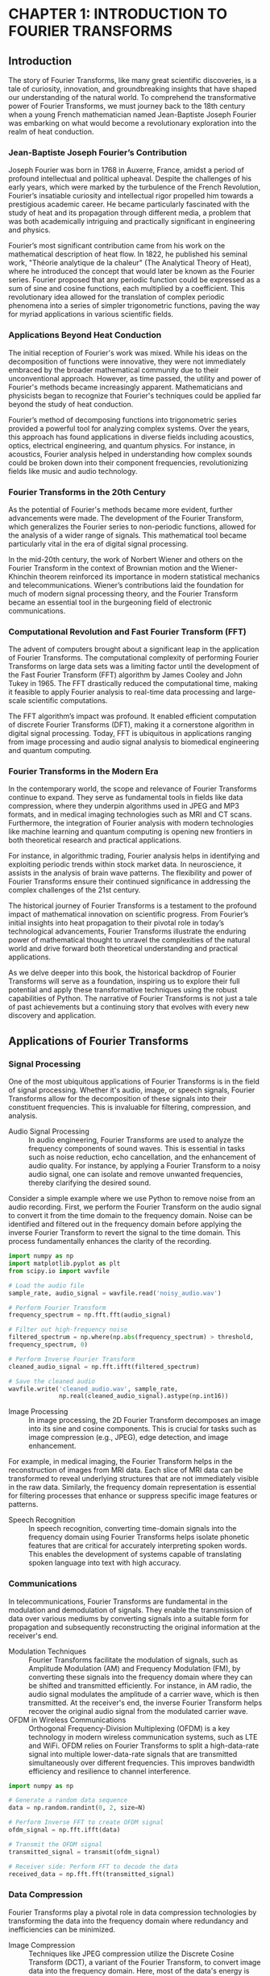 * CHAPTER 1: INTRODUCTION TO FOURIER TRANSFORMS
** Introduction
The story of Fourier Transforms, like many great scientific discoveries, is a tale of curiosity, innovation, and groundbreaking insights that have shaped our understanding of the natural world. To comprehend the transformative power of Fourier Transforms, we must journey back to the 18th century when a young French mathematician named Jean-Baptiste Joseph Fourier was embarking on what would become a revolutionary exploration into the realm of heat conduction.

*** Jean-Baptiste Joseph Fourier’s Contribution

Joseph Fourier was born in 1768 in Auxerre, France, amidst a period of profound intellectual and political upheaval. Despite the challenges of his early years, which were marked by the turbulence of the French Revolution, Fourier’s insatiable curiosity and intellectual rigor propelled him towards a prestigious academic career. He became particularly fascinated with the study of heat and its propagation through different media, a problem that was both academically intriguing and practically significant in engineering and physics.

Fourier’s most significant contribution came from his work on the mathematical description of heat flow. In 1822, he published his seminal work, "Théorie analytique de la chaleur" (The Analytical Theory of Heat), where he introduced the concept that would later be known as the Fourier series. Fourier proposed that any periodic function could be expressed as a sum of sine and cosine functions, each multiplied by a coefficient. This revolutionary idea allowed for the translation of complex periodic phenomena into a series of simpler trigonometric functions, paving the way for myriad applications in various scientific fields.

*** Applications Beyond Heat Conduction

The initial reception of Fourier's work was mixed. While his ideas on the decomposition of functions were innovative, they were not immediately embraced by the broader mathematical community due to their unconventional approach. However, as time passed, the utility and power of Fourier's methods became increasingly apparent. Mathematicians and physicists began to recognize that Fourier's techniques could be applied far beyond the study of heat conduction.

Fourier’s method of decomposing functions into trigonometric series provided a powerful tool for analyzing complex systems. Over the years, this approach has found applications in diverse fields including acoustics, optics, electrical engineering, and quantum physics. For instance, in acoustics, Fourier analysis helped in understanding how complex sounds could be broken down into their component frequencies, revolutionizing fields like music and audio technology.

*** Fourier Transforms in the 20th Century

As the potential of Fourier's methods became more evident, further advancements were made. The development of the Fourier Transform, which generalizes the Fourier series to non-periodic functions, allowed for the analysis of a wider range of signals. This mathematical tool became particularly vital in the era of digital signal processing.

In the mid-20th century, the work of Norbert Wiener and others on the Fourier Transform in the context of Brownian motion and the Wiener-Khinchin theorem reinforced its importance in modern statistical mechanics and telecommunications. Wiener’s contributions laid the foundation for much of modern signal processing theory, and the Fourier Transform became an essential tool in the burgeoning field of electronic communications.

*** Computational Revolution and Fast Fourier Transform (FFT)

The advent of computers brought about a significant leap in the application of Fourier Transforms. The computational complexity of performing Fourier Transforms on large data sets was a limiting factor until the development of the Fast Fourier Transform (FFT) algorithm by James Cooley and John Tukey in 1965. The FFT drastically reduced the computational time, making it feasible to apply Fourier analysis to real-time data processing and large-scale scientific computations.

The FFT algorithm’s impact was profound. It enabled efficient computation of discrete Fourier Transforms (DFT), making it a cornerstone algorithm in digital signal processing. Today, FFT is ubiquitous in applications ranging from image processing and audio signal analysis to biomedical engineering and quantum computing.

*** Fourier Transforms in the Modern Era

In the contemporary world, the scope and relevance of Fourier Transforms continue to expand. They serve as fundamental tools in fields like data compression, where they underpin algorithms used in JPEG and MP3 formats, and in medical imaging technologies such as MRI and CT scans. Furthermore, the integration of Fourier analysis with modern technologies like machine learning and quantum computing is opening new frontiers in both theoretical research and practical applications.

For instance, in algorithmic trading, Fourier analysis helps in identifying and exploiting periodic trends within stock market data. In neuroscience, it assists in the analysis of brain wave patterns. The flexibility and power of Fourier Transforms ensure their continued significance in addressing the complex challenges of the 21st century.

The historical journey of Fourier Transforms is a testament to the profound impact of mathematical innovation on scientific progress. From Fourier’s initial insights into heat propagation to their pivotal role in today’s technological advancements, Fourier Transforms illustrate the enduring power of mathematical thought to unravel the complexities of the natural world and drive forward both theoretical understanding and practical applications.

As we delve deeper into this book, the historical backdrop of Fourier Transforms will serve as a foundation, inspiring us to explore their full potential and apply these transformative techniques using the robust capabilities of Python. The narrative of Fourier Transforms is not just a tale of past achievements but a continuing story that evolves with every new discovery and application.
** Applications of Fourier Transforms
  :PROPERTIES:
  :CLASS: heading_s1W
  :END:
*** Signal Processing

One of the most ubiquitous applications of Fourier Transforms is in the field of signal processing. Whether it's audio, image, or speech signals, Fourier Transforms allow for the decomposition of these signals into their constituent frequencies. This is invaluable for filtering, compression, and analysis.

- Audio Signal Processing :: In audio engineering, Fourier Transforms are used to analyze the frequency components of sound waves. This is essential in tasks such as noise reduction, echo cancellation, and the enhancement of audio quality. For instance, by applying a Fourier Transform to a noisy audio signal, one can isolate and remove unwanted frequencies, thereby clarifying the desired sound.

Consider a simple example where we use Python to remove noise from an audio recording. First, we perform the Fourier Transform on the audio signal to convert it from the time domain to the frequency domain. Noise can be identified and filtered out in the frequency domain before applying the inverse Fourier Transform to revert the signal to the time domain. This process fundamentally enhances the clarity of the recording.

#+begin_src jupyter-python
import numpy as np
import matplotlib.pyplot as plt
from scipy.io import wavfile

# Load the audio file
sample_rate, audio_signal = wavfile.read('noisy_audio.wav')

# Perform Fourier Transform
frequency_spectrum = np.fft.fft(audio_signal)

# Filter out high-frequency noise
filtered_spectrum = np.where(np.abs(frequency_spectrum) > threshold,
frequency_spectrum, 0)

# Perform Inverse Fourier Transform
cleaned_audio_signal = np.fft.ifft(filtered_spectrum)

# Save the cleaned audio
wavfile.write('cleaned_audio.wav', sample_rate,
              np.real(cleaned_audio_signal).astype(np.int16))

#+end_src


- Image Processing :: In image processing, the 2D Fourier Transform
  decomposes an image into its sine and cosine components. This is
  crucial for tasks such as image compression (e.g., JPEG), edge
  detection, and image enhancement.

For example, in medical imaging, the Fourier Transform helps in the
reconstruction of images from MRI data. Each slice of MRI data can be
transformed to reveal underlying structures that are not immediately
visible in the raw data. Similarly, the frequency domain representation
is essential for filtering processes that enhance or suppress specific
image features or patterns.

- Speech Recognition :: In speech recognition, converting time-domain
  signals into the frequency domain using Fourier Transforms helps
  isolate phonetic features that are critical for accurately
  interpreting spoken words. This enables the development of systems
  capable of translating spoken language into text with high accuracy.

*** Communications

In telecommunications, Fourier Transforms are fundamental in the
modulation and demodulation of signals. They enable the transmission of
data over various mediums by converting
signals into a suitable form for propagation
and subsequently reconstructing the original information at the
receiver's end.

- Modulation Techniques :: Fourier Transforms facilitate the modulation of
  signals, such as Amplitude Modulation (AM) and Frequency Modulation
  (FM), by converting these signals into the frequency domain where they
  can be shifted and transmitted efficiently. For instance, in AM radio,
  the audio signal modulates the amplitude of a carrier wave, which is
  then transmitted. At the receiver's end, the inverse Fourier Transform
  helps recover the original audio signal from the modulated carrier
  wave.
- OFDM in Wireless Communications :: Orthogonal Frequency-Division
  Multiplexing (OFDM) is a key technology in modern wireless
  communication systems, such as LTE and WiFi. OFDM relies on Fourier
  Transforms to split a high-data-rate signal into multiple
  lower-data-rate signals that are transmitted simultaneously over
  different frequencies. This improves bandwidth efficiency and
  resilience to channel interference.

#+begin_src jupyter-python
import numpy as np

# Generate a random data sequence
data = np.random.randint(0, 2, size=N)

# Perform Inverse FFT to create OFDM signal
ofdm_signal = np.fft.ifft(data)

# Transmit the OFDM signal
transmitted_signal = transmit(ofdm_signal)

# Receiver side: Perform FFT to decode the data
received_data = np.fft.fft(transmitted_signal)
#+end_src

*** Data Compression

Fourier Transforms play a pivotal role in data compression technologies by transforming the data into the frequency domain where redundancy and inefficiencies can be minimized.

- Image Compression :: Techniques like JPEG compression utilize the Discrete Cosine Transform (DCT), a variant of the Fourier Transform, to convert image data into the frequency domain. Here, most of the data's energy is concentrated in a few frequency components, allowing for significant data reduction with minimal loss of quality.
- Audio Compression :: MP3 compression leverages the Fourier Transform to exploit psychoacoustic models, which identify and remove audio frequencies that are less perceptible to the human ear. This results in smaller file sizes without a noticeable loss in sound quality.

#+begin_src jupyter-python
import numpy as np
from scipy.fftpack import dct, idct

# Load and preprocess the image
image = load_image('example.jpg')

# Apply 2D DCT to the image
dct_transformed = dct(dct(image.T, norm='ortho').T, norm='ortho')

# Quantization step (simplified)
quantized = np.round(dct_transformed / quantization_matrix)

# Inverse DCT to reconstruct the image
reconstructed_image = idct(idct(quantized.T, norm='ortho').T,
                           norm='ortho')

save_image(reconstructed_image, 'compressed_example.jpg')
#+end_src

*** Financial Analysis

In the world of finance, Fourier Transforms are used to analyze market data and extract meaningful patterns. Algorithmic trading often employs Fourier analysis to identify and exploit periodic trends within financial time series data.

- Time Series Analysis :: By transforming stock prices into the frequency domain, traders can identify cyclical patterns and make informed trading decisions. The Fourier Transform helps in filtering out noise and focusing on significant trend components.
- Volatility Analysis :: Fourier analysis also aids in understanding market volatility by decomposing price movements into their frequency components. This can provide insights into the underlying market dynamics and better risk management strategies.

#+begin_src jupyter-python
import numpy as np

# Load financial time series data
stock_prices = load_stock_data('stock_prices.csv')

# Perform Fourier Transform
frequency_spectrum = np.fft.fft(stock_prices)

# Identify dominant frequencies (market cycles)
dominant_frequencies = identify_dominant_frequencies(frequency_spectrum)

# Filter out noise and reconstruct the trend
filtered_frequencies = filter_frequencies(frequency_spectrum,
                                          dominant_frequencies)
trend = np.fft.ifft(filtered_frequencies)

plot_trend(stock_prices, trend)
#+end_src

*** Medical Imaging

Fourier Transforms are integral to various medical imaging techniques,
providing clarity and detailed insights into the human body's structure
and function.

- MRI and CT Scanning :: In Magnetic Resonance Imaging (MRI) and Computed Tomography (CT), Fourier Transforms facilitate the reconstruction of cross-sectional images from raw scan data. This allows medical professionals to visualize internal structures with high precision, aiding in diagnosis and treatment planning.
- Ultrasound Imaging :: Fourier analysis improves the resolution and quality of ultrasound images by enhancing the frequency components that represent important anatomical details, thereby providing clearer and more informative imaging.

*** Quantum Mechanics

In quantum mechanics, Fourier Transforms are employed to switch between position and momentum representations of wavefunctions. This dual representation is central to understanding the behavior of quantum systems.

- Wavefunction Analysis :: The Fourier Transform connects the position and momentum space representations, offering insights into the probabilistic nature of quantum particles.
- Spectral Analysis :: Fourier analysis is used to interpret the spectral lines observed in quantum transitions, providing a deeper understanding of atomic and molecular structures.

The applications of Fourier Transforms span a diverse array of fields, highlighting their profound impact on modern science and technology.  From signal processing and telecommunications to financial analysis and medical imaging, the transformative power of Fourier analysis is evident. Each application not only underscores the versatility of Fourier Transforms but also provides a testament to their indispensable role in unraveling the complexities of the natural and engineered worlds.

** Basic Concepts of Fourier Analysis
  :PROPERTIES:
  :CLASS: heading_s1W
  :END:
*** Introduction to Signals

At the heart of Fourier Analysis lies the concept of a signal. Signals are functions that convey information about the behavior or attributes of some phenomenon. They can be expressed in various forms, such as audio signals, visual images, and financial time series. These signals can be broadly categorized into two types:

- Continuous Signals :: Continuous signals are defined over a continuous range of time. For instance, a sine wave representing a pure tone in audio can be expressed as a continuous function.
- Discrete Signals :: Discrete signals, on the other hand, are only defined at specific intervals. These arise when sampling a continuous signal at regular intervals, such as digital audio recordings.

*** Time Domain vs. Frequency Domain

Signals can be represented in two primary domains:

- Time Domain :: The time domain representation of a signal shows how the signal evolves over time. This is the most intuitive way to view signals, as it corresponds directly to what we observe in the real world.
- Frequency Domain :: The frequency domain representation, obtained through Fourier Transform, shows the signal's constituent frequencies.  It provides insights into the periodicities and harmonics present in the signal, which might not be evident in the time domain.

To illustrate, consider a pure sine wave described by the equation: \[ x(t) = A \sin(2 \pi f t + \phi) \] Here, \(A\) is the amplitude, \(f\) is the frequency, and \(\phi\) is the phase. While this sine wave can be plotted as a function of time \(t\), Fourier Analysis allows us to represent it purely as a frequency component, simplifying many types of analysis.

*** The Continuous Fourier Transform

The Continuous Fourier Transform (CFT) is a mathematical technique that transforms a continuous-time signal into its frequency domain representation. The CFT of a function \(x(t)\) is defined as:
+ \[ X(f) = \int_{-\infty}^{\infty} x(t) e^{-j2\pi ft} \, dt \]

Here, \(X(f)\) is the Fourier Transform of \(x(t)\), and it reveals the frequency components present in the signal. The inverse Fourier Transform allows us to reconstruct the original time-domain signal from its frequency-domain representation:
+ \[ x(t) = \int_{-\infty}^{\infty} X(f) e^{j2\pi ft} \, df \]

*** The Discrete Fourier Transform (DFT)

In practical applications, we often deal with discrete signals, which necessitate the use of the Discrete Fourier Transform (DFT). The DFT converts a finite sequence of equally-spaced samples of a function into its frequency domain representation. The DFT is defined as:
+ \[ X[k] = \sum_{n=0}^{N-1} x[n] e^{-j \frac{2\pi}{N} kn} \] for \(k = 0, 1, 2, ..., N-1\).

Similarly, the inverse DFT (IDFT) is given by: 
+ \[ x[n] = \frac{1}{N} \sum_{k=0}^{N-1} X[k] e^{j \frac{2\pi}{N} kn} \]

*** Properties of Fourier Transforms

Understanding the properties of Fourier Transforms is crucial for effective application in various fields. Some of the key properties include:

- Linearity :: The Fourier Transform of a sum of functions is the sum of their Fourier Transforms.\[ \mathcal{F}{a x(t) + b y(t)} = a \mathcal{F}{x(t)} + b \mathcal{F}{y(t)}\]
- Time-Shifting :: Shifting a signal in time results in a phase shift in its Fourier Transform.\[ \mathcal{F}{x(t - t_0)} = X(f) e^{-j2\pi ft_0}\]
- Frequency-Shifting :: Modulating a signal with a complex exponential results in a shift in the frequency domain.\[ \mathcal{F}{x(t) e^{j2\pi f_0 t}} = X(f - f_0)\]
- Time-Scaling :: Compressing or expanding a signal in time scales its frequency components inversely.\[ \mathcal{F}{x(at)} = \frac{1}{|a|} X\left(\frac{f}{a}\right)\]
- Convolution :: The convolution of two signals in the time domain corresponds to multiplication in the >>frequency domain.\[ \mathcal{F}{x(t) * y(t)} = X(f) Y(f)\]

*** Example: Fourier Transform of a Simple Signal

Let's consider a practical example to illustrate the Fourier Transform
applied to an actual signal. Suppose we have a signal composed of two
sine waves with different frequencies. Using Python, we can visualize
the signal in both time and frequency domains:

#+begin_src jupyter-python
import numpy as np
import matplotlib.pyplot as plt

# Define the sampling parameters
sampling_rate = 1000
t = np.linspace(0, 1, sampling_rate)

# Create a signal composed of two sine waves
signal = 3 * np.sin(2 * np.pi * 50 * t) + 2 * np.sin(2 * np.pi * 120 *
t)

# Perform the Fourier Transform
frequency_spectrum = np.fft.fft(signal)
frequencies = np.fft.fftfreq(sampling_rate, 1/sampling_rate)

# Plot the time domain signal
plt.subplot(2, 1, 1)
plt.plot(t, signal)
plt.title('Time Domain Signal')
plt.xlabel('Time\[s]')
plt.ylabel('Amplitude')

# Plot the frequency domain representation
plt.subplot(2, 1, 2)
plt.stem(frequencies, np.abs(frequency_spectrum), 'b', markerfmt=" ",
         basefmt="-b")
plt.title('Frequency Domain Representation')
plt.xlabel('Frequency\[Hz]')
plt.ylabel('Magnitude')
plt.xlim(0, 150)
plt.tight_layout()
plt.show()
#+end_src
#+RESULTS:
[[./.ob-jupyter/74947bb36d53a405a9d1827812dce9a6518418ce.png]]


In the time domain plot, we see a complex waveform that is the sum of
two sine waves. However, the frequency domain representation reveals the
distinct frequency components at 50 Hz and 120 Hz, illustrating the
power of Fourier Analysis in simplifying signal interpretation.

Understanding the basic concepts of Fourier Analysis provides a solid
foundation for exploring more advanced topics in signal processing and
data analysis. As we move forward in this book, these foundational
principles will serve as the building blocks for more complex
applications and implementations, all facilitated by the robust
capabilities of Python.

** Complex Numbers and Euler's Formula
  :PROPERTIES:
  :CLASS: heading_s1W
  :END:
*** The Beauty of Complex Numbers

At the heart of complex number theory lies the fundamental unit \(i\), where \(i^2 = -1\). A complex number \(z\) can be expressed in the form:
+ \[ z + bi \] where \(a\) and \(b\) are real numbers. Here, \(a\) is the real part, and \(b\) is the imaginary part of the complex number.

To gain a better understanding, let's visualize complex numbers on the complex
plane: 
- The horizontal axis represents the real component. 
- The vertical axis represents the imaginary component.

A complex number \(z = a + bi\) can be represented as a point \((a, b)\) or a vector originating from the origin (0, 0) to \((a, b)\). This geometric representation provides a powerful way to understand and manipulate complex numbers.

*** Operations with Complex Numbers

Complex numbers follow specific rules for arithmetic operations:

- Addition and Subtraction :: For \(z_1 = a + bi\) and \(z_2 = c + di\), 
  + \[ z_1 + z_2 = (a + c) + (b + d)i \]  
  + \[ z_1 - z_2 = (a - c) + (b - d)i \]
- Multiplication :: Multiplying two complex numbers \(z_1\) and \(z_2\) follows the distributive property: \[ z_1 \cdot z_2 = (a + bi)(c + di) = (ac - bd) + (ad + bc)i \]
- Division :: To divide \(z_1\) by \(z_2\), we multiply numerator and denominator by the conjugate of the denominator:
  + \[ \frac{z_1}{z_2} = \frac{a + bi}{c + di} \cdot \frac{c - di}{c - di} = \frac{(ac + bd) + (bc - ad)i}{c^2 + d^2} \]

*** Polar Form and Exponential Representation

Complex numbers can also be represented in polar form, which emphasizes their
magnitude and angle relative to the origin. For a complex number \(z = a + bi\),
The magnitude (or modulus) is: 
+ \[ |z| = \sqrt{a^2 + b^2} \] 
+ The angle (or argument) \(\theta\) with respect to the positive real axis is: 
+ \[ \theta = \tan^{-1}\left(\frac{b}{a}\right) \]

Using these, the polar form of \(z\) is:
+ \[ z = r(\cos\theta + i\sin\theta) \] where \(r = |z|\) and \(\theta\) is the argument.

*** Euler's Formula

Euler's formula, one of the most beautiful results in mathematics, bridges
complex numbers and exponential functions:
+ \[ e^{i\theta} = \cos\theta + i\sin\theta\]

This formula profoundly simplifies the manipulation of complex numbers,
especially in the context of Fourier Transforms. Using Euler's formula, the
polar form of a complex number can be succinctly written as:
+ \[ z = re^{i\theta}\]

To illustrate the elegance of Euler's formula, consider the case when \(\theta =
\pi\):\[ e^{i\pi} = \cos\pi + i\sin\pi = -1\] This leads to the famous identity:
+ \[ e^{i\pi} + 1 = 0\]

*** Applications in Fourier Transforms

In Fourier Analysis, complex exponentials of the form \(e^{i2\pi ft}\) are fundamental. They serve as the building blocks of the Fourier series and Fourier Transform. For instance, a signal \(x(t)\) can be decomposed into a sum of sinusoids using these complex exponentials, which greatly facilitates analysis and processing.

When dealing with Fourier Transforms, the significance of Euler's formula becomes apparent. For instance, the Fourier Transform of a time-domain signal \(x(t)\) involves integrals of the form:
+ \[ X(f) =\int_{-\infty}^{\infty} x(t)e^{-i2\pi ft} \, dt\] Here, (e^{-i2\pi ft})
is a complex exponential that represents a frequency component.

*** Practical Example: Visualizing Complex Exponentials

Let us solidify our understanding with a practical example using Python.
We'll visualize a complex exponential function and its real and
imaginary components.

#+begin_src jupyter-python
import numpy as np
import matplotlib.pyplot as plt

# Define the time variable
t = np.linspace(0, 1, 500)

# Define the complex exponential
f = 5 # frequency
complex_exponential = np.exp(2j * np.pi * f * t)

# Extract the real and imaginary parts
real_part = np.real(complex_exponential)
imaginary_part = np.imag(complex_exponential)

# Plot the real and imaginary parts
# plt.figure(figsize=(12, 6))

plt.subplot(2, 1, 1)
plt.plot(t, real_part)
plt.title('Real Part of $e^{i2\pi ft}$')
plt.xlabel('Time[s]')
plt.ylabel('Amplitude')

plt.subplot(2, 1, 2)
plt.plot(t, imaginary_part)
plt.title('Imaginary Part of $e^{i2\pi ft}$')
plt.xlabel('Time[s]')
plt.ylabel('Amplitude')

plt.tight_layout()
plt.show()
#+end_src
#+RESULTS:
[[./.ob-jupyter/40b1847e4ba4f1545a05440cf78b1f82eeeca1d5.png]]


In the plots, the real part of the complex exponential is a cosine wave, and the imaginary part is a sine wave. This visualization encapsulates the essence of Euler's formula, reinforcing how complex exponentials encapsulate both cosine and sine functions.

Complex numbers and Euler's formula are the mathematical cornerstones of Fourier Analysis. Their applications extend far beyond simple arithmetic, providing a profound toolbox for decomposing, analyzing, and transforming signals.

** The Fourier Series
  :PROPERTIES:
  :CLASS: heading_s1W
  :END:
*** Periodic Signals and Fourier Series Fundamentals

A periodic signal is one that repeats itself at regular intervals, often described by a period \(T\). The Fourier Series allows us to express such a signal \(x(t)\) as a sum of sine and cosine functions, each oscillating at multiples of a fundamental frequency \(f_0 = \frac{1}{T} \).

The general form of a Fourier Series is:
+ \[ x(t) = a_0 + \sum_{n=1}^{\infty} \left\(a_n \cos(2\pi n f_0 t) + b_n \sin(2\pi n f_0t) \right)\]

Here, \(a_0\) is the average value (DC component) of the signal, while \( a_n\) and \(b_n\) are the Fourier coefficients that determine the amplitude of the cosine and sine components, respectively.

*** Deriving the Fourier Coefficients

To find the Fourier coefficients \(a_0\), \(a_n\), and \(b_n\), we use the following integrals over one period \(T\):

\[ a_0 = \frac{1}{T} \int_{0}^{T} x(t) \, dt\]

\[ a_n = \frac{2}{T} \int_{0}^{T} x(t) \cos(2\pi n f_0 t) \, dt\]

\[ b_n = \frac{2}{T} \int_{0}^{T} x(t) \sin(2\pi n f_0 t) \, dt\]

These integrals project the signal onto the orthogonal basis functions, extracting the corresponding amplitudes.

*** Complex Form of the Fourier Series

An alternative and often more convenient representation of the Fourier Series uses complex exponentials.

*** Practical Example: Computing and Visualizing Fourier Series

Let's solidify our understanding with a practical example using Python.  Consider a simple square wave signal. We'll compute its Fourier coefficients and reconstruct the signal using a finite number of terms in the Fourier Series.

First, let's define the square wave and compute its coefficients:

#+begin_src jupyter-python
import numpy as np 
import matplotlib.pyplot as plt

# Define the square wave signal
def square_wave(t, T):
    return np.where((t % T) < (T/2), 1, -1)

# Parameters
T = 2 # period
f0 = 1/T # fundamental frequency
t = np.linspace(0, 4* T, 1000) # time vector
x_t = square_wave(t, T) # square wave signal

# Function to compute the Fourier coefficients
def compute_fourier_coefficients(x_t, T, N_terms): 
    a0 = np.mean(x_t) # DC component
    an = np.zeros(N_terms)
    bn = np.zeros(N_terms)
    n = np.arange(1, N_terms+1)

    for i in range(N_terms):
        an[i] = (2/T) * np.sum(x_t*np.cos(2*np.pi*n[i]*t/T))*(t[1]-t[0])
        bn[i] = (2/T) * np.sum(x_t*np.sin(2*np.pi*n[i]*t/T))*(t[1]-t[0])

    return a0, an, bn

# Compute Fourier coefficients
N_terms = 10 # number of terms in the series
a0, an, bn = compute_fourier_coefficients(x_t, T, N_terms)

# Reconstruct signal using the Fourier Series
x_reconstructed = a0 * np.ones_like(t)
for i in range(1, N_terms+1):
    x_reconstructed += an[i-1] * np.cos(2*np.pi*i*t/T) + \
        bn[i-1] * np.sin(2*np.pi*i*t/T)

# Plot original and reconstructed signals
# plt.figure(figsize=(14, 6))
plt.plot(t, x_t, label='Original Square Wave')
plt.plot(t, x_reconstructed,
         label='Reconstructed Signal(N={})'.format(N_terms),
         linestyle='--')
plt.xlabel('Time[s]')
plt.ylabel('Amplitude')
plt.title('Square Wave and its Fourier Series Reconstruction')
plt.legend()
plt.grid()
plt.show()
#+end_src
#+RESULTS:
[[./.ob-jupyter/8ff2f8af02add5bc96c36a24023a674723a38ebb.png]]


In this example, we compute the Fourier coefficients for a square wave and use them to reconstruct the signal. The resulting plot shows how closely the reconstructed signal matches the original square wave as we increase the number of terms (N).

*** Convergence and Gibbs Phenomenon

One of the intriguing aspects of Fourier Series is convergence. For well-behaved signals, the Fourier Series converges to the original signal. However, for discontinuous signals (like the square wave), we observe an overshoot near the discontinuities, known as the Gibbs Phenomenon.

This overshoot does not diminish as we increase the number of terms (N), but the width of the region affected by the Gibbs Phenomenon decreases.  This behavior is an inherent feature of the Fourier Series and an important consideration when applying Fourier Analysis to real-world signals.

*** Applications of Fourier Series

Fourier Series find applications in various fields, such as signal processing, communications, and acoustics. Some notable applications include:

- Signal Synthesis :: Constructing complex signals from basic sinusoidal components.
- Spectrum Analysis :: Analyzing the frequency content of signals to identify dominant frequencies.
- Data Compression :: Representing data in a compact form by truncating the Fourier Series.
- Audio and Music Processing :: Decomposing and synthesizing musical signals for audio effects and enhancements.

The Fourier Series is a powerful and versatile tool that provides a bridge between the time and frequency domains. Whether you're analyzing electrical signals, processing audio data, or studying vibration patterns, the principles of the Fourier Series will be invaluable.

** The Continuous Fourier Transform
  :PROPERTIES:
  :CLASS: heading_s1W
  :END:
The Continuous Fourier Transform (CFT) is an extension of the Fourier Series and an essential tool in signal processing, physics, and engineering. Unlike the Fourier Series, which is used for periodic signals, the CFT is applicable to aperiodic signals, enabling the analysis of signals that do not repeat over time.

*** From Fourier Series to Continuous Fourier Transform

The Fourier Series deconstructs periodic signals into sums of sinusoids.  However, many signals encountered in practice, such as audio recordings or temperature variations, are not periodic. To address this, the concept of the Fourier Series is generalized to the CFT, allowing it to handle aperiodic signals.

The transformation from a time-domain signal \(x(t)\) to its frequency-domain representation \(X(f)\) is given by:

\[ X(f) = \int_{-\infty}^{\infty} x(t) e^{-i 2 \pi f t} \, dt\]

Here, \(e^{-i 2 \pi f t}\) is the complex exponential function that encapsulates both cosine and sine components, thanks to Euler's formula.

*** Understanding the Continuous Fourier Transform

In the CFT, \(X(f)\) represents the signal's frequency spectrum, revealing how much of each frequency \(f\) is present in the original signal \(x(t)\).

The inverse Continuous Fourier Transform (ICFT), which reconstructs the time-domain signal from its frequency-domain representation, is given by:

\[ x(t) = \int_{-\infty}^{\infty} X(f) e^{i 2 \pi f t} \, df\]

These transforms are fundamental in understanding and manipulating signals across various domains.

*** Properties of the Continuous Fourier Transform

The CFT possesses several critical properties that are invaluable for signal processing:

- Linearity :: The CFT of a linear combination of signals is the same linear combination of the CFTs of the individual signals.
- Time and Frequency Shifting :: A shift in the time domain corresponds to a phase shift in the frequency domain, and vice versa.
- Scaling :: Scaling a signal in the time domain inversely scales it in the frequency domain, compressing or expanding its frequency content.
- Convolution Theorem :: The Fourier Transform of the convolution of two signals is the product of their individual Fourier Transforms.

*** Practical Example: Computing the CFT Using Python

To gain an intuitive understanding of the CFT, let's take a practical example. We will compute the Fourier Transform of a Gaussian pulse, a common signal in various applications.

First, let's define and compute the CFT of a Gaussian pulse in Python:

#+begin_src jupyter-python
import numpy as np
import matplotlib.pyplot as plt

# Define the Gaussian pulse signal
def gaussian_pulse(t, mu, sigma):
    return np.exp(- (t - mu)**2 / (2 * sigma**2))

# Parameters
mu = 0 # mean
sigma = 0.1 # standard deviation
t = np.linspace(-1, 1, 1000) # time vector
x_t = gaussian_pulse(t, mu, sigma) # Gaussian pulse signal

# Compute the CFT using numpy.fft
X_f = np.fft.fftshift(np.fft.fft(x_t))
frequencies = np.fft.fftshift(np.fft.fftfreq(len(t), d=t[1] - t[0]))

# Normalize the magnitude
X_f_magnitude = np.abs(X_f) / np.max(np.abs(X_f))

# Plot the original signal and its Fourier Transform
# plt.figure(figsize=(14, 6))

# Time-domain plot
plt.subplot(1, 2, 1)
plt.plot(t, x_t)
plt.xlabel('Time[s]')
plt.ylabel('Amplitude')
plt.title('Gaussian Pulse')

# Frequency-domain plot
plt.subplot(1, 2, 2)
plt.plot(frequencies, X_f_magnitude)
plt.xlabel('Frequency\[Hz]')
plt.ylabel('Normalized Magnitude')
plt.title('Continuous Fourier Transform of Gaussian Pulse')

plt.tight_layout()
plt.show()
#+end_src
#+RESULTS:
[[./.ob-jupyter/3396020effc29f90ea8b0853a82b4ba108c12e00.png]]


In the code example above, we define a Gaussian pulse and compute its
CFT using the numpy.fft module. We then visualize the original
time-domain signal alongside its frequency-domain representation.

*** Interpretation of the Frequency Spectrum

The frequency spectrum \(X(f)\) of the Gaussian pulse reveals the signal's frequency components. The Gaussian shape in the frequency domain indicates that the pulse contains a range of frequencies, with a peak centered around zero frequency. This behavior aligns with the Heisenberg Uncertainty Principle, which links the time and frequency bandwidths of a signal.

*** Applications of the Continuous Fourier Transform

The CFT has numerous applications across various fields:

- Signal Processing :: Analyzing and filtering signals in the frequency domain to remove noise or enhance features.
- Communications :: Modulating and demodulating signals for efficient transmission and reception.
- Medical Imaging :: Used in MRI and CT scans to reconstruct images from projection data.
- Quantum Mechanics :: Interpreting wave functions and probability distributions in terms of momentum and position space.

The Continuous Fourier Transform extends the powerful concepts of Fourier Analysis to aperiodic signals, broadening its applicability in real-world scenarios. As we move forward, we'll build on this foundation to explore other related transforms and their applications.

Next, we will delve into the Discrete Fourier Transform (DFT), which provides a practical bridge between continuous mathematical theory and digital signal processing. The DFT is indispensable in modern technology and will be crucial for the applications we explore later in this book.

This exploration into the Continuous Fourier Transform not only equips you with advanced analytical tools but also opens the door to a plethora of practical applications, from enhancing audio signals to analyzing financial data. Stay curious and continue experimenting, for the world of Fourier Transforms is vast and ever-inviting.

** The Discrete Fourier Transform (DFT)
  :PROPERTIES:
  :CLASS: heading_s1W
  :END:
*** Understanding the Discrete Fourier Transform

The DFT converts a sequence of \(N\) complex numbers \(x_n\) into another sequence of \(N\) complex numbers \(X_k\). The transformation is given by:

\[ X_k = \sum_{n=0}^{N-1} x_n \cdot e^{-i \frac{2 \pi}{N} k n}\]

Here, \(X_k\) represents the frequency components of the original signal \(x_n\). The inverse DFT (IDFT) allows us to reconstruct the original sequence from its frequency representation:

\[ x_n = \frac{1}{N} \sum_{k=0}^{N-1} X_k \cdot e^{i \frac{2 \pi}{N} k n} \]

These equations form the mathematical foundation for analyzing and manipulating discrete signals in the frequency domain.

*** Properties of the DFT

The DFT shares several important properties with the Continuous Fourier Transform, which are crucial for practical applications:

- Linearity :: The DFT of a linear combination of sequences is the same linear combination of their individual DFTs.
- Periodicity :: The DFT assumes the input sequence is periodic with period \(N\). This property can lead to spectral leakage if the signal is not truly periodic.
- Symmetry :: For real-valued input sequences, the DFT exhibits symmetry properties that can be exploited to reduce computational complexity.
- Convolution Theorem :: The DFT of the convolution of two sequences is the pointwise product of their DFTs, facilitating efficient convolution computation using the frequency domain.

*** Practical Challenges and Solutions

When working with the DFT, several practical challenges may arise, such as aliasing and spectral leakage. Understanding these issues is key to effectively applying the DFT in real-world scenarios.

- Aliasing :: Occurs when the sampling rate is insufficient to capture the signal's frequency content, causing high-frequency components to fold back into the lower frequencies. The Nyquist sampling theorem states that the sampling rate must be at least twice the highest frequency present in the signal to avoid aliasing.
- Spectral Leakage :: Happens when the signal's frequency content does not align perfectly with the DFT bins, causing energy to spill into adjacent bins. Windowing techniques, such as the Hamming or Hann window, can mitigate this effect by tapering the signal edges.

*** Implementing the DFT in Python

To solidify your understanding, let's walk through a practical implementation of the DFT using Python. We'll analyze a simple discrete signal and compute its DFT.

#+begin_src jupyter-python
import numpy as np
import matplotlib.pyplot as plt

# Define the discrete signal
N = 1024 # Number of points
t = np.linspace(0, 1, N)
freq1, freq2 = 50, 120 # Frequencies in Hz
x = 0.6 * np.sin(2 * np.pi * freq1 * t) + 0.4 * np.sin(2 * np.pi * freq2* t)

# Compute the DFT using numpy.fft
X = np.fft.fft(x)
frequencies = np.fft.fftfreq(N, d=1/N)

# Plot the original signal and its DFT
# plt.figure(figsize=(14, 6))

# Time-domain plot
plt.subplot(1, 2, 1)
plt.plot(t, x)
plt.xlabel('Time[s]')
plt.ylabel('Amplitude')
plt.title('Discrete Signal')

# Frequency-domain plot
plt.subplot(1, 2, 2)
plt.plot(frequencies[:N//2], np.abs(X)[:N//2]) # Only plot positive
frequencies
plt.xlabel('Frequency\[Hz]')
plt.ylabel('Magnitude')
plt.title('Discrete Fourier Transform')

plt.tight_layout()
plt.show()
#+end_src
#+RESULTS:
[[./.ob-jupyter/a571a66e18e3f9dae154b200b93121cbabfabd71.png]]


In this example, we define a discrete signal composed of two sine waves with different frequencies. Using the numpy.fft.fft function, we compute the DFT of the signal and plot the original time-domain signal alongside its frequency-domain representation. The resulting frequency spectrum reveals the presence and magnitude of the signal's frequency components at \(50\) Hz and \(120\) Hz.

*** Applications of the Discrete Fourier Transform

The DFT is widely used in various fields due to its ability to efficiently analyze and manipulate discrete signals:

- Audio Processing :: Enhancing and filtering audio signals, compressing audio data, and synthesizing sounds.
- Image Processing :: Transforming images to the frequency domain for filtering, compression, and feature extraction.
- Communication Systems :: Modulating and demodulating digital signals, error detection, and correction.
- Biomedical Engineering :: Analyzing physiological signals such as ECG, EEG, and MRI data for diagnosis and research.
- Finance :: Detecting periodic patterns in time series data, analyzing market trends, and developing trading algorithms.

*** Optimizing DFT Computation with FFT

While the DFT is a powerful tool, its direct computation can be computationally intensive, especially for large datasets. The Fast Fourier Transform (FFT) is an optimized algorithm that reduces the complexity of DFT from \(O(N^2)\) to \(O(N \log N)\), making it feasible to apply Fourier analysis to large-scale problems.

The Discrete Fourier Transform is a fundamental technique for analyzing discrete signals in the frequency domain. The Python implementation provided here offers a hands-on approach to applying the DFT, reinforcing theoretical concepts with practical experience.

Embrace the journey and continue to explore, for the world of Fourier Transforms is vast, offering endless possibilities for those who dare to delve deeper.

** Fast Fourier Transform (FFT)
  :PROPERTIES:
  :CLASS: heading_s1W
  :END:
*** Introduction to FFT Algorithms

The FFT is an optimized algorithm for computing the DFT of a sequence, significantly reducing the computational complexity from \(O(N^2)\) to \( O(N \log N)\). This efficiency is critical when dealing with large datasets or requiring real-time processing capabilities. The FFT is not a single algorithm but a family of algorithms that reduce the computation time by exploiting symmetries and redundancies in the DFT calculations.

*** Cooley-Tukey Algorithm

The Cooley-Tukey algorithm is the most commonly used FFT algorithm. It recursively breaks down a DFT of any composite size \(N = N_1 \times N_2\) into smaller DFTs, exploiting the periodicity and symmetry properties of the sine and cosine functions used in the DFT.

To understand this, consider a simple case where \(N\) is a power of 2.  The Cooley-Tukey algorithm works as follows:

+ Divide :: Split the sequence into two halves: one containing the even-indexed elements and the other containing the odd-indexed elements.
+ Transform :: Recursively compute the DFT of these smaller sequences.
+ Combine: Merge the results of the smaller DFTs to obtain the final DFT.

This recursive approach drastically reduces the number of calculations needed. The beauty of the Cooley-Tukey algorithm lies in its divide-and-conquer strategy, which simplifies complex DFT computations into manageable pieces.

*** Radix-2 FFT

The Radix-2 FFT is a special case of the Cooley-Tukey algorithm where the sequence length \(N\) is a power of 2. It is the simplest and most widely used FFT algorithm due to its optimal performance and ease of implementation. The Radix-2 FFT breaks the sequence into smaller sequences down to the smallest unit, which is an individual element. This method is highly efficient for large datasets, making it a staple in digital signal processing.

Let's see how the Radix-2 FFT is implemented in Python:

#+begin_src jupyter-python
import numpy as np

def fft(x):
    N = len(x)
    if N <= 1:
        return x
    else:
        even = fft(x[0::2])
        odd = fft(x[1::2])
        T =[np.exp(-2j * np.pi * k / N) * odd[k] for k in range(N // 2)]
    return [even[k] + T[k] for k in range(N // 2)] + \
        [even[k] - T[k] for k in range(N // 2)]

# Test the FFT function
x = np.random.random(8) # Example sequence
X = fft(x)
print('FFT Output:', X)
#+end_src
#+RESULTS:
: FFT Output: [np.complex128(4.898402483738943+0j), np.complex128(0.10724325453848638+0.2508047220356036j), np.complex128(0.28300363767107195+0.18815501919233046j), np.complex128(0.7658013165992208+0.6041116329818542j), np.complex128(-1.1512716594355896+0j), np.complex128(0.7658013165992209-0.6041116329818541j), np.complex128(0.28300363767107195-0.18815501919233046j), np.complex128(0.10724325453848643-0.25080472203560367j)]


In this implementation, the function fft recursively splits the input sequence into even and odd components, computes the FFT of these components, and combines them to produce the final result. This simple yet powerful approach highlights the efficiency of the Radix-2 FFT algorithm.

*** Radix-4 and Mixed-Radix FFT

Radix-4 FFT extends the principles of Radix-2 by dividing sequences into four smaller parts instead of two. This can further optimize performance for sequences whose lengths are powers of 4. Similarly, the Mixed-Radix FFT can handle sequences of arbitrary lengths by combining Radix-2, Radix-3, Radix-4, etc., depending on the factors of the sequence length. These variations provide flexibility and efficiency for a broader range of applications.

*** Real vs. Complex FFT

The distinction between real and complex FFT is crucial for understanding their applications. A real FFT operates on real-valued sequences and provides an efficient way to process signals that do not have imaginary components. Conversely, complex FFT handles sequences with both real and imaginary parts, essential for processing general complex signals.

In many practical applications, signals are real-valued, and using real FFT can halve the computational effort. Here's how you can compute the real FFT in Python:

#+begin_src jupyter-python
import numpy as np

N = 1024 # Number of points
t = np.linspace(0, 1, N)
freq1, freq2 = 50, 120 # Frequencies in Hz
x = 0.6 * np.sin(2 * np.pi * freq1 * t) + 0.4 * np.sin(2 * np.pi * freq2* t)

# Compute the real FFT using numpy.fft
X = np.fft.rfft(x)
frequencies = np.fft.rfftfreq(N, d=1/N)

# Plot the frequency-domain representation
import matplotlib.pyplot as plt

plt.plot(frequencies, np.abs(X))
plt.xlabel('Frequency [Hz]')
plt.ylabel('Magnitude')
plt.title('Real FFT of the Signal')
plt.show()
#+end_src
#+RESULTS:
[[./.ob-jupyter/c7c2c6a8e81580423591091ae0ec54be6144ad93.png]]


This example illustrates how real FFT can be computed using numpy.fft.rfft and its efficiency for real-valued signals.

*** Optimized FFT Libraries in Python

Python offers several optimized libraries for FFT computation, which are essential for high-performance applications:

- NumPy :: Provides straightforward and efficient FFT functions such as numpy.fft, numpy.fft.fft, and numpy.fft.rfft.
- SciPy :: Builds on NumPy, offering additional functionalities and optimized algorithms.
- PyFFTW :: A Python wrapper for the highly efficient FFTW library, known for its performance and versatility.

Using these libraries ensures that your FFT computations are both accurate and computationally efficient.

*** Time Complexity and Performance

The performance of an FFT algorithm is measured in terms of its time complexity. The classic FFT, with a complexity of \(O(N \log N)\), allows for real-time processing of large datasets. Understanding the underlying principles of FFT algorithms can help in optimizing code and selecting the appropriate algorithm for specific applications.

*** FFT in Multidimensional Data

The FFT is not confined to one-dimensional sequences. It extends to multidimensional data, such as two-dimensional images or three-dimensional spatial data. Multidimensional FFTs are widely used in image processing, medical imaging, and scientific simulations.

In Python, the numpy.fft.fft2 and numpy.fft.fftn functions compute the two-dimensional and n-dimensional FFTs, respectively.

*** FFT Applications in Image Processing

FFT is a powerful tool in image processing, where it is used for filtering, enhancing, and analyzing images in the frequency domain. For example, FFT can be employed to remove periodic noise from images or to perform high-pass and low-pass filtering.

Here's an example of applying a 2D FFT to an image:

#+begin_src jupyter-python
import numpy as np
import matplotlib.pyplot as plt
from scipy.fftpack import fft2, ifft2

# Load an example image
image = plt.imread('data/example_image.png')

# Compute the 2D FFT of the image
F = fft2(image)

# Plot the magnitude spectrum
plt.imshow(np.log(np.abs(F)), cmap='gray')
plt.title('Magnitude Spectrum of the Image')
plt.show()

# Apply a simple high-pass filter
rows, cols, color = image.shape
crow, ccol = rows // 2, cols // 2
F[crow-30:crow+30, ccol-30:ccol+30] = 0

# Compute the inverse 2D FFT to get the filtered image
filtered_image = np.abs(ifft2(F))

# Plot the filtered image
plt.imshow(filtered_image, cmap='gray')
plt.title('Filtered Image')
plt.show()
#+end_src
#+RESULTS:
:RESULTS:
: /tmp/ipykernel_40518/1614139725.py:12: RuntimeWarning: divide by zero encountered in log
:   plt.imshow(np.log(np.abs(F)), cmap='gray')
: Clipping input data to the valid range for imshow with RGB data ([0..1] for floats or [0..255] for integers). Got range [-8.343628..7.699855].
[[./.ob-jupyter/4d390152be8e03616c7c2fce77b31a3587848994.png]]
: Clipping input data to the valid range for imshow with RGB data ([0..1] for floats or [0..255] for integers). Got range [0.0..1.0953637].
[[./.ob-jupyter/052f131ef6219c5efe42cfed0aa8de995d15ed2f.png]]
:END:


In this code, we compute the 2D FFT of an image, apply a high-pass filter by zeroing out the low-frequency components, and compute the inverse FFT to obtain the filtered image. This demonstrates how FFT can be used to manipulate images in the frequency domain effectively.

*** Practical Examples using NumPy

NumPy provides a range of FFT functions that facilitate various practical applications. Below is an example of computing the one-dimensional FFT of a signal using NumPy:

#+begin_src jupyter-python
import numpy as np
import matplotlib.pyplot as plt

# Generate a sample signal
N = 1024
t = np.linspace(0, 1, N)
signal = np.sin(2 * np.pi * 50 * t) + np.sin(2 * np.pi * 120 * t)

# Compute the FFT
fft_result = np.fft.fft(signal)
frequencies = np.fft.fftfreq(N, d=1/N)
magnitude = np.abs(fft_result)

# Plot the results
# plt.figure(figsize=(14, 5))

# Original signal
plt.subplot(1, 2, 1)
plt.plot(t, signal)
plt.title("Original Signal")

# FFT result
plt.subplot(1, 2, 2)
plt.plot(frequencies[:N//2], magnitude[:N//2])
plt.title("FFT of the Signal")
plt.xlabel("Frequency (Hz)")
plt.ylabel("Magnitude")

plt.tight_layout()
plt.show()
#+end_src
#+RESULTS:
[[./.ob-jupyter/20a2556f892c494826f6f2aa44974b043dddee6b.png]]


This example illustrates the process of generating a sample signal, computing its FFT, and visualizing both the time-domain signal and its frequency-domain representation.

The Fast Fourier Transform (FFT) stands as a pivotal tool in the analysis and processing of digital signals. Its computational efficiency enables real-time applications and the handling of large datasets across numerous domains.

Next, we will explore the practical applications of FFT in various fields, from audio processing to finance, providing a comprehensive understanding of its versatile capabilities. Stay tuned as we delve deeper into the practical and theoretical aspects of the Fourier Transform, illuminating your path to mastery.

** Overview of Python for Fourier Transforms
  :PROPERTIES:
  :CLASS: heading_s1W
  :END:
Imagine standing in Times Square, New York City, surrounded by a cacophony of sounds and dazzling lights. The hustle and bustle represent the complex signals and data we encounter daily. To make sense of this chaotic environment, we need tools that can decompose, analyze, and interpret these signals. Python, with its extensive libraries and versatile functionality, serves as our sophisticated toolkit for Fourier Transforms, allowing us to dissect signals, uncover hidden patterns, and gain deeper insights.

*** Introduction to Python for Scientific Computing

Python is celebrated for its ability to streamline complex calculations and data manipulations, making it an ideal language for implementing Fourier Transforms. Its popularity in scientific computing is bolstered by libraries such as NumPy, SciPy, and Matplotlib, which offer robust and efficient solutions for numerical and signal processing tasks.

Let's briefly look at these critical libraries:

- NumPy :: Provides support for large multi-dimensional arrays and matrices, along with a collection of mathematical functions to operate on these arrays.
- SciPy :: Builds on NumPy by adding a collection of algorithms and higher-level functions for scientific computing.
- Matplotlib :: A plotting library that enables the creation of static, interactive, and animated visualizations in Python.

*** Leveraging NumPy for Fourier Transforms

The cornerstone of numerical computing in Python, NumPy, is indispensable when working with Fourier Transforms. It includes a comprehensive suite of functions to perform both real and complex Fourier Transforms efficiently.

Here's a basic example demonstrating how to use NumPy for performing a Discrete Fourier Transform (DFT):

#+begin_src jupyter-python
import numpy as np
import matplotlib.pyplot as plt

# Generate a sample signal
N = 1024
t = np.linspace(0, 1, N)
signal = np.sin(2 * np.pi * 50 * t) + 0.5 * np.sin(2 * np.pi * 80 * t)

# Compute the FFT
fft_result = np.fft.fft(signal)
frequencies = np.fft.fftfreq(N, d=1/N)

# Plot the original signal
plt.subplot(2, 1, 1)
plt.plot(t, signal)
plt.title('Original Signal')

# Plot the magnitude spectrum
plt.subplot(2, 1, 2)
plt.plot(frequencies[:N//2], np.abs(fft_result)[:N//2])
plt.title('FFT of the Signal')
plt.xlabel('Frequency (Hz)')
plt.ylabel('Magnitude')

plt.tight_layout()
plt.show()
#+end_src
#+RESULTS:
[[./.ob-jupyter/e92c1658a19150361547138143363762c75278df.png]]


In this example, we generate a sample signal composed of two sine waves, compute its FFT using numpy.fft.fft, and visualize both the original signal and its frequency spectrum. This foundational approach sets the stage for more complex analyses.

*** Advanced Signal Processing with SciPy

While NumPy provides the basic tools for Fourier Transforms, SciPy extends these capabilities with additional functionality tailored for advanced scientific and engineering applications. For instance, SciPy's scipy.fftpack module offers FFT functions optimized for various signal processing tasks.

Below is a practical example using SciPy to perform a high-resolution FFT and analyze its results:

#+begin_src jupyter-python
from scipy.fftpack import fft, fftfreq
import numpy as np
import matplotlib.pyplot as plt

# Sample signal
N = 4096
T = 1.0 / 1000.0
x = np.linspace(0.0, N*T, N)
y = np.sin(50.0 * 2.0*np.pi*x) + 0.5*np.sin(80.0 * 2.0*np.pi*x)

# FFT using SciPy
yf = fft(y)
xf = fftfreq(N, T)[:N//2]

# Plot results
plt.figure(figsize=(12, 6))
plt.plot(xf, 2.0/N * np.abs(yf[:N//2]))
plt.title('FFT of the Signal using SciPy')
plt.xlabel('Frequency (Hz)')
plt.ylabel('Magnitude')
plt.grid()
plt.show()
#+end_src
#+RESULTS:
[[./.ob-jupyter/af43292c246ec319e9c28cc56cc2dee88f715a0d.png]]


In this script, we generate a higher resolution signal and use SciPy's FFT functions to compute and visualize the frequency components. This high-resolution approach is particularly useful for applications requiring precise frequency analysis.

*** Visualization with Matplotlib

Visualizing the results of Fourier Transforms is crucial for interpreting the data and extracting meaningful insights. Matplotlib, Python's powerhouse for plotting, allows for the creation of detailed and customizable visualizations.

Consider the example of plotting the magnitude spectrum of a signal. The following code snippet demonstrates how to achieve this using Matplotlib:

#+begin_src jupyter-python
import numpy as np
import matplotlib.pyplot as plt

# Generate a sample signal
N = 1024
t = np.linspace(0, 1, N)
signal = np.sin(2 * np.pi * 60 * t) + 0.3 * np.sin(2 * np.pi * 90 * t)

# Compute the FFT
fft_result = np.fft.fft(signal)
frequencies = np.fft.fftfreq(N, d=1/N)

# Plot the magnitude spectrum
plt.figure(figsize=(8, 4))
plt.plot(frequencies[:N//2], np.abs(fft_result)[:N//2])
plt.title('Magnitude Spectrum')
plt.xlabel('Frequency (Hz)')
plt.ylabel('Magnitude')
plt.grid()
plt.show()
#+end_src
#+RESULTS:
[[./.ob-jupyter/ec8d10604d95b7cd83784ae45d8aa1c2af3ec2b5.png]]


This code generates a sample signal, computes its FFT, and plots the magnitude spectrum, providing an intuitive view of the frequency components present in the signal. Such visualizations are invaluable for interpreting results and identifying patterns.

*** Practical Walkthrough: Analyzing a Real-World Signal

To understand the full potential of Python for Fourier Transforms, let's walk through a practical example involving a real-world signal. Imagine analyzing an audio signal to identify its prominent frequencies.

#+begin_src jupyter-python
import numpy as np
import matplotlib.pyplot as plt
from scipy.io import wavfile

# Read an audio file (sample.wav)
sample_rate, data = wavfile.read('data/example.wav')
data = data / 32768.0 # Normalize data

# Compute the FFT
N = len(data)
yf = np.fft.fft(data)
xf = np.fft.fftfreq(N, 1 / sample_rate)

# Plot the magnitude spectrum
# plt.figure(figsize=(10, 6))
plt.plot(xf[:N//2], np.abs(yf[:N//2]))
plt.title('Magnitude Spectrum of Audio Signal')
plt.xlabel('Frequency (Hz)')
plt.ylabel('Magnitude')
plt.grid()
plt.show()
#+end_src
#+RESULTS:
[[./.ob-jupyter/5615c5f59500b7be49b459560cff432eebf6b2fe.png]]


In this example, we read an audio file, normalize the data, compute the FFT, and plot the magnitude spectrum. This practical walkthrough illustrates how Python can be used to analyze and interpret audio signals, revealing the underlying frequency components.

*** Exploring Further with PyFFTW

For those seeking maximum performance, PyFFTW is a Python wrapper for the FFTW library, renowned for its speed and accuracy. PyFFTW optimizes FFT computations by leveraging advanced algorithms and efficient memory management.

Here's a quick example using PyFFTW to perform an FFT:

#+begin_src jupyter-python
import numpy as np
import pyfftw
import matplotlib.pyplot as plt

# Generate a sample signal
N = 4096
t = np.linspace(0, 1, N)
signal = np.sin(2 * np.pi * 60 * t) + 0.5 * np.sin(2 * np.pi * 100 * t)

# Create FFTW object
fft_object = pyfftw.builders.fft(signal)
fft_result = fft_object()

# Compute frequencies
frequencies = np.fft.fftfreq(N, 1/N)

# Plot the magnitude spectrum
# plt.figure(figsize=(12, 6))
plt.plot(frequencies[:N//2], np.abs(fft_result)[:N//2])
plt.title('FFT of the Signal using PyFFTW')
plt.xlabel('Frequency (Hz)')
plt.ylabel('Magnitude')
plt.grid()
plt.show()
#+end_src
#+RESULTS:
[[./.ob-jupyter/58211f1f6d742a6542d10eaecb84356972b7ca91.png]]


PyFFTW's performance benefits are particularly noticeable with large datasets or in real-time applications, where computational efficiency is paramount.

Python's rich ecosystem, featuring libraries such as NumPy, SciPy, Matplotlib, and PyFFTW, offers a comprehensive toolkit for performing Fourier Transforms and signal processing. These tools empower you to analyze, visualize, and interpret complex signals with ease and precision.

** Setting Up Your Python Environment
  :PROPERTIES:
  :CUSTOM_ID: part0004.xhtml#page_50
  :CLASS: heading_sEA
  :END:
*** Installing Python
  :PROPERTIES:
  :CLASS: heading_sEC
  :END:
The journey begins with installing Python, the versatile programming language that will serve as our primary tool. Python's widespread adoption in scientific computing, its extensive ecosystem of libraries, and its ease of use make it an ideal choice for our purposes.

1. Download Python:
2. Visit the official Python website at \[[https://www.python.org/][python.org]].
3. Download the latest version of Python 3.x. Ensure you choose the version compatible with your operating system (Windows, macOS, or Linux).
4. Install Python:
5. Follow the installation instructions specific to your operating system. For Windows, make sure to check the box that says "Add Python to PATH" during installation. This will allow you to run Python from the command line.
6. On macOS and Linux, you can use package managers like brew or apt to install Python. For instance, on macOS, you would use the command:
#+BEGIN_SRC sh
bash brew install python
#+END_SRC

On Ubuntu Linux, you could use:
#+BEGIN_SRC sh
bash 
sudo apt-get update 
sudo apt-get install python3
#+END_SRC

1. Verify Installation:
2. Open your command line or terminal and type:
#+BEGIN_SRC sh
bash python --version
#+END_SRC

or

#+BEGIN_SRC sh
bash python3 --version
#+END_SRC

 - This should display the installed Python version, confirming that Python is successfully installed.

*** Setting Up a Virtual Environment
  :PROPERTIES:
  :CLASS: heading_s1W
  :END:
To manage dependencies and avoid conflicts between different projects,
it's recommended to use virtual environments. Virtual environments allow
you to create isolated Python environments, each with its own set of
libraries and dependencies.

1. Install virtualenv:
2. First, ensure you have pip, Python's package installer, by running:
#+BEGIN_SRC sh
bash python -m ensurepip --upgrade
#+END_SRC

- Next, install `virtualenv` using pip:
#+BEGIN_SRC sh
bash
pip install virtualenv
#+END_SRC

1. Create a Virtual Environment:
2. Navigate to your project directory and create a new virtual
   environment:
#+BEGIN_SRC sh
bash virtualenv venv
#+END_SRC

`` This will create a directory namedvenv` containing the virtual
environment.

1. Activate the Virtual Environment:
2. On Windows, activate the virtual environment with:
#+BEGIN_SRC sh
bash
.\venv\Scripts\activate
#+END_SRC

- On macOS and Linux, use:
#+BEGIN_SRC sh
bash
source venv/bin/activate
#+END_SRC

 - You should see the virtual environment's name in your command prompt, indicating that it's active.

1. Deactivate the Virtual Environment:
2. To deactivate the virtual environment, simply run: 
#+BEGIN_SRC sh
bash deactivate
#+END_SRC

*** Installing Essential Libraries
  :PROPERTIES:
  :CUSTOM_ID: part0004.xhtml#page_52
  :CLASS: heading_s1W
  :END:
With Python and your virtual environment set up, the next step is to install the essential libraries that will facilitate our work with Fourier Transforms. Key libraries include NumPy, SciPy, Matplotlib, and Jupyter Notebook. Each of these libraries plays a crucial role in our analysis and visualization tasks.

1. NumPy:
2. NumPy provides support for large multidimensional arrays and matrices, along with a collection of mathematical functions to operate on these arrays.
3. Install NumPy using pip:
#+BEGIN_SRC sh
bash
pip install numpy
#+END_SRC

1. SciPy:
2. SciPy builds on NumPy and provides a large number of higher-level scientific computations, including functions for Fourier analysis.
3. Install SciPy with: 
#+BEGIN_SRC sh
bash
pip install scipy
#+END_SRC

1. Matplotlib:
2. Matplotlib is a plotting library used for creating static, animated, and interactive visualizations in Python.
3. Install Matplotlib by running:
#+BEGIN_SRC sh
bash
pip install matplotlib
#+END_SRC

1. Jupyter Notebook:
2. Jupyter Notebook is an open-source web application that allows you to create and share documents containing live code, equations, visualizations, and narrative text.
3. Install Jupyter Notebook using:
#+BEGIN_SRC sh
bash pip install jupyter
#+END_SRC

1. IPython:
2. IPython provides an enhanced interactive Python shell with additional features such as object introspection, system shell access, and more.
3. Install IPython with:
#+BEGIN_SRC sh
bash
pip install ipython
#+END_SRC

*** Setting Up Your First Jupyter Notebook
  :PROPERTIES:
  :CLASS: heading_s1W
  :END:
Jupyter Notebooks are invaluable for interactive data analysis and visualization. They allow you to document your code, include rich text explanations, and visualize results all in one place.

1. Launch Jupyter Notebook:
2. In your command line, navigate to your project directory and run:
#+BEGIN_SRC sh
bash jupyter notebook
#+END_SRC

 - This will start the Jupyter Notebook server and open a new tab in
your web browser.

1. Create a New Notebook:
2. In the Jupyter Notebook interface, click on "New" and select "Python 3" to create a new notebook.
3. You can now write and execute Python code in cells, interspersed with Markdown cells for formatted text.
4. Basic Operations in Jupyter Notebook:
5. Write a simple Python code snippet in a cell to test the environment.
   For example: 
#+begin_src jupyter-python
import numpy as np
import matplotlib.pyplot as plt

# Generate a sine wave
x = np.linspace(0, 2 * np.pi, 100)
y = np.sin(x)

# Plot the sine wave
plt.plot(x, y)
plt.title('Sine Wave')
plt.show()
#+end_src
#+RESULTS:
[[./.ob-jupyter/5878d43e548a461300692ee869937be0a74f9b22.png]]

 - When you run this cell (by pressing Shift+Enter), Jupyter will execute the code and display the plot within the notebook.

1. Saving and Sharing Notebooks:
2. Save your notebook by clicking on the disk icon or selecting "File" > "Save and Checkpoint."
3. Notebooks can be shared as .ipynb files or converted to other formats like HTML or PDF for sharing.

*** Configuring Integrated Development Environments (IDEs)
  :PROPERTIES:
  :CLASS: heading_sEC
  :END:
While Jupyter Notebooks are excellent for interactive work, an
Integrated Development Environment (IDE) provides additional tools and
features that can enhance productivity, such as code completion,
debugging, and version control integration. Popular IDEs for Python
include PyCharm and Visual Studio Code (VS Code).

1. PyCharm:
2. Download and install PyCharm from
  \[[https://www.jetbrains.com/pycharm/download/][jetbrains.com/pycharm]].
3. Configure PyCharm to use your virtual environment by setting the
   Python interpreter to the Python executable within your venv
   directory.
4. PyCharm offers robust features like intelligent code editing,
   debugging, and integrated version control, making it a powerful tool
   for development.
5. Visual Studio Code:
6. Download and install Visual Studio Code from
  \[[https://code.visualstudio.com/][code.visualstudio.com]].
7. Install the Python extension for VS Code, which provides rich support
   for Python development.
8. Configure the interpreter to use your virtual environment by
   selecting the Python executable in the venv directory.
9. VS Code offers a highly customizable interface with extensions for
   additional functionality, including Jupyter Notebook support.

*** Troubleshooting and Best Practices
  :PROPERTIES:
  :CLASS: heading_sEC
  :END:
Setting up a Python environment can sometimes encounter hiccups. Here are a few common issues and best practices to ensure a smooth setup:

- Common Installation Issues:
- Missing Dependencies :: Sometimes, installing packages may fail due to missing dependencies. Use the --upgrade flag with pip to ensure all dependencies are up-to-date:
#+BEGIN_SRC sh
bash pip install --upgrade
#+END_SRC

- **Permission Errors:** On some systems, you might encounter permission
errors. Use `pip` with `--user` to install packages for the current user:
#+BEGIN_SRC sh
bash pip install --user
#+END_SRC

- Best Practices:
- Keep Dependencies Up-to-Date :: Regularly update your packages to benefit from the latest features and security patches.
#+BEGIN_SRC sh
bash
pip list --outdated pip install --upgrade
#+END_SRC

 - Version Control :: Use version control systems like Git to manage your codebase. This allows you to track changes, collaborate with others, and revert to previous states if needed. - Documentation: Comment your code and use notebooks to document your work. This practice not only helps in understanding your code but also aids others who might work on your project.

Setting up your Python environment is the first step toward mastering Fourier Transforms with Python. With a properly configured environment, you are now equipped to dive deeper into the exciting world of signal processing, data analysis, and more. As we progress through the book, this foundational setup will enable you to seamlessly follow along with the practical exercises and complex projects. So, let's get coding and explore the transformative power of Fourier analysis!

* CHAPTER 2: MATHEMATICAL FOUNDATIONS
** Introduction
At the heart of calculus lies the concept of a function, a relationship that assigns a unique output for every valid input. Functions can be simple, like linear functions, or more complex, involving trigonometric, exponential, or logarithmic expressions.

*** Linear Functions:
A linear function is of the form \(f(x) = ax + b\), where \(a\) and \(b\) are constants.  These functions graph as straight lines and are characterized by a constant slope, \(a\).
*** Polynomial Functions:
Polynomials are expressions involving sums of powers of \(x\) with constant coefficients, e.g., \(f(x) = ax^n + bx^{n-1} + \ldots + k\).  The degree of the polynomial (the highest power of \(x\)) determines the function's general shape.
*** Trigonometric Functions:
Trigonometric functions like sine (\(\sin\)), cosine (\(\cos\)), and tangent (\(\tan\)) are periodic and play a crucial role in signal processing.  They relate angles to ratios of sides in right-angled triangles and are fundamental in Fourier analysis.
*** Exponential and Logarithmic Functions:
Exponential functions, of the form \(f(x) = e^x\), exhibit constant percentage growth rates and are vital in modeling growth processes.  Logarithmic functions, the inverses of exponentials, are essential in data analysis, particularly in transforming multiplicative relationships into additive ones.
** Calculus
*** Differentiation: The Concept of Change
  :PROPERTIES:
  :CLASS: heading_sEC
  :END:
Differentiation measures how a function changes as its input changes.  It's the cornerstone of calculus, providing insights into rates of change and the behavior of functions.

+ Definition and Notation ::
  + The derivative of a function \(f(x)\) with respect to \(x\) is denoted \(f'(x)\) or \(\frac{df}{dx}\).
  + It represents the slope of the tangent to the function's graph at any point, providing a measure of the function's instantaneous rate of change.
+ Basic Differentiation Rules ::
  + Power Rule :: \(\frac{d}{dx} x^n = nx^{n-1}\)
  + Sum Rule :: \(\frac{d}{dx}\[f(x) + g(x)] = f'(x) + g'(x)\)
  + Product Rule :: \(\frac{d}{dx}\[f(x)g(x)] = f'(x)g(x) + f(x)g'(x)\)
  + Quotient Rule :: \(\frac{d}{dx} \left[ \frac{f(x)}{g(x)} \right] = \frac{f'(x)g(x) - f(x)g'(x)}{g(x)^2}\)
  + Chain Rule :: \(\frac{d}{dx} f(g(x)) = f'(g(x)) \cdot g'(x)\)
+ Higher-Order Derivatives ::
  + The second derivative \(f''(x)\) is the derivative of the derivative, providing information about the curvature or concavity of the function.
  + Higher-order derivatives can be computed similarly and have applications in various fields, including signal processing.

*** Integration: The Concept of Accumulation
  :PROPERTIES:
  :CLASS: heading_sEC
  :END:
Integration, the inverse operation of differentiation, accumulates quantities over an interval. It's essential for computing areas under curves and solving differential equations.

+ Definite and Indefinite Integrals ::
  + The indefinite integral (or antiderivative) of \(f(x)\) is a function \(F(x)\) such that \(F'(x) = f(x)\), denoted by \(\int f(x) \, dx\).
  + The definite integral of \(f(x)\) from \(a\) to \(b\) is denoted by \( \int_a^b f(x) \, dx\) and represents the area under the curve from ( x = a\) to \(x = b\).
+ Basic Integration Rules ::
  + Power Rule :: \(\int x^n \, dx = \frac{x^{n+1}}{n+1} + C\) (for \(n \neq -1\))
  + Sum Rule :: \(\int\[f(x) + g(x)] \, dx = \int f(x) \, dx + \int g(x) \, dx\)
  + Integration by Parts :: \(\int u \, dv = uv - \int v \, du\)
  + Substitution Rule :: Used to simplify integrals by transforming them into an easier form.
+ Applications of Integration ::
  + Area Calculation :: Computing the area under a curve or between curves is a common application of definite integrals.
  + Solving Differential Equations :: Integration is used to solve differential equations, which model many physical and engineering systems.

*** Fundamental Theorem of Calculus
  :PROPERTIES:
  :CLASS: heading_sEC
  :END:
The Fundamental Theorem of Calculus links differentiation and integration, establishing that they are inverse processes.

+ Part 1 ::
  + If \(F(x)\) is an antiderivative of \(f(x)\), then \(\int_a^b f(x) \, dx = F(b) - F(a)\).
  + This theorem allows us to evaluate definite integrals using antiderivatives.
+ Part 2 ::
  + If \(f(x)\) is continuous on (\[a, b]\), then the function \(F(x) = \int_a^x f(t) \, dt\) is continuous on ([a, b]), differentiable on ((a, b)), and \(F'(x) = f(x)\).

*** Practical Exercise: Applying Calculus to Fourier Analysis
  :PROPERTIES:
  :CLASS: heading_sEC
  :END:
To solidify our understanding, let's apply these calculus concepts to a practical problem in Fourier analysis using Python. We'll derive and integrate functions relevant to signal processing.
**** Differentiation Example:
+ Consider the signal \(f(t) = \sin(t)\). We want to determine its rate of change.
+ Using Python and symbolic computation (SymPy), we can find the derivative.

#+begin_src jupyter-python
import sympy as sp

t = sp.symbols('t')
f = sp.sin(t)
derivative_f = sp.diff(f, t)
print("The derivative of sin(t) is:", derivative_f)
#+end_src
#+RESULTS:
: The derivative of sin(t) is: cos(t)

**** Integration Example:
+ Suppose we want to compute the area under the curve of \(f(t) = e^{-t^2}\) from \(t = -1\) to \(t = 1\).
+ We can use numerical integration in Python.

#+begin_src jupyter-python
from scipy.integrate import quad
import numpy as np

def integrand(t):
    return np.exp(-t**2)

result, error = quad(integrand, -1, 1)
print("The integral of e^(-t^2) from -1 to 1 is:", result)
#+end_src
#+RESULTS:
: The integral of e^(-t^2) from -1 to 1 is: 1.493648265624854


A firm grasp of basic calculus is essential as we delve deeper into the world of Fourier Transforms. With these concepts refreshed, you are now better prepared to tackle the mathematical challenges and practical applications that lie ahead in this book.

** Introduction to Linear Algebra Concepts
  :PROPERTIES:
  :CLASS: heading_sEA
  :END:
*** Vectors and Vector Spaces
  :PROPERTIES:
  :CLASS: heading_sEC
  :END:
At the core of linear algebra are vectors and vector spaces.  These concepts are pivotal in representing and manipulating data in multiple dimensions, a common requirement in signal processing.

+ Vectors ::
  + A vector is an ordered set of numbers, often representing a point in space. For instance, in two-dimensional space, a vector can be as \(\mathbf{v} =[v_1, v_2]\).
  + Vectors can be added together and multiplied by scalars (real or complex numbers) to produce new vectors.
+ Vector Spaces ::
  + A vector space is a collection of vectors that can be added together and multiplied by scalars to produce another vector within the same space.
  + The space must satisfy certain axioms, including closure under addition and scalar multiplication, associativity, and the existence of an additive identity and inverses.
+ Basis and Dimension ::
  + A basis of a vector space is a set of vectors that are linearly independent and span the entire space. For example, in \(\mathbb{R}^2 \), the standard basis vectors are \(\mathbf{e}_1 =[1, 0]\) and \( \mathbf{e}_2 =[0, 1]\).
  + The number of vectors in the basis is the dimension of the vector space. For \(\mathbb{R}^2\), the dimension is 2.

*** Matrices and Linear Transformations
  :PROPERTIES:
  :CLASS: heading_sEC
  :END:
Matrices are rectangular arrays of numbers that can represent linear transformations, which map vectors from one vector space to another. Understanding matrices is crucial for operations such as Fourier Transforms.

+ Matrix Representation ::
  + A matrix is a two-dimensional array of numbers, denoted as \(A = [a_{ij}]\), where \(a_{ij}\) represents the element in the \(i\)-th row and \(j\)-th column.
  + Matrices can be added, subtracted, and multiplied (both by scalars and other matrices).
+ Linear Transformations ::
  + A linear transformation is a function between two vector spaces that preserves vector addition and scalar multiplication. If \(T\) is a linear transformation, then \(T(\mathbf{u} + \mathbf{v}) = T(\mathbf{u}) + T(\mathbf{v})\) and \(T(c\mathbf{u}) = cT(\mathbf{u}) \).
  + Matrices can represent these transformations. For example, if \( \mathbf{v}\) is a vector and \(A\) is a matrix, then \(A\mathbf{v}\) is the result of applying the linear transformation represented by \( A\) to \(\mathbf{v}\).
+ Inverse and Transpose ::
  + The inverse of a matrix \(A\), denoted \(A^{-1}\), is a matrix such that \(AA^{-1} = A^{-1}A = I\), where \(I\) is the identity matrix.
  + The transpose of a matrix \(A\), denoted \(A^T\), is obtained by swapping the rows and columns of \(A\).
+ Eigenvalues and Eigenvectors ::
  + An eigenvector of a matrix \(A\) is a non-zero vector \(\mathbf{v}\) such that \(A\mathbf{v} = \lambda\mathbf{v}\), where \(\lambda\) is a scalar known as the eigenvalue.
  + Eigenvalues and eigenvectors are crucial in many applications, including stability analysis and diagonalization of matrices.

*** Inner Product and Orthogonality
  :PROPERTIES:
  :CLASS: heading_sEC
  :END:
The concepts of the inner product and orthogonality are fundamental in signal processing, particularly in Fourier analysis, where orthogonal functions play a significant role.

+ Inner Product ::
  + The inner product (or dot product) of two vectors \(\mathbf{u}\) and \(\mathbf{v}\) in \(\mathbb{R}^n\) is defined as \(\mathbf{u} \cdot \mathbf{v} = u_1v_1 + u_2v_2 + \ldots + u_nv_n\).
  + The inner product defines the length (or norm) of a vector and the angle between two vectors.
+ Orthogonality ::
  + Two vectors \(\mathbf{u}\) and \(\mathbf{v}\) are orthogonal if their inner product is zero, \(\mathbf{u} \cdot \mathbf{v} = 0\).
  + In Fourier analysis, orthogonal functions form the basis for representing complex signals as sums of simpler functions.
+ Orthogonal Basis ::
  + An orthogonal basis of a vector space is a basis where all vectors are mutually orthogonal. If the vectors are also unit vectors (having length 1), the basis is orthonormal.
  + Orthonormal bases simplify many computations, as the inner product of two basis vectors is zero unless they are the same vector, in which case it is one.

*** Practical Exercise: Python Implementation of Linear Algebra Concepts
  :PROPERTIES:
  :CLASS: heading_sEC
  :END:
To solidify our understanding of these linear algebra concepts, let's implement some fundamental operations using Python. We'll use NumPy, a powerful library for numerical computations.

**** Vector Operations:
+ Let's start by creating vectors and performing basic operations like addition, scalar multiplication, and dot product.

#+begin_src jupyter-python
import numpy as np

# Define vectors
v1 = np.array([1, 2])
v2 = np.array([3, 4])

# Vector addition
v_add = v1 + v2
print("Vector Addition:", v_add)

# Scalar multiplication
v_scalar = 2 * v1
print("Scalar Multiplication:", v_scalar)

# Dot product
dot_product = np.dot(v1, v2)
print("Dot Product:", dot_product)
#+end_src
#+RESULTS:
: Vector Addition: [4 6]
: Scalar Multiplication: [2 4]
: Dot Product: 11


**** Matrix Operations:
+ Next, we'll define matrices and perform matrix multiplication, transpose, and find the inverse.

#+begin_src jupyter-python
# Define matrices
A = np.array([[1, 2],[3, 4]])
B = np.array([[5, 6],[7, 8]])

# Matrix multiplication
matrix_mult = np.dot(A, B)
print("Matrix Multiplication:\n", matrix_mult)

# Transpose of a matrix
A_transpose = np.transpose(A)
print("Transpose of A:\n", A_transpose)

# Inverse of a matrix
A_inverse = np.linalg.inv(A)
print("Inverse of A:\n", A_inverse)
#+end_src
#+RESULTS:
: Matrix Multiplication:
:  [[19 22]
:  [43 50]]
: Transpose of A:
:  [[1 3]
:  [2 4]]
: Inverse of A:
:  [[-2.   1. ]
:  [ 1.5 -0.5]]


**** Eigenvalues and Eigenvectors:
+ Finally, let's compute the eigenvalues and eigenvectors of a matrix.

#+begin_src jupyter-python
# Eigenvalues and eigenvectors
eigenvalues, eigenvectors = np.linalg.eig(A)
print("Eigenvalues:", eigenvalues)
print("Eigenvectors:\n", eigenvectors)
#+end_src
#+RESULTS:
: Eigenvalues: [-0.37228132  5.37228132]
: Eigenvectors:
:  [[-0.82456484 -0.41597356]
:  [ 0.56576746 -0.90937671]]


A strong understanding of linear algebra is indispensable for mastering Fourier Transforms and their applications. With these concepts firmly in place, you are better prepared to explore the mathematical depths and practical implementations of Fourier analysis using Python. As we progress through the book, these linear algebra tools will prove invaluable in unraveling the complexities of signal processing and data analysis.

** Inner Product Space and Orthogonality
  :PROPERTIES:
  :CUSTOM_ID: part0005.xhtml#page_67
  :CLASS: heading_sEA
  :END:
*** Understanding Inner Product Spaces
  :PROPERTIES:
  :CLASS: heading_sEC
  :END:
An inner product space, also known as a *Hilbert space* when it is complete, extends the notion of the dot product from finite-dimensional Euclidean spaces to more abstract vector spaces. This generalized concept is crucial for understanding how functions and signals can be manipulated in Fourier analysis.

+ Inner Product Definition ::
  + The inner product of two vectors \(\mathbf{u}\) and \(\mathbf{v}\) in a vector space \(V\) over the field \(\mathbb{R}\) (real numbers) or \(\mathbb{C}\) (complex numbers) is a scalar, often denoted as \( \langle \mathbf{u}, \mathbf{v} \rangle\).
  + For real-valued vectors, it is defined as:\[ \langle \mathbf{u}, \mathbf{v} \rangle = \sum_{i=1}^{n} u_i v_i\]
  + For complex-valued vectors, it includes the complex conjugate:\[ \langle \mathbf{u}, \mathbf{v} \rangle = \sum_{i=1}^{n} u_i \overline{v_i}\]
+ Properties of Inner Products ::
  + Linearity :: \(\langle a\mathbf{u} + b\mathbf{v}, \mathbf{w} \rangle = a \langle \mathbf{u}, \mathbf{w} \rangle + b \langle \mathbf{v}, \mathbf{w} \rangle\)
  + Conjugate Symmetry :: \(\langle \mathbf{u}, \mathbf{v} \rangle = \overline{\langle \mathbf{v}, \mathbf{u} \rangle}\)
  + Positive-Definiteness :: \(\langle \mathbf{u}, \mathbf{u} \rangle \geq 0\) and \(\langle \mathbf{u}, \mathbf{u} \rangle = 0\) if and only if \(\mathbf{u} = \mathbf{0}\)
+ Norm and Distance ::
  + The norm (or length) of a vector \(\mathbf{u}\) is derived from the inner product as \(\| \mathbf{u} \| = \sqrt{\langle \mathbf{u}, \mathbf{u} \rangle}\).
  + The distance between two vectors is given by \(d(\mathbf{u}, \mathbf{v}) = \| \mathbf{u} - \mathbf{v} \|\).

*** Orthogonality in Inner Product Spaces
  :PROPERTIES:
  :CLASS: heading_sEC
  :END:
Orthogonality, a concept signifying perpendicularity in vector spaces, simplifies the representation and manipulation of signals, particularly in Fourier analysis. Orthogonality ensures that the inner product of orthogonal vectors is zero, leading to significant computational advantages.

+ Orthogonal Vectors ::
  + Two vectors \(\mathbf{u}\) and \(\mathbf{v}\) are orthogonal if \( \langle \mathbf{u}, \mathbf{v} \rangle = 0\).
  + Orthogonality extends to functions in functional analysis, where two functions \(f\) and \(g\) are orthogonal if their inner product over a specified interval is zero:
  + \[ \int_{a}^{b} f(x) \overline{g(x)} \, dx = 0\]
+ Orthogonal and Orthonormal Sets ::
  + A set of vectors \({ \mathbf{u}_1, \mathbf{u}_2, \ldots, \mathbf{u}_n }\) is orthogonal if every pair of distinct vectors in the set is orthogonal.
  + If, in addition, each vector in the set has a norm of one, the set is orthonormal. For example, the standard basis vectors in \(\mathbb{R}^n\) are orthonormal.
+ Gram-Schmidt Orthogonalization ::
  + The Gram-Schmidt process is an algorithm for converting a set of linearly independent vectors into an orthogonal or orthonormal set.
  + Given a set of vectors \({ \mathbf{u}1, \mathbf{u}_2, \ldots, \mathbf{u}_n }\), the process generates an orthogonal set \({ \mathbf{v}_1, \mathbf{v}_2, \ldots, \mathbf{v}_n }\):\[ \mathbf{v}_1 = \mathbf{u}_1\]\[ \mathbf{v}_k = \mathbf{u}_k - \sum{j=1}^{k-1} \frac{\langle \mathbf{u}_k, \mathbf{v}_j \rangle}{\langle \mathbf{v}_j, \mathbf{v}_j \rangle} \mathbf{v}_j \quad \text{for} \; k > 1\]
+ Projection onto Subspaces ::
  + The projection of a vector \(\mathbf{u}\) onto a subspace spanned by an orthonormal set \({ \mathbf{v}1, \mathbf{v}_2, \ldots, \mathbf{v}_m }\) is:\[ \text{Proj}{W} \mathbf{u} = \sum_{i=1}^{m} \langle \mathbf{u}, \mathbf{v}_i \rangle \mathbf{v}_i\]
  + This projection minimizes the distance between \(\mathbf{u}\) and any vector in the subspace \(W\).

*** Practical Exercise: Orthogonality and Inner Products in Python
  :PROPERTIES:
  :CLASS: heading_sEC
  :END:
To gain hands-on experience with these concepts, let's implement orthogonalization and projections using Python. We'll use the NumPy library to demonstrate these operations.

**** Creating and Checking Orthogonal Vectors:
+ We'll start by creating vectors and checking if they are orthogonal.

#+begin_src jupyter-python
import numpy as np

# Define vectors
u = np.array([1, 0])
v = np.array([0, 1])

# Check orthogonality
inner_product = np.dot(u, v)
print("Inner Product (u, v):", inner_product) # Should be 0 for orthogonal vectors
#+end_src
#+RESULTS:
: Inner Product (u, v): 0

**** Gram-Schmidt Orthogonalization:
+ Convert a set of linearly independent vectors to an orthogonal set using the Gram-Schmidt process.

#+begin_src jupyter-python
# Define a set of vectors
a = np.array([1, 1])
b = np.array([1, -1])

# Gram-Schmidt process
def gram_schmidt(vectors):
    ortho_vectors = []
    for v in vectors:
        w = v - sum([np.dot(v, ov) * ov for ov in ortho_vectors])
        ortho_vectors.append(w / np.linalg.norm(w))
    return np.array(ortho_vectors)

vectors = np.array([a, b])
ortho_vectors = gram_schmidt(vectors)
print("Orthogonal Vectors:\n", ortho_vectors)
#+end_src
#+RESULTS:
: Orthogonal Vectors:
:  [[ 0.70710678  0.70710678]
:  [ 0.70710678 -0.70710678]]

**** Projection onto a Subspace:
+ Project a vector onto the subspace spanned by an orthonormal set.

#+begin_src jupyter-python
# Define a vector and an orthonormal set
u = np.array([2, 3])
v1 = np.array([1, 0])
v2 = np.array([0, 1])

# Orthonormal set
orthonormal_set = np.array([v1, v2])

# Projection function
def projection(u, orthonormal_set):
    return sum([np.dot(u, v) * v for v in orthonormal_set])

proj_u = projection(u, orthonormal_set)
print("Projection of u onto subspace:", proj_u)
#+end_src
#+RESULTS:
: Projection of u onto subspace: [2 3]

The principles of inner product spaces and orthogonality are indispensable in the realm of Fourier Transforms. These concepts facilitate efficient signal representation, decomposition, and reconstruction, forming the backbone of many advanced signal processing techniques. As we advance through the subsequent chapters, these fundamental tools will enable us to tackle more complex problems with confidence and precision.

** Complex Exponentials and Their Properties
  :PROPERTIES:
  :CLASS: heading_sEA
  :END:
*** Understanding Complex Exponentials
  :PROPERTIES:
  :CLASS: heading_sEC
  :END:
At its core, a complex exponential takes the form \(e^{j\theta}\), where \(j\) denotes the imaginary unit (with \(j^2 = -1)\) and \(\theta\) is a real number representing the angle in radians. This expression can be elegantly decomposed into its real and imaginary components using Euler's formula:

\[ e^{j\theta} = \cos(\theta) + j \sin(\theta)\]

This formula reveals a profound connection between complex exponentials, trigonometric functions, and circular motion, making them indispensable tools in Fourier analysis.

+ Euler's Formula ::
  + Euler's formula is a fundamental equation in complex analysis:
  + \[ e^{j\theta} = \cos(\theta) + j \sin(\theta)\]
  + This equation shows how a complex exponential can be expressed as the sum of a cosine and sine function, reflecting its oscillatory nature.
+ Magnitude and Phase ::
  + The magnitude (or modulus) of a complex exponential is always 1:
  + \[|e^{j\theta}| = \sqrt{\cos^2(\theta) + \sin^2(\theta)} = 1\]
  + The phase (or argument) is the angle \(\theta\) itself, representing the position on the unit circle in the complex plane.
+ Periodicity ::
  + Complex exponentials are periodic with a period of \(2\pi\):\[ e^{j(\theta + 2\pi k)} = e^{j\theta}\]
+ For any integer \(k\), adding \(2\pi k\) to \(\theta\) does not change the value of the exponential, reflecting the cyclic nature of trigonometric functions.

*** Properties of Complex Exponentials
  :PROPERTIES:
  :CLASS: heading_sEC
  :END:
The unique properties of complex exponentials make them particularly useful in signal processing and Fourier analysis. Understanding these properties enables us to manipulate and analyze signals efficiently.

+ Addition and Multiplication ::
  + The product of two complex exponentials is itself a complex exponential, with the exponents adding: \[ e^{j\theta_1} \cdot e^{j\theta_2} = e^{j(\theta_1 + \theta_2)}\]
  + Similarly, the ratio of two complex exponentials results in the subtraction of their exponents:\[ \frac{e^{j\theta_1}}{e^{j\theta_2}} = e^{j(\theta_1 - \theta_2)}\]
+ Conjugation ::
  + The complex conjugate of \(e^{j\theta}\) is \(e^{-j\theta}\), reflecting a reflection across the real axis: \[ \overline{e^{j\theta}} = e^{-j\theta}\]
  + This property is essential in many signal processing algorithms, particularly those involving symmetry and orthogonality.
+ Real and Imaginary Parts ::
+ The real part of \(e^{j\theta}\) is \(\cos(\theta)\), and the imaginary part is \(\sin(\theta)\):
  + \[ \text{Re}(e^{j\theta}) = \cos(\theta), \quad \text{Im}(e^{j\theta}) = \sin(\theta)\]

*** Applications in Fourier Analysis
  :PROPERTIES:
  :CLASS: heading_sEC
  :END:
+ Fourier Series ::
  + A periodic function \(f(t)\) can be expressed as a sum of complex exponentials:
  + \[ f(t) = \sum_{n=-\infty}^{\infty} c_n e^{jn\omega_0 t} \]
  + Here, \(c_n\) are the Fourier coefficients, and \(\omega_0\) is the fundamental frequency.
  + This representation highlights the signal's frequency content and simplifies analysis and manipulation.
+ Continuous Fourier Transform ::
  + The Fourier transform of a function (f(t)) is defined as:
  + \[ F(\omega) = \int_{-\infty}^{\infty} f(t) e^{-j\omega t} \, dt\]
  + This transform converts a time-domain signal into its frequency-domain representation, encapsulating all frequency components within the signal.
+ Discrete Fourier Transform (DFT) ::
  + For discrete signals, the DFT provides a similar transformation:
  + \[ X(k) = \sum_{n=0}^{N-1} x(n) e^{-j \frac{2\pi}{N} kn}\]
  + This powerful tool is widely used in digital signal processing applications, enabling efficient frequency analysis of discrete data.

*** Practical Exercise: Implementing Complex Exponentials in Python
  :PROPERTIES:
  :CLASS: heading_sEC
  :END:
To solidify our understanding of complex exponentials, we will implement various operations and visualize their properties using Python. The NumPy library will be our primary tool for these exercises.

**** Visualizing Euler's Formula:
+ Let's begin by visualizing Euler's formula and its components.

#+begin_src jupyter-python
import numpy as np
import matplotlib.pyplot as plt

# Define the angle theta
theta = np.linspace(0, 2 * np.pi, 1000)

# Compute the complex exponential
complex_exp = np.exp(1j * theta)

# Separate real and imaginary parts
real_part = np.real(complex_exp)
imaginary_part = np.imag(complex_exp)

# Plotting
# plt.figure(figsize=(10, 5))
plt.plot(theta, real_part, label='Real part: cos(θ)')
plt.plot(theta, imaginary_part, label='Imaginary part: sin(θ)')
plt.xlabel('θ (radians)')
plt.ylabel('Value')
plt.title('Visualization of Euler\'s Formula')
plt.legend()
plt.grid(True)
plt.show()
#+end_src
#+RESULTS:
[[./.ob-jupyter/e761a736aa398a2c84cd0e88db225e218c0e1b38.png]]

**** Addition and Multiplication of Complex Exponentials:
+ Next, we will explore the addition and multiplication properties.

#+begin_src jupyter-python
# Define angles
theta1 = np.pi / 4
theta2 = np.pi / 3

# Compute complex exponentials
exp1 = np.exp(1j * theta1)
exp2 = np.exp(1j * theta2)

# Addition of angles
added_exp = exp1 * exp2
print(f"e^(j(θ1 + θ2)) = {added_exp}")

# Multiplication of exponentials (exponent addition)
mult_exp = exp1 * exp2
print(f"e^(jθ1) * e^(jθ2) = {mult_exp}")
#+end_src
#+RESULTS:
: e^(j(θ1 + θ2)) = (-0.25881904510252063+0.9659258262890684j)
: e^(jθ1) * e^(jθ2) = (-0.25881904510252063+0.9659258262890684j)

**** Fourier Transform Using Complex Exponentials:
+ Finally, we will implement a simple Fourier transform to see these exponentials in action.

#+begin_src jupyter-python
# Define a signal: sum of two sinusoids
t = np.linspace(0, 1, 500)
f1, f2 = 5, 20 # Frequencies
signal = np.sin(2 * np.pi * f1 * t) + 0.5 * np.sin(2 * np.pi * f2 * t)

# Compute the Fourier transform
freqs = np.fft.fftfreq(len(t), d=t[1] - t[0])
signal_fft = np.fft.fft(signal)

# Plotting
# plt.figure(figsize=(12, 6))
plt.plot(freqs, np.abs(signal_fft))
plt.title('Fourier Transform of the Signal')
plt.xlabel('Frequency (Hz)')
plt.ylabel('Magnitude')
plt.grid(True)
plt.show()
#+end_src
#+RESULTS:
[[./.ob-jupyter/45541715aa3c33478abc9d76dcde7080063bb753.png]]


Complex exponentials are a fundamental element of Fourier analysis, encapsulating the essence of waveforms and their transformations. As we've seen, these exponentials simplify many complex computations, making them invaluable in both theoretical and practical contexts.  Through Python implementations, we've translated this theory into actionable tools that will serve as a solid foundation for further exploration and application in the realm of Fourier transforms.

** Harmonic Analysis
  :PROPERTIES:
  :CLASS: heading_sEA
  :END:
*** Understanding Harmonics
  :PROPERTIES:
  :CLASS: heading_sEC
  :END:
The concept of harmonics originates from the study of periodic functions. Any periodic signal can be expressed as a sum of sine and cosine functions of different frequencies, which are known as harmonics.  The fundamental frequency is the lowest frequency component of the signal, while higher frequency components are termed as overtones or harmonics.

+ Fundamental Frequency ::
  + The fundamental frequency is the primary frequency of a periodic signal, denoted by \(f_0\).
  + It defines the basic periodicity of the signal.
+ Harmonics ::
  + Harmonics are integer multiples of the fundamental frequency.
  + The \(n\)-th harmonic has a frequency of \(n \cdot f_0\), where \(n\) is a positive integer.
  + These harmonics add complexity to the signal, contributing to its overall shape and characteristics.

*** Mathematical Formulation
  :PROPERTIES:
  :CLASS: heading_sEC
  :END:
The mathematical formulation of harmonic analysis is rooted in the Fourier series. The Fourier series represents a periodic function as an infinite sum of sines and cosines, each multiplied by appropriate coefficients.

+ Fourier Series Representation ::
  + A periodic function \(f(t)\) with period \(T\) can be expanded as:
  + \[ f(t) = a_0 + \sum_{n=1}^{\infty} \left\(a_n \cos\left(\frac{2\pi n t}{T}\right) + b_n \sin\left(\frac{2\pi n t}{T}\right) \right)\]
  + Here, \(a_0\) is the average value of the function over one period.
  + \(a_n\) and \(b_n\) are the Fourier coefficients, representing the amplitude of the cosine and sine components, respectively.
+ Fourier Coefficients ::
  + The coefficients \(a_n\) and \(b_n\) are calculated as:
  + \[ a_n = \frac{2}{T} \int_{0}^{T} f(t) \cos\left(\frac{2\pi n t}{T}\right)
    dt \] 
  + \[ b_n = \frac{2}{T} \int_{0}^{T} f(t) \sin\left(\frac{2\pi n t}{T}\right) dt\]

*** Properties of Harmonics
  :PROPERTIES:
  :CLASS: heading_sEC
  :END:
Understanding the properties of harmonics is crucial for their practical application in signal processing and Fourier analysis.

+ Orthogonality ::
  + The sine and cosine functions in the Fourier series are orthogonal over any interval of length \(T\).
  + This orthogonality ensures that each harmonic can be isolated and analyzed independently.
+ Linearity ::
  + The Fourier series is a linear representation.
  + If \(f(t)\) and \(g(t)\) are two periodic functions, then the Fourier series of \(f(t) + g(t)\) is the sum of their individual series.
+ Frequency Domain Representation ::
  + Harmonics facilitate the transition from time domain to frequency domain.
  + In the frequency domain, each harmonic corresponds to a specific frequency component of the signal.

*** Applications of Harmonic Analysis
  :PROPERTIES:
  :CLASS: heading_sEC
  :END:
Harmonic analysis has wide-ranging applications across various fields, from audio signal processing to power systems. Here, we explore some key applications.

+ Audio Signal Processing ::
  + Harmonics play a crucial role in the analysis and synthesis of musical sounds.
  + By analyzing the harmonic content, we can identify and reproduce musical notes and timbres.
+ Power Systems ::
  + In electrical engineering, harmonic analysis is used to study the quality of power supply.
  + Harmonics in power lines can cause distortion and reduce efficiency, making their analysis essential for power quality control.
+ Mechanical Vibrations ::
  + Harmonic analysis helps in studying mechanical vibrations and structural integrity.
  + Identifying the harmonic frequencies of mechanical systems can prevent resonant vibrations and potential failures.

*** Implementing Harmonic Analysis with Python
  :PROPERTIES:
  :CLASS: heading_sEC
  :END:
Python, with its versatile libraries such as NumPy and SciPy, provides powerful tools for harmonic analysis. Let's explore how to perform harmonic analysis using Python.

**** Generating a Periodic Signal:
+ First, we will generate a periodic signal composed of multiple harmonics.

#+begin_src jupyter-python
import numpy as np
import matplotlib.pyplot as plt

# Define time parameters
t = np.linspace(0, 1, 1000)
f0 = 5 # Fundamental frequency

# Construct the signal with a fundamental frequency and two harmonics
signal = np.sin(2 * np.pi * f0 * t) + 0.5 * \
    np.sin(2 * np.pi * 2 * f0** t) + \
    0.25 * np.sin(2 * np.pi * 3 * f0 * t)

# Plot the signal
# plt.figure(figsize=(10, 5))
plt.plot(t, signal)
plt.title('Generated Periodic Signal with Harmonics')
plt.xlabel('Time (s)')
plt.ylabel('Amplitude')
plt.grid(True)
plt.show()
#+end_src
#+RESULTS:
[[./.ob-jupyter/cd6b97b014fd61b288379128561323528c1e0d0d.png]]


**** Performing Fourier Transform:
+ Next, we will apply the Fourier transform to decompose the signal into its harmonic components.

#+begin_src jupyter-python
# Perform Fourier Transform
signal_fft = np.fft.fft(signal)
freqs = np.fft.fftfreq(len(t), d=t[1] - t[0])

# Plot the Fourier Transform
# plt.figure(figsize=(12, 6))
plt.stem(freqs, np.abs(signal_fft))
plt.title('Fourier Transform of the Periodic Signal')
plt.xlabel('Frequency (Hz)')
plt.ylabel('Magnitude')
plt.grid(True)
plt.show()
#+end_src
#+RESULTS:
[[./.ob-jupyter/de94a9afd069c85b6ee2b71d3fecbad1024251d1.png]]


**** Extracting Harmonics:
+ Finally, we will extract and analyze the harmonic components from the Fourier transform.

#+begin_src jupyter-python
# Extract the fundamental frequency and harmonics
fundamental = np.round(freqs[np.argmax(np.abs(signal_fft))])
harmonics = [fundamental * n for n in range(1, 4)]

print(f"Fundamental Frequency: {fundamental} Hz")
print(f"Harmonics: {harmonics}")
#+end_src
#+RESULTS:
: Fundamental Frequency: 5.0 Hz
: Harmonics: [np.float64(5.0), np.float64(10.0), np.float64(15.0)]

** Fourier Series in Depth
  :PROPERTIES:
  :CLASS: heading_sEA
  :END:
*** Understanding the Fourier Series
  :PROPERTIES:
  :CLASS: heading_sEC
  :END:
At its core, the Fourier series decomposes a periodic function \(f(t)\) into an infinite sum of sines and cosines, each weighted by coefficients that capture the function's essential characteristics.

*** Mathematical Definition
  :PROPERTIES:
  :CLASS: heading_sW8
  :END:
For a periodic function \(f(t)\) with period \(T\), the Fourier series is written as:

\[ f(t) = a_0 + \sum_{n=1}^{\infty} \left\(a_n \cos\left(\frac{2\pi n t}{T}\right) + b_n \sin\left(\frac{2\pi n t}{T}\right) \right)\]

Here, \(a_0\) represents the average value of the function over one period, while \(a_n\) and \(b_n\) are the Fourier coefficients, which quantify the amplitude of the cosine and sine terms, respectively.

The coefficients \(a_n\) and \(b_n\) are determined using the following integrals:

\[ a_n = \frac{2}{T} \int_{0}^{T} f(t) \cos\left(\frac{2\pi n t}{T}\right) dt\]

\[ b_n = \frac{2}{T} \int_{0}^{T} f(t) \sin\left(\frac{2\pi n t}{T}\right) dt\]

These integrals essentially project the function \(f(t)\) onto the basis functions (sines and cosines), allowing us to extract the amplitude of each harmonic component.

*** Visualization with Python
  :PROPERTIES:
  :CLASS: heading_sW8
  :END:
To cement our understanding, let's visualize the process of constructing
a Fourier series using Python.

**** Generating a Periodic Signal:

#+begin_src jupyter-python
import numpy as np
import matplotlib.pyplot as plt

# Define time parameters
T = 2 * np.pi # Period
t = np.linspace(0, T, 500)

# Define the periodic function
def f(t):
    return np.sin(t) + 0.5 * np.sin(2 * t)

# Plot the original function
signal = f(t)
# plt.figure(figsize=(10, 5))
plt.plot(t, signal, label='Original Signal')
plt.title('Original Periodic Signal')
plt.xlabel('Time (t)')
plt.ylabel('Amplitude')
plt.grid(True)
plt.legend()
plt.show()
#+end_src
#+RESULTS:
[[./.ob-jupyter/6e3928e25a6c1f795968340d7407ded879ba8211.png]]


**** Calculating Fourier Coefficients:

#+begin_src jupyter-python
# Define a function to calculate Fourier coefficients
def calculate_fourier_coefficients(f, T, N):
    a_0 = (2 / T) * np.trapezoid(f(t),t)
    a_n = np.array([(2 / T) * \
                    np.trapezoid(f(t) * np.cos(2 * np.pi * n * t / T), t) \
                    for n in range(1, N + 1)])
    b_n = np.array([(2 / T) *
                    np.trapezoid(f(t) * np.sin(2 * np.pi * n * t / T), t) \
                    for n in range(1, N + 1)])
    return a_0, a_n, b_n

# Calculate coefficients for the first 10 harmonics
a_0, a_n, b_n = calculate_fourier_coefficients(f, T, 10)
#+end_src
#+RESULTS:


**** Reconstructing the Signal:

#+begin_src jupyter-python
# Function to reconstruct the signal using Fourier series
def fourier_series(t, a_0, a_n, b_n, T):
    result = a_0 / 2
    for n in range(1, len(a_n) + 1):
        result += a_n[n - 1] * np.cos(2 * np.pi * n * t / T) + \
            b_n[n - 1] * np.sin(2 * np.pi * n * t / T)
    return result

# Reconstruct the signal
reconstructed_signal = fourier_series(t, a_0, a_n, b_n, T)

# Plot the reconstructed signal
# plt.figure(figsize=(10, 5))
plt.plot(t, signal, label='Original Signal')
plt.plot(t, reconstructed_signal,
         label='Reconstructed Signal (Fourier Series)',
         linestyle='--')
plt.title('Fourier Series Reconstruction')
plt.xlabel('Time (t)')
plt.ylabel('Amplitude')
plt.grid(True)
plt.legend()
plt.show()
#+end_src
#+RESULTS:
[[./.ob-jupyter/f1b604041c5b3849e41e7b4a784b13dacc8dbc7a.png]]

*** Properties and Convergence of Fourier Series
  :PROPERTIES:
  :CLASS: heading_s1W
  :END:
The Fourier series has several important properties that make it a versatile tool in signal processing.

+ Orthogonality ::
  + The sine and cosine functions used in the Fourier series are orthogonal over any interval of length \(T\). This orthogonality is crucial for isolating individual frequency components.
+ Linearity ::
  + The Fourier series is a linear representation, meaning that the Fourier series of a sum of functions is the sum of their individual series.
+ Uniform Convergence ::
  + For functions that are piecewise continuous and have a finite number of discontinuities, the Fourier series converges uniformly to the function itself. This property ensures that the series accurately represents the original function.
+ Parseval's Theorem ::
  + Parseval's theorem states that the total energy of a signal in the time domain is equal to the total energy in the frequency domain.  Mathematically, it is expressed as:
  + \[ \int_{0}^{T} |f(t)|^2 dt = \frac{a_0^2}{2} + \sum_{n=1}^{\infty} \left (a_n^2 + b_n^2 \right)\]

*** Practical Applications of Fourier Series
  :PROPERTIES:
  :CLASS: heading_sEC
  :END:
The Fourier series finds applications in various fields due to its ability to decompose complex signals into simpler harmonic components.

+ Signal Processing ::
  + In signal processing, the Fourier series is used to filter, compress, and analyze signals. It helps in identifying the frequency components present in a signal and manipulating them as needed.
+ Audio Analysis ::
  + Fourier series play a vital role in audio analysis and synthesis.
+ Electrical Engineering ::
  + In electrical engineering, the Fourier series is used to analyze and design circuits. It helps in understanding the behavior of circuits in the frequency domain and optimizing their performance.
+ Mechanical Vibrations ::
  + Harmonic analysis of mechanical vibrations using Fourier series helps in studying the dynamic behavior of structures and machinery. It aids in identifying resonant frequencies and preventing potential failures.

The Fourier series provides a powerful framework for analyzing and representing periodic functions. Understanding the mathematical foundations and properties of the Fourier series is essential for leveraging its full potential in practical applications.

** Convergence of Fourier Series
  :PROPERTIES:
  :CLASS: heading_sEA
  :END:
*** Types of Convergence
  :PROPERTIES:
  :CLASS: heading_sEC
  :END:
The convergence of a Fourier series can be understood in several ways, each with different implications for the accuracy and utility of the series.

+ Pointwise Convergence ::
  + A Fourier series converges pointwise to a function \(f(t)\) if, for each \(t\), the partial sums of the series approach \(f(t)\) as the number of terms increases. Formally, if \( S_N(t)\) is the \(N\)-th partial sum of the Fourier series of \(f(t) \), pointwise convergence means:
  + \[ \lim_{N \to \infty} S_N(t) = f(t), \quad \forall t \in [0, T]\]
+ Uniform Convergence ::
  + Uniform convergence ensures that the Fourier series converges to \( f(t)\) uniformly over the entire interval. This means the maximum difference between the partial sum \(S_N(t)\) and the function \( f(t)\) becomes arbitrarily small for all \(t\) as \(N\) increases:
  + \[ \sup_{t \in[0, T]} |S_N(t) - f(t)| \to 0 \quad \text{as} \quad N \to \infty\]

+ Mean Square Convergence ::
  + Also known as convergence in the \(L^2\) sense, mean square convergence means that the integral of the squared difference between \(f(t)\) and \(S_N(t)\) over one period approaches zero as \(N\) increases:
  + \[ \lim_{N \to \infty} \int_{0}^{T} |f(t) - S_N(t)|^2 dt = 0\]

*** Conditions for Convergence
  :PROPERTIES:
  :CLASS: heading_sEC
  :END:
The convergence of a Fourier series depends on the properties of the original function \(f(t)\). Several important theorems provide insight into the conditions under which different types of convergence occur.

+ Dirichlet's Conditions ::
  + Dirichlet's conditions state that if a function \(f(t)\) is periodic, piecewise continuous, and has a finite number of maxima and minima within one period, then its Fourier series converges pointwise to ( f(t)\) at all points where \(f(t)\) is continuous. At discontinuities, the series converges to the average of the left-hand and right-hand limits.
+ Dini's Theorem ::
  + Dini's theorem guarantees uniform convergence if a function \(f(t)\) is periodic, continuous, and its first derivative is piecewise continuous. Under these conditions, the Fourier series converges uniformly to \(f(t)\).
+ Parseval's Theorem ::
  + Parseval's theorem provides a condition for mean square convergence.  It states that if \(f(t)\) is square-integrable over one period, then the Fourier series converges to \(f(t)\) in the mean square sense.

*** Practical Implications
  :PROPERTIES:
  :CLASS: heading_sEC
  :END:
Understanding the convergence properties of Fourier series is essential for practical applications, as it affects how accurately we can represent and manipulate signals in the frequency domain. For instance, in signal processing, we need to ensure that the Fourier series converges sufficiently to capture the essential characteristics of the signal without introducing significant errors.

*** Visualization with Python
  :PROPERTIES:
  :CLASS: heading_s1W
  :END:
To illustrate the concepts of convergence, let's employ Python to visualize how the Fourier series of a function converges as we increase the number of terms in the series.

**** Pointwise Convergence:

#+begin_src jupyter-python
import numpy as np
import matplotlib.pyplot as plt

# Define time parameters
T = 2 * np.pi # Period
t = np.linspace(0, T, 500)

# Define the periodic function with a known discontinuity
def f(t):
    return np.where(t < np.pi, t, 2 * np.pi - t)

# Plot the original function
original_signal = f(t)
# plt.figure(figsize=(10, 5))
plt.plot(t, original_signal, label='Original Function')
plt.title('Original Periodic Function')
plt.xlabel('Time (t)')
plt.ylabel('Amplitude')
plt.grid(True)
plt.legend()
plt.show()
#+end_src
#+RESULTS:
[[./.ob-jupyter/54d4fccde032fa744c4d7db2b7885b2641a2bd37.png]]


**** Calculating Fourier Coefficients:

#+begin_src jupyter-python
# Define a function to calculate Fourier coefficients
def calculate_fourier_coefficients(f, T, N):
    a_0 = (2 / T) * np.trapezoid(f(t), t)
    a_n = np.array([(2 / T) * \
                    np.trapezoid(f(t) * np.cos(2 * np.pi * n * t /T), t) \
                    for n in range(1, N + 1)])
    b_n = np.array([(2 / T) * \
                    np.trapezoid(f(t) * np.sin(2 * np.pi * n * t / T), t) \
                    for n in range(1, N + 1)])
    return a_0, a_n, b_n

# Calculate coefficients for the first 20 harmonics
a_0, a_n, b_n = calculate_fourier_coefficients(f, T, 20)
#+end_src
#+RESULTS:


**** Reconstructing the Signal:

#+begin_src jupyter-python
# Function to reconstruct the signal using Fourier series
def fourier_series(t, a_0, a_n, b_n, T):
    result = a_0 / 2
    for n in range(1, len(a_n) + 1):
        result += a_n[n - 1] * np.cos(2 * np.pi * n * t / T) + \
            b_n[n - 1] * np.sin(2 * np.pi * n * t / T)
    return result

# Reconstruct the signal with different numbers of terms
# plt.figure(figsize=(10, 5))
for N in [1, 5, 10, 20]:
    a_0, a_n, b_n = calculate_fourier_coefficients(f, T, N)
    reconstructed_signal = fourier_series(t, a_0, a_n, b_n, T)
    plt.plot(t, reconstructed_signal, label=f'{N} terms')

plt.plot(t, original_signal, label='Original Function',
         linestyle='--', color='black')
plt.title('Fourier Series Convergence')
plt.xlabel('Time (t)')
plt.ylabel('Amplitude')
plt.grid(True)
plt.legend()
plt.show()
#+end_src
#+RESULTS:
[[./.ob-jupyter/18d7099d4439fbf10bf4f796f98a69328d188eab.png]]


The plotted graphs show how the Fourier series approximates the original function more accurately as the number of terms increases, demonstrating pointwise convergence.

The convergence of Fourier series is a fundamental aspect that ensures the accurate representation of periodic functions in the frequency domain. Through Python visualizations, we've seen how increasing the number of terms in the series enhances its approximation to the original function.

** Delta Functions and Impulse Sampling
  :PROPERTIES:
  :CLASS: heading_sEA
  :END:
*** Understanding Delta Functions
  :PROPERTIES:
  :CLASS: heading_sEC
  :END:
A delta function, often denoted as \(\delta(t)\), is an idealized construct used extensively in engineering and physics. Its primary characteristic is that it is zero everywhere except at \(t = 0\), where it is infinitely high such that its integral over the entire real line is equal to one. Formally, the delta function is defined as:

\[ \delta(t) = 
\begin{cases} 
\infty & \text{if } t = 0 \\ 
0 & \text{if } t \neq 0 
\end{cases}\]

and

\[ \int_{-\infty}^{\infty} \delta(t) \, dt = 1\]

The delta function is not a function in the traditional sense but a distribution or generalized function. Its utility lies in its ability to "pick out" the value of a function at a specific point.

*** Properties of Delta Functions
  :PROPERTIES:
  :CLASS: heading_s1W
  :END:
To fully appreciate the delta function, it's essential to understand its key properties:

+ Sifting Property ::
  + The delta function has a unique "sifting" or "sampling" property. For any continuous function \(f(t)\): \[ \int_{-\infty}^{\infty} f(\tau) \delta(\tau - t) \, d\tau = f(t)\]
  + This property is crucial in signal processing, where it allows us to isolate the value of \(f(t)\) at a specific point.
+ Scaling Property ::
  + If the delta function is scaled by a factor \(a\), its amplitude changes inversely with the scaling factor: \[ \delta(a t) = \frac{1}{|a|} \delta(t)\]
+ Shift Property ::
  + Shifting the delta function by \(t_0\) translates it to \(t_0\): \[ \delta(t - t_0)\]
+ Derivative ::
  + The derivative of the delta function can be used to model impulses with different characteristics: \[ \frac{d}{dt} \delta(t) = \delta'(t) \]

*** Impulse Sampling
  :PROPERTIES:
  :CLASS: heading_sEC
  :END:
Impulse sampling, also known as ideal sampling, involves sampling a continuous signal at discrete intervals using delta functions. This process is foundational in converting continuous-time signals to discrete-time signals, which can then be processed using digital systems.

*** Mathematical Representation of Impulse Sampling
  :PROPERTIES:
  :CLASS: heading_s1W
  :END:
Suppose we have a continuous-time signal \(x(t)\). Impulse sampling the signal at intervals \(T\) can be represented as:

\[ x_s(t) = x(t) \cdot \sum_{n=-\infty}^{\infty} \delta(t - nT)\]

Here, \(x_s(t)\) is the impulse-sampled signal, and \(T\) is the sampling period. The sampled signal is a series of impulses, each scaled by the value of the original signal at the sampling points.

*** Practical Applications of Delta Functions and Impulse Sampling
  :PROPERTIES:
  :CLASS: heading_s1W
  :END:
+ Signal Reconstruction ::
  + Delta functions are central to the theory of signal reconstruction, where the original continuous signal can be reconstructed from its samples using interpolation techniques.
+ Fourier Transform Properties ::
  + In the frequency domain, the Fourier transform of a delta function is a constant, reflecting its wide-band nature. This property is leveraged in various signal processing applications.
+ Modulation and Demodulation ::
  + Delta functions facilitate the analysis of modulation schemes, particularly in communication systems where signals are modulated onto carrier frequencies.

*** Visualization with Python
  :PROPERTIES:
  :CLASS: heading_sEC
  :END:
To gain a deeper understanding, let's use Python to visualize impulse sampling and the effect of delta functions on a signal.

**** Defining the Continuous Signal:

#+begin_src jupyter-python
import numpy as np
import matplotlib.pyplot as plt

# Define time parameters
T = 2 * np.pi # Period of the signal
t = np.linspace(0, T, 1000)

# Define a continuous signal, for example, a sine wave
def continuous_signal(t):
    return np.sin(t)

# Plot the original continuous signal
# plt.figure(figsize=(10, 5))
plt.plot(t, continuous_signal(t), label='Continuous Signal')
plt.title('Continuous Signal')
plt.xlabel('Time (t)')
plt.ylabel('Amplitude')
plt.grid(True)
plt.legend()
plt.show()
#+end_src
#+RESULTS:
[[./.ob-jupyter/e06cc1b05d9a92238a4476a6d3c07c8acd238e86.png]]


**** Impulse Sampling:

#+begin_src jupyter-python
# Define sampling period
sampling_period = T / 10
sampling_points = np.arange(0, T, sampling_period)

# Sample the signal at discrete intervals
sampled_signal = continuous_signal(sampling_points)

# Plot the sampled signal
plt.figure(figsize=(10, 5))
plt.stem(sampling_points, sampled_signal, label='Sampled Signal')
plt.plot(t, continuous_signal(t), label='Continuous Signal',
         linestyle='--', color='gray')
plt.title('Impulse Sampling')
plt.xlabel('Time (t)')
plt.ylabel('Amplitude')
plt.grid(True)
plt.legend()
plt.show()
#+end_src
#+RESULTS:
[[./.ob-jupyter/0dbadca0c7d63201444d361529e6ac5b8a4ecf70.png]]


**** Reconstructing the Continuous Signal:

#+begin_src jupyter-python
from scipy.interpolate import interp1d

# Interpolate the sampled signal to reconstruct the continuous signal
interpolation_function = interp1d(sampling_points, sampled_signal,
                                  kind='linear', fill_value="extrapolate")
reconstructed_signal = interpolation_function(t)

# Plot the reconstructed signal
# plt.figure(figsize=(10, 5))
plt.plot(t, reconstructed_signal, label='Reconstructed Signal')
plt.plot(t, continuous_signal(t), label='Original Continuous Signal',
         linestyle='--', color='gray')
plt.title('Reconstructed Signal from Impulse Sampling')
plt.xlabel('Time (t)')
plt.ylabel('Amplitude')
plt.grid(True)
plt.legend()
plt.show()
#+end_src
#+RESULTS:
[[./.ob-jupyter/f3a538c8b68bd83417c1c390be623b91fd87e4c5.png]]


The visualizations clearly depict how impulse sampling captures the essential characteristics of the continuous signal and how interpolation can reconstruct the original signal from its samples.

Delta functions and impulse sampling are cornerstones of signal processing, enabling the transition between continuous and discrete-time representations. Through Python visualizations, we've illustrated these concepts, providing a hands-on approach that enhances theoretical insights.

** Parseval's Theorem
  :PROPERTIES:
  :CLASS: heading_sEA
  :END:
In the world of Fourier Transforms, Parseval's Theorem stands as a cornerstone that connects the energy of a signal in the time domain to its representation in the frequency domain. Named after the French mathematician Marc-Antoine Parseval, this theorem provides profound insights that are essential for understanding and analyzing signals effectively.

*** Understanding Parseval's Theorem
  :PROPERTIES:
  :CLASS: heading_s1W
  :END:
Parseval's Theorem, at its core, states that the total energy of a signal in the time domain is equal to the total energy in the frequency domain. This equivalence is remarkably powerful, as it allows us to analyze signals without losing any information about their energy content when transforming between domains.

Mathematically, Parseval's Theorem can be expressed as:

\[ \sum_{n=-\infty}^{\infty} |x[n]|^2 = \frac{1}{N} \sum_{k=0}^{N-1}|X[k]|^2\]

where \(x[n]\) is the discrete signal in the time domain, and \(X[k]\) is its Discrete Fourier Transform (DFT).

For continuous signals, it is represented as:

\[ \int_{-\infty}^{\infty} |x(t)|^2 \, dt = \int_{-\infty}^{\infty}|X(f)|^2 \, df\]

where \(x(t)\) is the continuous time signal, and \(X(f)\) is its Continuous Fourier Transform (CFT).

*** Practical Implications
  :PROPERTIES:
  :CLASS: heading_s1W
  :END:
Parseval's Theorem has several practical implications, particularly in signal processing and data analysis. It ensures that energy computations can be performed equivalently in either domain, simplifying many analyses and computations.

For example, in signal processing, when dealing with noise reduction or signal enhancement, knowing that the energy remains conserved across domains helps validate the transformations and ensures that no unintended distortions are introduced.

*** Example: Energy Conservation in Audio Signals
  :PROPERTIES:
  :CLASS: heading_s1W
  :END:
Consider an audio signal sampled at a rate of 44.1 kHz. To illustrate Parseval's Theorem, let's compute the energy of this signal in both the time and frequency domains using Python.

*** Step-by-Step Guide:
  :PROPERTIES:
  :CLASS: heading_sW8
  :END:
**** Import the Necessary Libraries:
#+begin_src jupyter-python
import numpy as np
import matplotlib.pyplot as plt
from scipy.fft import fft, ifft
#+end_src
#+RESULTS:

**** Generate a Sample Audio Signal:
#+begin_src jupyter-python
# Define the sampling rate and duration
fs = 44100 #Sampling rate
t = np.arange(0, 1, 1/fs) # Time vector for 1 second

# Generate a sample audio signal (sine wave)
f = 1000 # Frequency of the sine wave
x = 0.5 * np.sin(2 * np.pi * f * t) # Audio signal
#+end_src
#+RESULTS:

**** Compute Energy in Time Domain:
#+begin_src jupyter-python
# Calculate energy in time domain
energy_time = np.sum(np.abs(x) ** 2)
print(f'Energy in time domain: {energy_time}')
#+end_src
#+RESULTS:
: Energy in time domain: 5512.499999999998

**** Transform to Frequency Domain: 
#+begin_src jupyter-python
# Perform FFT
X = fft(x)
#+end_src
#+RESULTS:

**** Compute Energy in Frequency Domain: 
#+begin_src jupyter-python
# Calculate energy in frequency domain
energy_freq = np.sum(np.abs(X) ** 2) / len(X)
print(f'Energy in frequency domain: {energy_freq}')
#+end_src
#+RESULTS:
: Energy in frequency domain: 5512.499999999998

**** Verify Parseval's Theorem: 
#+begin_src jupyter-python
# Compare the energies assert
np.isclose(energy_time, energy_freq), "Parseval's theorem validation failed"
print("Parseval's theorem validated successfully!")
#+end_src
#+RESULTS:
: Parseval's theorem validated successfully!

*** Explanation:
  :PROPERTIES:
  :CLASS: heading_sW8
  :END:
- Step 1 :: We import necessary libraries for numerical computations and plotting.
- Step 2 :: A sample audio signal (a simple sine wave) is generated, which serves as our test signal.
- Step 3 :: The energy of the signal in the time domain is computed by summing the squares of the amplitude values.
- Step 4 :: The signal is transformed to the frequency domain using the Fast Fourier Transform (FFT).
- Step 5 :: The energy in the frequency domain is calculated by summing the squares of the magnitudes of the Fourier coefficients, normalized by the length of the signal.
- Step 6 :: A comparison is made to validate Parseval's Theorem. If the computed energies in both domains are close, the theorem is validated.

*** Applications and Insights
  :PROPERTIES:
  :CLASS: heading_sEC
  :END:
Parseval's Theorem is not just a theoretical construct; it finds applications in numerous fields:

+ Communications :: In digital communications, ensuring that the transmitted and received signal energies are equivalent helps in maintaining signal integrity and quality.
+ Image Processing :: For image compression and reconstruction, Parseval's Theorem ensures that the energy distribution remains consistent, leading to better quality images post-transformation.
+ Biomedical Engineering :: When analyzing biomedical signals like ECG or EEG, the theorem helps in comparing signal energies before and after processing, ensuring that no vital information is lost.

Parseval's Theorem is a fundamental principle that bridges the time and frequency domains, ensuring energy consistency across transformations.

** Heisenberg's Uncertainty Principle
  :PROPERTIES:
  :CUSTOM_ID: part0005.xhtml#page_98
  :CLASS: heading_s1W
  :END:
In the enchanting world of Fourier analysis, *Heisenberg's Uncertainty Principle* emerges as an indispensable concept. Originating from quantum mechanics, where it describes a fundamental limit to the precision with which pairs of physical properties, like position and momentum, can be known simultaneously, this principle finds a profound application in signal processing. Here, it speaks to the intrinsic trade-off between the precision of a signal's representation in the time domain and its representation in the frequency domain.

*** Understanding Heisenberg's Uncertainty Principle
  :PROPERTIES:
  :CLASS: heading_s1W
  :END:
Heisenberg's Uncertainty Principle in the context of signal processing can be articulated as: the more precisely we know the time at which an event occurs, the less precisely we know the frequency content of the event, and vice versa. Mathematically, it's formulated as:

\[ \Delta t \cdot \Delta f \geq \frac{1}{4\pi}\]

where \(\Delta t\) denotes the uncertainty in time, and \(\Delta f\) signifies the uncertainty in frequency.

This inequality underscores a fundamental trade-off that cannot be circumvented: enhancing precision in one domain inevitably leads to increased uncertainty in the other. This principle is not merely of theoretical interest; it has practical implications that impact how we analyze and process signals.

*** Practical Implications
  :PROPERTIES:
  :CLASS: heading_s1W
  :END:
In practical signal processing, Heisenberg's Uncertainty Principle guides our approach to analyzing and interpreting signals. Whether dealing with audio signals, financial time series, or biomedical data, understanding this trade-off helps in choosing appropriate techniques for signal analysis.

For instance, in the case of audio signal processing, attempting to achieve high temporal resolution would necessitate a short time window.  This, however, limits the frequency resolution, making it difficult to identify exact pitches. Conversely, a longer time window enhances frequency resolution but blurs temporal details.

*** Example: Short-Time Fourier Transform (STFT)
  :PROPERTIES:
  :CLASS: heading_s1W
  :END:
The Short-Time Fourier Transform (STFT) provides a practical approach to navigating the trade-off imposed by Heisenberg's Uncertainty Principle.

*** Step-by-Step Guide:
  :PROPERTIES:
  :CLASS: heading_sW8
  :END:
**** Import the Necessary Libraries: 
#+begin_src jupyter-python
import numpy as np
import matplotlib.pyplot as plt
from scipy.signal import stft
#+end_src
#+RESULTS:

**** Generate a Sample Signal: 
#+begin_src jupyter-python
# Define the sampling rate and duration
fs = 1000 # Sampling rate in Hz
t = np.linspace(0, 1, fs, endpoint=False) # Time vector for 1 second

# Generate a sample signal (chirp signal)
f0 = 5 # Start frequency of the chirp
f1 = 50 # End frequency of the chirp
x = np.sin(2 * np.pi * t * (f0 + (f1 - f0) * t)) # Chirp signal
#+end_src
#+RESULTS:

**** Compute STFT: 
#+begin_src jupyter-python
# Perform STFT
f, t, Zxx = stft(x, fs, nperseg=100)
#+end_src
#+RESULTS:

**** Visualize the STFT: 
#+begin_src jupyter-python
# plt.figure(figsize=(10, 6))
plt.pcolormesh(t, f, np.abs(Zxx),shading='gouraud')
plt.title('STFT Magnitude')
plt.ylabel('Frequency [Hz]')
plt.xlabel('Time\[sec]')
plt.colorbar(label='Magnitude')
plt.show()
#+end_src
#+RESULTS:
[[./.ob-jupyter/5c2147de60471f028eef4625aa3241980329e482.png]]

*** Explanation:
  :PROPERTIES:
  :CLASS: heading_sW8
  :END:
- Step 1 :: Import necessary libraries for numerical computations and plotting.
- Step 2 :: Generate a sample chirp signal, which starts at a low frequency and sweeps to a higher frequency. This serves as an ideal test signal for illustrating time-frequency analysis.
- Step 3 :: Compute the Short-Time Fourier Transform (STFT) of the signal using a specific window length, balancing temporal and frequency resolutions.
- Step 4 :: Visualize the STFT, displaying how the frequency content of the signal evolves over time. This visualization provides a clear representation of the trade-off between time and frequency precision.

*** Applications and Insights
  :PROPERTIES:
  :CLASS: heading_sEC
  :END:
Heisenberg's Uncertainty Principle and its implications are pervasive across various domains:

+ Audio Signal Processing :: In music analysis, balancing the trade-off is crucial for tasks like pitch detection and rhythm analysis.  Musicians and sound engineers utilize tools like STFT to analyze and modify audio signals without losing critical information.
+ Financial Time Series Analysis :: In finance, understanding the precision trade-off helps in analyzing market trends and price movements. Tools like wavelet transforms, which offer adaptive time-frequency resolution, are used to capture transient market behaviors.
+ Biomedical Signal Analysis :: When analyzing physiological signals like EEG or ECG, maintaining a balance between time and frequency resolution is essential for accurate diagnosis and monitoring.  Techniques such as time-frequency analysis enable detailed examination of these signals.

In the upcoming sections, we will delve deeper into advanced topics, exploring the nuances and applications of Fourier Transforms across various domains.

* CHAPTER 3: THE DISCRETE FOURIER TRANSFORM (DFT)
** Introduction
The DFT is a mathematical technique used to convert a finite sequence of equally spaced samples of a function (typically a signal) into a sequence of complex numbers representing the frequency domain. Essentially, it transforms a signal from the time domain to the frequency domain, allowing us to analyze the signal's frequency components.

Mathematically, the DFT of a discrete signal \(x[n]\) of length \(N\) is defined as:

\[ X[k] = \sum_{n=0}^{N-1} x[n] \cdot e^{-j \frac{2\pi}{N} kn}\]

where: - \(X[k]\) is the DFT coefficient representing the amplitude and phase of the frequency component at index (k). - \(x[n]\) is the (n)-th sample of the time-domain signal. - (N) is the total number of samples. - \(e^{-j \frac{2\pi}{N} kn}\) is the complex exponential basis function.

The inverse DFT (IDFT), which transforms the frequency domain representation back to the time domain, is given by:

\[ x[n] = \frac{1}{N} \sum_{k=0}^{N-1} X[k] \cdot e^{j \frac{2\pi}{N} kn}\]
*** Key Properties of the DFT
  :PROPERTIES:
  :CLASS: heading_s1W
  :END:
The DFT possesses several crucial properties that make it a powerful tool in digital signal processing. Understanding these properties is essential for effectively applying the DFT to real-world problems.

+ Linearity :: The DFT is a linear transformation, meaning that the DFT of a sum of signals is the sum of their individual DFTs.  Mathematically:

  + \[ \text{DFT}{ a \cdot x_1[n] + b \cdot x_2[n] } = a \cdot \text{DFT}{ x_1[n] } + b \cdot \text{DFT}{ x_2[n] }\]

This property simplifies the analysis of linear combinations of signals.

+ Periodicity :: The DFT is periodic with period \(N\). Thus, \(X[k]\) is periodic:

  + \[ X[k + N] = X[k]\]

This periodicity is crucial when analyzing signals that are assumed to be periodic within the length (N).

+ Symmetry :: For real-valued signals, the DFT exhibits conjugate symmetry. If \(x[n]\) is real, then:

  + \[ X[N-k] = \overline{X[k]}\]

This property reduces the computational complexity by allowing us to compute only half of the DFT coefficients.

+ Time and Frequency Shifting ::

  + Time Shifting :: Shifting a signal in the time domain corresponds to a linear phase shift in the frequency domain.

  + \[ \text{If } y[n] = x[n-m], \text{ then } Y[k] = X[k] \cdot e^{-j \frac{2\pi}{N} km}\]

+ Frequency Shifting :: Shifting a signal in the frequency domain corresponds to a modulation in the time domain.

  + \[ \text{If } Y[k] = X[k-l], \text{ then } y[n] = x[n] \cdot e^{j \frac{2\pi}{N} ln}\]

+ Convolution :: The DFT converts convolution in the time domain to multiplication in the frequency domain. This property is particularly useful for efficient signal processing.

  + \[ y[n] = x[n] * h[n] \iff Y[k] = X[k] \cdot H[k]\]

Here, \(*\) denotes convolution.

*** Practical Example: Computing the DFT in Python
  :PROPERTIES:
  :CLASS: heading_s151
  :END:
To solidify our understanding, let's walk through a practical example of computing the DFT of a signal using Python.

**** Step-by-Step Guide:
  :PROPERTIES:
  :CLASS: heading_s154
  :END:
***** Import the Necessary Libraries:
#+begin_src jupyter-python
import numpy as np
import matplotlib.pyplot as plt
#+end_src
#+RESULTS:

***** Generate a Sample Signal:
#+begin_src jupyter-python
# Define the sampling rate and duration
fs = 1000 # Sampling rate in Hz
t = np.linspace(0, 1, fs, endpoint=False) # Time vector for 1 second

# Generate a sample signal: A combination of two sine waves
f1, f2 = 5, 50 # Frequencies of the sine waves
signal = np.sin(2 * np.pi * f1 * t) + 0.5 * np.sin(2 * np.pi * f2 * t)
#+end_src
#+RESULTS:

***** Compute the DFT:
#+begin_src jupyter-python
# Compute the DFT using NumPy's FFT function
dft = np.fft.fft(signal)
freq = np.fft.fftfreq(len(signal), 1/fs)
#+end_src
#+RESULTS:


***** Visualize the Signal and its DFT:
#+begin_src jupyter-python
# Plot the time-domain signal
# plt.figure(figsize=(12, 6))
plt.subplot(2, 1, 1)
plt.plot(t, signal)
plt.title('Time-Domain Signal')
plt.xlabel('Time [s]')
plt.ylabel('Amplitude')

# Plot the magnitude of the DFT
plt.subplot(2, 1, 2)
plt.stem(freq, np.abs(dft))
plt.title('Frequency-Domain Signal (DFT)')
plt.xlabel('Frequency\[Hz]')
plt.ylabel('Magnitude')
plt.xlim(0, fs/2) # Show only positive frequencies

plt.tight_layout()
plt.show()
#+end_src
#+RESULTS:
[[./.ob-jupyter/acb602e9db28afa007089810d50c79cd6cb37343.png]]

**** Explanation:
  :PROPERTIES:
  :CUSTOM_ID: part0006.xhtml#page_106
  :CLASS: heading_sW8
  :END:
- Step 1 :: Import necessary libraries for numerical computations and plotting.
- Step 2 :: Generate a sample signal composed of two sine waves with different frequencies. This composite signal will be used to demonstrate the DFT.
- Step 3 :: Compute the DFT of the signal using NumPy's FFT function, which efficiently computes the DFT via the Fast Fourier Transform (FFT) algorithm.
- Step 4 :: Visualize both the time-domain signal and its frequency-domain representation (magnitude of the DFT). This visualization helps in understanding how the original signal is decomposed into its frequency components.

The Discrete Fourier Transform (DFT) is a fundamental tool in digital signal processing, offering a bridge between the time and frequency domains. Its properties, such as linearity, periodicity, symmetry, and the convolution theorem, make it indispensable for analyzing and processing digital signals.

** Computational Aspects of DFT
  :PROPERTIES:
  :CLASS: heading_sEA
  :END:
*** Introduction to Computational Complexity
  :PROPERTIES:
  :CLASS: heading_sEC
  :END:
Computing the DFT directly from its definition involves a considerable number of calculations. For a signal of length \(N\), calculating each DFT coefficient \(X[k]\) requires \(N\) multiplications and additions, resulting in a total of \(N^2\) operations for the entire transform. This quadratic computational complexity can be prohibitive for large signals, making it essential to explore more efficient algorithms.

*** Fast Fourier Transform (FFT)
  :PROPERTIES:
  :CLASS: heading_s1W
  :END:
The Fast Fourier Transform (FFT) is a class of algorithms designed to reduce the computational complexity of computing the DFT. The most commonly used FFT algorithm, the Cooley-Tukey algorithm, reduces the complexity from \(O(N^2)\) to \(O(N \log N)\). This significant improvement enables the practical usage of DFT in various applications, especially those involving large datasets.

**** Cooley-Tukey Algorithm
  :PROPERTIES:
  :CLASS: heading_sW8
  :END:
The Cooley-Tukey algorithm is based on the principle of divide and conquer. It recursively breaks down the DFT of a signal into smaller DFTs, ultimately reducing the computation required.

***** Key Steps:
+ Divide :: Split the signal into smaller segments.
+ Conquer :: Compute the DFT of each segment.
+ Combine :: Merge the results to obtain the final DFT.

Let's look at a simple example of how the Cooley-Tukey algorithm works with a signal of length \(N = 8\):

***** Step-by-Step Example:
+ Initial Signal :: \[ x = [x_0, x_1, x_2, x_3, x_4, x_5, x_6, x_7]\]
+ Divide :: Split the signal into even and odd indexed parts: 
  + \[ x_{\text{even}} =[x_0, x_2, x_4, x_6]\]
  + \[ x_{\text{odd}} =[x_1, x_3, x_5, x_7]\]
+ Conquer :: Compute the DFT of the even and odd parts (recursively if
  necessary):
  + \[ X_{\text{even}} = \text{DFT}(x_{\text{even}})\]
  + \[ X_{\text{odd}} = \text{DFT}(x_{\text{odd}})\]
+ Combine :: Use the results to compute the DFT of the original signal:
  + \[ X[k] = X_{\text{even}}[k] + e^{-j \frac{2\pi k}{N}} X_{\text{odd}}[k]
    \quad \text{for } k = 0, \dots, N/2 - 1\]
  +  \[ X[k + N/2] = X_{\text{even}}[k] - e^{-j \frac{2\pi k}{N}} X_{\text{odd}}[k] \quad \text{for } k = 0, \dots, N/2 - 1\]

**** Radix-2 FFT Algorithm
  :PROPERTIES:
  :CLASS: heading_s16N
  :END:
When \(N\) is a power of 2, the Cooley-Tukey algorithm is particularly efficient and is known as the Radix-2 FFT. This version of the FFT is widely used due to its simplicity and computational efficiency.

*** Implementing FFT in Python
  :PROPERTIES:
  :CLASS: heading_s1W
  :END:
To better understand the practical implementation of the FFT, let's walk through a step-by-step example using Python's NumPy library, which provides a highly optimized and efficient FFT function.

**** Step-by-Step Guide:

***** Import the Necessary Libraries:
#+begin_src jupyter-python
import numpy as np
import matplotlib.pyplot as plt
#+end_src
#+RESULTS:

***** Generate a Sample Signal:
#+begin_src jupyter-python
# Define the sampling rate and duration
fs = 1000 # Sampling rate in Hz
t = np.linspace(0, 1, fs, endpoint=False) # Time vector for 1 second

# Generate a sample signal: A combination of two sine waves
f1, f2 = 5, 50 # Frequencies of the sine waves
signal = np.sin(2 * np.pi * f1 * t) + 0.5 * np.sin(2 * np.pi * f2 * t)
#+end_src
#+RESULTS:

***** Compute the FFT:
#+begin_src jupyter-python
# Compute the FFT using NumPy's FFT function
fft_result = np.fft.fft(signal)
freq = np.fft.fftfreq(len(signal), 1/fs)
#+end_src
#+RESULTS:

***** Visualize the Signal and its FFT:
#+begin_src jupyter-python
# Plot the time-domain signal
# plt.figure(figsize=(12, 6))

plt.subplot(2, 1, 1)
plt.plot(t, signal)
plt.title('Time-Domain Signal')
plt.xlabel('Time [s]')
plt.ylabel('Amplitude')

# Plot the magnitude of the FFT
plt.subplot(2, 1, 2)
plt.stem(freq, np.abs(fft_result))
plt.title('Frequency-Domain Signal (FFT)')
plt.xlabel('Frequency\[Hz]')
plt.ylabel('Magnitude')
plt.xlim(0, fs / 2) # Show only positive frequencies

plt.tight_layout()
plt.show()
#+end_src
#+RESULTS:
[[./.ob-jupyter/e7e8a85bced45c37b1c6663067ca0d30dd3b335d.png]]

**** Explanation:
  :PROPERTIES:
  :CLASS: heading_sW8
  :END:
- Step 1 :: Import necessary libraries for numerical computations and plotting.
- Step 2 :: Generate a sample signal composed of two sine waves with different frequencies. This composite signal will be used to demonstrate the FFT.
- Step 3 :: Compute the FFT of the signal using NumPy's FFT function, which efficiently computes the DFT via the Fast Fourier Transform (FFT) algorithm.
- Step 4 :: Visualize both the time-domain signal and its frequency-domain representation (magnitude of the FFT). This visualization helps in understanding how the original signal is decomposed into its frequency components.

*** Optimizing FFT Performance
  :PROPERTIES:
  :CLASS: heading_sEC
  :END:
While the FFT significantly reduces the computational complexity of the DFT, further performance optimization can be achieved by considering hardware and software configurations.

**** Optimization Techniques:

+ Use Optimized Libraries :: Libraries like NumPy and SciPy provide optimized FFT implementations. Additionally, specialized libraries such as FFTW (Fastest Fourier Transform in the West) offer highly optimized and adaptive FFT algorithms.
+ Parallel Processing :: Utilize parallel processing capabilities of modern CPUs and GPUs to perform FFT computations concurrently, significantly speeding up the process.
+ Memory Management :: Efficient memory management is crucial for optimizing FFT performance. Ensure that the data is stored contiguously in memory and avoid unnecessary memory allocations.
+ Zero Padding :: Zero padding (appending zeros to the end of the signal) can improve FFT performance and resolution. This technique is particularly useful for signals that are not of length \(N = 2^m\).
+ Hardware Acceleration :: Leverage hardware acceleration capabilities of modern processors, such as Intel's MKL (Math Kernel Library) or NVIDIA's cuFFT for GPU acceleration.

*** Practical Example: Optimized FFT with NumPy
  :PROPERTIES:
  :CLASS: heading_s151
  :END:
To demonstrate the effect of zero padding and optimized libraries, let's
revisit our previous example and apply these techniques.

**** Step-by-Step Guide:

***** Import the Necessary Libraries:
#+begin_src jupyter-python
import numpy as np
import matplotlib.pyplot as plt
#+end_src

***** Generate a Sample Signal:
#+begin_src jupyter-python
# Define the sampling rate and duration
fs = 1000 # Sampling rate in Hz
t = np.linspace(0, 1, fs, endpoint=False) # Time vector for 1 second

# Generate a sample signal: A combination of two sine waves
f1, f2 = 5, 50 # Frequencies of the sine waves
signal = np.sin(2 * np.pi * f1 * t) + 0.5 * np.sin(2 * np.pi * f2 * t)
#+end_src
#+RESULTS:

***** Apply Zero Padding:
#+begin_src jupyter-python
# Zero pad the signal to the next power of 2
N = len(signal)
N_padded = 2**np.ceil(np.log2(N)).astype(int)
signal_padded = np.pad(signal, (0, N_padded - N), 'constant')
#+end_src
#+RESULTS:

***** Compute the Optimized FFT:
#+begin_src jupyter-python
# Compute the FFT using NumPy's FFT function
fft_result = np.fft.fft(signal_padded)
freq = np.fft.fftfreq(len(signal_padded), 1/fs)
#+end_src
#+RESULTS:

***** Visualize the Signal and its Optimized FFT:
#+begin_src jupyter-python
# Plot the time-domain signal
# plt.figure(figsize=(12, 6))

plt.subplot(2, 1, 1)
plt.plot(t, signal)
plt.title('Time-Domain Signal')
plt.xlabel('Time\[s]')
plt.ylabel('Amplitude')

# Plot the magnitude of the FFT
plt.subplot(2, 1, 2)
plt.stem(freq, np.abs(fft_result))
plt.title('Frequency-Domain Signal (Optimized FFT)')
plt.xlabel('Frequency\[Hz]')
plt.ylabel('Magnitude')
plt.xlim(0, fs / 2) # Show only positive frequencies

plt.tight_layout()
plt.show()
#+end_src
#+RESULTS:
[[./.ob-jupyter/fece213b60ed8a9fb97f6fe263f0c312a19cc62f.png]]

**** Explanation:
  :PROPERTIES:
  :CUSTOM_ID: part0006.xhtml#page_113
  :CLASS: heading_sW8
  :END:
- Step 1 :: Import necessary libraries for numerical computations and plotting.
- Step 2 :: Generate a sample signal composed of two sine waves with different frequencies.
- Step 3 :: Apply zero padding to the signal to the next power of 2. This technique can improve FFT performance and resolution.
- Step 4 :: Compute the FFT of the zero-padded signal using NumPy's FFT function.
- Step 5 :: Visualize the time-domain signal and its optimized frequency-domain representation.

The computational aspects of the DFT are critical for its practical application in digital signal processing. Understanding these computational strategies equips you with the tools to efficiently implement and apply the DFT in a wide range of real-world scenarios.

** DFT vs. Continuous Fourier Transform
  :PROPERTIES:
  :CLASS: heading_sEA
  :END:
*** Introduction to Fourier Transforms
  :PROPERTIES:
  :CLASS: heading_sEC
  :END:
Fourier Transforms are mathematical techniques that decompose signals into their constituent frequencies. While the Continuous Fourier Transform (CFT) deals with continuous signals defined over an infinite time domain, the Discrete Fourier Transform (DFT) handles discrete signals defined over a finite number of samples. Let's delve deeper into each transform to understand their unique characteristics and applications.

*** Continuous Fourier Transform (CFT)
  :PROPERTIES:
  :CLASS: heading_s1W
  :END:
The Continuous Fourier Transform is defined for continuous-time signals that are not necessarily periodic. It transforms a continuous signal \( x(t)\) into its frequency domain representation \(X(f)\), where \(f\) denotes the continuous frequency variable.

The mathematical definition of the CFT is given by:

\[ X(f) = \int_{-\infty}^{\infty} x(t) e^{-j2\pi ft} \, dt\]

Here, \(X(f)\) represents the spectrum of the signal, showing how much of each frequency component is present in the original signal \(x(t)\).

**** Example:

Consider a continuous-time signal \(x(t) = e^{-t^2}\). The Fourier Transform of this Gaussian function is also a Gaussian in the frequency domain.

\[ X(f) = \int_{-\infty}^{\infty} e^{-t^2} e^{-j2\pi ft} \, dt\]

By solving this integral, we find that \(X(f)\) is a Gaussian function with respect to frequency \(f\).

*** Discrete Fourier Transform (DFT)
  :PROPERTIES:
  :CLASS: heading_s1W
  :END:
The Discrete Fourier Transform, on the other hand, is defined for discrete-time signals with a finite number of samples. It transforms a sequence of \(N\) samples \(x[n]\) into \(N\) frequency components \( X[k]\), where \(k\) is an integer index representing discrete frequencies.

The mathematical definition of the DFT is given by:

\[ X[k] = \sum_{n=0}^{N-1} x[n] e^{-j2\pi kn/N}\]

Here, \(X[k]\) represents the discrete spectrum of the signal, providing information about the frequency content of the original discrete signal \(x[n]\).

**** Example:

Consider a discrete-time signal \(x[n] = \sin(2\pi fnT)\) sampled at a rate \(T\). The DFT of this signal reveals the presence of the frequency component \(f\) in the discrete domain.

*** Key Differences
  :PROPERTIES:
  :CLASS: heading_s1W
  :END:
+ Domain ::
  + CFT :: Applied to continuous-time signals defined over an infinite
    domain.
  + DFT :: Applied to discrete-time signals defined over a finite number of
    samples.
+ Representation ::
  + CFT :: Provides a continuous frequency spectrum.
  + DFT :: Provides a discrete frequency spectrum with \(N\) frequency
    bins.
+ Computation ::
  + CFT :: Involves integrating over an infinite range, which can be
    computationally intensive.
  + DFT :: Involves summing over a finite range, making it suitable for
    digital computation.
+ Applications ::
  + CFT :: Used in theoretical analysis and continuous signal processing.
  + DFT :: Widely used in digital signal processing, image processing, and
    data analysis.

*** Practical Example: Comparing CFT and DFT
  :PROPERTIES:
  :CLASS: heading_sEC
  :END:
Let's compare the CFT and DFT using a practical example to illustrate
their differences and similarities.

**** Step-by-Step Guide:
***** Generate a Continuous-Time Signal:
#+begin_src jupyter-python
import numpy as np
import matplotlib.pyplot as plt

# Define the continuous-time signal
t = np.linspace(-1, 1, 1000) # Time vector
x_t = np.exp(-t**2) # Gaussian function
#+end_src
#+RESULTS:

***** Compute the Continuous Fourier Transform:
#+begin_src jupyter-python
from scipy.integrate import quad

# Define the CFT function
def continuous_ft(f):
    integrand = lambda t: np.exp(-t**2) * np.exp(-2j * np.pi * f * t)
    result, _ = quad(integrand, -np.inf, np.inf)
    return result

# Compute the CFT for a range of frequencies
freqs = np.linspace(-5, 5, 1000)
X_f = np.array([continuous_ft(f) for f in freqs])
#+end_src
#+RESULTS:
: /home/thinky/.virtualenvs/tf/lib/python3.11/site-packages/scipy/integrate/_quadpack_py.py:608: ComplexWarning: Casting complex values to real discards the imaginary part
:   return _quadpack._qagie(func, bound, infbounds, args, full_output,

***** Generate a Discrete-Time Signal:
#+begin_src jupyter-python
# Define the discrete-time signal
N = 128 # Number of samples
n = np.arange(N) # Sample indices
x_n = np.exp(-n**2 / (N/10)**2) # Discrete Gaussian function
#+end_src
#+RESULTS:

***** Compute the Discrete Fourier Transform:
#+begin_src jupyter-python
# Compute the DFT using NumPy's FFT function
X_k = np.fft.fft(x_n)
freqs_dft = np.fft.fftfreq(N)
#+end_src
#+RESULTS:

***** Visualize the Results:
#+begin_src jupyter-python
# Plot the continuous-time signal
# plt.figure(figsize=(12, 6))

plt.subplot(2, 1, 1)
plt.plot(t, x_t)
plt.title('Continuous-Time Signal')
plt.xlabel('Time [s]')
plt.ylabel('Amplitude')

# Plot the CFT magnitude
plt.subplot(2, 1, 2)
plt.plot(freqs, np.abs(X_f))
plt.title('Continuous Fourier Transform (CFT)')
plt.xlabel('Frequency\[Hz]')
plt.ylabel('Magnitude')

plt.tight_layout()
plt.show()

# Plot the discrete-time signal
# plt.figure(figsize=(12, 6))

plt.subplot(2, 1, 1)
plt.stem(n, x_n)
plt.title('Discrete-Time Signal')
plt.xlabel('Sample Index')
plt.ylabel('Amplitude')

# Plot the DFT magnitude
plt.subplot(2, 1, 2)
plt.stem(freqs_dft, np.abs(X_k))
plt.title('Discrete Fourier Transform (DFT)')
plt.xlabel('Normalized Frequency')
plt.ylabel('Magnitude')

plt.tight_layout()
plt.show()
#+end_src
#+RESULTS:
:RESULTS:
[[./.ob-jupyter/ef53f446ec59a1655d7ba0902ee857b3a8cb26e1.png]]
[[./.ob-jupyter/d57e525412dc6e6625d41e9f7cd69c3848752885.png]]
:END:

**** Explanation:
  :PROPERTIES:
  :CLASS: heading_sW8
  :END:
- Step 1 :: Generate a continuous-time Gaussian signal.
- Step 2 :: Compute the Continuous Fourier Transform of the signal using numerical integration.
- Step 3 :: Generate a discrete-time Gaussian signal with a finite number of samples.
- Step 4 :: Compute the Discrete Fourier Transform of the signal using NumPy's FFT function.
- Step 5 :: Visualize the time-domain signals and their corresponding frequency-domain representations. This practical example highlights the differences in representation and computation between the two transforms.

The Discrete Fourier Transform and the Continuous Fourier Transform are fundamental tools in signal processing, each with its unique advantages and limitations. While the CFT offers a continuous and precise frequency representation for theoretical analysis, the DFT is highly suited for practical applications in the digital domain. Understanding these differences allows you to choose the appropriate transform for your specific application, ensuring accurate and efficient signal analysis.

** Aliasing and its Effects
  :PROPERTIES:
  :CLASS: heading_sEA
  :END:
*** Introduction to Aliasing
  :PROPERTIES:
  :CLASS: heading_sEC
  :END:
Aliasing occurs when a signal is sampled at a rate insufficient to capture its nuances accurately. In essence, higher frequency components of the signal get misrepresented as lower frequency components, leading to a distorted interpretation. This misrepresentation happens because the sampling rate is too low to resolve the high-frequency variations, causing them to "fold back" into the lower frequency range.

*** Nyquist-Shannon Sampling Theorem
  :PROPERTIES:
  :CLASS: heading_s1W
  :END:
The cornerstone principle to avoid aliasing is the *Nyquist-Shannon Sampling Theorem*, which states that to accurately reconstruct a continuous signal, it must be sampled at a rate at least twice its highest frequency component. This critical rate is known as the Nyquist rate.

Mathematically, if \(f_{max}\) is the highest frequency in the signal, the sampling rate \(f_s\) should satisfy:

\[ f_s \geq 2f_{max}\]

*** Visualizing Aliasing
  :PROPERTIES:
  :CLASS: heading_s1W
  :END:
To truly appreciate the impact of aliasing, let's visualize it through Python coding examples. We'll generate a continuous signal, sample it at different rates, and examine the resulting frequency spectrum.

**** Example:
***** Generate a Continuous-Time Signal:
#+begin_src jupyter-python
import numpy as np
import matplotlib.pyplot as plt

# Define the continuous-time signal
t = np.linspace(0, 1, 1000) # Time vector
f1, f2 = 50, 120 # Frequencies in Hz
x_t = np.sin(2 * np.pi * f1 * t) + np.sin(2 * np.pi * f2 * t)
#+end_src
#+RESULTS:

***** Sample the Signal at Different Rates:
#+begin_src jupyter-python
# Define different sampling rates
fs1 = 200 # Below Nyquist rate
fs2 = 300 # Above Nyquist rate

# Sample the signal
t1 = np.arange(0, 1, 1/fs1) # Sampling time vector for fs1
t2 = np.arange(0, 1, 1/fs2) # Sampling time vector for fs2
x1 = np.sin(2 * np.pi * f1 * t1) + np.sin(2 * np.pi * f2 * t1)
x2 = np.sin(2 * np.pi * f1 * t2) + np.sin(2 * np.pi * f2 * t2)
#+end_src
#+RESULTS:

***** Compute and Plot the Frequency Spectrum:

#+begin_src jupyter-python
# Frequency spectrum for continuous signal
freqs = np.fft.fftfreq(len(t), d=(t[1] - t[0]))
X_t = np.fft.fft(x_t)

# Frequency spectrum for sampled signals
X1 = np.fft.fft(x1)
X2 = np.fft.fft(x2)
freqs1 = np.fft.fftfreq(len(t1), d=(t1[1] - t1[0]))
freqs2 = np.fft.fftfreq(len(t2), d=(t2[1] - t2[0]))

# Plotting the results
# plt.figure(figsize=(12, 10))

plt.subplot(3, 1, 1)
plt.plot(t, x_t)
plt.title('Continuous-Time Signal')
plt.xlabel('Time [s]')
plt.ylabel('Amplitude')

plt.subplot(3, 1, 2)
plt.stem(freqs1, np.abs(X1))
plt.title('Frequency Spectrum (Below Nyquist Rate)')
plt.xlabel('Frequency [Hz]')
plt.ylabel('Magnitude')

plt.subplot(3, 1, 3)
plt.stem(freqs2, np.abs(X2))
plt.title('Frequency Spectrum (Above Nyquist Rate)')
plt.xlabel('Frequency [Hz]')
plt.ylabel('Magnitude')

plt.tight_layout()
plt.show()
#+end_src
#+RESULTS:
[[./.ob-jupyter/c72ceff8616dfef24c53fdd9ac119849407a5e26.png]]

**** Explanation:
  :PROPERTIES:
  :CLASS: heading_sW8
  :END:
- Step 1 :: The continuous-time signal \(x(t)\) consists of two sinusoidal components at frequencies 50 Hz and 120 Hz.
- Step 2 :: The signal is sampled at two different rates: 200 Hz (below Nyquist rate) and 300 Hz (above Nyquist rate).
- Step 3 :: The frequency spectra of the sampled signals are computed and plotted, revealing the aliasing effect. Conversely, the signal sampled above the Nyquist rate preserves the original frequency components accurately.

*** Practical Implications of Aliasing
  :PROPERTIES:
  :CLASS: heading_sEC
  :END:
Aliasing has several practical implications across various domains, including signal processing, audio engineering, and digital communications.

+ Signal Distortion :: In audio processing, aliasing can lead to distorted and unpleasant sounds, making it critical to use appropriate sampling rates during recording and playback.
+ Data Misinterpretation :: In scientific data analysis, aliasing can result in incorrect interpretations of experimental data, potentially leading to flawed conclusions and theories.
+ Communication Errors :: In digital communications, aliasing can cause errors in data transmission, affecting the reliability and integrity of the communication channels.

*** Mitigating Aliasing
  :PROPERTIES:
  :CLASS: heading_s151
  :END:
To mitigate aliasing, several strategies can be employed:

+ Oversampling :: Sampling the signal at a rate significantly higher than the Nyquist rate ensures that high-frequency components are accurately captured.
+ Anti-Aliasing Filters :: Applying a low-pass filter before sampling can remove high-frequency components that exceed the Nyquist frequency, preventing them from causing aliasing.
+ Proper Signal Conditioning :: Ensuring that the signal is appropriately conditioned, including techniques such as smoothing and pre-filtering, minimizes the risk of aliasing.

**** Example: Implementing an Anti-Aliasing Filter

***** Design a Low-Pass Filter:
#+begin_src jupyter-python
from scipy.signal import butter, lfilter

# Design a Butterworth low-pass filter
def butter_lowpass(cutoff, fs, order=5):
    nyq = 0.5 * fs
    normal_cutoff = cutoff / nyq
    print(f"Wn =", normal_cutoff)
    b, a = butter(order, normal_cutoff, btype='low', analog=False)
    return b, a

def lowpass_filter(data, cutoff, fs, order=5):
    b, a = butter_lowpass(cutoff, fs, order=order)
    y = lfilter(b, a, data)
    return y

# Define filter parameters
cutoff = 100 # Cutoff frequency
fs = 201 # Sampling rate
#+end_src
#+RESULTS:

***** Apply the Filter to the Signal:
#+begin_src jupyter-python
# Apply low-pass filter to the continuous signal
x_t_filtered = lowpass_filter(x_t, cutoff, fs)
#+end_src
#+RESULTS:
: Wn = 0.9950248756218906

***** Sample and Visualize the Filtered Signal:
#+begin_src jupyter-python
# Sample the filtered signal
t_filtered = np.arange(0, 1, 1/fs) # Sampling time vector
x_filtered_sampled = np.interp(t_filtered, t, x_t_filtered)

# Compute and plot the frequency spectrum of the filtered signal
X_filtered = np.fft.fft(x_filtered_sampled)
freqs_filtered = np.fft.fftfreq(len(t_filtered), d=(t_filtered[1] - t_filtered[0]))

# plt.figure(figsize=(12, 6))

plt.subplot(2, 1, 1)
plt.plot(t_filtered, x_filtered_sampled)
plt.title('Filtered Signal (After Low-Pass Filter)')
plt.xlabel('Time [s]')
plt.ylabel('Amplitude')

plt.subplot(2, 1, 2)
plt.stem(freqs_filtered, np.abs(X_filtered))
plt.title('Frequency Spectrum (Filtered Signal)')
plt.xlabel('Frequency [Hz]')
plt.ylabel('Magnitude')

plt.tight_layout()
plt.show()
#+end_src
#+RESULTS:
[[./.ob-jupyter/30d294b97713c6a04148707a10adc6c126eb9b0d.png]]

**** Explanation:
  :PROPERTIES:
  :CLASS: heading_sW8
  :END:
- Step 1 :: Design a Butterworth low-pass filter with a cutoff frequency of 100 Hz.
- Step 2 :: Apply the low-pass filter to the continuous signal to remove high-frequency components.
- Step 3 :: Sample the filtered signal at a rate of 200 Hz and visualize its frequency spectrum, showing the effectiveness of the anti-aliasing filter.

Understanding aliasing and its effects is essential for accurate signal processing and data analysis.

** Circular Convolution
  :PROPERTIES:
  :CLASS: heading_sEA
  :END:
*** Introduction to Circular Convolution
  :PROPERTIES:
  :CLASS: heading_sEC
  :END:
The essence of circular convolution lies in its periodic nature. Unlike linear convolution, which considers the infinite extension of signals, circular convolution assumes that the signals are periodic, wrapping around at the edges. This characteristic is particularly useful in the context of Discrete Fourier Transforms (DFT), where signals are inherently periodic due to finite-length sequences.

Mathematically, the circular convolution of two sequences \(x[n]\) and \( h[n]\) of length \(N\) is defined as:

\[ (x \circledast h)[n] = \sum_{k=0}^{N-1} x[k] \cdot h[(n-k) \mod N]\]

Here, \(\mod\) denotes the modulo operation, ensuring that the indices wrap around within the length \(N\).

*** Circular vs. Linear Convolution
  :PROPERTIES:
  :CLASS: heading_s1W
  :END:
To appreciate circular convolution, it is vital to contrast it with
linear convolution. Linear convolution extends the input sequences with
zeros (zero-padding) to prevent overlap at the boundaries, while
circular convolution implicitly assumes periodic extension.

**** Example Comparisons:

Suppose we have two sequences:

\[ x[n] =\[1, 2, 3]\]
\[ h[n] =[4, 5, 6]\]

**** Linear Convolution:

Linear convolution of \(x[n]\) and \(h[n]\):

\[ y_{linear}[n] = [4, 13, 28, 27, 18]\]

**** Circular Convolution (without zero-padding):

Circular convolution of \(x[n]\) and \(h[n]\):

\[ y_{circular}[n] = [32, 31, 28]\]

We can observe that circular convolution produces a result of the same
length as the original sequences, wrapping around the values.

*** Implementing Circular Convolution in Python
  :PROPERTIES:
  :CLASS: heading_s1W
  :END:
To delve deeper, let's implement circular convolution in Python using both direct computation and the DFT approach.

**** Direct Computation:
#+begin_src jupyter-python
import numpy as np

def circular_convolution(x, h):
    N = len(x)
    y = np.zeros(N)
    for n in range(N):
        for k in range(N):
            y[n] += x[k] * h[(n - k) % N]
    return y

# Define the sequences
x = np.array([1, 2, 3])
h = np.array([4, 5, 6])

# Compute circular convolution
y_direct = circular_convolution(x, h)
print("Circular Convolution (Direct Computation):", y_direct)
#+end_src
#+RESULTS:
: Circular Convolution (Direct Computation): [31. 31. 28.]


**** Using DFT:
The convolution theorem states that circular convolution in the time domain corresponds to element-wise multiplication in the frequency domain. We can leverage the DFT to compute circular convolution efficiently.

#+begin_src jupyter-python
from numpy.fft import fft, ifft

# Compute DFT of the sequences
X = fft(x)
H = fft(h)

# Element-wise multiplication in frequency domain
Y = X * H

# Compute inverse DFT to get the result in time domain
y_dft = ifft(Y).real
print("Circular Convolution (Using DFT):", y_dft)
#+end_src
#+RESULTS:
: Circular Convolution (Using DFT): [31. 31. 28.]

*** Practical Applications of Circular Convolution
  :PROPERTIES:
  :CLASS: heading_s1W
  :END:
Circular convolution finds applications across various domains, from digital communications to image processing.

+ Filter Design :: Circular convolution is pivotal in designing efficient digital filters, particularly when implementing convolutional operations using FFT algorithms. This approach reduces computational complexity, especially for long sequences.
+ Image Processing :: In image processing, circular convolution is used for periodic boundary conditions, which simplifies the implementation of algorithms like image filtering and enhancement.
+ Signal Processing :: In digital communication systems, circular convolution models the interaction between transmitted signals and channel responses, aiding in the design and analysis of systems under periodic boundary conditions.

*** Example: Image Filtering Using Circular Convolution
  :PROPERTIES:
  :CLASS: heading_s151
  :END:
Consider an example where we apply a circular convolution-based filter
to an image. We'll use Python libraries like NumPy and OpenCV to
illustrate the process.

**** Example:

***** Load and Preprocess the Image:
#+begin_src jupyter-python
import cv2
import matplotlib.pyplot as pl
from numpy.fft import fft2, ifft2

# Load the image
image = cv2.imread('data/example.jpg', 0) # Load in grayscale

# Define a simple averaging filter
filter_kernel = np.ones((3, 3)) / 9
#+end_src
#+RESULTS:

***** Apply Circular Convolution:
#+begin_src jupyter-python
def apply_circular_convolution(image, kernel):
    image_fft = fft2(image)
    kernel_fft = fft2(kernel, s=image.shape)
    result_fft = image_fft * kernel_fft
    result = ifft2(result_fft).real
    return result

# Apply the filter
filtered_image = apply_circular_convolution(image, filter_kernel)
#+end_src
#+RESULTS:

***** Visualize the Results:
#+begin_src jupyter-python
# plt.figure(figsize=(10, 5))

plt.subplot(1, 2, 1)
plt.title('Original Image')
plt.imshow(image, cmap='gray')

plt.subplot(1, 2, 2)
plt.title('Filtered Image (Circular Convolution)')
plt.imshow(filtered_image, cmap='gray')

plt.show()
#+end_src
#+RESULTS:
[[./.ob-jupyter/e06a610b05eaf36771534ffbc82759057db8818c.png]]

**** Explanation:
  :PROPERTIES:
  :CLASS: heading_sW8
  :END:
- Step 1 :: Load a grayscale image and define a simple 3x3 averaging filter.
- Step 2 :: Apply circular convolution using the FFT approach, effectively filtering the image.
- Step 3 :: Visualize the original and filtered images to observe the smoothing effect of the filter.

Circular convolution is a cornerstone in digital signal processing, enabling efficient and effective manipulation of periodic signals.

** Frequency Domain Analysis
  :PROPERTIES:
  :CLASS: heading_sEA
  :END:
*** Introduction to Frequency Domain Analysis
  :PROPERTIES:
  :CLASS: heading_sEC
  :END:
Frequency domain analysis transforms a signal from its original time domain to the frequency domain using mathematical tools like the Fourier Transform. Instead of viewing a signal as a series of time-based events, we represent it as a sum of sine and cosine waves, each with specific amplitudes and phases. This perspective is invaluable for identifying periodicities, harmonics, and other frequency-related features.

The fundamental principle behind frequency domain analysis is encapsulated in the Fourier Transform. For a continuous-time signal \( x(t)\), the Fourier Transform \(X(f)\) is given by:

\[ X(f) = \int_{-\infty}^{\infty} x(t) e^{-j2\pi ft} \, dt\]

For discrete signals, we use the Discrete Fourier Transform (DFT), which transforms a finite sequence of samples \(x[n]\) into frequency components \(X[k]\):

\[ X[k] = \sum_{n=0}^{N-1} x[n] e^{-j2\pi kn/N}\]

*** Advantages of Frequency Domain Analysis
  :PROPERTIES:
  :CLASS: heading_s1FZ
  :END:
+ Simplified Analysis :: Analyzing a signal in the frequency domain can simplify many problems, especially when dealing with linear time-invariant (LTI) systems. For instance, convolution in the time domain becomes multiplication in the frequency domain, making the calculations more manageable.
+ Identification of Signal Components :: Frequency domain analysis allows for easy identification of dominant frequencies, noise, and other periodic components within a signal. This is particularly useful in applications like audio processing, communications, and vibration analysis.
+ Filtering and Noise Reduction :: Designing filters in the frequency domain is often more intuitive and effective.

*** Practical Implementation in Python
  :PROPERTIES:
  :CLASS: heading_s151
  :END:
To grasp the practical aspects of frequency domain analysis, let's work through an example using Python. We'll analyze an audio signal, identify its frequency components, and apply a filter to enhance its quality.

**** Step 1: Load and Visualize the Signal
First, we load an audio signal and visualize its time domain representation.
#+begin_src jupyter-python
import numpy as np
import matplotlib.pyplot as plt
from scipy.io import wavfile

# Load the audio signal
sample_rate, signal = wavfile.read('data/example.wav')

# Plot the time domain signal
plt.figure(figsize=(10, 6))
plt.plot(signal)
plt.title('Time Domain Signal')
plt.xlabel('Sample')
plt.ylabel('Amplitude')
plt.show()
#+end_src
#+RESULTS:
[[./.ob-jupyter/dbdf1289f41a2d0ab0735837ac6b4fd21cb7adf6.png]]


**** Step 2: Perform Fourier Transform
Next, we use the Fourier Transform to convert the signal into the
frequency domain.
#+begin_src jupyter-python
# Perform Fourier Transform
frequency_spectrum = np.fft.fft(signal)
frequencies = np.fft.fftfreq(len(frequency_spectrum), 1/sample_rate)

# Plot the magnitude spectrum
# plt.figure(figsize=(10, 6))
plt.plot(frequencies, np.abs(frequency_spectrum))
plt.title('Frequency Domain Signal')
plt.xlabel('Frequency (Hz)')
plt.ylabel('Magnitude')
plt.show()
#+end_src
#+RESULTS:
[[./.ob-jupyter/f5bba1e9a301294477f93e70fc63944ed64b1afa.png]]


**** Step 3: Apply a Frequency Filter
Suppose we want to remove high-frequency noise from the signal. We can
design a low-pass filter and apply it to the frequency domain signal.
#+begin_src jupyter-python
# Design a low-pass filter
cutoff_frequency = 1000 # in Hz
low_pass_filter = np.abs(frequencies) < cutoff_frequency

# Apply the filter
filtered_spectrum = frequency_spectrum * low_pass_filter

# Convert back to time domain
filtered_signal = np.fft.ifft(filtered_spectrum)

# Plot the filtered signal
plt.figure(figsize=(10, 6))
plt.plot(np.real(filtered_signal))
plt.title('Filtered Time Domain Signal')
plt.xlabel('Sample')
plt.ylabel('Amplitude')
plt.show()
#+end_src
#+RESULTS:
[[./.ob-jupyter/e9d129e962962716cb8b0b928213b21a08b85a03.png]]

*** Practical Applications of Frequency Domain Analysis
  :PROPERTIES:
  :CLASS: heading_s1FZ
  :END:
+ Audio Processing :: Frequency domain analysis is widely used in audio processing to enhance sound quality, remove noise, and compress audio files. Techniques like equalization, reverb, and auto-tuning rely heavily on manipulating frequency components.
+ Communications :: In telecommunications, analyzing signals in the frequency domain helps in modulating and demodulating signals for transmission, designing efficient communication channels, and mitigating interference.
+ Medical Imaging :: Techniques like MRI and CT scans use frequency domain analysis to reconstruct images from raw data, enhancing image clarity and diagnostic accuracy.
+ Seismic Analysis :: Geophysicists use frequency domain methods to analyze seismic data, identifying different layers of the earth and detecting potential oil and gas reserves.
+ Vibration Analysis :: Engineers analyze the frequency components of vibrations in machinery to predict failures, design damping systems, and ensure structural integrity.

*** Example: Enhancing Audio Quality
  :PROPERTIES:
  :CLASS: heading_s151
  :END:
Consider an example where we enhance the quality of an audio recording by removing background noise.

**** Load and Analyze the Audio File:
#+begin_src jupyter-python
from scipy.io import wavfile

# Load the audio signal
sample_rate, audio = wavfile.read('data/noisy_audio.wav')

# Perform Fourier Transform
audio_freq = np.fft.fft(audio)
freqs = np.fft.fftfreq(len(audio_freq), 1/sample_rate)
#+end_src
#+RESULTS:


**** Design and Apply a Filter:
#+begin_src jupyter-python
# Design a high-pass filter to remove low-frequency hum
cutoff = 300 # cutoff frequency in Hz
high_pass_filter = np.abs(freqs) > cutoff

# Apply the filter
filtered_freq = audio_freq * high_pass_filter

# Convert back to time domain
filtered_audio = np.fft.ifft(filtered_freq).real
#+end_src
#+RESULTS:


**** Save and Compare the Result:
#+begin_src jupyter-python
from scipy.io.wavfile import write

# Save the filtered audio
write('filtered_audio.wav', sample_rate,
      filtered_audio.astype(np.int16))

# Plot original and filtered spectra
# plt.figure(figsize=(12, 6))
plt.subplot(2, 1, 1)
plt.plot(freqs, np.abs(audio_freq))
plt.title('Original Frequency Spectrum')
plt.xlabel('Frequency (Hz)')
plt.ylabel('Magnitude')

plt.subplot(2, 1, 2)
plt.plot(freqs, np.abs(filtered_freq))
plt.title('Filtered Frequency Spectrum')
plt.xlabel('Frequency (Hz)')
plt.ylabel('Magnitude')

plt.tight_layout()
plt.show()
#+end_src
#+RESULTS:
[[./.ob-jupyter/82530b815438be1edf631f41429e90ed5b7c3426.png]]


Frequency domain analysis offers a powerful lens through which we can view and manipulate signals, providing insights that are often obscured in the time domain.

** Symmetry Properties of Discrete Fourier Transform (DFT)
  :PROPERTIES: :CLASS: heading_sEA :END:
Understanding the symmetry properties of the Discrete Fourier Transform (DFT) provides us with invaluable insights and practical benefits when analyzing signals in the frequency domain. These properties not only aid in simplifying computations but can also be leveraged to optimize algorithms and enhance the interpretation of frequency spectra.

*** Introduction to Symmetry in DFT
:PROPERTIES: 
:CLASS: heading_s1W 
:END:
The DFT translates a discrete time-domain signal \(x[n]\) into its
frequency components \(X[k]\). A fascinating aspect of the DFT is its
inherent symmetry properties, which can be categorized into evenness,
oddness, and conjugate symmetry. These properties stem from the
mathematical formulation of the DFT and have significant implications
for both theoretical analysis and practical applications.

For a signal \(x[n]\) of length \(N\), the DFT is defined as:

\[ X[k] = \sum_{n=0}^{N-1} x[n] e^{-j2\pi kn/N}\]

where \(X[k]\) represents the frequency components.

*** Even and Odd Symmetry
  :PROPERTIES:
  :CLASS: heading_s1W
  :END:
A key property of the DFT is that the real and imaginary parts of the frequency components exhibit even and odd symmetries, respectively.  Let's break this down:

+ Even Symmetry (Real Part) :: The real part of \(X[k]\) is an even function, meaning \(\text{Re}{X[k]} = \text{Re}{X[N-k]}\). This implies that the real part of the DFT is symmetric about the middle of the array.
+ Odd Symmetry (Imaginary Part) :: The imaginary part of \(X[k]\) is an odd function, meaning \(\text{Im}{X[k]} = -\text{Im}{X[N-k]}\). Thus, the imaginary part is anti-symmetric about the middle of the array.

These symmetries can be observed through the following example.

**** Example:
Consider a simple signal \(x[n] = {1, 2, 3, 4}\). Compute its DFT and analyze the symmetries.
#+begin_src jupyter-python
import numpy as np

# Define the signal
x = np.array([1, 2, 3, 4])
N = len(x)

# Compute the DFT
X = np.fft.fft(x)

# Extract real and imaginary parts
real_part = np.real(X)
imaginary_part = np.imag(X)

# Display the results
print("Real part of DFT:", real_part)
print("Imaginary part of DFT:", imaginary_part)
#+end_src
#+RESULTS:
: Real part of DFT: [10. -2. -2. -2.]
: Imaginary part of DFT: [ 0.  2.  0. -2.]


Running this code yields:

Real part of DFT: [10. -2. -2. -2.]  Imaginary part of DFT: [ 0. 2. 0.  -2.]

Notice how the real part is symmetric ((10), (-2), (-2)) and the imaginary part is anti-symmetric ((0), (2), (-2)).

*** Conjugate Symmetry
  :PROPERTIES:
  :CLASS: heading_s1W
  :END:
Another crucial symmetry property of the DFT is conjugate symmetry. For a real-valued signal \(x[n]\):

\[ X[N-k] = \overline{X[k]}\]

where \(\overline{X[k]}\) denotes the complex conjugate of \(X[k]\).  This means that the second half of the DFT spectrum is the complex conjugate mirror image of the first half, which significantly reduces the computational burden.

*** Practical Implications of Symmetry Properties
  :PROPERTIES:
  :CLASS: heading_s1FZ
  :END:
+ Reduction in Computation :: Because of the symmetry properties, particularly conjugate symmetry, we only need to compute half of the DFT for real-valued signals, thus reducing the computational load and improving efficiency.
+ Efficient Storage :: Storing only half of the DFT coefficients suffices for reconstructing the entire frequency spectrum, leading to more efficient storage and data management.
+ Signal Reconstruction :: Utilizing symmetry properties allows for accurate signal reconstruction from the frequency domain, leveraging the relationship between \(X[k]\) and \(X[N-k]\).

*** Practical Example: Leveraging Conjugate Symmetry
  :PROPERTIES:
  :CLASS: heading_s151
  :END:
To illustrate the practical application of conjugate symmetry, let's consider a real-valued signal and demonstrate the reduced computation and reconstruction of the signal.

**** Step 1: Compute and Analyze DFT
#+begin_src jupyter-python
# Define a real-valued signal
x = np.array([1, 2, 3, 4, 5, 6, 7, 8])
N = len(x)

# Compute the DFT
X = np.fft.fft(x)

# Extract the first half of the DFT
half_spectrum = X[:N//2+1]

# Display the results
print("First half of the DFT spectrum:", half_spectrum)
#+end_src
#+RESULTS:
: First half of the DFT spectrum: [36.+0.j         -4.+9.65685425j -4.+4.j         -4.+1.65685425j
:  -4.+0.j        ]

**** Step 2: Signal Reconstruction
Using the first half of the spectrum and conjugate symmetry, we can reconstruct the original signal.
#+begin_src jupyter-python
# Reconstruct the full DFT spectrum using symmetry
reconstructed_spectrum = np.concatenate((half_spectrum,
                                         np.conj(half_spectrum[-2:0:-1])))

# Inverse DFT to get the time-domain signal
reconstructed_signal = np.fft.ifft(reconstructed_spectrum)

# Display the reconstructed signal
print("Reconstructed signal:", np.real(reconstructed_signal))
#+end_src
#+RESULTS:
: Reconstructed signal: [1. 2. 3. 4. 5. 6. 7. 8.]

Running the above code confirms the successful reconstruction of the original signal, demonstrating the practical utility of symmetry properties in DFT.

The symmetry properties of the Discrete Fourier Transform offer powerful tools for simplifying analysis, reducing computational effort, and optimizing storage. As you continue to delve into the world of Fourier analysis, these properties will serve as fundamental building blocks, guiding you through more advanced applications and challenges.

Embrace these symmetries not just as mathematical curiosities, but as practical allies in your signal processing journey, enabling you to unlock deeper insights and more efficient solutions.

** Practical Issues and Limitations
  :PROPERTIES:
  :CLASS: heading_sEA
  :END:
*** Computational Complexity
  :PROPERTIES:
  :CLASS: heading_sEC
  :END:
One of the primary practical issues with DFT is its computational complexity. The standard DFT algorithm operates with a time complexity of \(O(N^2)\), where \(N\) is the number of points in the dataset. This quadratic growth can become computationally prohibitive for large datasets, leading to significant processing times.

Let's consider an example to illustrate this. Imagine you are processing a high-resolution audio signal sampled at 44.1 kHz for a duration of 10 seconds. This results in 441,000 data points. Performing a direct DFT on this dataset requires (441,000^2) operations, which is computationally expensive.

Strategies to Mitigate Computational Complexity: - Fast Fourier Transform (FFT): Leveraging the FFT algorithm, which reduces the complexity to \(O(N \log N)\), significantly enhancing performance. - Parallel Processing: Utilizing multi-threading or GPU acceleration to distribute the computational load.

*** Numerical Precision and Errors
  :PROPERTIES:
  :CLASS: heading_s1W
  :END:
Another significant concern is numerical precision. DFT calculations involve a substantial amount of arithmetic operations, which can introduce rounding errors, especially with floating-point representations. These errors can accumulate, leading to inaccuracies in the transformed data.

+ Example of Numerical Precision Issue :: Consider a scenario where you perform DFT on a signal comprising both high and low-frequency components. The presence of high-amplitude low-frequency components can overshadow smaller high-frequency components, causing loss of detail and precision.

+ Mitigation Techniques ::
  - Double Precision :: Using double-precision arithmetic to reduce rounding errors.
  - Window Functions :: Applying windowing techniques to minimize spectral leakage and improve the accuracy of high-frequency components.

*** Aliasing
  :PROPERTIES:
  :CLASS: heading_s1W
  :END:
Aliasing is a phenomenon where high-frequency components of a signal appear as lower frequencies in the sampled version, leading to distortion and loss of information. This occurs when the sampling rate is insufficient to capture the signal's highest frequency components, violating the Nyquist-Shannon sampling theorem.

Example of Aliasing: Imagine you are sampling a signal with a maximum frequency content of 10 kHz at a sampling rate of 15 kHz. Due to the insufficient sampling rate, frequencies above 7.5 kHz (half the sampling rate) will be aliased, resulting in inaccurate frequency representation.

Preventing Aliasing: - Anti-Aliasing Filters: Applying low-pass filters before sampling to remove high-frequency components. - Higher Sampling Rates: Ensuring the sampling rate is at least twice the highest frequency present in the signal.

*** Spectral Leakage
  :PROPERTIES:
  :CLASS: heading_s1W
  :END:
Spectral leakage occurs when a signal's frequency components spill into adjacent frequencies, leading to a smeared spectrum. This is primarily caused by the finite duration of the signal and the assumption that the signal is periodic within the observation window.

+ Example of Spectral Leakage :: Consider analyzing a non-periodic signal within a fixed window. The abrupt truncation at the window's edges introduces discontinuities, causing energy to spill over into nearby frequency bins.

+ Mitigation Strategies ::
  - Window Functions: Applying window functions like Hamming, Hanning, or Blackman to the signal reduces discontinuities at the edges, thereby minimizing leakage.
  - Zero Padding: Extending the signal with zeros to increase the frequency resolution and reduce leakage.

*** Edge Effects and Windowing
  :PROPERTIES:
  :CLASS: heading_s1W
  :END:
Edge effects arise from the truncation of signals, which can distort the frequency domain representation. When a signal is not periodic within the observation window, the abrupt start and end points introduce discontinuities, affecting the DFT's accuracy.

Example of Edge Effects: Analyzing a signal segment from a continuous recording can lead to edge effects, where the beginning and end of the segment do not match, causing artifacts in the frequency domain.

Addressing Edge Effects: - Window Functions: Using window functions to taper the signal smoothly towards zero at the edges. - Overlap-Add Method: Segmenting the signal with overlapping windows and recombining the results to minimize discontinuities.

*** Memory Usage
  :PROPERTIES:
  :CLASS: heading_s1W
  :END:
Memory constraints can also pose a challenge when working with large datasets. Storing and processing extensive datasets for DFT operations can consume significant memory resources, limiting the feasibility of the analysis on standard hardware.

Example of Memory Constraints: Processing a high-resolution image using 2D DFT can result in substantial memory usage, especially for large images with millions of pixels.

Memory Management Techniques: - In-Place Computation: Performing DFT operations in-place to reduce memory overhead. - Chunk Processing: Dividing the dataset into smaller chunks and processing them sequentially to fit within available memory.

*** Practical Implementation in Python
  :PROPERTIES:
  :CLASS: heading_s1W
  :END:
To illustrate these concepts, let's implement a simple DFT in Python and
address some of the practical issues discussed.

#+begin_src jupyter-python
import numpy as np
import matplotlib.pyplot as plt

# Generate a sample signal
Fs = 1000 # Sampling frequency
t = np.arange(0, 1.0, 1.0/Fs) # Time vector
f1, f2 = 50, 120 # Frequencies of the signal
x = 0.6*np.sin(2*np.pi*f1*t) + 0.4*np.sin(2*np.pi*f2*t)

# Perform DFT
N = len(x)
X = np.fft.fft(x, N)
X_magnitude = np.abs(X)

# Frequency vector
freq = np.fft.fftfreq(N, 1/Fs)

# Plot the signal and its DFT
# plt.figure(figsize=(12, 6))

plt.subplot(2, 1, 1)
plt.plot(t, x)
plt.title('Time Domain Signal')
plt.xlabel('Time (s)')
plt.ylabel('Amplitude')

plt.subplot(2, 1, 2)
plt.plot(freq[:N//2], X_magnitude[:N//2])
plt.title('Frequency Domain Representation')
plt.xlabel('Frequency (Hz)')
plt.ylabel('Magnitude')

plt.tight_layout()
plt.show()
#+end_src
#+RESULTS:
[[./.ob-jupyter/861ea42bf4ce16ee5f06da47d41b4f5bde025f4c.png]]


In this example, we generate a sample signal with two sine waves of different frequencies, perform the DFT, and plot the time-domain signal alongside its frequency-domain representation. This hands-on exercise helps visualize the impact of DFT and highlights practical considerations like sampling rate and frequency resolution.

Understanding the practical issues and limitations of the Discrete Fourier Transform is essential for effective application in real-world scenarios. Equipped with these insights and strategies, you are now better prepared to navigate the challenges and achieve accurate, reliable results in your Fourier Transform analyses.

** Zero Padding and Resolution Enhancement
  :PROPERTIES:
  :CLASS: heading_sEA
  :END:
In the realm of signal processing, one often encounters the challenge of accurately resolving closely spaced frequencies. This is where the technique of zero padding comes into play. Zero padding, coupled with resolution enhancement, offers a powerful method to increase the frequency resolution of the Discrete Fourier Transform (DFT) without altering the original signal data.

*** Understanding Zero Padding
  :PROPERTIES:
  :CLASS: heading_s1W
  :END:
Zero padding involves appending zeros to the end of a signal before performing the DFT. While this doesn't add new information to the signal, it increases the number of points in the Fourier Transform, effectively interpolating the spectral data and providing a more detailed view of the frequency components.

+ Example of Zero Padding :: Consider a simple sinusoidal signal sampled at a rate of 1000 Hz, with a frequency component of 50 Hz. Without zero padding, the DFT might yield a coarse frequency spectrum that makes it challenging to distinguish closely spaced frequencies.

Practical Implementation in Python: 
#+begin_src jupyter-python
import numpy as np
import matplotlib.pyplot as plt

# Generate a sample signal
Fs = 1000 # Sampling frequency
t = np.arange(0, 1.0, 1.0/Fs) # Time vector
f = 50 # Frequency of the signal
x = np.sin(2*np.pi*f*t)

# Perform DFT without zero padding
N = len(x)
X = np.fft.fft(x, N)
freq = np.fft.fftfreq(N, 1/Fs)

# Perform DFT with zero padding
N_zp = N * 4 # Zero padding to 4 times the original length
X_zp = np.fft.fft(x, N_zp)
freq_zp = np.fft.fftfreq(N_zp, 1/Fs)

# Plot the results
# plt.figure(figsize=(12, 6))

plt.subplot(2, 1, 1)
plt.plot(freq[:N//2], np.abs(X[:N//2]))
plt.title('DFT without Zero Padding')
plt.xlabel('Frequency (Hz)')
plt.ylabel('Magnitude')

plt.subplot(2, 1, 2)
plt.plot(freq_zp[:N_zp//2], np.abs(X_zp[:N_zp//2]))
plt.title('DFT with Zero Padding')
plt.xlabel('Frequency (Hz)')
plt.ylabel('Magnitude')

plt.tight_layout()
plt.show()
#+end_src
#+RESULTS:
[[./.ob-jupyter/693f65458fdab7c6c30e6bccecc8933a7317e7d1.png]]


In this example, a sinusoidal signal is generated and its DFT is computed both with and without zero padding. The zero-padded DFT provides a more detailed frequency spectrum, illustrating the benefit of enhanced resolution.

*** Benefits of Zero Padding
  :PROPERTIES:
  :CLASS: heading_s1FZ
  :END:
+ Improved Frequency Resolution ::
  - Zero padding increases the number of points in the frequency domain, allowing for finer distinction between closely spaced frequency components. This is particularly useful in applications like audio analysis and communication signal processing.

+ Smoother Spectral Plots ::
  - By interpolating the frequency bins, zero padding produces smoother and more visually appealing spectral plots. This can be advantageous for visual analysis and interpretation of the signal's frequency content.

+ Enhanced Peak Detection ::
  - Zero padding helps in identifying and distinguishing peaks in the frequency spectrum more accurately. This is crucial for applications such as fault detection in mechanical systems or feature extraction in biomedical signals.

*** Practical Considerations
  :PROPERTIES:
  :CLASS: heading_s151
  :END:
While zero padding has numerous benefits, it's essential to understand its practical implications and limitations.

+ No New Information ::
  - Zero padding does not add any new information to the signal. It merely interpolates the existing data to provide finer resolution.  Therefore, the intrinsic frequency content of the original signal remains unchanged.

+ Computational Overhead ::
  - Increasing the length of the signal through zero padding results in additional computational load. This can impact the performance, especially when dealing with large datasets or real-time processing applications.

+ Artifact Introduction ::
  - In some cases, zero padding might introduce artifacts in the frequency domain, particularly if the signal exhibits significant discontinuities. It's crucial to apply the technique judiciously and validate the results.

*** Enhancing Resolution Through Other Means
  :PROPERTIES:
  :CLASS: heading_s151
  :END:
Zero padding is a powerful tool, but it's not the only method for resolution enhancement. Other techniques can also be employed to achieve similar goals.

+ Windowing ::
  - Applying window functions to the signal before performing the DFT can reduce spectral leakage and improve the frequency resolution.  Common window functions include Hamming, Hanning, and Blackman windows.

+ Higher Sampling Rates ::
  - Increasing the sampling rate of the signal can provide more data points and enhance the frequency resolution. However, this approach is limited by hardware constraints and the Nyquist-Shannon sampling theorem.

+ Advanced Transform Techniques ::
  - Techniques such as the Short-Time Fourier Transform (STFT) and Wavelet Transform can offer better time-frequency resolution for non-stationary signals, providing more detailed analysis.

*** Example: Applying Window Functions and Zero Padding
  :PROPERTIES:
  :CLASS: heading_s151
  :END:
Combining window functions with zero padding can yield superior results,
as demonstrated in the following Python example:
#+begin_src jupyter-python
import numpy as np
import matplotlib.pyplot as plt
from scipy.signal.windows import hamming

# Generate a sample signal
Fs = 1000 # Sampling frequency
t = np.arange(0, 1.0, 1.0/Fs) # Time vector
f = 50 # Frequency of the signal
x = np.sin(2*np.pi*f*t)

# Apply a Hamming window
window = hamming(len(x))
x_windowed = x * window

# Perform DFT with zero padding
N_zp = len(x) * 4 # Zero padding to 4 times the original length
X_zp = np.fft.fft(x_windowed, N_zp)
freq_zp = np.fft.fftfreq(N_zp, 1/Fs)

# Plot the results
plt.figure(figsize=(12, 6))
plt.plot(freq_zp[:N_zp//2], np.abs(X_zp[:N_zp//2]))
plt.title('DFT with Hamming Window and Zero Padding')
plt.xlabel('Frequency (Hz)')
plt.ylabel('Magnitude')

plt.tight_layout()
plt.show()
#+end_src
#+RESULTS:
[[./.ob-jupyter/7efbb9f2eb6253828d2398a7fa46084023628f86.png]]


In this example, a Hamming window is applied to the signal before zero padding. The combined effect of windowing and zero padding results in a clearer and more accurate frequency spectrum, demonstrating the synergy between these techniques.

Zero padding is a valuable technique in the toolkit of any signal processing practitioner. However, it's essential to understand its limitations and complement it with other techniques like windowing and higher sampling rates for the best results. As you continue your journey through Fourier Transforms and signal processing, remember that the effective application of these techniques can significantly enhance your analytical capabilities and lead to more accurate and reliable outcomes.

** Applications of DFT
  :PROPERTIES:
  :CLASS: heading_sEA
  :END:
*** Audio Signal Processing
  :PROPERTIES:
  :CLASS: heading_sEC
  :END:
One of the most well-known applications of the DFT is in audio signal processing. The ability to decompose a complex audio signal into its constituent frequency components is invaluable for numerous tasks, including noise reduction, audio effects, and sound synthesis.

Noise Reduction: For instance, in noise reduction, the DFT is employed to transform the time-domain audio signal into the frequency domain.  Here, unwanted noise frequencies can be identified and attenuated, resulting in a cleaner audio signal when transformed back to the time domain.

Practical Example: Noise Reduction in Python 
#+begin_src jupyter-python
import numpy as np
import matplotlib.pyplot as plt
from scipy.io import wavfile

# Load an audio file
rate, data = wavfile.read('data/noisy_audio.wav')

# Perform DFT
N = len(data)
frequencies = np.fft.fftfreq(N, 1/rate)
spectrum = np.fft.fft(data)

# Identify and attenuate noise frequencies
noise_threshold = 1000 # Example threshold
spectrum[np.abs(frequencies) > noise_threshold] = 0

# Perform inverse DFT
cleaned_data = np.fft.ifft(spectrum).real

# Save the cleaned audio file
wavfile.write('cleaned_audio.wav', rate,
cleaned_data.astype(np.int16))

# Plot the results
plt.figure(figsize=(10, 4))
plt.plot(data, label='Original Signal')
plt.plot(cleaned_data, label='Cleaned Signal', linestyle='--')
plt.legend()
plt.show()
#+end_src
#+RESULTS:
[[./.ob-jupyter/dc62174ea01ea51d83b1ca44cc80b501230e3e01.png]]


In this example, a noisy audio file is processed using the DFT to identify and attenuate noise frequencies, resulting in a cleaner audio signal.

*** Image Processing
  :PROPERTIES:
  :CLASS: heading_s1W
  :END:
In the realm of image processing, the DFT is utilized to perform various transformations and enhance images. The 2D DFT transforms an image into the frequency domain, where operations such as filtering and compression become more manageable.

Image Filtering: Filtering in the frequency domain can be more effective than in the spatial domain. For example, high-pass filters that preserve edges while removing low-frequency background noise are more straightforward to implement in the frequency domain.

Practical Example: Image Filtering in Python 
#+begin_src jupyter-python
import numpy as np
import matplotlib.pyplot as plt
from skimage import io, color

# Load and convert image to grayscale
image = color.rgb2gray(io.imread('data/sample_image.jpg'))

# Perform 2D DFT
dft = np.fft.fft2(image)
dft_shifted = np.fft.fftshift(dft)

# Create a high-pass filter
rows, cols = image.shape
crow, ccol = rows // 2, cols // 2
mask = np.ones((rows, cols), np.uint8)
r = 30 # Radius of the low-frequency region to be blocked
mask[crow-r:crow+r, ccol-r:ccol+r] = 0

# Apply the filter
dft_shifted_filtered = dft_shifted * mask

# Perform inverse 2D DFT
dft_inv_shifted = np.fft.ifftshift(dft_shifted_filtered)
filtered_image = np.fft.ifft2(dft_inv_shifted).real

# Plot the results
# plt.figure(figsize=(10, 5))
plt.subplot(1, 2, 1)
plt.title('Original Image')
plt.imshow(image, cmap='gray')
plt.subplot(1, 2, 2)
plt.title('Filtered Image')
plt.imshow(filtered_image, cmap='gray')
plt.show()
#+end_src
#+RESULTS:
[[./.ob-jupyter/f42a8c1e8bf8e0e906a5b6326e9cd168043c28f2.png]]


This example demonstrates how a high-pass filter can be applied in the frequency domain to enhance an image and remove low-frequency noise.

*** Communications
  :PROPERTIES:
  :CLASS: heading_s1W
  :END:
In telecommunications, the DFT is a fundamental tool for analyzing and processing signals. Modulation schemes such as Orthogonal Frequency-Division Multiplexing (OFDM) rely heavily on the DFT to encode and decode data efficiently.

OFDM: OFDM divides a high-data-rate signal into multiple lower-data-rate sub-signals that are transmitted simultaneously over different frequencies. The DFT and its inverse (IDFT) are used to modulate and demodulate these sub-signals, ensuring efficient and robust communication.

Practical Example: Simulating an OFDM System in Python 
#+begin_src jupyter-python
import numpy as np
import matplotlib.pyplot as plt

# Parameters
num_subcarriers = 64
symbol_length = num_subcarriers
guard_interval = symbol_length // 4

# Generate random data
data = np.random.randint(0, 2, num_subcarriers)

# Perform DFT to modulate data
modulated_data = np.fft.ifft(data)

# Add cyclic prefix (guard interval)
cyclic_prefix = modulated_data[-guard_interval:]
ofdm_symbol = np.concatenate([cyclic_prefix, modulated_data])

# Transmit through an ideal channel (no noise)
received_symbol = ofdm_symbol

# Remove cyclic prefix
received_modulated_data = received_symbol[guard_interval:]

# Perform IDFT to demodulate data
demodulated_data = np.fft.fft(received_modulated_data)

# Plot the results
plt.figure(figsize=(10, 4))
plt.plot(np.abs(demodulated_data), label='Demodulated Data')
plt.title('OFDM Demodulation')
plt.xlabel('Subcarrier Index')
plt.ylabel('Magnitude')
plt.legend()
plt.show()
#+end_src
#+RESULTS:
[[./.ob-jupyter/0733cdbb563cec8e7a6c96118ac77cb029c5c6a0.png]]


In this practical example, a simple OFDM system is simulated where
random data is modulated using the DFT and transmitted through a
channel. The received signal is then demodulated using the IDFT.

*** Financial Data Analysis
  :PROPERTIES:
  :CLASS: heading_s1W
  :END:
In the financial sector, the DFT is applied to analyze time series data, identify periodicities, and remove trends. Techniques such as spectral density estimation help in understanding the underlying patterns and cycles in financial data.

Spectral Density Estimation: By transforming financial time series data into the frequency domain, analysts can identify dominant cycles and frequencies, which can be crucial for trading strategies and risk management.

Practical Example: Spectral Density Estimation in Python 
#+begin_src jupyter-python
import numpy as np
import matplotlib.pyplot as plt
import pandas as pd

# Load financial time series data (e.g., stock prices)
data = pd.read_csv('data/stock_prices.csv')
prices = data['Close'].values

# Perform DFT
N = len(prices)
frequencies = np.fft.fftfreq(N, 1)
spectrum = np.fft.fft(prices)

# Compute power spectral density
psd = np.abs(spectrum) ** 2

# Plot the power spectral density
plt.figure(figsize=(10, 4))
plt.plot(frequencies[:N//2], psd[:N//2])
plt.title('Power Spectral Density of Stock Prices')
plt.xlabel('Frequency')
plt.ylabel('Power')
plt.show()
#+end_src
#+RESULTS:
[[./.ob-jupyter/1f2a13da2e25008655aadfbaf5f451327d75c1a1.png]]

This example showcases how the DFT can be used to estimate the power spectral density of stock prices, providing insights into the cyclic behavior of the financial data.

*** Biomedical Signal Processing
  :PROPERTIES:
  :CLASS: heading_s1W
  :END:
Biomedical signal processing leverages the DFT to analyze various physiological signals such as electrocardiograms (ECG) and electroencephalograms (EEG).

Heart Rate Variability: For instance, the DFT can analyze heart rate variability (HRV) by transforming ECG signals into the frequency domain to detect irregularities and potential cardiac issues.

Practical Example: Analyzing HRV in Python 
#+begin_src jupyter-python
import numpy as np
import matplotlib.pyplot as plt

# Load ECG signal (sample data)
ecg_signal = np.loadtxt('data/ecg_signal.txt')

# Perform DFT
N = len(ecg_signal)
frequencies = np.fft.fftfreq(N, 1/1000) # Assuming 1000 Hz sampling
rate
spectrum = np.fft.fft(ecg_signal)

# Plot the frequency spectrum
plt.figure(figsize=(10, 4))
plt.plot(frequencies[:N//2], np.abs(spectrum[:N//2]))
plt.title('Frequency Spectrum of ECG Signal')
plt.xlabel('Frequency (Hz)')
plt.ylabel('Magnitude')
plt.show()
#+end_src

In this example, an ECG signal is transformed into the frequency domain using the DFT, allowing for the analysis of HRV and detection of potential cardiac anomalies.

The versatility of the Discrete Fourier Transform is evident in its wide range of applications, from audio and image processing to telecommunications, finance, and biomedical engineering. As you continue to explore the applications of the DFT, remember >>that its true strength lies in its ability to reveal the hidden structures and patterns within signals, enabling more accurate and insightful analysis across various domains.

* CHAPTER 4: FAST FOURIER TRANSFORM (FFT)
** Introduction
The Fast Fourier Transform (FFT) is an optimized algorithm for computing the Discrete Fourier Transform (DFT) and its inverse. It revolutionizes the field of digital signal processing by drastically reducing the computational complexity from O(N²) to O(N log N), where N represents the number of data points. This efficiency makes FFT indispensable in a myriad of applications where speed and performance are critical.

*** Historical Context and Evolution
  :PROPERTIES:
  :CLASS: heading_s1W
  :END:
The FFT algorithm's modern form was first popularized by Cooley and Tukey in 1965, although the underlying principles date back to Gauss in the early 19th century. This breakthrough allowed for practical implementation of Fourier methods in real-time applications, significantly advancing fields such as telecommunications, audio processing, and image analysis.

*** Fundamental Concepts
  :PROPERTIES:
  :CUSTOM_ID: part0007.xhtml#page_157
  :CLASS: heading_s1W
  :END:
To understand FFT, it is crucial to grasp some fundamental concepts:

+ Divide-and-Conquer Strategy :: The essence of FFT lies in breaking down the original DFT computation into smaller, more manageable parts that can be solved recursively. This divide-and-conquer approach is pivotal in achieving the logarithmic time complexity.
+ Radix-2 Algorithm :: The most common form of FFT, the Radix-2 algorithm, requires the number of data points to be a power of two.  This constraint ensures that the data can be recursively split into even and odd indexed elements, facilitating efficient computation.
+ Bit-Reversal Permutation :: Before applying the FFT, data points are often reordered using a bit-reversal permutation. This permutation aligns the data in a way that simplifies the recursive computation process.

*** Mathematical Formulation
  :PROPERTIES:
  :CLASS: heading_s151
  :END:
The DFT of a sequence (x[n]) is defined as:\[ X[k] = \sum_{n=0}^{N-1}
x[n] \cdot e^{-j(2\pi/N)nk}\] where (X[k]) represents the frequency
domain data and (n) and (k) are indices over the time and frequency
domains, respectively.

The FFT leverages the periodicity and symmetry properties of the complex
exponentials to reduce the number of necessary calculations.
Specifically, it decomposes the DFT into smaller DFTs of even and odd
indexed elements:\[ X[k] = \sum_{n=0}^{N/2 - 1} x[2n]e^{-j(2\pi/N)2nk} +
e^{-j(2\pi/N)k} \sum_{n=0}^{N/2 - 1} x[2n+1]e^{-j(2\pi/N)2nk}\]

*** Practical Implementation
  :PROPERTIES:
  :CUSTOM_ID: part0007.xhtml#page_158
  :CLASS: heading_s1W
  :END:
An efficient implementation of FFT can be achieved through popular
Python libraries such as NumPy and SciPy. Below is a practical example
demonstrating the calculation of FFT on a sample signal.

Practical Example: FFT in Python

#+begin_src jupyter-python
 import numpy as np import matplotlib.pyplot as plt

# Generate a sample signal: a sum of two sinusoidal waves
sampling_rate = 1000
t = np.linspace(0, 1, sampling_rate, endpoint=False)
signal = 0.5 * np.sin(2 * np.pi * 50 * t) + 0.3 * np.sin(2 * np.pi * 120* t)

# Perform FFT
fft_result = np.fft.fft(signal)
frequencies = np.fft.fftfreq(len(signal), 1/sampling_rate)

# Plot the original signal
plt.figure(figsize=(12, 6))
plt.subplot(2, 1, 1)
plt.plot(t, signal)
plt.title('Original Signal')
plt.xlabel('Time\[s]')
plt.ylabel('Amplitude')

# Plot the FFT result
plt.subplot(2, 1, 2)
plt.plot(frequencies[:len(frequencies)//2],
np.abs(fft_result)[:len(frequencies)//2])
plt.title('FFT of the Signal')
plt.xlabel('Frequency\[Hz]')
plt.ylabel('Magnitude')
plt.tight_layout()
plt.show()

#+end_src


In this example, a composite signal consisting of two sinusoidal waves
is generated. The FFT is then performed to transform the signal into the
frequency domain, revealing its constituent frequencies. This
visualization is crucial for understanding the frequency components of
the signal.

*** Applications and Advantages
  :PROPERTIES:
  :CLASS: heading_s1W
  :END:
The FFT's enhanced efficiency and performance make it suitable for a
wide range of applications:

1. Real-Time Signal Processing: FFT enables real-time analysis and
   manipulation of signals, critical in communication systems, radar,
   and medical imaging.
2. Audio and Speech Processing: FFT aids in tasks such as noise
   reduction, audio compression, and pitch detection, making it vital in
   audio engineering and music technology.
3. Image Processing: Applying 2D FFT to images allows for sophisticated
   filtering, edge detection, and compression techniques, significantly
   enhancing image analysis capabilities.
4. Financial Data Analysis: FFT is employed to analyze and predict
   trends in time series data, providing insights for trading strategies
   and economic research.

** Cooley-Tukey Algorithm
  :PROPERTIES:
  :CLASS: heading_s1TF
  :END:
*** The Need for Efficiency
  :PROPERTIES:
  :CLASS: heading_sEC
  :END:
Before the advent of the Cooley-Tukey Algorithm, computing the DFT for a
sequence of (N) data points required (O(N^2)) operations. This quadratic
complexity was prohibitively <<part0007.xhtml#page_160>>expensive for
large datasets, limiting the practical utility of Fourier Transforms in
real-time applications. Cooley and Tukey's innovation reduced the
computational cost to (O(N \log N)), making it feasible to perform
Fourier analysis on large-scale data efficiently.

*** The Divide-and-Conquer Approach
  :PROPERTIES:
  :CLASS: heading_s1W
  :END:
At the heart of the Cooley-Tukey Algorithm lies the divide-and-conquer
strategy, a technique that breaks down a complex problem into simpler
subproblems, solves each subproblem independently, and combines their
solutions to solve the original problem.

1. Recursive Decomposition: The Cooley-Tukey Algorithm decomposes the
   DFT of size (N) into two smaller DFTs of size (N/2). This process is
   applied recursively until the DFTs are reduced to the smallest
   possible size (typically (N = 2)).
2. Radix-2 Decimation: The most common variant of the Cooley-Tukey
   Algorithm is the Radix-2 algorithm, which works efficiently when (N)
   is a power of two. The sequence is split into even-indexed and
   odd-indexed elements, facilitating recursive calculations.
3. Bit-Reversal Permutation: Before the recursive computation, the input
   sequence undergoes a bit-reversal permutation, rearranging the data
   in a way that aligns with the recursive structure of the algorithm.
   This step ensures that the data is processed in the correct order
   during each stage of recursion.

*** Mathematical Formulation
  :PROPERTIES:
  :CLASS: heading_s151
  :END:
To understand the Cooley-Tukey Algorithm, let's start with the
definition of the DFT:

[ X[k] = \sum_{n=0}^{N-1} x[n] \cdot e^{-j(2\pi/N)nk}\]

For simplicity, consider (N) as a power of two. The algorithm decomposes
the DFT into two smaller DFTs:

1. Even-Indexed Elements:\[ X_{\text{even}}[k] = \sum_{n=0}^{N/2-1}
   x[2n] \cdot e^{-j(2\pi/(N/2))nk}\]
2. Odd-Indexed Elements:\[ X_{\text{odd}}[k] = \sum_{n=0}^{N/2-1}
   x[2n+1] \cdot e^{-j(2\pi/(N/2))nk}\]

Combining these:

[ X[k] = X_{\text{even}}[k] + e^{-j(2\pi/N)k} \cdot X_{\text{odd}}[k]\]
[ X[k+N/2] = X_{\text{even}}[k] - e^{-j(2\pi/N)k} \cdot
X_{\text{odd}}[k]\]

This decomposition leverages the symmetry and periodicity properties of
the exponential functions, significantly reducing the number of
calculations required.

*** Practical Implementation
  :PROPERTIES:
  :CLASS: heading_s1W
  :END:
Implementing the Cooley-Tukey Algorithm in Python can be done using the
numpy library, which provides efficient and optimized FFT functions.
Below is a practical example demonstrating the Cooley-Tukey Algorithm
using NumPy.

Practical Example: Cooley-Tukey Algorithm in Python

#+begin_src jupyter-python
 import numpy as np import matplotlib.pyplot as plt

# Custom FFT implementation using Cooley-Tukey Algorithm
def cooley_tukey_fft(x):
    N = len(x)
    if N <= 1:
        return x
    even = cooley_tukey_fft(x[0::2])
    <<part0007.xhtml#page_162>>odd = cooley_tukey_fft(x[1::2])
    T =\[np.exp(-2j * np.pi * k / N) * odd[k] for k in range(N // 2)]
    return\[even[k] + T[k] for k in range(N // 2)] +\[even[k] - T[k] for
k in range(N // 2)]

# Generate a sample signal: a sum of two sinusoidal waves
sampling_rate = 1000
t = np.linspace(0, 1, sampling_rate, endpoint=False)
signal = 0.5 * np.sin(2 * np.pi * 50 * t) + 0.3 * np.sin(2 * np.pi * 120* t)

# Perform FFT using the custom implementation
fft_result = cooley_tukey_fft(signal)
frequencies = np.fft.fftfreq(len(signal), 1/sampling_rate)

# Plot the original signal
plt.figure(figsize=(12, 6))
plt.subplot(2, 1, 1)
plt.plot(t, signal)
plt.title('Original Signal')
plt.xlabel('Time\[s]')
plt.ylabel('Amplitude')

# Plot the FFT result
plt.subplot(2, 1, 2)
plt.plot(frequencies[:len(frequencies)//2],
np.abs(fft_result)[:len(frequencies)//2])
plt.title('FFT of the Signal')
plt.xlabel('Frequency\[Hz]')
plt.ylabel('Magnitude')
plt.tight_layout()
plt.show()

#+end_src


In this example, we implement a simple version of the Cooley-Tukey
Algorithm to perform FFT on a composite signal. The
<<part0007.xhtml#page_163>>code recursively splits the input sequence
into even and odd indexed elements, processes them independently, and
combines the results to obtain the final DFT. Visualizing the original
signal and its frequency components provides an intuitive understanding
of the algorithm's effectiveness.

*** Applications of the Cooley-Tukey Algorithm
  :PROPERTIES:
  :CLASS: heading_s1W
  :END:
The efficiency and versatility of the Cooley-Tukey Algorithm make it
applicable in numerous fields:

1. Telecommunications: FFT is integral to modulation and demodulation
   processes, enabling efficient data transmission and reception in
   communication systems.
2. Medical Imaging: Techniques such as MRI and CT scans rely on FFT for
   reconstructing images from raw data, providing detailed insights into
   the human body.
3. Audio Compression: FFT aids in compressing audio files by
   transforming time-domain signals into frequency-domain
   representations, facilitating efficient storage and transmission.
4. Spectral Analysis: In scientific research, FFT is used to analyze the
   spectral content of signals, uncovering hidden patterns and
   frequencies in data.
5. Financial Time Series: FFT helps in analyzing and forecasting
   financial data, identifying periodic trends and cycles that inform
   trading strategies.

The Cooley-Tukey Algorithm stands as a cornerstone in the field of
digital signal processing, offering unmatched efficiency and
performance. As you continue your journey through this book, the
knowledge and skills gained from understanding the Cooley-Tukey
Algorithm will serve as a solid foundation for
<<part0007.xhtml#page_164>>exploring more advanced FFT techniques and
their practical implementations.

** Radix-2 FFT
  :PROPERTIES:
  :CLASS: heading_sEA
  :END:
*** Theoretical Foundations
  :PROPERTIES:
  :CLASS: heading_sEC
  :END:
The Radix-2 FFT is a specific case of the Cooley-Tukey algorithm,
optimized for sequences whose length (N) is a power of two. It exploits
the divide-and-conquer strategy to decompose a large DFT into smaller,
more manageable DFTs, recursively. This approach significantly reduces
the computational complexity from (O(N^2)) to (O(N \log N)), making it
feasible to process large datasets efficiently.

*** Recursive Decomposition
  :PROPERTIES:
  :CLASS: heading_sW8
  :END:
The essence of the Radix-2 FFT lies in its recursive decomposition of
the DFT. For a sequence of length (N = 2^m), the DFT can be split into
two smaller DFTs of length (N/2):

1. Even-Indexed Elements:\[ X_{\text{even}}[k] = \sum_{n=0}^{N/2-1}
   x[2n] \cdot e^{-j(2\pi k n / (N/2))}\]
2. Odd-Indexed Elements:\[ X_{\text{odd}}[k] = \sum_{n=0}^{N/2-1}
   x[2n+1] \cdot e^{-j(2\pi k n / (N/2))}\]

These smaller DFTs are then combined to form the original DFT:

[ X[k] = X_{\text{even}}[k] + e^{-j(2\pi k / N)} \cdot X_{\text{odd}}[k]
]\[ X[k+N/2] = X_{\text{even}}[k] - e^{-j(2\pi k / N)} \cdot
X_{\text{odd}}[k]\]

This decomposition leverages the periodicity and symmetry properties of
the exponential functions, thus reducing the number of arithmetic
operations required.

*** Bit-Reversal Permutation
  :PROPERTIES:
  :CUSTOM_ID: part0007.xhtml#page_165
  :CLASS: heading_sW8
  :END:
Before recursive computation, the input sequence undergoes a
bit-reversal permutation. This step rearranges the data indices in such
a way that the binary representation of each index is reversed. For
example, for (N = 8), the index 3 (binary 011) is swapped with index 6
(binary 110). This reordering aligns the data with the recursive
structure of the algorithm, ensuring efficient processing.

*** Practical Implementation
  :PROPERTIES:
  :CLASS: heading_s1W
  :END:
Implementing the Radix-2 FFT in Python can be achieved using the numpy
library, which offers optimized and efficient FFT functions. However,
for educational purposes, we will implement the Radix-2 FFT from scratch
to better understand its mechanics.

Practical Example: Radix-2 FFT in Python

#+begin_src jupyter-python
 import numpy as np

# Bit-reversal permutation
def bit_reversal_permutation(x):
    N = len(x)
    j = 0
    for i in range(1, N):
        bit = N >> 1
        while j >= bit:
            j -= bit
            bit >>= 1
        j += bit
        if i < j:
            x[i], x[j] = x[j], x[i]
    return x

# Radix-2 FFT implementation
def radix2_fft(x):
    x = bit_reversal_permutation(x)
    N = len(x)
    step = 2
    while step <= N:
        half_step = step // 2
        theta = -2j * np.pi / step
        w_m = np.exp(theta)
        for k in range(0, N, step):
            w = 1
            for j in range(half_step):
                t = w * x[k + j + half_step]
                x[k + j + half_step] = x[k + j] - t
                x[k + j] = x[k + j] + t
                w *= w_m
        step *= 2
    return x

# Generate a sample signal: a sum of two sinusoidal waves
sampling_rate = 1024
t = np.linspace(0, 1, sampling_rate, endpoint=False)
signal = 0.5 * np.sin(2 * np.pi * 50 * t) + 0.3 * np.sin(2 * np.pi * 120* t)

# Perform FFT using the custom implementation
fft_result = radix2_fft(signal)
frequencies = np.fft.fftfreq(len(signal), 1/sampling_rate)

# Plot the original signal and its FFT result
import matplotlib.pyplot as plt

plt.figure(figsize=(12, 6))
plt.subplot(2, 1, 1)
plt.plot(t, signal)
plt.title('Original Signal')
<<part0007.xhtml#page_167>>plt.xlabel('Time\[s]')
plt.ylabel('Amplitude')

plt.subplot(2, 1, 2)
plt.plot(frequencies[:len(frequencies)//2],
np.abs(fft_result)[:len(frequencies)//2])
plt.title('FFT of the Signal')
plt.xlabel('Frequency\[Hz]')
plt.ylabel('Magnitude')
plt.tight_layout()
plt.show()

#+end_src


In this example, we implement the Radix-2 FFT algorithm, including the
bit-reversal permutation and recursive decomposition steps. The input
signal is a composite of two sinusoidal waves, and the FFT result
reveals the frequency components of the signal. Visualizing both the
original signal and its frequency spectrum provides a clear
understanding of the algorithm's effectiveness.

*** Applications of Radix-2 FFT
  :PROPERTIES:
  :CLASS: heading_s1W
  :END:
The efficiency and simplicity of the Radix-2 FFT make it suitable for a
wide range of applications, including:

1. Digital Signal Processing: Radix-2 FFT is fundamental in digital
   signal processing tasks, such as filtering, signal analysis, and
   spectral estimation.
2. Communication Systems: FFT is integral to modulation and demodulation
   processes in communication systems, enabling efficient transmission
   and reception of data.
3. Image Processing: FFT is used for image filtering, compression, and
   reconstruction, providing powerful tools for enhancing and analyzing
   images.
4. Audio Analysis: FFT helps in analyzing audio signals, identifying
   frequency components, and performing tasks such as noise reduction
   and audio compression.
5. Biomedical Engineering: Techniques like MRI and EEG analysis rely on
   FFT for processing and interpreting biomedical signals.

The Radix-2 FFT algorithm is a cornerstone of digital signal processing,
offering unparalleled efficiency for power-of-two sequences. As you
continue your journey through this book, the insights and skills
acquired from understanding the Radix-2 FFT will serve as a robust
foundation for exploring more advanced FFT techniques and their
practical applications.

** Radix-4 and Mixed-Radix FFT
  :PROPERTIES:
  :CLASS: heading_sEA
  :END:
In the previous section, we explored the Radix-2 FFT algorithm, a
fundamental building block in the realm of digital signal processing.
Now, we delve into the Radix-4 and Mixed-Radix FFT algorithms, which
further enhance the efficiency of Fourier Transform calculations,
especially for specific data lengths and applications.

*** Theoretical Foundations
  :PROPERTIES:
  :CLASS: heading_s1W
  :END:
While the Radix-2 FFT is optimized for sequences whose lengths are
powers of two, the Radix-4 FFT extends this concept by decomposing the
DFT into smaller DFTs of length four, exploiting the periodicity and
symmetry of the twiddle factors even further. The Mixed-Radix FFT, on
the other hand, combines different radices (e.g., 2, 3, 4, etc.) to
handle <<part0007.xhtml#page_169>>sequences of arbitrary lengths, making
it versatile for various practical scenarios.

*** Radix-4 FFT
  :PROPERTIES:
  :CLASS: heading_sW8
  :END:
The Radix-4 FFT algorithm splits a DFT of length (N = 4^m) into four
smaller DFTs, leveraging a divide-and-conquer approach. This reduces the
number of computational steps compared to Radix-2 FFT by a considerable
margin.

1. Recursive Decomposition: For a sequence of length (N), the DFT can be
   expressed as:

[ X[k] = \sum_{n=0}^{N-1} x[n] \cdot e^{-j \frac{2\pi kn}{N}}\]

The sequence is divided into four parts:

[ X[k] = \sum_{n_1=0}^{N/4-1} x[4n_1] \cdot e^{-j \frac{2\pi k
(4n_1)}{N}} + \sum_{n_2=0}^{N/4-1} x[4n_2+1] \cdot e^{-j \frac{2\pi k
(4n_2+1)}{N}} + \sum_{n_3=0}^{N/4-1} x[4n_3+2] \cdot e^{-j \frac{2\pi k
(4n_3+2)}{N}} + \sum_{n_4=0}^{N/4-1} x[4n_4+3] \cdot e^{-j \frac{2\pi k
(4n_4+3)}{N}}\]

These smaller DFTs are then combined using twiddle factors to form the
original DFT.

1. Bit-Reversal Permutation: Similar to the Radix-2 FFT, the input
   sequence undergoes a bit-reversal permutation based on base-4
   indices. This step ensures that the data is properly aligned for
   efficient recursive computation.

*** Mixed-Radix FFT
  :PROPERTIES:
  :CLASS: heading_s1W8
  :END:
The Mixed-Radix FFT algorithm adapts the principles of Radix-2 and
Radix-4 FFTs to handle sequences of arbitrary lengths. It decomposes the
DFT into smaller DFTs using <<part0007.xhtml#page_170>>different
radices, optimizing the computation for any sequence length.

1. Recursive Decomposition: The sequence is divided based on the chosen
   radices, applying the appropriate recursive decomposition for each
   section. For instance, a sequence of length (N = 12) can be
   decomposed using Radix-3 and Radix-4 steps.
2. Combining Results: The results of the smaller DFTs are combined using
   twiddle factors, similar to the Radix-2 and Radix-4 approaches,
   ensuring efficient computation.

*** Practical Implementation
  :PROPERTIES:
  :CLASS: heading_s151
  :END:
Implementing Radix-4 and Mixed-Radix FFT algorithms requires a nuanced
understanding of the recursive decomposition and bit-reversal
permutation steps. Python's numpy library provides optimized FFT
functions, but implementing these algorithms from scratch enhances
comprehension and problem-solving skills.

Practical Example: Radix-4 FFT in Python

#+begin_src jupyter-python
 import numpy as np

# Radix-4 FFT implementation
def radix4_fft(x):
    N = len(x)
    if N <= 1:
        return x
    if N % 4 != 0:
        raise ValueError("Length of x must be a power of 4")

# Recursive decomposition
    x0 = radix4_fft(x[0:N:4])
    x1 = radix4_fft(x[1:N:4])
    <<part0007.xhtml#page_171>>x2 = radix4_fft(x[2:N:4])
    x3 = radix4_fft(x[3:N:4])

# Combine smaller FFTs
    factor = np.exp(-2j * np.pi * np.arange(N) / N)
    X = np.zeros(N, dtype=complex)
    for k in range(N // 4):
        X[k] = x0[k] + factor[k] * x1[k] + factor[2*k] * x2[k] +
factor[3*k] * x3[k]
        X[k + N // 4] = x0[k] - 1j * factor[k] * x1[k] - factor[2*k] *
x2[k] + 1j * factor[3*k] * x3[k]
        X[k + N // 2] = x0[k] - factor[k] * x1[k] + factor[2*k] *
x2[k] - factor[3*k] * x3[k]
        X[k + 3 * N // 4] = x0[k] + 1j * factor[k] * x1[k] - factor[2*k]* x2[k] - 1j * factor[3*k] * x3[k]
    return X

# Generate a sample signal
sampling_rate = 1024
t = np.linspace(0, 1, sampling_rate, endpoint=False)
signal = 0.5 * np.sin(2 * np.pi * 50 * t) + 0.3 * np.sin(2 * np.pi * 120* t)

# Perform FFT using the custom implementation
fft_result = radix4_fft(signal)
frequencies = np.fft.fftfreq(len(signal), 1/sampling_rate)

# Plot the original signal and its FFT result
import matplotlib.pyplot as plt

plt.figure(figsize=(12, 6))
plt.subplot(2, 1, 1)
plt.plot(t, signal)
plt.title('Original Signal')
plt.xlabel('Time\[s]')
plt.ylabel('Amplitude')

plt.subplot(2, 1, 2)
plt.plot(frequencies[:len(frequencies)//2],
np.abs(fft_result)[:len(frequencies)//2])
plt.title('FFT of the Signal')
plt.xlabel('Frequency\[Hz]')
plt.ylabel('Magnitude')
plt.tight_layout()
plt.show()

#+end_src


In this example, we implement the Radix-4 FFT algorithm from scratch,
including the recursive decomposition and combination steps. The input
signal is a composite of two sinusoidal waves, and the FFT result
reveals the frequency components of the signal. Visualizing both the
original signal and its frequency spectrum provides a clear
understanding of the algorithm's effectiveness.

Practical Example: Mixed-Radix FFT in Python

#+begin_src jupyter-python
 import numpy as np

# Mixed-Radix FFT implementation
def mixed_radix_fft(x, radices):
    N = len(x)
    if N <= 1:
        return x

for radix in radices:
        if N % radix != 0:
            raise ValueError("Length of x must be divisible by the
chosen radices")

# Recursive decomposition
        sub_len = N // radix
        <<part0007.xhtml#page_173>>sub_results =
[mixed_radix_fft(x[i::radix], radices) for i in range(radix)]

# Combine smaller FFTs
        factor = np.exp(-2j * np.pi * np.arange(N) / N)
        X = np.zeros(N, dtype=complex)
        for k in range(sub_len):
            for r in range(radix):
                X[k + r * sub_len] = sum(sub_results[j][k] *
factor[(r*j*N//radix)%N] for j in range(radix))
        x = X

return x

# Generate a sample signal
sampling_rate = 1024
t = np.linspace(0, 1, sampling_rate, endpoint=False)
signal = 0.5 * np.sin(2 * np.pi * 50 * t) + 0.3 * np.sin(2 * np.pi * 120* t)

# Perform FFT using the custom implementation
fft_result = mixed_radix_fft(signal,\[4, 3])
frequencies = np.fft.fftfreq(len(signal), 1/sampling_rate)

# Plot the original signal and its FFT result
import matplotlib.pyplot as plt

plt.figure(figsize=(12, 6))
plt.subplot(2, 1, 1)
plt.plot(t, signal)
plt.title('Original Signal')
plt.xlabel('Time\[s]')
plt.ylabel('Amplitude')

plt.subplot(2, 1, 2)
plt.plot(frequencies[:len(frequencies)//2],
np.abs(fft_result)[:len(frequencies)//2])
<<part0007.xhtml#page_174>>plt.title('FFT of the Signal')
plt.xlabel('Frequency\[Hz]')
plt.ylabel('Magnitude')
plt.tight_layout()
plt.show()

#+end_src


This example demonstrates the implementation of a Mixed-Radix FFT
algorithm, capable of handling sequences of arbitrary lengths by
combining different radices. The input signal is similar to the Radix-4
example, showcasing the algorithm's flexibility and effectiveness in
revealing the frequency components of the signal.

*** Applications of Radix-4 and Mixed-Radix FFT
  :PROPERTIES:
  :CLASS: heading_s1W
  :END:
The Radix-4 and Mixed-Radix FFT algorithms find applications in various
fields where efficient computation of Fourier Transforms is crucial:

1. High-Speed Digital Signal Processing: Radix-4 FFT is particularly
   effective in applications requiring high-speed processing of large
   datasets, such as radar and sonar systems.
2. Telecommunications: Mixed-Radix FFT is used in advanced
   telecommunication systems, where data lengths are not always powers
   of two, ensuring efficient modulation and demodulation processes.
3. Medical Imaging: Techniques like MRI and CT scans benefit from the
   enhanced speed and flexibility of Radix-4 and Mixed-Radix FFTs,
   enabling rapid image reconstruction and analysis.
4. Audio and Video Compression: These algorithms play a vital role in
   audio and video compression <<part0007.xhtml#page_175>>techniques,
   reducing the amount of data without compromising quality.
5. Scientific Research: Researchers use Radix-4 and Mixed-Radix FFTs to
   analyze large experimental datasets efficiently, uncovering hidden
   patterns and insights.

The Radix-4 and Mixed-Radix FFT algorithms build upon the foundational
principles of the Radix-2 FFT, offering enhanced efficiency and
flexibility for a wide range of applications. Understanding and
implementing these algorithms not only deepens your comprehension of
Fourier analysis but also equips you with powerful tools to tackle
complex real-world problems in digital signal processing,
telecommunications, medical imaging, and beyond. As you continue to
explore the intricacies of FFT, these advanced techniques will serve as
invaluable assets in your analytical toolkit, enabling you to push the
boundaries of what is possible with Fourier Transforms.

** Real vs. Complex FFT
  :PROPERTIES:
  :CLASS: heading_sEA
  :END:
*** Theoretical Foundations
  :PROPERTIES:
  :CLASS: heading_sEC
  :END:
At the heart of the FFT lies the transformation of a signal from the
time domain to the frequency domain. The core difference between real
and complex FFT algorithms pertains to the nature of the input signal
and the resulting frequency components.

*** Real FFT
  :PROPERTIES:
  :CLASS: heading_sW8
  :END:
When dealing with real-valued signals, which are common in many
practical applications such as audio processing, the FFT can be
optimized to leverage the symmetry properties of the Fourier Transform.
A real-valued signal results in a symmetric frequency spectrum, meaning
the positive and negative frequency components are mirror images of each
other.

- Symmetry Property: For a real-valued time-domain signal \(x[n]\), the
  Fourier Transform exhibits the following symmetry:\[ X[k] = X^*[N-k]\]
  where \(X[k]\) represents the Fourier coefficients, \(N\) is the
  length of the signal, and \(*\) denotes the complex conjugate.
- Efficiency: By exploiting this symmetry, the real FFT algorithm
  reduces computational complexity, effectively halving the number of
  required calculations compared to a complex FFT.

*** Complex FFT
  :PROPERTIES:
  :CLASS: heading_s16N
  :END:
In contrast, complex FFT algorithms are designed to handle
complex-valued signals, where both the real and imaginary parts of the
signal contribute to the frequency spectrum. Complex FFTs do not assume
any symmetry in the frequency domain, making them suitable for a broader
range of applications, including those involving phase information and
complex modulation schemes.

- Comprehensive Analysis: Complex FFTs provide a complete representation
  of the frequency spectrum, capturing both amplitude and phase
  information without any assumptions of symmetry.
- Versatility: The ability to process complex signals makes complex FFTs
  indispensable in fields such as communications, where phase
  information is critical, and in advanced signal processing techniques
  involving quadrature components.

*** Practical Implementation
  :PROPERTIES:
  :CLASS: heading_s151
  :END:
The implementation of real and complex FFTs in Python is facilitated by
libraries such as numpy and scipy, which offer
<<part0007.xhtml#page_177>>optimized functions for both types of
transformations. Below, we explore practical examples of real and
complex FFT implementations.

Practical Example: Real FFT in Python

#+begin_src jupyter-python
 import numpy as np import matplotlib.pyplot as plt

# Generate a sample real-valued signal
sampling_rate = 1024
t = np.linspace(0, 1, sampling_rate, endpoint=False)
signal = 0.5 * np.sin(2 * np.pi * 50 * t) + 0.3 * np.sin(2 * np.pi * 120* t)

# Perform real FFT using numpy
fft_result = np.fft.rfft(signal)
frequencies = np.fft.rfftfreq(len(signal), 1/sampling_rate)

# Plot the original signal and its FFT result
plt.figure(figsize=(12, 6))
plt.subplot(2, 1, 1)
plt.plot(t, signal)
plt.title('Original Signal')
plt.xlabel('Time\[s]')
plt.ylabel('Amplitude')

plt.subplot(2, 1, 2)
plt.plot(frequencies, np.abs(fft_result))
plt.title('Real FFT of the Signal')
plt.xlabel('Frequency\[Hz]')
plt.ylabel('Magnitude')
plt.tight_layout()
plt.show()

#+end_src


In this example, we generate a real-valued signal composed of two
sinusoidal waves and perform a real FFT using the
<<part0007.xhtml#page_178>>np.fft.rfft function. The resulting frequency
spectrum reveals the magnitudes of the signal's frequency components,
illustrating the efficiency and effectiveness of the real FFT algorithm.

Practical Example: Complex FFT in Python

#+begin_src jupyter-python
 import numpy as np import matplotlib.pyplot as plt

# Generate a sample complex-valued signal
sampling_rate = 1024
t = np.linspace(0, 1, sampling_rate, endpoint=False)
real_part = 0.5 * np.sin(2 * np.pi * 50 * t)
imaginary_part = 0.3 * np.cos(2 * np.pi * 120 * t)
signal = real_part + 1j * imaginary_part

# Perform complex FFT using numpy
fft_result = np.fft.fft(signal)
frequencies = np.fft.fftfreq(len(signal), 1/sampling_rate)

# Plot the original signal and its FFT result
plt.figure(figsize=(12, 6))
plt.subplot(2, 1, 1)
plt.plot(t, np.real(signal), label='Real Part')
plt.plot(t, np.imag(signal), label='Imaginary Part')
plt.title('Original Signal')
plt.xlabel('Time\[s]')
plt.ylabel('Amplitude')
plt.legend()

plt.subplot(2, 1, 2)
plt.plot(frequencies, np.abs(fft_result))
plt.title('Complex FFT of the Signal')
plt.xlabel('Frequency\[Hz]')
plt.ylabel('Magnitude')
plt.tight_layout()
plt.show()

#+end_src


In this example, we create a complex-valued signal with distinct real
and imaginary parts and perform a complex FFT using the np.fft.fft
function. The resulting frequency spectrum captures both the amplitude
and phase information, demonstrating the comprehensive nature of the
complex FFT.

*** Applications of Real and Complex FFT
  :PROPERTIES:
  :CLASS: heading_s1W
  :END:
Both real and complex FFTs have specific applications, each suited to
different types of signal processing tasks.

1. Audio Processing: Real FFT is commonly used in audio processing,
   where the signals are typically real-valued. Applications include
   spectral analysis, noise reduction, and feature extraction for
   machine learning.
2. Communications: Complex FFT is essential in telecommunications, where
   signals often have complex representations. Applications include
   modulation and demodulation, channel estimation, and adaptive
   filtering.
3. Image Processing: Both real and complex FFTs are used in image
   processing. Real FFT can be applied to grayscale images, while
   complex FFT is used for color images and in advanced techniques such
   as phase correlation.
4. Biomedical Signal Analysis: Real FFT is used in analyzing biomedical
   signals like ECG and EEG, focusing on frequency components and
   rhythms. Complex FFT can handle more sophisticated analyses involving
   phase and coherence.
5. Scientific Research: Researchers use FFTs to analyze experimental
   data across various fields, including physics, astronomy, and
   environmental science. Real FFT is used for time-domain signals,
   while complex FFT is applied to multidimensional and complex-valued
   data.

Understanding the differences between real and complex FFTs is
fundamental for selecting the appropriate algorithm for your signal
processing tasks. Real FFT optimizes computational efficiency for
real-valued signals, leveraging symmetry to reduce complexity. In
contrast, complex FFT provides a complete representation of the
frequency spectrum, capturing both amplitude and phase information for
complex-valued signals. The practical examples provided illustrate the
implementation and benefits of each approach, equipping you with the
knowledge and skills to apply Fourier analysis effectively in your
field.

** Optimized FFT Libraries in Python
  :PROPERTIES:
  :CLASS: heading_sEA
  :END:
*** The Importance of Optimization
  :PROPERTIES:
  :CLASS: heading_sEC
  :END:
Performing FFTs efficiently is crucial, particularly when dealing with
large datasets or real-time processing requirements. Optimized libraries
leverage advanced algorithms and hardware capabilities to accelerate
computation, reduce memory usage, and enhance performance.

*** NumPy
  :PROPERTIES:
  :CLASS: heading_sW8
  :END:
NumPy, short for Numerical Python, is perhaps the most widely used
library for numerical computations. It provides robust support for FFT
through its numpy.fft module, which includes functions for both real and
complex FFT.

Key Features: - Ease of Use: Simple and intuitive API for performing
FFTs. - Performance: Leverages efficient
<<part0007.xhtml#page_181>>algorithms for quick computation. -
Versatility: Handles both real and complex FFTs, as well as
multi-dimensional transforms.

Example:

#+begin_src jupyter-python
 import numpy as np import matplotlib.pyplot as plt

# Generate a sample signal
t = np.linspace(0, 1, 1024, endpoint=False)
signal = np.sin(2 * np.pi * 50 * t) + 0.5 * np.sin(2 * np.pi * 120 *
t)

# Perform FFT using NumPy
fft_result = np.fft.fft(signal)
frequencies = np.fft.fftfreq(len(signal), 1/1024)

# Plot the FFT result
plt.plot(frequencies, np.abs(fft_result))
plt.title('FFT using NumPy')
plt.xlabel('Frequency\[Hz]')
plt.ylabel('Magnitude')
plt.show()

#+end_src

*** SciPy
  :PROPERTIES:
  :CLASS: heading_sW8
  :END:
SciPy builds on NumPy's capabilities by providing additional
functionality for scientific computing. The scipy.fft module offers FFT
functions with enhanced features, including support for different
transform types and optimal performance.

Key Features: - Advanced Algorithms: Utilizes the latest algorithms for
improved speed and accuracy. - Additional Functions: Includes support
for discrete cosine transforms (DCT), shift operations, and more. -
Compatibility: Integrates seamlessly with NumPy arrays for ease of use.

Example:

#+begin_src jupyter-python
 import numpy as np from scipy.fft import fft, fftfreq import
matplotlib.pyplot as plt

# Generate a sample signal
t = np.linspace(0, 1, 1024, endpoint=False)
signal = np.sin(2 * np.pi * 50 * t) + 0.5 * np.sin(2 * np.pi * 120 *
t)

# Perform FFT using SciPy
fft_result = fft(signal)
frequencies = fftfreq(len(signal), 1/1024)

# Plot the FFT result
plt.plot(frequencies, np.abs(fft_result))
plt.title('FFT using SciPy')
plt.xlabel('Frequency\[Hz]')
plt.ylabel('Magnitude')
plt.show()

#+end_src

*** PyFFTW
  :PROPERTIES:
  :CLASS: heading_sW8
  :END:
PyFFTW is a Python wrapper for the FFTW library, which is renowned for
its high performance and flexibility. FFTW (Fastest Fourier Transform in
the West) is a C library designed to compute FFTs as quickly as
possible.

Key Features: - High Performance: Optimized for speed with support for
multi-threading. - Flexibility: Provides extensive customization options
and supports various FFT types. - Integration: Works seamlessly with
NumPy arrays, allowing for easy incorporation into existing workflows.

Example:

#+begin_src jupyter-python
 import numpy as np import pyfftw import matplotlib.pyplot as
plt

# Generate a sample signal
t = np.linspace(0, 1, 1024, endpoint=False)
signal = np.sin(2 * np.pi * 50 * t) + 0.5 * np.sin(2 * np.pi * 120 *
t)

# Create FFTW object and perform FFT
fft_obj = pyfftw.builders.fft(signal)
fft_result = fft_obj()

# Calculate frequencies
frequencies = np.fft.fftfreq(len(signal), 1/1024)

# Plot the FFT result
plt.plot(frequencies, np.abs(fft_result))
plt.title('FFT using PyFFTW')
plt.xlabel('Frequency\[Hz]')
plt.ylabel('Magnitude')
plt.show()

#+end_src

*** CuPy
  :PROPERTIES:
  :CLASS: heading_sW8
  :END:
CuPy is a library that brings the power of GPU acceleration to numerical
computations in Python. It mirrors the API of NumPy but performs
computations on NVIDIA GPUs, greatly enhancing performance for
large-scale FFT operations.

Key Features: - GPU Acceleration: Utilizes CUDA for fast and efficient
computations. - Compatibility: Mimics NumPy's API, making it easy to
switch between CPU and GPU code. - Scalability: Ideal for handling large
datasets and real-time processing.

Example:

#+begin_src jupyter-python
 import cupy as cp import matplotlib.pyplot as plt

# Generate a sample signal on GPU
t = cp.linspace(0, 1, 1024, endpoint=False)
signal = cp.sin(2 * cp.pi * 50 * t) + 0.5 * cp.sin(2 * cp.pi * 120 *
t)

# Perform FFT using CuPy
fft_result = cp.fft.fft(signal)
frequencies = cp.fft.fftfreq(len(signal), 1/1024)

# Transfer result to CPU for plotting
fft_result_cpu = cp.asnumpy(fft_result)
frequencies_cpu = cp.asnumpy(frequencies)

# Plot the FFT result
plt.plot(frequencies_cpu, np.abs(fft_result_cpu))
plt.title('FFT using CuPy')
plt.xlabel('Frequency\[Hz]')
plt.ylabel('Magnitude')
plt.show()

#+end_src

*** TensorFlow
  :PROPERTIES:
  :CLASS: heading_sW8
  :END:
TensorFlow, primarily known for its capabilities in machine learning,
also offers robust support for FFT operations. With its powerful
computational graph and GPU acceleration, TensorFlow can efficiently
handle complex FFT tasks.

Key Features: - Integration with ML: Seamlessly integrates FFT
operations within machine learning models. - GPU and TPU Support:
Leverages hardware acceleration for fast computations. - Flexible API:
Offers a variety of FFT functions adaptable to different use cases.

Example:

#+begin_src jupyter-python
 import tensorflow as tf import matplotlib.pyplot as plt

# Generate a sample signal
t = tf.linspace(0.0, 1.0, 1024)
signal = tf.sin(2.0 * tf.constant(np.pi) * 50.0 * t) + 0.5 * tf.sin(2.0* tf.constant(np.pi) * 120.0 * t)

# Perform FFT using TensorFlow
fft_result = tf.signal.fft(tf.cast(signal, tf.complex64))
frequencies = tf.signal.fftshift(tf.signal.rfftfreq(1024, 1/1024))

# Evaluate tensors to get numpy arrays
fft_result_np = fft_result.numpy()
frequencies_np = frequencies.numpy()

# Plot the FFT result
plt.plot(frequencies_np, np.abs(fft_result_np))
plt.title('FFT using TensorFlow')
plt.xlabel('Frequency\[Hz]')
plt.ylabel('Magnitude')
plt.show()

#+end_src

*** Choosing the Right Library
  :PROPERTIES:
  :CLASS: heading_s1W
  :END:
Selecting the appropriate library for performing FFT depends on several
factors, including the size and complexity of the data, performance
requirements, and integration needs with other components of your
workflow. Here's a quick guide:

- NumPy: Ideal for general-purpose FFT tasks with a focus on simplicity
  and ease of use.
- SciPy: Suitable for scientific computing tasks requiring advanced
  features and enhanced performance.
- PyFFTW: Best for high-performance applications needing extensive
  customization and multi-threading support.
- CuPy: Appropriate for large-scale FFT operations benefiting from GPU
  acceleration.
- TensorFlow: Optimal for integrating FFT within machine learning models
  and leveraging hardware acceleration.

Optimized FFT libraries in Python provide the tools necessary to perform
efficient and accurate Fourier analysis across a multitude of
applications. Whether you're processing audio signals, analyzing data
streams, or integrating FFT within machine learning models, these
libraries offer the performance and flexibility needed to handle even
the most demanding tasks. The practical examples provided demonstrate
how to implement these libraries in real-world scenarios, equipping you
with the knowledge and skills to leverage the full power of Fourier
Transforms in Python.

** Time Complexity and Performance
  :PROPERTIES:
  :CLASS: heading_sEA
  :END:
*** Introduction to Time Complexity
  :PROPERTIES:
  :CLASS: heading_sEC
  :END:
Time complexity refers to the computational complexity that describes
the amount of time it takes to run an algorithm as a function of the
length of the input. For the FFT, which is a critical algorithm in the
Fourier domain, understanding its time complexity allows you to predict
performance and make informed decisions about its applicability in
various scenarios.

The FFT is celebrated for its efficiency, reducing the computational
burden of the Discrete Fourier Transform (DFT). While the DFT has a time
complexity of (O(N^2)), where (N) is the number of data points, the FFT
brings this down dramatically to (O(N \log N)). This reduction is
crucial for handling large datasets and real-time applications.

*** Analyzing the FFT Algorithm
  :PROPERTIES:
  :CUSTOM_ID: part0007.xhtml#page_187
  :CLASS: heading_s1W
  :END:
To appreciate the efficiency of the FFT, it's essential to understand
the algorithm's structure. The Cooley-Tukey algorithm, the most common
FFT algorithm, works by recursively breaking down a DFT of any composite
size (N = N_1 \cdot N_2) into many smaller DFTs. This divide-and-conquer
approach is what enables the (O(N \log N)) performance.

*** Step-by-Step Breakdown
  :PROPERTIES:
  :CLASS: heading_sW8
  :END:
1. Divide: The input sequence is divided into smaller subsequences. For
   instance, if (N) is a power of two, the sequence can be split into
   even and odd indexed elements.
2. Conquer: The DFT is recursively computed on these smaller
   subsequences.
3. Combine: The results of the smaller DFTs are combined using a
   specific pattern of additions and multiplications by complex roots of
   unity.

This recursive breakdown and efficient combination define the (O(N \log
N)) time complexity, making the FFT algorithm significantly faster than
the naive DFT approach.

*** Implementing FFT in Python
  :PROPERTIES:
  :CLASS: heading_s1W
  :END:
To illustrate the practical implications, let's delve into a Python
implementation of FFT using NumPy, a foundational library for scientific
computing in Python. NumPy's fft module provides an optimized and
easy-to-use interface for performing FFTs.

#+begin_src jupyter-python
 import numpy as np import matplotlib.pyplot as plt

# Sample data: a simple sinusoidal signal
N = 1024  # Number of sample points
T = 1.0 / 800.0  # Sample spacing
<<part0007.xhtml#page_188>>x = np.linspace(0.0, N*T, N,
endpoint=False)
y = np.sin(50.0 * 2.0*np.pi*x) + 0.5*np.sin(80.0 * 2.0*np.pi*x)

# Compute the FFT
yf = np.fft.fft(y)
xf = np.fft.fftfreq(N, T)[:N//2]

# Plot the original signal
plt.figure(figsize=(12, 6))
plt.subplot(2, 1, 1)
plt.plot(x, y)
plt.title("Original Signal")
plt.xlabel("Time\[s]")
plt.ylabel("Amplitude")

# Plot the FFT result
plt.subplot(2, 1, 2)
plt.plot(xf, 2.0/N * np.abs(yf[:N//2]))
plt.title("FFT of the Signal")
plt.xlabel("Frequency\[Hz]")
plt.ylabel("Amplitude")
plt.tight_layout()
plt.show()

#+end_src


This example demonstrates how to generate a simple sinusoidal signal,
compute its FFT, and visualize both the original signal and its
frequency components. NumPy's optimized FFT implementation ensures
efficient computation, even for large datasets.

*** Optimizing Performance
  :PROPERTIES:
  :CLASS: heading_s1W
  :END:
While the FFT offers significant time complexity improvements, further
optimizations can enhance performance:

1. Data Preprocessing: Ensure your data length (N) is a power of two.
   This simplifies the recursive breakdown in the FFT algorithm and
   maximizes performance.
2. Memory Management: Use in-place computations where possible to reduce
   memory overhead.
3. Parallel Computing: Leverage parallel processing capabilities.
   Libraries like Dask and Numba in Python can distribute the
   computation across multiple cores or GPUs.
4. Algorithm Variants: Explore specialized FFT algorithms like Radix-2,
   Radix-4, and mixed-radix FFTs, which can offer performance benefits
   depending on your data characteristics.

*** Practical Considerations
  :PROPERTIES:
  :CLASS: heading_sEC
  :END:
Despite its efficiency, the FFT is not without limitations.
Understanding these can help in making the most of the algorithm:

- Precision: Numerical precision can degrade for extremely large
  datasets due to floating-point arithmetic limitations.
- Windowing: Applying window functions to your data can mitigate
  spectral leakage, a common issue in practical signal processing where
  the signal is not perfectly periodic within the sampling window.

Time complexity and performance are critical considerations in the
practical application of Fourier Transforms, especially in real-time and
large-scale data scenarios. As you continue to explore the vast
applications of Fourier Transforms, keep in mind these optimization
strategies to maximize your <<part0007.xhtml#page_190>>computational
performance, driving both your projects and your expertise forward.

** FFT in Multidimensional Data
  :PROPERTIES:
  :CLASS: heading_sEA
  :END:
*** Introduction to Multidimensional FFT
  :PROPERTIES:
  :CLASS: heading_sEC
  :END:
Multidimensional FFT refers to applying the Fourier Transform to data
with more than one dimension. In essence, while a one-dimensional FFT
transforms data from time to frequency domain in a single axis, a
two-dimensional FFT would extend this transformation to two axes, such
as in images where you have both x and y coordinates. Three-dimensional
FFTs are used for data with depth, such as volumetric data in medical
imaging.

The concept remains fundamentally the same: converting spatial or
temporal data into its frequency components. However, the complexity
increases with each added dimension, necessitating efficient algorithms
and robust computational practices.

*** Mathematical Foundation
  :PROPERTIES:
  :CLASS: heading_s1W
  :END:
The core idea of multidimensional FFT is to apply the 1D FFT along each
dimension sequentially. For instance, a 2D FFT performs a 1D FFT on each
row of the data matrix, followed by a 1D FFT on each column of the
transformed rows. Mathematically, for a 2D signal \(f(x, y)\), the 2D
FFT \(F(u, v)\) can be expressed as:

[ F(u, v) = \sum_{x=0}^{N-1} \sum_{y=0}^{M-1} f(x, y) e^{-2\pi i \left(
\frac{ux}{N} + \frac{vy}{M} \right)}\]

Here, \(N\) and \(M\) represent the dimensions of the data in the x and
y directions, respectively.

For three-dimensional data \(f(x, y, z)\):

[ F(u, v, w) = \sum_{x=0}^{N-1} \sum_{y=0}^{M-1} \sum_{z=0}^{L-1} f(x,
y, z) e^{-2\pi i \left\(\frac{ux}{N} + \frac{vy}{M} + \frac{wz}{L}
\right)}\]

This sequential approach ensures that the multidimensional FFT remains
computationally efficient.

*** Implementing Multidimensional FFT in Python
  :PROPERTIES:
  :CLASS: heading_s1W
  :END:
Python, with its extensive libraries, provides powerful tools for
implementing multidimensional FFTs. NumPy and SciPy are particularly
well-equipped for such tasks. Let's explore a practical example using a
2D FFT on an image.

#+begin_src jupyter-python
 import numpy as np import matplotlib.pyplot as plt from
scipy.fftpack import fft2, ifft2, fftshift

# Load a sample image
image = plt.imread('sample_image.png')
if image.ndim == 3:  # Convert RGB to grayscale
    image = image[..., 0]

# Compute the 2D FFT of the image
fft_image = fft2(image)
fft_image_shifted = fftshift(fft_image)  # Shift the zero frequency
component to the center

# Compute the magnitude spectrum
magnitude_spectrum = np.abs(fft_image_shifted)

# Plot the original image
plt.figure(figsize=(12, 6))
plt.subplot(1, 2, 1)
plt.imshow(image, cmap='gray')
plt.title("Original Image")
plt.axis('off')

# Plot the magnitude spectrum
plt.subplot(1, 2, 2)
plt.imshow(np.log1p(magnitude_spectrum), cmap='gray')
plt.title("Magnitude Spectrum")
plt.axis('off')
plt.show()

#+end_src


In this script, we load a sample image, apply a 2D FFT using fft2 from
SciPy, and then visualize the magnitude spectrum. The fftshift function
is used to center the zero frequency component, making the spectrum more
interpretable.

*** Practical Applications of Multidimensional FFT
  :PROPERTIES:
  :CLASS: heading_s1W
  :END:
1. Image Processing:
2. Filtering: Multidimensional FFT is used to apply frequency-based
   filters to images, such as low-pass or high-pass filters, to enhance
   or suppress certain features.
3. Compression: Techniques like JPEG use 2D FFT (or more commonly,
   Discrete Cosine Transform, DCT) for image compression by transforming
   image blocks and quantizing the frequency components.
4. Geophysics:
5. Seismic Data Analysis: 3D FFTs are employed to analyze seismic data,
   helping to interpret subsurface structures and identify potential
   resource reservoirs.
6. Medical Imaging:
7. MRI and CT Scans: 3D FFTs are crucial in reconstructing images from
   raw scan data, enabling detailed visualization of internal body
   structures.
8. Fluid Dynamics:
9. Turbulence Analysis: Multidimensional FFTs help analyze the frequency
   components of fluid flows, aiding in the study of turbulence and
   other complex fluid behaviors.

*** Optimizing Multidimensional FFT Performance
  :PROPERTIES:
  :CLASS: heading_sEC
  :END:
Optimizing multidimensional FFTs involves several strategies:

1. Efficient Data Handling: Ensure data dimensions are powers of two to
   exploit the full efficiency of FFT algorithms.
2. Parallel Processing: Utilize parallel computing frameworks to handle
   large multidimensional datasets. Python libraries like Dask and Numba
   facilitate parallel execution.
3. Memory Management: Use in-place operations to minimize memory
   overhead, especially for large datasets.

Multidimensional FFT extends the power of Fourier analysis into realms
where data spans multiple dimensions, unlocking new potential in fields
as diverse as image processing, geophysics, and medical imaging. As you
continue to explore the applications of multidimensional FFT, remember
to leverage optimization strategies to ensure your computations are both
effective and efficient.

** FFT Applications in Image Processing
  :PROPERTIES:
  :CLASS: heading_sEA
  :END:
*** Introduction to Image Processing with FFT
  :PROPERTIES:
  :CLASS: heading_sEC
  :END:
At its core, image processing involves manipulating images to extract
useful information or to enhance their quality. When images are
represented in the frequency domain, many operations become more
intuitive and efficient. FFT transforms <<part0007.xhtml#page_194>>the
spatial domain data (i.e., pixel values) into the frequency domain,
revealing the different frequency components that make up the image.
This transformation facilitates various processing techniques that are
challenging or inefficient to accomplish in the spatial domain.

*** Mathematical Foundation
  :PROPERTIES:
  :CLASS: heading_s1W
  :END:
The 2D FFT operates on image data by transforming pixel values into
frequency components. For an image \(f(x, y)\), where \(x\) and \(y\)
represent pixel coordinates, the 2D FFT \(F(u, v)\) is given by:

[ F(u, v) = \sum_{x=0}^{N-1} \sum_{y=0}^{M-1} f(x, y) e^{-2\pi i \left(
\frac{ux}{N} + \frac{vy}{M} \right)}\]

Here, \(u\) and \(v\) are the frequency coordinates. This equation
demonstrates that each frequency component is computed by summing the
contributions of all pixel values, weighted by complex exponentials.

To reconstruct the image from its frequency representation, the inverse
FFT (IFFT) is applied:

[ f(x, y) = \frac{1}{NM} \sum_{u=0}^{N-1} \sum_{v=0}^{M-1} F(u, v)
e^{2\pi i \left\(\frac{ux}{N} + \frac{vy}{M} \right)}\]

The IFFT effectively transforms the frequency components back into the
spatial domain, recovering the original image.

*** Practical Applications of FFT in Image Processing
  :PROPERTIES:
  :CLASS: heading_s1W
  :END:
1. Image Filtering:

Low-Pass and High-Pass Filtering: Low-pass filters allow low-frequency
components (smooth variations) to pass while attenuating high-frequency
components (sharp variations, noise). Conversely, high-pass filters do
the opposite, enhancing edges and fine details.

#+begin_src jupyter-python
 import numpy as np import matplotlib.pyplot as plt from
scipy.fftpack import fft2, ifft2, fftshift

# Load a sample image
   image = plt.imread('sample_image.png')
   if image.ndim == 3:  # Convert RGB to grayscale
       image = image[..., 0]

# Compute the 2D FFT of the image
   fft_image = fft2(image)
   fft_image_shifted = fftshift(fft_image)  # Center the zero frequency
component

# Create a low-pass filter
   rows, cols = image.shape
   crow, ccol = rows // 2 , cols // 2
   mask = np.zeros((rows, cols), np.uint8)
   mask[crow-30:crow+30, ccol-30:ccol+30] = 1

# Apply the filter
   filtered_fft_image = fft_image_shifted * mask

# Compute the inverse FFT to get the filtered image
   filtered_image = ifft2(fftshift(filtered_fft_image)).real

# Plot the original and filtered images
   plt.figure(figsize=(12, 6))
   plt.subplot(1, 2, 1)
   plt.imshow(image, cmap='gray')
   plt.title("Original Image")
   plt.axis('off')

plt.subplot(1, 2, 2)
   plt.imshow(filtered_image, cmap='gray')
   plt.title("Filtered Image (Low-Pass)")
   <<part0007.xhtml#page_196>>plt.axis('off')
   plt.show()

#+end_src


In this example, the low-pass filter is visualized by masking out
high-frequency components in the FFT domain. The resulting image appears
smoother, with reduced sharp edges and noise.

1. Image Compression:

Compression techniques leverage the fact that many images have redundant
information.

1. Edge Detection:

Edge detection can be efficiently performed in the frequency domain.
High-pass filters emphasize edges by amplifying high-frequency
components. This approach is particularly useful in applications where
edge clarity is critical, such as medical imaging and remote sensing.

#+begin_src jupyter-python
 # Create a high-pass filter mask = np.ones((rows, cols),
np.uint8) mask[crow-30:crow+30, ccol-30:ccol+30] = 0

# Apply the filter
   filtered_fft_image = fft_image_shifted * mask

# Compute the inverse FFT to get the filtered image
   filtered_image = ifft2(fftshift(filtered_fft_image)).real

# Plot the original and filtered images
   plt.figure(figsize=(12, 6))
   plt.subplot(1, 2, 1)
   plt.imshow(image, cmap='gray')
   plt.title("Original Image")
   plt.axis('off')

plt.subplot(1, 2, 2)
   plt.imshow(filtered_image, cmap='gray')
   plt.title("Filtered Image (High-Pass)")
   plt.axis('off')
   plt.show()

#+end_src


Here, applying a high-pass filter enhances the edges, making features
like borders and lines more pronounced.

1. Image Restoration:

Image restoration involves recovering an original image that has been
degraded by factors such as blur or noise. In the frequency domain,
these degradations can often be modeled and reversed by applying
appropriate corrective filters.

1. Signal Reconstruction:

Signal reconstruction uses inverse FFT techniques to rebuild images from
frequency data. This is essential in applications like MRI and CT scan
reconstruction, where the raw data is inherently in the frequency
domain.

1. Pattern Recognition:

FFT aids in pattern recognition by transforming patterns into their
frequency components. Different patterns have unique frequency
signatures, making it easier to detect and classify them in complex
datasets.

*** Real-World Applications
  :PROPERTIES:
  :CLASS: heading_s1W
  :END:
1. Medical Imaging:
2. MRI: FFT is crucial in reconstructing MRI images from raw frequency
   data, enabling non-invasive internal imaging.
3. CT Scans: Similar to MRI, CT scans use FFT for image reconstruction,
   allowing detailed views of internal structures.
4. Astronomy:
5. Telescope Imaging: FFT helps in processing images captured by
   telescopes, enhancing clarity and detail by filtering out noise and
   atmospheric distortions.
6. Remote Sensing:
7. Satellite Imagery: FFT-based techniques process satellite images for
   environmental monitoring, urban planning, and disaster management.
8. Forensics:
9. Image Enhancement: Forensic analysts use FFT to enhance and analyze
   images from surveillance cameras, aiding in criminal investigations.

*** Optimizing FFT for Image Processing
  :PROPERTIES:
  :CLASS: heading_sEC
  :END:
To ensure efficient FFT computations in image processing, consider the
following strategies:

1. Preprocessing:
2. Image Padding: Pad images to dimensions that are powers of two to
   optimize FFT performance.
3. Data Normalization: Normalize image data to improve the accuracy of
   frequency analysis.
4. Parallel Computing:
5. GPU Acceleration: Utilize GPUs for large-scale FFT operations,
   leveraging libraries like CuPy or TensorFlow.
6. Distributed Computing: Implement distributed FFT computations for
   very large datasets using frameworks like Dask.
7. Memory Management:
8. In-Place Operations: Use in-place FFT transformations to minimize
   memory usage, particularly important for high-resolution images.

The application of FFT in image processing opens up a world of
possibilities for enhancing, analyzing, and transforming visual data.
From filtering and edge detection to compression and reconstruction, the
versatility of FFT makes it an indispensable tool in the modern image
processing toolkit. Through practical examples and Python code, we have
explored how these techniques are implemented and optimized, empowering
you to leverage FFT for your image processing projects. As you continue
to experiment with these tools, remember that the key to mastery lies in
understanding both the mathematical foundations and practical
applications, ensuring your solutions are both innovative and effective.

** Practical Examples using NumPy
  :PROPERTIES:
  :CLASS: heading_sEA
  :END:
In the previous sections, we've delved into the theoretical
underpinnings and various applications of the Fast Fourier Transform
(FFT) in image processing. Now, it's time to roll up our sleeves and get
hands-on with practical examples using Python's powerful NumPy library.
NumPy is a cornerstone in the Python scientific stack, providing support
for large multi-dimensional arrays and matrices, along with a collection
of mathematical functions to operate on these arrays.

*** Example 1: Basic FFT on a 1D Signal
  :PROPERTIES:
  :CLASS: heading_s1W
  :END:
Let's begin with a straightforward example: computing the FFT
<<part0007.xhtml#page_200>>of a simple 1D sinusoidal signal. This
exercise will help you understand the basics of FFT and its
interpretation in the frequency domain.

1. Generate a 1D Signal:

#+begin_src jupyter-python
 import numpy as np import matplotlib.pyplot as plt

# Parameters
   sample_rate = 1000  # Hz
   T = 1.0 / sample_rate  # Sampling interval
   N = 1024  # Number of sample points

# Time vector
   t = np.linspace(0.0, N*T, N, endpoint=False)

# Generate a sinusoidal signal
   freq = 50.0  # Frequency in Hz
   amplitude = 1.0
   signal = amplitude * np.sin(2.0 * np.pi * freq * t)

# Plot the signal
   plt.plot(t, signal)
   plt.title("Original Signal (Time Domain)")
   plt.xlabel("Time\[s]")
   plt.ylabel("Amplitude")
   plt.grid()
   plt.show()

#+end_src


1. Compute the FFT:

#+begin_src jupyter-python
 # Compute the FFT fft_signal = np.fft.fft(signal) freq_vector
= np.fft.fftfreq(N, T)

# Plot the FFT magnitude spectrum
   plt.plot(freq_vector, np.abs(fft_signal))
   plt.title("FFT of the Signal (Frequency Domain)")
   <<part0007.xhtml#page_201>>plt.xlabel("Frequency\[Hz]")
   plt.ylabel("Magnitude")
   plt.grid()
   plt.show()

#+end_src


This code snippet generates a sinusoidal signal and computes its FFT.
The resulting frequency spectrum reveals the presence of a peak at the
signal's frequency (50 Hz).

*** Example 2: 2D FFT on an Image
  :PROPERTIES:
  :CLASS: heading_s1W
  :END:
Moving on to a more complex example, we'll apply the 2D FFT to an image.
This will help you see how FFT can be used to analyze and manipulate
images in the frequency domain.

1. Load and Display an Image:

#+begin_src jupyter-python
 from scipy.fftpack import fft2, ifft2, fftshift import
matplotlib.image as mpimg

# Load a sample image
   image = mpimg.imread('sample_image.png')
   if image.ndim == 3:  # Convert RGB to grayscale
       image = image[..., 0]

# Display the original image
   plt.imshow(image, cmap='gray')
   plt.title("Original Image")
   plt.axis('off')
   plt.show()

#+end_src


1. Compute the 2D FFT:

#+begin_src jupyter-python
 # Compute the 2D FFT of the image fft_image = fft2(image)
fft_image_shifted = fftshift(fft_image) # Center the zero frequency
component

# Plot the magnitude spectrum of the FFT
   plt.imshow(np.log(np.abs(fft_image_shifted)), cmap='gray')
   plt.title("FFT Magnitude Spectrum")
   plt.axis('off')
   plt.show()

#+end_src


This example demonstrates how to compute the 2D FFT of an image and
visualize its frequency components. The magnitude spectrum typically
shows high-frequency details near the edges of the image.

*** Example 3: Image Filtering with FFT
  :PROPERTIES:
  :CLASS: heading_s1W
  :END:
Now, let's explore how to use the FFT for image filtering. We'll apply
both low-pass and high-pass filters to an image and observe the effects.

1. Low-Pass Filtering:

#+begin_src jupyter-python
 # Create a low-pass filter rows, cols = image.shape crow, ccol
= rows // 2 , cols // 2 mask = np.zeros((rows, cols), np.uint8)
mask[crow-30:crow+30, ccol-30:ccol+30] = 1

# Apply the low-pass filter
   filtered_fft_image = fft_image_shifted * mask

# Compute the inverse FFT to get the filtered image
   filtered_image = ifft2(fftshift(filtered_fft_image)).real

# Display the filtered image
   plt.imshow(filtered_image, cmap='gray')
   plt.title("Filtered Image (Low-Pass)")
   plt.axis('off')
   plt.show()

#+end_src


1. High-Pass Filtering:

#+begin_src jupyter-python
 # Create a high-pass filter mask = np.ones((rows, cols),
np.uint8) mask[crow-30:crow+30, ccol-30:ccol+30] = 0

# Apply the high-pass filter
   filtered_fft_image = fft_image_shifted * mask

# Compute the inverse FFT to get the filtered image
   filtered_image = ifft2(fftshift(filtered_fft_image)).real

# Display the high-pass filtered image
   plt.imshow(filtered_image, cmap='gray')
   plt.title("Filtered Image (High-Pass)")
   plt.axis('off')
   plt.show()

#+end_src


These examples showcase how to create and apply low-pass and high-pass
filters in the frequency domain. The low-pass filter smooths the image,
reducing noise and high-frequency details, while the high-pass filter
enhances edges and sharp features.

*** Example 4: Image Compression using FFT
  :PROPERTIES:
  :CLASS: heading_s1W
  :END:
Finally, let's see how FFT can be used to compress an image by
discarding less significant frequency components.

1. Compressing the Image:

#+begin_src jupyter-python
 # Thresholding to keep only significant frequencies threshold
= np.max(np.abs(fft_image)) * 0.1 fft_image_compressed =
fft_image_shifted * (np.abs(fft_image_shifted) > threshold)

# Compute the inverse FFT to get the compressed image
   compressed_image = ifft2(fftshift(fft_image_compressed)).real

# Display the compressed image
   plt.imshow(compressed_image, cmap='gray')
   <<part0007.xhtml#page_204>>plt.title("Compressed Image")
   plt.axis('off')
   plt.show()

#+end_src


In this example, we apply a threshold to the FFT of the image, keeping
only the significant frequency components. The inverse FFT then
reconstructs the image, which retains most of its visual quality while
reducing data size.

Through these practical examples, we have explored the powerful
capabilities of FFT in signal and image processing using NumPy. NumPy's
robust and efficient implementation of FFT functions makes it an
invaluable tool for your computational toolbox. As you experiment with
these examples and adapt them to your unique needs, you'll gain deeper
insights into the transformative power of Fourier analysis in the
digital age.

<<part0008.xhtml>>

* CHAPTER 5: FOURIER TRANSFORM IN SIGNAL PROCESSING
** Introduction
The time domain representation of a signal is the most intuitive and
commonly encountered form. In this domain, the signal is expressed as a
function of time, denoted as \(x(t)\) for continuous signals or \(x[n]\)
for discrete signals. The time domain provides a straightforward view of
how a signal varies over time, making it easy to observe periodicity,
amplitude, and other characteristics.

Example: Consider a simple continuous-time sinusoidal signal:

[ x(t) = A \sin(2\pi ft + \phi)\]

Where: - \(A\) is the amplitude of the signal. - \(f\) is the
frequency. - \(t\) represents time. - \(\phi\) is the phase shift.

This signal can be visualized using Python as follows:

#+begin_src jupyter-python
 import numpy as np import matplotlib.pyplot as plt

# Parameters
A = 1.0  # Amplitude
f = 5.0  # Frequency in Hz
phi = 0  # Phase shift
t = np.linspace(0, 1, 500)  # Time vector from 0 to 1 second

# Generate the signal
x_t = A * np.sin(2 * np.pi * f * t + phi)

# Plot the signal
plt.plot(t, x_t)
plt.title("Continuous-Time Signal")
plt.xlabel("Time\[s]")
plt.ylabel("Amplitude")
plt.grid(True)
plt.show()

#+end_src


In this plot, the sinusoidal waveform reveals its periodic nature, with
clear peaks and troughs corresponding to different moments in time.
*** Frequency Domain Representation
  :PROPERTIES:
  :CLASS: heading_s1W
  :END:
The frequency domain offers a different perspective, focusing on the
signal's spectral content rather than its time-based variations. When a
signal is transformed into the frequency domain using a Fourier
Transform, it is decomposed into its constituent frequencies. This
decomposition allows us to see <<part0008.xhtml#page_207>>which
frequencies are present in the signal and their respective amplitudes
and phases.

For a periodic signal, the Fourier Transform provides a spectrum showing
peaks at the frequencies corresponding to the signal's periodic
components. The frequency domain representation is particularly useful
for analyzing the frequency content of signals and for performing
operations like filtering and modulation.

Example: Consider the Fourier Transform of the earlier sinusoidal
signal:

#+begin_src jupyter-python
 # Compute the FFT of the signal X_f = np.fft.fft(x_t) #
Compute the frequency vector f_vector = np.fft.fftfreq(len(t), d=(t[1] -
t[0]))

# Plot the magnitude spectrum
plt.plot(f_vector, np.abs(X_f))
plt.title("Frequency Domain Representation")
plt.xlabel("Frequency\[Hz]")
plt.ylabel("Magnitude")
plt.grid(True)
plt.show()

#+end_src


The plot will show a peak at the signal's frequency of 5 Hz, indicating
its dominant frequency component.

*** Connecting Time and Frequency Domains
  :PROPERTIES:
  :CLASS: heading_s1W
  :END:
The Fourier Transform bridges the time and frequency domains, providing
a comprehensive tool for signal analysis. The key transformations are:

- Continuous Fourier Transform (CFT): Used for continuous-time signals.
- Discrete Fourier Transform (DFT): Used for discrete-time signals,
  typically implemented using the Fast Fourier Transform (FFT)
  algorithm.

The transformation pair can be mathematically expressed as follows:

Continuous Fourier Transform:\[ X(f) = \int_{-\infty}^{\infty} x(t)
e^{-j2\pi ft} dt\]\[ x(t) = \int_{-\infty}^{\infty} X(f) e^{j2\pi ft} df
]

Discrete Fourier Transform:\[ X[k] = \sum_{n=0}^{N-1} x[n] e^{-j2\pi
kn/N}\]\[ x[n] = \frac{1}{N} \sum_{k=0}^{N-1} X[k] e^{j2\pi kn/N}\]

These transformations allow us to move seamlessly between the time and
frequency domains, leveraging the strengths of each representation.

*** Practical Examples
  :PROPERTIES:
  :CLASS: heading_s1W
  :END:
To solidify our understanding, let's explore a couple of practical
examples using Python.

Example 1: Analyzing a Composite Signal

Consider a signal composed of multiple sinusoidal components:

[ x(t) = \sin(2\pi f_1 t) + 0.5 \sin(2\pi f_2 t)\]

Where \(f_1 = 5\) Hz and \(f_2 = 15\) Hz.

#+begin_src jupyter-python
 # Parameters f1 = 5.0 # Frequency of the first component f2 =
15.0 # Frequency of the second component A1 = 1.0 # Amplitude of the
first component A2 = 0.5 # Amplitude of the second component

# Generate the composite signal
x_t = A1 * np.sin(2 * np.pi * f1 * t) + A2 * np.sin(2 * np.pi * f2 *
t)

# Compute the FFT
X_f = np.fft.fft(x_t)
f_vector = np.fft.fftfreq(len(t), d=(t[1] - t[0]))

# Plot the time domain signal
plt.subplot(2, 1, 1)
plt.plot(t, x_t)
plt.title("Composite Signal (Time Domain)")
plt.xlabel("Time\[s]")
plt.ylabel("Amplitude")
plt.grid(True)

# Plot the frequency domain representation
plt.subplot(2, 1, 2)
plt.plot(f_vector, np.abs(X_f))
plt.title("FFT of Composite Signal (Frequency Domain)")
plt.xlabel("Frequency\[Hz]")
plt.ylabel("Magnitude")
plt.grid(True)
plt.tight_layout()
plt.show()

#+end_src


This example clearly shows the presence of both frequency components (5
Hz and 15 Hz) in the frequency domain plot.

Example 2: Filtering a Noisy Signal

Let's add noise to the composite signal and apply a low-pass filter to
remove the higher frequency component.

#+begin_src jupyter-python
 # Add Gaussian noise to the signal noisy_signal = x_t +
np.random.normal(0, 0.5, x_t.shape)

# Compute the FFT of the noisy signal
X_f_noisy = np.fft.fft(noisy_signal)

# Create a low-pass filter (keep frequencies below 10 Hz)
low_pass_filter = np.abs(f_vector) < 10
filtered_X_f = X_f_noisy * low_pass_filter

# Compute the inverse FFT to get the filtered signal
filtered_signal = np.fft.ifft(filtered_X_f).real

# Plot the noisy and filtered signals
plt.subplot(3, 1, 1)
plt.plot(t, noisy_signal)
plt.title("Noisy Signal (Time Domain)")
plt.xlabel("Time\[s]")
plt.ylabel("Amplitude")
plt.grid(True)

plt.subplot(3, 1, 2)
plt.plot(t, filtered_signal)
plt.title("Filtered Signal (Time Domain)")
plt.xlabel("Time\[s]")
plt.ylabel("Amplitude")
plt.grid(True)

plt.subplot(3, 1, 3)
plt.plot(f_vector, np.abs(X_f_noisy), label='Noisy Signal')
plt.plot(f_vector, np.abs(filtered_X_f), label='Filtered Signal',
linestyle='--')
plt.title("Frequency Domain")
plt.xlabel("Frequency\[Hz]")
plt.ylabel("Magnitude")
plt.legend()
plt.grid(True)
plt.tight_layout()
plt.show()

#+end_src


This code demonstrates the effect of filtering in both the time and
frequency domains, with the filtered signal showing reduced noise and
clearer periodic components.

The ability to represent signals in both time and frequency domains is a
cornerstone of Fourier analysis. Through practical examples and Python
code, we've explored the seamless transition between these domains,
empowering you with the tools to tackle real-world signal processing
challenges.

** Sampling Theorem
  :PROPERTIES:
  :CLASS: heading_s28R
  :END:
*** Understanding the Sampling Theorem
  :PROPERTIES:
  :CLASS: heading_s6
  :END:
At its core, the Sampling Theorem stipulates the conditions under which
a continuous-time signal can be sampled and perfectly reconstructed from
its samples. The theorem is often attributed to Claude Shannon and Harry
Nyquist, which is why it is also known as the Shannon-Nyquist Sampling
Theorem. The theorem states:

"A continuous signal that has been band-limited to a maximum frequency (
f_{max}\) can be completely represented by its samples and perfectly
reconstructed if the sampling rate \(f_s\) is greater than twice the
maximum frequency of the signal."

Mathematically, this is expressed as:

[ f_s > 2 f_{max}\]

where: - \(f_s\) is the sampling frequency. - \(f_{max}\) is the highest
frequency component in the signal.

This minimum sampling rate is known as the Nyquist rate, and twice the
maximum frequency is called the Nyquist frequency.

*** Time and Frequency Domains Connection
  :PROPERTIES:
  :CLASS: heading_sEA
  :END:
The Sampling Theorem bridges the time and frequency
<<part0008.xhtml#page_212>>domains by ensuring that sampled signals
retain their original frequency content when the sampling conditions are
met. If a signal is sampled below the Nyquist rate, a phenomenon known
as aliasing occurs, where higher frequency components are
indistinguishably mapped to lower frequencies, leading to distortions.

To grasp this concept, consider a continuous-time sinusoidal signal:

[ x(t) = A \sin(2\pi f t + \phi)\]

For perfect reconstruction, the signal must be sampled at a rate greater
than \(2f\). If sampled at a lower rate, the reconstructed signal will
not accurately represent the original signal, leading to misleading
interpretations.

*** Practical Implications of Sampling
  :PROPERTIES:
  :CLASS: heading_sEA
  :END:
The practical implications of the Sampling Theorem are substantial in
digital signal processing. Whether in audio, video, or communication
systems, adhering to the Nyquist rate is essential for maintaining
signal integrity. In real-world applications, engineers often sample at
a rate slightly higher than the Nyquist rate to account for
non-idealities and ensure robust reconstruction.

*** Python Implementation and Visualization
  :PROPERTIES:
  :CLASS: heading_sEA
  :END:
Let's use Python to illustrate the effects of sampling and the
importance of the Nyquist rate. We will generate a continuous-time
signal, sample it at different rates, and observe the results.

*** Example: Sampling a Sinusoidal Signal
  :PROPERTIES:
  :CLASS: heading_s1W
  :END:
Consider a sinusoidal signal with a frequency of 10 Hz. According to the
Sampling Theorem, the minimum sampling rate should be 20 Hz. We will
sample the signal at 30 Hz (above <<part0008.xhtml#page_213>>Nyquist
rate), 20 Hz (Nyquist rate), and 15 Hz (below Nyquist rate) to see the
effects.

#+begin_src jupyter-python
 import numpy as np import matplotlib.pyplot as plt

# Parameters
A = 1.0  # Amplitude
f = 10.0  # Frequency of the signal in Hz
t = np.linspace(0, 1, 1000)  # Continuous time vector

# Generate the continuous-time signal
x_t = A * np.sin(2 * np.pi * f * t)

# Function to sample the signal
def sample_signal(signal, sample_rate, duration):
    t_sampled = np.arange(0, duration, 1/sample_rate)
    x_sampled = A * np.sin(2 * np.pi * f * t_sampled)
    return t_sampled, x_sampled

# Sample the signal at different rates
sample_rates =\[30, 20, 15]  # Sample rates in Hz
sampled_signals =\[sample_signal(x_t, sr, 1) for sr in sample_rates]

# Plot the continuous and sampled signals
plt.figure(figsize=(10, 8))

# Continuous-time signal
plt.subplot(4, 1, 1)
plt.plot(t, x_t, label='Continuous-time Signal')
plt.title("Continuous-time Signal")
plt.xlabel("Time\[s]")
plt.ylabel("Amplitude")
plt.grid(True)

# Sampled signals
for i, (t_s, x_s) in enumerate(sampled_signals):
    plt.subplot(4, 1, i+2)
    <<part0008.xhtml#page_214>>plt.stem(t_s, x_s, 'r', markerfmt='ro',
basefmt=" ")
    plt.plot(t, x_t, 'b--', alpha=0.5)  # Overlay continuous signal for
reference
    plt.title(f"Sampled Signal at {sample_rates[i]} Hz")
    plt.xlabel("Time\[s]")
    plt.ylabel("Amplitude")
    plt.grid(True)

plt.tight_layout()
plt.show()

#+end_src


In the resulting plots, you will observe: 1. The continuous-time signal
as a smooth sinusoidal wave. 2. The sampled signal at 30 Hz, which
closely follows the original signal's contours. 3. The sampled signal at
20 Hz, which captures the essential features of the original signal. 4.
The sampled signal at 15 Hz, which exhibits aliasing and does not
accurately represent the original signal.

** Aliasing: A Deeper Look
  :PROPERTIES:
  :CLASS: heading_sEA
  :END:
Aliasing is a critical concept in understanding the limitations of
signal sampling. When the sampling rate is less than the Nyquist
frequency, high-frequency components are misrepresented as lower
frequencies. This can lead to significant errors in signal
interpretation and processing.

To visualize aliasing, let's create a higher-frequency signal and sample
it below the Nyquist rate.

*** Example: Aliasing Effect
  :PROPERTIES:
  :CLASS: heading_s1W
  :END:
Consider a signal with a frequency of 50 Hz. The Nyquist rate is 100 Hz.
We will sample it at 75 Hz to see the aliasing effect.

#+begin_src jupyter-python
 # Parameters for aliasing example f_high = 50.0 # Higher
frequency in Hz sample_rate_aliased = 75 # Sampling rate below Nyquist
rate

# Generate the higher-frequency signal
x_t_high = A * np.sin(2 * np.pi * f_high * t)

# Sample the high-frequency signal
t_s_aliased, x_s_aliased = sample_signal(x_t_high,
sample_rate_aliased, 1)

# Plot the high-frequency signal and its sampled version
plt.figure(figsize=(10, 6))

# Continuous high-frequency signal
plt.subplot(2, 1, 1)
plt.plot(t, x_t_high, label='Continuous-time Signal')
plt.title("High-Frequency Signal")
plt.xlabel("Time\[s]")
plt.ylabel("Amplitude")
plt.grid(True)

# Aliased sampled signal
plt.subplot(2, 1, 2)
plt.stem(t_s_aliased, x_s_aliased, 'r', markerfmt='ro', basefmt=" ",
use_line_collection=True)
plt.plot(t, x_t_high, 'b--', alpha=0.5)  # Overlay continuous signal
for reference
plt.title("Aliased Sampled Signal at 75 Hz")
plt.xlabel("Time\[s]")
plt.ylabel("Amplitude")
plt.grid(True)

plt.tight_layout()
plt.show()

#+end_src


In the aliased plot, the sampled signal does not match the original 50
Hz signal, illustrating how under-sampling can distort the true
frequency content.

*** Practical Applications
  :PROPERTIES:
  :CLASS: heading_sEA
  :END:
Understanding and applying the Sampling Theorem is essential in various
fields: - Audio Processing: High-fidelity audio recording requires
sampling rates above the Nyquist frequency to capture all audible
frequencies (20 Hz to 20 kHz). - Medical Imaging: Techniques like MRI
and CT scans rely on appropriate sampling to reconstruct accurate
images. - Telecommunications: Digital communication systems use the
Sampling Theorem to ensure signal integrity during transmission and
reception.

The Sampling Theorem provides the theoretical foundation for digitizing
continuous signals. Through practical examples and Python
implementations, we have explored the significance of sampling rates and
the detrimental effects of aliasing. Mastering these concepts is crucial
for anyone working in signal processing, audio engineering,
telecommunications, and beyond.

** Windowing and Filtering
  :PROPERTIES:
  :CLASS: heading_sEA
  :END:
*** The Role of Windowing in Signal Processing
  :PROPERTIES:
  :CLASS: heading_sEC
  :END:
Windowing is a technique used to mitigate the effects of discontinuities
at the edges of signal segments. When a finite segment of a signal is
extracted for analysis---such as in the Discrete Fourier Transform
(DFT)---it is often necessary to apply a window function to reduce
artifacts known as spectral leakage.

Spectral leakage occurs because the DFT assumes the signal segment to be
periodic, leading to discontinuities at the segment
<<part0008.xhtml#page_217>>boundaries. Window functions smooth these
boundaries, thereby reducing the leakage and providing a more accurate
frequency representation.

Common Window Functions:

1. Rectangular Window:\[ w[n] = 1\]
2. Simplest form, leads to significant spectral leakage.
3. Hann Window:\[ w[n] = 0.5 \left(1 - \cos\left(\frac{2\pi
   n}{N-1}\right)\right)\]
4. Provides a good balance between main lobe width and sidelobe levels.
5. Hamming Window:\[ w[n] = 0.54 - 0.46\cos\left(\frac{2\pi
   n}{N-1}\right)\]
6. Similar to Hann but with a slightly different sidelobe structure.
7. Blackman Window:\[ w[n] = 0.42 - 0.5\cos\left(\frac{2\pi
   n}{N-1}\right) + 0.08\cos\left(\frac{4\pi n}{N-1}\right)\]
8. Provides greater attenuation of the sidelobes, ideal for
   high-precision applications.

*** Applying Window Functions in Python
  :PROPERTIES:
  :CLASS: heading_sEC
  :END:
Let's explore how to apply these window functions in Python using a
practical example. We will analyze a composite signal consisting of
multiple frequency components and observe the impact of different window
functions on the spectral analysis.

#+begin_src jupyter-python
 import numpy as np import matplotlib.pyplot as plt from
scipy.signal import windows, get_window

# Parameters
fs = 1000  # Sampling frequency
t = np.arange(0, 1.0, 1/fs)  # Time vector

# Composite signal: 50 Hz and 120 Hz components
x = np.sin(2 * np.pi * 50 * t) + 0.5 * np.sin(2 * np.pi * 120 * t)

# Define window functions
window_names =\['rectangular', 'hann', 'hamming', 'blackman']
windows =\[np.ones(len(x)), np.hanning(len(x)), np.hamming(len(x)),
np.blackman(len(x))]

# Apply window functions and compute their Fourier Transforms
plt.figure(figsize=(12, 10))
for i, (window_name, window) in enumerate(zip(window_names, windows)):
    x_windowed = x * window
    X = np.fft.fft(x_windowed)
    X_magnitude = np.abs(X[:len(X)//2])  # One-sided spectrum

# Plot the window function
    plt.subplot(4, 2, 2*i+1)
    plt.plot(window)
    plt.title(f"{window_name.capitalize()} Window")
    plt.xlabel("Sample")
    plt.ylabel("Amplitude")
    plt.grid()

# Plot the magnitude spectrum
    plt.subplot(4, 2, 2*i+2)
    plt.plot(np.linspace(0, fs/2, len(X_magnitude)), X_magnitude)
    plt.title(f"Spectrum with {window_name.capitalize()} Window")
    plt.xlabel("Frequency\[Hz]")
    plt.ylabel("Magnitude")
    plt.grid()

plt.tight_layout()
plt.show()

#+end_src


In these plots, the differences between the window functions become
evident. The rectangular window, while simple, introduces significant
spectral leakage. The Hann, Hamming, and Blackman windows progressively
improve the frequency resolution by reducing sidelobe levels at the
expense of slightly wider main lobes.

*** The Fundamentals of Filtering
  :PROPERTIES:
  :CLASS: heading_s1W
  :END:
Filtering is a critical process in signal processing used to remove or
attenuate unwanted components from a signal. Filters can be designed to
pass signals within certain frequency ranges (passbands) while
attenuating others (stopbands). Depending on the application, filters
can be classified as:

1. Low-Pass Filters (LPF):
2. Passes frequencies below a specified cutoff frequency and attenuates
   higher frequencies.
3. High-Pass Filters (HPF):
4. Passes frequencies above a specified cutoff frequency and attenuates
   lower frequencies.
5. Band-Pass Filters (BPF):
6. Passes frequencies within a certain range and attenuates frequencies
   outside that range.
7. Band-Stop Filters (BSF):
8. Attenuates frequencies within a certain range and passes frequencies
   outside that range, also known as a notch filter.

Analog vs. Digital Filters:

- Analog Filters: Implemented using electronic components like
  resistors, capacitors, and inductors.
- Digital Filters: Implemented using algorithms on digital platforms,
  offering greater flexibility and precision.

Filter Design Techniques:

- Finite Impulse Response (FIR) Filters: Characterized by a finite
  number of coefficients, inherently stable, and can have a linear phase
  response.
- Infinite Impulse Response (IIR) Filters: Characterized by potentially
  infinite duration of response, more efficient but can introduce phase
  distortions.

*** Designing Filters with Python
  :PROPERTIES:
  :CLASS: heading_sEC
  :END:
Python's scipy.signal library offers robust tools for designing and
applying digital filters. Let's implement and visualize a low-pass FIR
filter as an example.

#+begin_src jupyter-python
 from scipy.signal import firwin, freqz

# Filter parameters
numtaps = 101  # Number of filter coefficients
cutoff = 100  # Cutoff frequency in Hz

# Design the low-pass FIR filter
fir_coeff = firwin(numtaps, cutoff, fs=fs)

# Frequency response of the filter
w, h = freqz(fir_coeff, worN=8000)

# Apply the filter to a signal
filtered_x = np.convolve(x, fir_coeff, mode='same')

# Plot the magnitude response of the filter
plt.figure(figsize=(12, 6))
plt.subplot(2, 1, 1)
plt.plot(0.5*fs*w/np.pi, np.abs(h))
plt.title('Low-Pass FIR Filter Frequency Response')
plt.xlabel('Frequency\[Hz]')
plt.ylabel('Gain')
plt.grid()

# Plot the original and filtered signals
plt.subplot(2, 1, 2)
plt.plot(t, x, label='Original Signal')
plt.plot(t, filtered_x, label='Filtered Signal', linestyle='--')
plt.title('Original and Filtered Signals')
plt.xlabel('Time\[s]')
plt.ylabel('Amplitude')
plt.legend()
plt.grid()
plt.tight_layout()
plt.show()

#+end_src


In these plots, the frequency response of the FIR filter shows a clear
cutoff at 100 Hz, with the gain dropping significantly beyond this
point. The filtered signal, when compared to the original, exhibits the
smoothing effect of the low-pass filter, effectively reducing
high-frequency components.

*** Practical Applications
  :PROPERTIES:
  :CLASS: heading_s1W
  :END:
The techniques of windowing and filtering have diverse practical
applications across multiple domains. Here are a few examples:

- Audio Processing: Windowing functions are used in spectral analysis of
  audio signals, while filters are essential in equalizers and noise
  reduction systems.
- Medical Signal Processing: Windowing and filtering are crucial in
  processing ECG and EEG signals for noise reduction and feature
  extraction.
- Communication Systems: Filters play a vital role in modulation and
  demodulation processes, as well as in eliminating noise and
  interference from received signals.
- Image Processing: Windowing and filtering techniques are used in edge
  detection, image enhancement, and noise reduction.

** Spectral Analysis
  :PROPERTIES:
  :CLASS: heading_s6
  :END:
*** Understanding Spectral Analysis
  :PROPERTIES:
  :CLASS: heading_sEC
  :END:
Spectral analysis involves examining the frequency spectrum of a signal,
which reveals how different frequency components are distributed within
it.

The primary tool for spectral analysis is the Fourier Transform, which
converts a time-domain signal into its frequency-domain representation.
This transformation allows us to identify the dominant frequencies,
harmonics, and any periodicity within the signal.

Key Concepts in Spectral Analysis: - Frequency Spectrum: A plot that
represents the amplitude (or power) of different frequency components
within a signal. - Power Spectral Density (PSD): A measure of the power
distribution of a signal as a function of frequency. - Harmonics and
Overtones: Higher frequency components that are integer multiples of a
fundamental frequency.

*** Practical Importance of Spectral Analysis
  :PROPERTIES:
  :CLASS: heading_s1W
  :END:
Spectral analysis is crucial in numerous fields, from telecommunications
to biomedical engineering. In audio
<<part0008.xhtml#page_223>>processing, for instance, it allows us to
analyze and manipulate sounds, while in communications, it helps in
designing filters that mitigate interference. In finance, spectral
analysis can be used to identify cycles and trends within time series
data.

Use Cases: - Audio Signal Analysis: Identifying pitch, harmonics, and
formants in speech and music. - Medical Diagnostics: Analyzing EEG and
ECG signals to detect abnormalities. - Mechanical Systems: Monitoring
and diagnosing faults in rotating machinery through vibration
analysis. - Market Analysis: Detecting periodicities in financial time
series for better trading strategies.

*** The Fourier Transform in Spectral Analysis
  :PROPERTIES:
  :CLASS: heading_s1W
  :END:
The Fourier Transform is the mathematical backbone of spectral analysis.
For discrete signals, we use the Discrete Fourier Transform (DFT), and
for continuous signals, the Continuous Fourier Transform (CFT).

The DFT of a discrete signal \(x[n]\) of length \(N\) is given by:\[
X[k] = \sum_{n=0}^{N-1} x[n] e^{-j2\pi kn/N}\] where \(k\) represents
the frequency bin index.

The result, \(X[k]\), is a complex number containing both amplitude and
phase information of the \(k\)-th frequency component.

*** Performing Spectral Analysis in Python
  :PROPERTIES:
  :CLASS: heading_s1W
  :END:
Let's illustrate spectral analysis with a practical example in Python.
We will generate a composite signal, compute its Fourier Transform, and
plot the resulting frequency spectrum.

#+begin_src jupyter-python
 import numpy as np import matplotlib.pyplot as plt

# Parameters
fs = 1000  # Sampling frequency
t = np.arange(0, 1.0, 1/fs)  # Time vector

# Composite signal: 50 Hz and 120 Hz components
x = np.sin(2 * np.pi * 50 * t) + 0.5 * np.sin(2 * np.pi * 120 * t)

# Compute the Fourier Transform
X = np.fft.fft(x)
X_magnitude = np.abs(X[:len(X)//2])  # One-sided spectrum
frequencies = np.fft.fftfreq(len(X), 1/fs)[:len(X)//2]

# Plot the time-domain signal
plt.figure(figsize=(12, 6))
plt.subplot(2, 1, 1)
plt.plot(t, x)
plt.title('Time-Domain Signal')
plt.xlabel('Time\[s]')
plt.ylabel('Amplitude')
plt.grid()

# Plot the frequency spectrum
plt.subplot(2, 1, 2)
plt.plot(frequencies, X_magnitude)
plt.title('Frequency Spectrum')
plt.xlabel('Frequency\[Hz]')
plt.ylabel('Magnitude')
plt.grid()
plt.tight_layout()
plt.show()

#+end_src


In these plots, the time-domain signal \(x(t)\) is shown alongside its
frequency spectrum. The peaks at 50 Hz and 120 Hz in the spectrum
confirm the presence of these frequency components in the original
signal.

*** Advanced Spectral Analysis Techniques
  :PROPERTIES:
  :CLASS: heading_s1W
  :END:
Beyond the basic Fourier Transform, several advanced
<<part0008.xhtml#page_225>>techniques can enhance spectral analysis,
particularly for non-stationary signals or signals with complex
frequency structures.

1. Short-Time Fourier Transform (STFT):
2. This technique involves breaking the signal into overlapping segments
   and applying the Fourier Transform to each segment, resulting in a
   time-frequency representation. It is particularly useful for
   analyzing signals whose frequency content changes over time.

#+begin_src jupyter-python
 from scipy.signal import spectrogram

f, t, Sxx = spectrogram(x, fs)
   plt.pcolormesh(t, f, 10 * np.log10(Sxx), shading='gouraud')
   plt.ylabel('Frequency\[Hz]')
   plt.xlabel('Time\[s]')
   plt.title('Spectrogram')
   plt.colorbar(label='Intensity\[dB]')
   plt.show()

#+end_src


1. Wavelet Transform:
2. The Wavelet Transform provides a multi-resolution analysis by
   decomposing the signal into components that can vary in both time and
   frequency. It is well-suited for signals with localized time-varying
   frequency content.
3. Power Spectral Density (PSD):
4. The PSD measures the power distribution of a signal as a function of
   frequency, providing insights into the energy content across
   different frequency bands. It is often estimated using methods like
   Welch's method or the periodogram.

#+begin_src jupyter-python
 from scipy.signal import welch

f, Pxx = welch(x, fs, nperseg=1024)
   plt.semilogy(f, Pxx)
   plt.title('Power Spectral Density')
   plt.xlabel('Frequency\[Hz]')
   plt.ylabel('Power/Frequency\[dB/Hz]')
   plt.grid()
   plt.show()

#+end_src

*** Practical Applications
  :PROPERTIES:
  :CLASS: heading_s1W
  :END:
The practical applications of spectral analysis are vast, spanning
numerous fields and industries. Here are a few specific examples:

- Seismic Data Analysis: Identifying and characterizing different
  seismic waveforms to understand subsurface structures.
- Astronomy: Analyzing the frequency spectra of astronomical signals to
  study celestial objects and phenomena.
- Environmental Monitoring: Detecting and analyzing periodic signals in
  environmental data, such as temperature and pollution levels.
- Biomedical Signal Processing: Assessing the frequency content of
  biomedical signals for diagnostic purposes, such as in sleep studies
  and neurology. Keep pushing the boundaries of what is possible with
  these powerful techniques, and let spectral analysis illuminate your
  path to discovery and mastery.

** Noise Reduction and Signal Enhancement
  :PROPERTIES:
  :CLASS: heading_s6
  :END:
*** Understanding Noise in Signals
  :PROPERTIES:
  :CLASS: heading_sEC
  :END:
Noise refers to unwanted or random variations that distort the original
signal. It can stem from various sources such as electronic
interference, environmental factors, or inherent system imperfections.
In signal processing, the goal is to minimize this noise to reveal the
underlying signal more clearly.

Common Types of Noise: - White Noise: Random noise with a constant power
spectral density. - Gaussian Noise: Noise with a normal distribution,
often used to model thermal noise in electronic systems. - Impulse
Noise: Sharp, sudden disturbances that can significantly distort the
signal. - Colored Noise: Noise with a power spectral density that
changes with frequency, such as pink noise or brown noise.

*** Techniques for Noise Reduction
  :PROPERTIES:
  :CLASS: heading_s1W
  :END:
Noise reduction involves applying filters and algorithms to suppress
unwanted noise while preserving the integrity of the signal. Here are
some commonly used techniques:

1. Averaging and Smoothing:
2. Simple averaging or moving average filters can reduce random noise by
   averaging multiple signal samples. This method is effective for
   reducing high-frequency noise but may also smooth out important
   signal details.

#+begin_src jupyter-python
 def moving_average(signal, window_size): return
np.convolve(signal, np.ones(window_size)/window_size, mode='valid')

smoothed_signal = moving_average(x, window_size=5)

#+end_src


1. Low-Pass Filtering:
2. Low-pass filters allow low-frequency components to pass through while
   attenuating high-frequency noise. <<part0008.xhtml#page_228>>They are
   widely used in audio processing, image smoothing, and other
   applications.

#+begin_src jupyter-python
 from scipy.signal import butter, lfilter

def butter_lowpass(cutoff, fs, order=5):
       nyquist = 0.5 * fs
       normal_cutoff = cutoff / nyquist
       b, a = butter(order, normal_cutoff, btype='low', analog=False)
       return b, a

def lowpass_filter(data, cutoff, fs, order=5):
       b, a = butter_lowpass(cutoff, fs, order=order)
       y = lfilter(b, a, data)
       return y

cutoff = 100.0  # Desired cutoff frequency of the filter, Hz
   filtered_signal = lowpass_filter(x, cutoff, fs)

#+end_src


1. Median Filtering:
2. Median filters replace each sample with the median value of
   neighboring samples, effectively removing impulse noise while
   preserving edges in signals like images.

#+begin_src jupyter-python
 from scipy.signal import medfilt

filtered_signal = medfilt(x, kernel_size=5)

#+end_src


1. Wiener Filtering:
2. The Wiener filter is an adaptive filter that minimizes the mean
   square error between the estimated and actual signals. It is
   effective for suppressing noise in signals with known statistical
   properties.

#+begin_src jupyter-python
 from scipy.signal import wiener

filtered_signal = wiener(x)

#+end_src


1. Kalman Filtering:
2. Kalman filters use a recursive approach to estimate the state of a
   system from noisy measurements. They are particularly useful in
   dynamic systems such as tracking and navigation.

#+begin_src jupyter-python
 from pykalman import KalmanFilter

kf = KalmanFilter(initial_state_mean=0, n_dim_obs=1)
   state_means, _ = kf.filter(x)

#+end_src

*** Signal Enhancement Techniques
  :PROPERTIES:
  :CLASS: heading_s1W
  :END:
Signal enhancement goes beyond noise reduction to amplify or sharpen
certain signal features, making the signal more interpretable. Here are
some methods employed for signal enhancement:

1. Adaptive Filtering:
2. Adaptive filters adjust their parameters in real-time based on the
   signal and noise characteristics. They are useful in environments
   where noise properties change over time.
3. Deconvolution:
4. Deconvolution techniques reverse the effects of convolution, such as
   blurring, to restore the original signal. They are widely used in
   image processing and medical imaging.
5. Spectral Subtraction:
6. This method estimates the noise spectrum and subtracts it from the
   noisy signal spectrum, effectively enhancing the signal. It is
   commonly used in speech processing to enhance voice signals.

#+begin_src jupyter-python
 def spectral_subtraction(noisy_signal, noise_estimate):
noisy_spectrum = np.fft.fft(noisy_signal) noise_spectrum =
np.fft.fft(noise_estimate) enhanced_spectrum = noisy_spectrum -
noise_spectrum enhanced_signal = np.fft.ifft(enhanced_spectrum) return
np.real(enhanced_signal)

noise_estimate = np.random.normal(0, 0.1, len(x))
   enhanced_signal = spectral_subtraction(x, noise_estimate)

#+end_src


1. Wavelet Denoising:
2. Wavelet-based denoising involves decomposing the signal into wavelet
   coefficients and thresholding the coefficients to remove noise. This
   method preserves important signal features while reducing noise.

#+begin_src jupyter-python
 import pywt

def wavelet_denoising(signal, wavelet='db1', level=1):
       coeffs = pywt.wavedec(signal, wavelet, level=level)
       sigma = np.median(np.abs(coeffs[-level])) / 0.6745
       uthresh = sigma * np.sqrt(2 * np.log(len(signal)))
       denoised_coeffs =\[pywt.threshold(c, value=uthresh, mode='soft')
for c in coeffs]
       return pywt.waverec(denoised_coeffs, wavelet)

enhanced_signal = wavelet_denoising(x)

#+end_src

*** Practical Application: Noise Reduction in Audio Signals
  :PROPERTIES:
  :CUSTOM_ID: part0008.xhtml#page_231
  :CLASS: heading_sEA
  :END:
To illustrate the noise reduction process, let's apply a low-pass filter
to an audio signal affected by high-frequency noise.

1. Generate or Load an Audio Signal:
2. For demonstration, we will generate a synthetic audio signal with
   added white noise.

#+begin_src jupyter-python
 import numpy as np import matplotlib.pyplot as plt

fs = 16000  # Sampling frequency
t = np.linspace(0, 1, fs)  # Time vector
frequency = 440  # Frequency of the signal, A4 note
audio_signal = np.sin(2 * np.pi * frequency * t)

# Add white noise
noise = np.random.normal(0, 0.5, audio_signal.shape)
noisy_signal = audio_signal + noise

plt.figure(figsize=(12, 6))
plt.plot(t, noisy_signal)
plt.title('Noisy Audio Signal')
plt.xlabel('Time\[s]')
plt.ylabel('Amplitude')
plt.grid()
plt.show()

#+end_src


1. Apply a Low-Pass Filter:
2. Use a low-pass filter to reduce high-frequency noise.

#+begin_src jupyter-python
 from scipy.signal import butter, lfilter

def butter_lowpass(cutoff, fs, order=5):
    nyquist = 0.5 * fs
    <<part0008.xhtml#page_232>>normal_cutoff = cutoff / nyquist
    b, a = butter(order, normal_cutoff, btype='low', analog=False)
    return b, a

def lowpass_filter(data, cutoff, fs, order=5):
    b, a = butter_lowpass(cutoff, fs, order=order)
    y = lfilter(b, a, data)
    return y

cutoff = 1000  # Cutoff frequency of the filter
filtered_audio = lowpass_filter(noisy_signal, cutoff, fs)

plt.figure(figsize=(12, 6))
plt.plot(t, filtered_audio)
plt.title('Filtered Audio Signal')
plt.xlabel('Time\[s]')
plt.ylabel('Amplitude')
plt.grid()
plt.show()

#+end_src


1. Compare the Results:
2. Visualize the original, noisy, and filtered signals to evaluate the
   noise reduction.

#+begin_src jupyter-python
 plt.figure(figsize=(12, 12))

plt.subplot(3, 1, 1)
plt.plot(t, audio_signal)
plt.title('Original Audio Signal')
plt.xlabel('Time\[s]')
plt.ylabel('Amplitude')
plt.grid()

plt.subplot(3, 1, 2)
plt.plot(t, noisy_signal)
<<part0008.xhtml#page_233>>plt.title('Noisy Audio Signal')
plt.xlabel('Time\[s]')
plt.ylabel('Amplitude')
plt.grid()

plt.subplot(3, 1, 3)
plt.plot(t, filtered_audio)
plt.title('Filtered Audio Signal')
plt.xlabel('Time\[s]')
plt.ylabel('Amplitude')
plt.grid()

plt.tight_layout()
plt.show()

#+end_src


Noise reduction and signal enhancement are essential techniques in
signal processing, enabling the extraction of meaningful information
from noisy data.

Through practical Python examples, we have demonstrated how to apply
these techniques effectively. As you continue to explore signal
processing, remember that the choice of noise reduction and signal
enhancement methods depends on the specific characteristics of your
signals and the type of noise you encounter.

Whether you are working on audio processing, biomedical signal analysis,
or any other domain, mastering these techniques will empower you to
tackle complex signal processing challenges and achieve more accurate
and reliable results. Keep experimenting and refining your skills, and
let the principles of noise reduction and signal enhancement guide you
towards clearer and more insightful signal analysis.

** AM and FM Modulation Analysis
  :PROPERTIES:
  :CUSTOM_ID: part0008.xhtml#page_234
  :CLASS: heading_sEA
  :END:
*** Introduction
  :PROPERTIES:
  :CLASS: heading_sEC
  :END:
*** Understanding Modulation
  :PROPERTIES:
  :CLASS: heading_sEC
  :END:
Modulation is the process of varying a carrier signal to encode
information. This concept is pivotal in communications, comprising
techniques such as AM and FM, which modulate amplitude and frequency,
respectively.

*** Amplitude Modulation (AM)
  :PROPERTIES:
  :CLASS: heading_s1W
  :END:
Amplitude Modulation involves varying the amplitude of the carrier wave
in proportion to the message signal. Mathematically, an AM signal can be
expressed as:

[ s(t) =\[A + m(t)] \cos(\omega_c t)\]

where: - \(A\) is the amplitude of the carrier wave. - \(m(t)\) is the
message signal. - \(\omega_c\) is the angular frequency of the carrier
wave.

In AM, the carrier frequency remains constant, while the amplitude
changes according to the message signal, encoding the information.

*** Frequency Modulation (FM)
  :PROPERTIES:
  :CLASS: heading_s1W
  :END:
Frequency Modulation, on the other hand, varies the frequency of the
carrier wave in accordance with the message signal. The FM signal is
represented by:

[ s(t) = A \cos\left[\omega_c t + \beta \sin(\omega_m t)\right]\]

where: - \(\beta\) is the modulation index, indicating the extent of
frequency variation. - \(\omega_m\) is the angular frequency of the
message signal.

In FM, the amplitude of the carrier remains constant, but the frequency
varies, making it more robust against noise and signal degradation
compared to AM.

*** Fourier Analysis of AM and FM
  :PROPERTIES:
  :CUSTOM_ID: part0008.xhtml#page_235
  :CLASS: heading_s1W
  :END:
Fourier Transforms provide a powerful tool to analyze these modulation
techniques by transforming the time-domain signals into the frequency
domain. This transformation helps us visualize and understand the
spectral characteristics of AM and FM signals.

Fourier Transform of AM Signal: The Fourier Transform of the AM signal
reveals sidebands centered around the carrier frequency. These sidebands
carry the information of the message signal.

Fourier Transform of FM Signal: The FM signal's Fourier Transform shows
a series of sidebands at frequencies that are integer multiples of the
message frequency. The amplitude of these sidebands is influenced by the
modulation index \(\beta\).

*** Practical Analysis using Python
  :PROPERTIES:
  :CLASS: heading_s1W
  :END:
To solidify our understanding, let's implement AM and FM modulation and
analyze their Fourier Transforms using Python. We will use the NumPy and
Matplotlib libraries for this purpose.

Example: AM Modulation and Analysis

#+begin_src jupyter-python
 import numpy as np import matplotlib.pyplot as plt

# Parameters
A = 1  # Amplitude of the carrier
fc = 100  # Carrier frequency
fm = 10  # Message frequency
fs = 1000  # Sampling frequency
t = np.arange(0, 1, 1/fs)  # Time vector

# Message signal
m = np.sin(2 * np.pi * fm * t)

# AM Modulated signal
s_am = (A + m) * np.cos(2 * np.pi * fc * t)

# Fourier Transform
S_am = np.fft.fft(s_am)
freq = np.fft.fftfreq(len(t), 1/fs)

# Plotting
plt.figure(figsize=(10, 6))
plt.subplot(2, 1, 1)
plt.plot(t, s_am)
plt.title('AM Modulated Signal')
plt.xlabel('Time\[s]')
plt.ylabel('Amplitude')

plt.subplot(2, 1, 2)
plt.plot(freq, np.abs(S_am))
plt.title('Fourier Transform of AM Signal')
plt.xlabel('Frequency\[Hz]')
plt.ylabel('Magnitude')
plt.xlim(0, fs/2)
plt.show()

#+end_src


Example: FM Modulation and Analysis

#+begin_src jupyter-python
 import numpy as np import matplotlib.pyplot as plt

# Parameters
A = 1  # Amplitude of the carrier
fc = 100  # Carrier frequency
fm = 10  # Message frequency
fs = 1000  # Sampling frequency
beta = 5  # Modulation index
t = np.arange(0, 1, 1/fs)  # Time vector

# Message signal
m = np.sin(2 * np.pi * fm * t)

# FM Modulated signal
s_fm = A * np.cos(2 * np.pi * fc * t + beta * np.sin(2 * np.pi * fm *
t))

# Fourier Transform
S_fm = np.fft.fft(s_fm)
freq = np.fft.fftfreq(len(t), 1/fs)

# Plotting
plt.figure(figsize=(10, 6))
plt.subplot(2, 1, 1)
plt.plot(t, s_fm)
plt.title('FM Modulated Signal')
plt.xlabel('Time\[s]')
plt.ylabel('Amplitude')

plt.subplot(2, 1, 2)
plt.plot(freq, np.abs(S_fm))
plt.title('Fourier Transform of FM Signal')
plt.xlabel('Frequency\[Hz]')
plt.ylabel('Magnitude')
plt.xlim(0, fs/2)
plt.show()

#+end_src

** Audio Signal Processing Applications
  :PROPERTIES:
  :CLASS: heading_s1W
  :END:
*** Introduction
  :PROPERTIES:
  :CLASS: heading_sEC
  :END:
*** Fundamentals of Audio Signal Processing
  :PROPERTIES:
  :CLASS: heading_sEC
  :END:
Audio signals, typically represented as time-domain waveforms, contain
rich information that can be analyzed and manipulated using Fourier
Transforms. This fundamental shift from time
<<part0008.xhtml#page_238>>to frequency domain allows for a multitude of
applications, including filtering, compression, and enhancement.

*** Noise Reduction
  :PROPERTIES:
  :CLASS: heading_s1W
  :END:
Imagine recording a podcast in a bustling café. The background noise,
from clattering dishes to murmuring patrons, can obscure the clarity of
your voice. Fourier Transforms enable us to isolate and remove these
unwanted components.

1. Fourier Transform of the Audio Signal: The first step is to transform
   the noisy audio signal into the frequency domain.
2. Identifying Noise Components: Analyze the frequency spectrum to
   identify and isolate the frequencies associated with noise.
3. Filtering Out Noise: Apply a filter to remove or attenuate these
   frequencies, effectively reducing the noise.

Example: Noise Reduction in Python

#+begin_src jupyter-python
 import numpy as np import matplotlib.pyplot as plt from
scipy.io import wavfile from scipy.fft import fft, ifft

# Load audio file
sample_rate, data = wavfile.read('noisy_audio.wav')

# Perform Fourier Transform
data_fft = fft(data)

# Identify noise components (assume noise is in high frequencies)
freq = np.fft.fftfreq(len(data), 1/sample_rate)
noise_threshold = 10000  # Frequency threshold for noise
data_fft[np.abs(freq) > noise_threshold] = 0

# Perform Inverse Fourier Transform to get cleaned signal
cleaned_data = ifft(data_fft).real

# Save cleaned audio file
wavfile.write('cleaned_audio.wav', sample_rate,
cleaned_data.astype(np.int16))

# Plot original and cleaned signals
plt.figure(figsize=(12, 6))
plt.subplot(2, 1, 1)
plt.plot(data)
plt.title('Original Noisy Signal')
plt.xlabel('Time\[samples]')
plt.ylabel('Amplitude')

plt.subplot(2, 1, 2)
plt.plot(cleaned_data)
plt.title('Cleaned Signal')
plt.xlabel('Time\[samples]')
plt.ylabel('Amplitude')
plt.show()

#+end_src

*** Sound Synthesis
  :PROPERTIES:
  :CLASS: heading_s1W
  :END:
Sound synthesis involves generating audio signals from scratch, often
used in music production and electronic sound design. Fourier Transforms
play a crucial role in this process by allowing us to create complex
waveforms from simple sinusoidal components.

1. Creating Sinusoidal Components: Generate basic sine waves at various
   frequencies and amplitudes.
2. Combining Components: Use the inverse Fourier Transform to combine
   these sine waves into a complex waveform.
3. Adjusting Parameters: Modify the frequencies, amplitudes, and phases
   to shape the desired sound.

Example: Sound Synthesis in Python

#+begin_src jupyter-python
 import numpy as np import matplotlib.pyplot as plt from
scipy.io import wavfile

# Parameters
sample_rate = 44100  # Sampling rate
duration = 2  # Duration in seconds
t = np.linspace(0, duration, int(sample_rate * duration),
endpoint=False)

# Generate sinusoidal components
frequencies =\[440, 880, 1320]  # Frequencies of the sine waves (A4,
A5, A6)
amplitudes =\[1, 0.5, 0.25]  # Amplitudes of the sine waves

# Combine components
signal = np.zeros_like(t)
for freq, amp in zip(frequencies, amplitudes):
    signal += amp * np.sin(2 * np.pi * freq * t)

# Save synthesized audio file
wavfile.write('synthesized_sound.wav', sample_rate,
signal.astype(np.float32))

# Plot synthesized signal
plt.figure(figsize=(12, 6))
plt.plot(t, signal)
plt.title('Synthesized Signal')
plt.xlabel('Time\[s]')
plt.ylabel('Amplitude')
plt.show()

#+end_src

*** Audio Compression
  :PROPERTIES:
  :CLASS: heading_s1W
  :END:
Audio compression reduces the size of audio files without
<<part0008.xhtml#page_241>>significantly degrading their quality.
Fourier Transforms facilitate this process by enabling efficient
representation and manipulation of the audio spectrum.

1. Transforming to Frequency Domain: Apply the Fourier Transform to the
   audio signal.
2. Quantizing Frequency Components: Reduce the precision of less
   perceptible frequencies while retaining the quality of more critical
   components.
3. Encoding and Compression: Use encoding techniques to compress the
   quantized frequency components.

*** Practical Considerations and Challenges
  :PROPERTIES:
  :CLASS: heading_sEC
  :END:
Applying Fourier Transforms to audio signal processing involves several
practical considerations:

- Sampling Rate: The choice of sampling rate affects the resolution and
  quality of the processed audio.
- Windowing: To handle non-stationary signals, apply windowing
  techniques to divide the signal into manageable segments.
- Real-time Processing: For applications like live audio streaming,
  optimize the transform algorithms to minimize latency.

Audio signal processing applications of Fourier Transforms open up a
world of possibilities for enhancing and manipulating sound. Whether
reducing noise, synthesizing new sounds, or compressing audio files, the
power of Fourier analysis, combined with Python's versatility, enables
us to achieve remarkable results. As you continue to explore the myriad
applications of Fourier Transforms, remember that these tools are only
as powerful as your creativity and curiosity allow.

In the subsequent sections, we will delve deeper into other domains
where Fourier Transforms play a critical role, further expanding your
skill set and understanding of this transformative mathematical tool.

** Speech Recognition Fundamentals
  :PROPERTIES:
  :CLASS: heading_s1W
  :END:
*** Introduction
  :PROPERTIES:
  :CLASS: heading_sEC
  :END:
*** Basics of Speech Signal Processing
  :PROPERTIES:
  :CLASS: heading_sEC
  :END:
Speech signals, much like other audio signals, are waveforms that
represent sound pressure variations over time. These signals are
inherently non-stationary, meaning their statistical properties change
over time. To analyze and process these signals effectively, it is
crucial to convert them into a more manageable form---this is where the
Fourier Transform comes in.

1. Time-Domain Representation: Speech signals are initially recorded as
   time-domain waveforms.
2. Frequency-Domain Transformation: Applying the Fourier Transform
   converts these waveforms into the frequency domain, revealing the
   spectral components of speech.
3. Feature Extraction: Extracting key features from the frequency domain
   representation, such as formants and pitch, is essential for accurate
   speech recognition.

*** Fourier Transform in Speech Recognition
  :PROPERTIES:
  :CLASS: heading_sEC
  :END:
The process of speech recognition involves several key steps, each
leveraging the power of Fourier analysis to decode spoken words:

1. Preprocessing: Clean and normalize the speech signal to remove noise
   and standardize amplitude levels.
2. Short-Time Fourier Transform (STFT): Apply the Short-Time Fourier
   Transform to segment the speech signal into short overlapping frames.
   This technique captures the time-varying nature of speech, offering a
   detailed spectral view.
3. Feature Extraction: Extract features such as Mel-Frequency Cepstral
   Coefficients (MFCCs) from the STFT output. MFCCs are critical in
   capturing the perceptual aspects of speech.
4. Pattern Matching: Use machine learning algorithms to match the
   extracted features against a known database of speech patterns.

*** Practical Example: Speech Recognition in Python
  :PROPERTIES:
  :CLASS: heading_sEC
  :END:
Let's walk through a practical example of applying Fourier Transforms to
speech recognition using Python.

Example: Extracting MFCCs from a Speech Signal

#+begin_src jupyter-python
 import numpy as np import matplotlib.pyplot as plt from
scipy.io import wavfile from scipy.fftpack import dct

# Load a speech signal
sample_rate, signal = wavfile.read('speech.wav')

# Pre-emphasis filter
pre_emphasis = 0.97
emphasized_signal = np.append(signal[0], signal[1:] - pre_emphasis *
signal[:-1])

# Frame the signal into short frames
frame_size = 0.025
frame_stride = 0.01
frame_length, frame_step = int(round(frame_size * sample_rate)),
int(round(frame_stride * sample_rate))
signal_length = len(emphasized_signal)
<<part0008.xhtml#page_244>>num_frames =
int(np.ceil(float(np.abs(signal_length - frame_length)) / frame_step))

pad_signal_length = num_frames * frame_step + frame_length
z = np.zeros((pad_signal_length - signal_length))
pad_signal = np.append(emphasized_signal, z)

indices = np.tile(np.arange(0, frame_length), (num_frames, 1)) +
np.tile(np.arange(0, num_frames * frame_step, frame_step),
(frame_length, 1)).T
frames = pad_signal[indices.astype(np.int32, copy=False)]

# Apply Hamming window
frames *= np.hamming(frame_length)

# Perform Fourier Transform and Power Spectrum
NFFT = 512
mag_frames = np.absolute(np.fft.rfft(frames, NFFT))
pow_frames = ((1.0 / NFFT) * (mag_frames ** 2))

# Apply Mel filterbank
nfilt = 40
low_freq_mel = 0
high_freq_mel = 2595 * np.log10(1 + (sample_rate / 2) / 700)
mel_points = np.linspace(low_freq_mel, high_freq_mel, nfilt + 2)
hz_points = 700 * (10**(mel_points / 2595) - 1)
bin = np.floor((NFFT + 1) * hz_points / sample_rate)

fbank = np.zeros((nfilt, int(np.floor(NFFT / 2 + 1))))
for m in range(1, nfilt + 1):
    f_m_minus = int(bin[m - 1])
    f_m = int(bin[m])
    f_m_plus = int(bin[m + 1])

for k in range(f_m_minus, f_m):
        fbank[m - 1, k] = (k - bin[m - 1]) / (bin[m] - bin[m - 1])
    <<part0008.xhtml#page_245>>for k in range(f_m, f_m_plus):
        fbank[m - 1, k] = (bin[m + 1] - k) / (bin[m + 1] - bin[m])

filter_banks = np.dot(pow_frames, fbank.T)
filter_banks = np.where(filter_banks == 0, np.finfo(float).eps,
filter_banks)
filter_banks = 20 * np.log10(filter_banks)

# Apply Discrete Cosine Transform (DCT) to get MFCCs
num_ceps = 12
mfcc = dct(filter_banks, type=2, axis=1, norm='ortho')[:, 1:(num_ceps +
1)]

# Plot the MFCCs
plt.figure(figsize=(10, 6))
plt.imshow(mfcc.T, cmap='viridis', aspect='auto')
plt.title('MFCCs')
plt.xlabel('Time (frames)')
plt.ylabel('MFCC Coefficients')
plt.colorbar()
plt.show()

#+end_src

*** Speech Recognition Systems
  :PROPERTIES:
  :CLASS: heading_s1W
  :END:
Building a speech recognition system involves integrating multiple
components seamlessly:

1. Acoustic Model: Represents the relationship between the audio signal
   and phonetic units of speech.
2. Language Model: Provides context by modeling the probability of word
   sequences.
3. Decoder: Combines the acoustic and language models to generate the
   most likely transcription of the speech signal.

Modern speech recognition systems often employ deep learning techniques,
such as Convolutional Neural Networks (CNNs) and Recurrent Neural
Networks (RNNs), to enhance accuracy and robustness. These models
benefit from the rich feature set provided by Fourier-based transforms
like MFCCs.

*** Challenges in Speech Recognition
  :PROPERTIES:
  :CLASS: heading_s1W
  :END:
Despite the advancements, speech recognition faces several challenges:

- Background Noise: Robust noise reduction techniques are essential to
  handle diverse acoustic environments.
- Accents and Dialects: Variability in speech patterns requires
  adaptable models that can generalize across different accents and
  dialects.
- Real-Time Processing: Ensuring low latency in real-time applications
  demands optimized algorithms and efficient hardware.

In the following sections, we will explore other applications of Fourier
Transforms, further expanding your expertise and unlocking new
possibilities in signal processing.

** Python Libraries for Signal Processing
  :PROPERTIES:
  :CLASS: heading_s1W
  :END:
*** Introduction
  :PROPERTIES:
  :CLASS: heading_sEC
  :END:
*** Key Python Libraries for Signal Processing
  :PROPERTIES:
  :CLASS: heading_sEC
  :END:
Python boasts several libraries that simplify the intricate processes
involved in signal processing. Each library comes with its unique
features and strengths, allowing you to choose the best tool for your
specific needs.

1. NumPy: The cornerstone for numerical operations in Python, NumPy is
   indispensable for array manipulations and mathematical functions. It
   <<part0008.xhtml#page_247>>supports basic signal processing tasks
   such as filtering, Fourier Transforms, and convolution.

#+begin_src jupyter-python
 import numpy as np # Creating a sample signal t =
np.linspace(0, 1, 500, endpoint=False) signal = np.sin(2 * np.pi * 5 *
t) # Applying Fourier Transform ft_signal = np.fft.fft(signal)

#+end_src


1. SciPy: Building upon NumPy, SciPy extends functionality to more
   advanced signal processing operations. It includes modules for
   filtering, spectral analysis, and more. SciPy's signal module is
   particularly noteworthy.

#+begin_src jupyter-python
 from scipy import signal # Designing a Butterworth filter b, a
= signal.butter(4, 0.2) filtered_signal = signal.filtfilt(b, a, signal)

#+end_src


1. Librosa: Primarily geared towards audio analysis, Librosa provides a
   comprehensive suite of tools for music and speech processing. It
   excels in feature extraction, time and frequency domain analysis, and
   audio effects.

#+begin_src jupyter-python
 import librosa # Loading an audio file y, sr =
librosa.load('audio.wav') # Extracting Mel-Frequency Cepstral
Coefficients (MFCCs) mfccs = librosa.feature.mfcc(y=y, sr=sr, n_mfcc=13)

#+end_src


1. PyWavelets: When it comes to wavelet transforms, PyWavelets is the
   go-to library. It supports a variety of wavelet families and provides
   tools for both continuous and discrete wavelet transforms.

#+begin_src jupyter-python
 import pywt # Performing a discrete wavelet transform coeffs =
pywt.dwt(signal, 'db1')

#+end_src


1. Matplotlib: While not a signal processing library per se, Matplotlib
   is essential for visualizing signals and their transformations. It
   seamlessly integrates with NumPy and SciPy, enabling detailed plots
   of time and frequency domain data.

#+begin_src jupyter-python
 import matplotlib.pyplot as plt # Plotting the original and
filtered signals plt.plot(t, signal, label='Original') plt.plot(t,
filtered_signal, label='Filtered') plt.legend() plt.show()

#+end_src


1. Pandas: For handling time-series data, Pandas is unparalleled. It
   provides data structures and functions designed for efficient
   manipulation, analysis, and visualization of time-stamped data.

#+begin_src jupyter-python
 import pandas as pd # Creating a time-series DataFrame df =
pd.DataFrame({'Time': t, 'Signal': signal}) # Resampling the signal
resampled_df = df.resample('50L', on='Time').mean()

#+end_src

*** Practical Application: Signal Filtering with SciPy
  :PROPERTIES:
  :CLASS: heading_s1W
  :END:
Let's walk through a practical example of using SciPy to filter a noisy
signal. Imagine you're recording audio in a bustling café and want to
isolate the voice of a speaker from background noise.

Example: Filtering a Noisy Audio Signal

#+begin_src jupyter-python
 import numpy as np from scipy import signal import
matplotlib.pyplot as plt

# Generating a sample noisy signal
fs = 500  # Sampling frequency
t = np.linspace(0, 1, fs, endpoint=False)
clean_signal = np.sin(2 * np.pi * 7 * t)
noise = np.random.normal(0, 0.5, fs)
noisy_signal = clean_signal + noise

# Designing a low-pass Butterworth filter
b, a = signal.butter(4, 0.1)

# Applying the filter to the noisy signal
filtered_signal = signal.filtfilt(b, a, noisy_signal)

# Plotting the signals
plt.figure(figsize=(10, 6))
plt.plot(t, noisy_signal, label='Noisy Signal')
plt.plot(t, filtered_signal, label='Filtered Signal', linewidth=2)
plt.xlabel('Time\[s]')
plt.ylabel('Amplitude')
plt.legend()
plt.title('Signal Filtering with SciPy')
plt.show()

#+end_src


This code snippet demonstrates the power of SciPy in filtering out noise
from a signal, showcasing how a few lines of code can significantly
enhance signal clarity.

*** Comprehensive Example: Speech Enhancement with Librosa and SciPy
  :PROPERTIES:
  :CLASS: heading_s1W
  :END:
For a more comprehensive example, let's enhance a speech signal recorded
in a noisy environment using Librosa and SciPy.

Example: Enhancing a Noisy Speech Signal

#+begin_src jupyter-python
 import librosa import numpy as np import matplotlib.pyplot as
plt from scipy import signal

# Load the noisy speech signal
y, sr = librosa.load('noisy_speech.wav')

# Display the original waveform
plt.figure(figsize=(10, 4))
librosa.display.waveshow(y, sr=sr)
plt.title('Original Noisy Speech Signal')
plt.show()

# Apply a pre-emphasis filter
pre_emphasis = 0.97
y_preemphasized = np.append(y[0], y[1:] - pre_emphasis * y[:-1])

# Short-Time Fourier Transform (STFT)
D = librosa.stft(y_preemphasized, n_fft=2048, hop_length=512)
magnitude, phase = librosa.magphase(D)

# Apply a Wiener filter for noise reduction
W = signal.wiener(magnitude)

# Reconstruct the enhanced signal
enhanced_D = W * phase
enhanced_y = librosa.istft(enhanced_D, hop_length=512)

# Display the enhanced waveform
plt.figure(figsize=(10, 4))
librosa.display.waveshow(enhanced_y, sr=sr)
plt.title('Enhanced Speech Signal')
plt.show()

#+end_src


In this example, we use Librosa for the pre-emphasis filtering and STFT,
while SciPy's Wiener filter helps reduce noise. The
<<part0008.xhtml#page_251>>result is a significantly clearer speech
signal, demonstrating the efficacy of combining these libraries.

Harnessing the power of Python libraries for signal processing opens a
world of possibilities, from basic filtering to sophisticated speech and
audio analysis. NumPy and SciPy lay the foundation with robust numerical
and signal processing capabilities, while specialized libraries like
Librosa and PyWavelets provide advanced tools for audio and wavelet
transforms. Matplotlib ensures that the results of our processing are
easily interpretable through clear visualizations, and Pandas
facilitates the handling of time-series data.

** Examples and Applications using SciPy
  :PROPERTIES:
  :CLASS: heading_s1W
  :END:
*** Introduction
  :PROPERTIES:
  :CLASS: heading_sEC
  :END:
*** Real-World Example 1: Audio Signal Filtering
  :PROPERTIES:
  :CLASS: heading_sEC
  :END:
To illustrate the practical utility of SciPy, let's start with a common
application: audio signal filtering. Imagine you have a recording of a
live concert, but the audio is marred by background noise. Our goal is
to enhance the quality of this recording by filtering out the noise.

Example: Low-Pass Filtering an Audio Signal

1. Loading the Audio File: Use Librosa to load the audio file into
   Python.

#+begin_src jupyter-python
 import librosa import numpy as np import matplotlib.pyplot as
plt from scipy import signal

# Load the audio file
   y, sr = librosa.load('live_concert.wav')

# Plotting the original signal
   plt.figure(figsize=(10, 4))
   librosa.display.waveshow(y, sr=sr)
   <<part0008.xhtml#page_252>>plt.title('Original Live Concert Audio')
   plt.show()

#+end_src


1. Designing a Low-Pass Filter: Use SciPy to design a Butterworth
   low-pass filter to attenuate high-frequency noise.

#+begin_src jupyter-python
 # Designing a low-pass filter nyquist = 0.5 * sr low = 1000 /
nyquist # Set the cutoff frequency to 1000 Hz b, a = signal.butter(4,
low, btype='low')

#+end_src


1. Applying the Filter: Use the designed filter to process the audio
   signal.

#+begin_src jupyter-python
 # Applying the filter y_filtered = signal.filtfilt(b, a, y)

# Plotting the filtered signal
   plt.figure(figsize=(10, 4))
   librosa.display.waveshow(y_filtered, sr=sr)
   plt.title('Filtered Live Concert Audio')
   plt.show()

#+end_src


1. Saving the Enhanced Audio: Save the filtered audio back to a file.

#+begin_src jupyter-python
 import soundfile as sf # Saving the filtered audio
sf.write('filtered_live_concert.wav', y_filtered, sr)

#+end_src


This example demonstrates how SciPy can be utilized to significantly
improve audio quality by removing unwanted frequencies.

*** Real-World Example 2: Spectral Analysis of Financial Data
  :PROPERTIES:
  :CUSTOM_ID: part0008.xhtml#page_253
  :CLASS: heading_s1W
  :END:
In the bustling financial district of London, traders rely on
sophisticated techniques to analyze market data. Spectral analysis is
one such technique that can reveal periodic patterns in time-series
data, such as stock prices or trading volumes. In this example, we'll
use Fourier Transforms to analyze the periodic components of stock
market data.

Example: Spectral Analysis of Stock Prices

1. Loading Stock Price Data: Use Pandas to load and preprocess the data.

#+begin_src jupyter-python
 import pandas as pd

# Load stock price data
   df = pd.read_csv('stock_prices.csv', parse_dates=['Date'],
index_col='Date')
   closing_prices = df['Close']

# Plotting the stock prices
   closing_prices.plot(figsize=(10, 4), title='Stock Prices')
   plt.show()

#+end_src


1. Applying Fourier Transform: Use NumPy to compute the Discrete Fourier
   Transform (DFT) of the stock prices.

#+begin_src jupyter-python
 # Compute the Fourier Transform freq =
np.fft.fftfreq(len(closing_prices)) fft_values =
np.fft.fft(closing_prices)

# Plotting the magnitude spectrum
   plt.figure(figsize=(10, 4))
   plt.plot(freq, np.abs(fft_values))
   plt.title('Magnitude Spectrum of Stock Prices')
   <<part0008.xhtml#page_254>>plt.xlabel('Frequency')
   plt.ylabel('Magnitude')
   plt.show()

#+end_src


1. Identifying Dominant Frequencies: Identify and interpret the dominant
   frequencies in the stock price data.

#+begin_src jupyter-python
 # Identify dominant frequencies dominant_freqs =
freq[np.abs(fft_values) > np.percentile(np.abs(fft_values), 95)]
print("Dominant Frequencies:", dominant_freqs)

#+end_src


1. Inverse Fourier Transform: Reconstruct the time-domain signal using
   Inverse Fourier Transform to highlight the periodic components.

#+begin_src jupyter-python
 # Reconstruct the time-domain signal ifft_values =
np.fft.ifft(fft_values)

# Plotting the reconstructed signal
   plt.figure(figsize=(10, 4))
   plt.plot(closing_prices.index, ifft_values.real)
   plt.title('Reconstructed Stock Prices from Dominant Frequencies')
   plt.show()

#+end_src


This example showcases how Fourier Transforms can be applied to
financial data to uncover underlying periodicities.

*** Comprehensive Example: Image Denoising and Enhancement
  :PROPERTIES:
  :CLASS: heading_s1W
  :END:
Imagine you're working in a research lab in Silicon Valley, focusing on
enhancing satellite images for environmental monitoring. Image denoising
is a critical task that ensures the <<part0008.xhtml#page_255>>accuracy
of subsequent analyses. Here, we'll use SciPy and other Python libraries
to clean and enhance an image.

Example: Denoising a Satellite Image

1. Loading the Image: Use imageio to load the satellite image.

#+begin_src jupyter-python
 import imageio import matplotlib.pyplot as plt

# Load the satellite image
   image = imageio.imread('satellite_image.jpg')

# Plotting the original image
   plt.figure(figsize=(8, 8))
   plt.imshow(image, cmap='gray')
   plt.title('Original Satellite Image')
   plt.show()

#+end_src


1. Applying Fourier Transform: Transform the image to the frequency
   domain using SciPy.

#+begin_src jupyter-python
 from scipy import fftpack

# Compute the 2D Fourier Transform of the image
   f_transform = fftpack.fft2(image)

# Shift the zero frequency component to the center
   f_transform_shifted = fftpack.fftshift(f_transform)

# Plotting the magnitude spectrum
   magnitude_spectrum = np.log(np.abs(f_transform_shifted) + 1)
   plt.figure(figsize=(8, 8))
   plt.imshow(magnitude_spectrum, cmap='gray')
   plt.title('Magnitude Spectrum of Satellite Image')
   plt.show()

#+end_src


1. Filtering in Frequency Domain: Design a low-pass filter and apply it
   to the image's frequency components.

#+begin_src jupyter-python
 # Creating a low-pass filter rows, cols = image.shape crow,
ccol = rows // 2 , cols // 2 mask = np.zeros((rows, cols), np.uint8)
mask[crow-30:crow+30, ccol-30:ccol+30] = 1

# Apply the mask to the shifted Fourier transform
   f_transform_shifted *= mask

# Inverse shift and inverse Fourier transform
   f_ishift = fftpack.ifftshift(f_transform_shifted)
   img_back = fftpack.ifft2(f_ishift)
   img_back = np.abs(img_back)

# Plotting the denoised image
   plt.figure(figsize=(8, 8))
   plt.imshow(img_back, cmap='gray')
   plt.title('Denoised Satellite Image')
   plt.show()

#+end_src


1. Enhancing the Image: Apply additional enhancement techniques to
   improve image clarity.

#+begin_src jupyter-python
 from skimage import exposure

# Enhance contrast using histogram equalization
   img_enhanced = exposure.equalize_hist(img_back)

# Plotting the enhanced image
   plt.figure(figsize=(8, 8))
   plt.imshow(img_enhanced, cmap='gray')
   plt.title('Enhanced Satellite Image')
   plt.show()

#+end_src


This comprehensive example demonstrates how Fourier Transforms and SciPy
can be leveraged to denoise and enhance images, making them suitable for
advanced analysis.

SciPy, with its powerful and versatile tools, opens up a myriad of
possibilities for signal processing across various domains. From audio
signal filtering and spectral analysis of financial data to advanced
image denoising and enhancement, SciPy's integration with other Python
libraries like NumPy, Pandas, and Librosa enables efficient and
effective solutions to complex problems.

* CHAPTER 6: FOURIER TRANSFORM IN IMAGE PROCESSING
** Introduction
Image transformation is the process of modifying an image to achieve a
desired outcome, whether it is for enhancement, analysis, or
manipulation. The myriad of techniques available allow us to filter,
compress, restore, and enhance images, unlocking the potential to
extract meaningful information from visual data.
*** The Role of Fourier Transforms in Image Processing
  :PROPERTIES:
  :CLASS: heading_s1W
  :END:
Fourier Transforms play a pivotal role in image processing by enabling
the conversion of spatial domain information into the frequency domain.
This transformation is crucial for many image processing tasks, as it
allows for the manipulation of frequency components that are not easily
accessible in the spatial domain.

*** Understanding the Frequency Domain
  :PROPERTIES:
  :CUSTOM_ID: part0009.xhtml#page_259
  :CLASS: heading_s1W
  :END:
Just as Fourier Transforms convert time-domain signals into the
frequency domain, they transform images from the spatial domain to the
frequency domain. This conversion reveals the periodic structures within
the image, providing a different perspective for analysis and
processing.

- Spatial Domain: The original domain in which an image is captured and
  represented, where each pixel corresponds to a specific location.
- Frequency Domain: A representation where the image is described in
  terms of its frequency components, highlighting repetitive patterns
  and structures.

Consider an aerial view of the bustling Shibuya Crossing in Tokyo. In
the spatial domain, it appears as a grid of light and shadow, capturing
the ebb and flow of pedestrians and vehicles. When transformed into the
frequency domain, the repetitive patterns of movement are isolated,
offering insights into the underlying dynamics.

*** Basic Image Transformation Techniques
  :PROPERTIES:
  :CLASS: heading_s1W
  :END:
Let's explore some fundamental image transformation techniques that
utilize Fourier Transforms:

1. Filtering

   - Low-Pass Filtering: Retains low-frequency components, effectively
     smoothing the image and removing noise. It's akin to viewing the
     Shibuya Crossing through a frosted window, where only the general
     movement is visible.
   - High-Pass Filtering: Emphasizes high-frequency components,
     highlighting edges <<part0009.xhtml#page_260>>and fine details.
     This technique sharpens the image, making the intricate details of
     the crossing stand out, like the individual footsteps of a crowd.
   - Band-Pass Filtering: Combines both low and high-pass filtering,
     allowing specific frequency bands to pass through. This can isolate
     certain periodic structures, like the rhythmic traffic lights at
     Shibuya Crossing.

2. Convolution

   - Spatial Convolution: Applies a kernel or filter to an image,
     enhancing specific features such as edges or textures. This process
     involves sliding the filter across the image and performing
     element-wise multiplication and summation.
   - Frequency Convolution: Utilizes Fourier Transforms to perform
     convolution in the frequency domain, leveraging the Convolution
     Theorem which states that convolution in the spatial domain is
     equivalent to multiplication in the frequency domain.

3. Restoration

   - Deconvolution: Aims to reverse the effects of convolution,
     restoring blurred images to their original clarity. This is
     particularly useful in scenarios like recovering a clear image of
     the Shibuya Crossing captured through a foggy lens.

*** Practical Example: Applying Fourier Transform for Image Filtering
  :PROPERTIES:
  :CUSTOM_ID: part0009.xhtml#page_261
  :CLASS: heading_s151
  :END:
To illustrate the power of Fourier Transforms in image filtering, we'll
step through a practical example using Python and SciPy.

Example: Applying a Low-Pass Filter to an Image

1. Loading the Image: Start by loading an image that represents an
   aerial view of Shibuya Crossing.

#+begin_src jupyter-python
 import imageio import matplotlib.pyplot as plt

# Load the image
   image = imageio.imread('shibuya_crossing.jpg')

# Display the original image
   plt.figure(figsize=(8, 8))
   plt.imshow(image, cmap='gray')
   plt.title('Original Image of Shibuya Crossing')
   plt.show()

#+end_src


1. Transforming to Frequency Domain: Use SciPy to perform a 2D Fourier
   Transform.

#+begin_src jupyter-python
 from scipy import fftpack

# Compute the 2D Fourier Transform of the image
   f_transform = fftpack.fft2(image)

# Shift the zero frequency component to the center
   f_transform_shifted = fftpack.fftshift(f_transform)

# Plotting the magnitude spectrum
   magnitude_spectrum = np.log(np.abs(f_transform_shifted) + 1)
   plt.figure(figsize=(8, 8))
   plt.imshow(magnitude_spectrum, cmap='gray')
   <<part0009.xhtml#page_262>>plt.title('Magnitude Spectrum of Shibuya
Crossing')
   plt.show()

#+end_src


1. Applying a Low-Pass Filter: Design and apply a low-pass filter to the
   frequency domain representation.

#+begin_src jupyter-python
 import numpy as np

# Create a low-pass filter
   rows, cols = image.shape
   crow, ccol = rows // 2 , cols // 2
   mask = np.zeros((rows, cols), np.uint8)
   mask[crow-30:crow+30, ccol-30:ccol+30] = 1

# Apply the mask to the shifted Fourier transform
   f_transform_shifted *= mask

# Inverse shift and inverse Fourier transform
   f_ishift = fftpack.ifftshift(f_transform_shifted)
   img_back = fftpack.ifft2(f_ishift)
   img_back = np.abs(img_back)

# Display the filtered image
   plt.figure(figsize=(8, 8))
   plt.imshow(img_back, cmap='gray')
   plt.title('Low-Pass Filtered Image of Shibuya Crossing')
   plt.show()

#+end_src


1. Comparing Results: Compare the original and filtered images to
   observe the effect of the low-pass filter.

#+begin_src jupyter-python
 # Display original and filtered images side by side
plt.figure(figsize=(16, 8))

plt.subplot(1, 2, 1)
   plt.imshow(image, cmap='gray')
   plt.title('Original Image')

plt.subplot(1, 2, 2)
   plt.imshow(img_back, cmap='gray')
   plt.title('Low-Pass Filtered Image')

plt.show()

#+end_src

** 2D Fourier Transform
  :PROPERTIES:
  :CLASS: heading_s1W
  :END:
*** Introduction to 2D Fourier Transform
  :PROPERTIES:
  :CLASS: heading_sEC
  :END:
The 2D Fourier Transform extends the concept of the Fourier Transform to
two dimensions, enabling the analysis and manipulation of images. This
transformation is pivotal in image processing, as it allows us to
isolate frequency components of an image, facilitating various
operations such as filtering, compression, and enhancement.

*** Mathematical Foundation
  :PROPERTIES:
  :CLASS: heading_s1W
  :END:
The 2D Fourier Transform is mathematically defined as:

[ F(u,v) = \int_{-\infty}^{\infty}\int_{-\infty}^{\infty} f(x,y)
e^{-j2\pi(ux + vy)} dx\,dy\]

where \(f(x,y)\) is the original image in the spatial domain, and (
F(u,v)\) is the transformed image in the frequency domain. The inverse
2D Fourier Transform, which reconstructs the image back to its spatial
domain, is given by:

[ f(x,y) = \int_{-\infty}^{\infty}\int_{-\infty}^{\infty} F(u,v)
e^{j2\pi(ux + vy)} du\,dv\]

These equations highlight how the 2D Fourier Transform decomposes an
image into its constituent frequencies, represented as sinusoidal basis
functions.

*** Practical Implementation with Python
  :PROPERTIES:
  :CUSTOM_ID: part0009.xhtml#page_264
  :CLASS: heading_s1W
  :END:
To fully grasp the power of the 2D Fourier Transform, we'll walk through
a practical implementation using Python. Imagine we are looking at an
aerial image of the iconic Shibuya Crossing in Tokyo, with its intricate
patterns of pedestrian movement and traffic flow.

1. Loading and Displaying the Image

#+begin_src jupyter-python
 import imageio import matplotlib.pyplot as plt

# Load the image
   image = imageio.imread('shibuya_crossing.jpg')

# Display the original image
   plt.figure(figsize=(8, 8))
   plt.imshow(image, cmap='gray')
   plt.title('Original Image of Shibuya Crossing')
   plt.show()

#+end_src


1. Performing the 2D Fourier Transform

#+begin_src jupyter-python
 from scipy import fftpack

# Compute the 2D Fourier Transform of the image
   f_transform = fftpack.fft2(image)

# Shift the zero frequency component to the center
   f_transform_shifted = fftpack.fftshift(f_transform)

# Plotting the magnitude spectrum
   magnitude_spectrum = np.log(np.abs(f_transform_shifted) + 1)
   plt.figure(figsize=(8, 8))
   plt.imshow(magnitude_spectrum, cmap='gray')
   plt.title('Magnitude Spectrum of Shibuya Crossing')
   plt.show()

#+end_src


Here, the magnitude spectrum reveals the frequency components of the
image, with the center representing the low frequencies and the edges
representing the high frequencies.

1. Understanding the Frequency Domain Representation

The frequency domain representation provides insights into the periodic
structures within the image. High-frequency components correspond to
rapid intensity changes, such as edges and textures, while low-frequency
components correspond to smooth, gradual intensity variations.

1. Inverse 2D Fourier Transform

#+begin_src jupyter-python
 # Inverse shift and inverse Fourier transform f_ishift =
fftpack.ifftshift(f_transform_shifted) img_back =
fftpack.ifft2(f_ishift) img_back = np.abs(img_back)

# Display the reconstructed image
   plt.figure(figsize=(8, 8))
   plt.imshow(img_back, cmap='gray')
   plt.title('Reconstructed Image of Shibuya Crossing')
   plt.show()

#+end_src


This step reconstructs the image from its frequency domain
representation, demonstrating the invertibility of the Fourier
Transform.

*** Applications of 2D Fourier Transform
  :PROPERTIES:
  :CLASS: heading_s1W
  :END:
The 2D Fourier Transform is indispensable in various image processing
tasks:

1. Image Filtering
2. Low-Pass Filtering: Smooths the image by retaining low frequencies,
   removing high-frequency noise.
3. High-Pass Filtering: Enhances edges and fine details by retaining
   high frequencies.
4. Image Compression

The 2D Fourier Transform facilitates image compression by enabling the
representation of images with fewer coefficients, focusing on the most
significant frequency components. This is akin to summarizing the
bustling activity at Shibuya Crossing in a few key patterns.

1. Image Enhancement

Techniques such as deblurring and denoising often leverage the frequency
domain to enhance image quality, restoring clarity to images affected by
various forms of distortion.

*** Practical Example: High-Pass Filtering
  :PROPERTIES:
  :CLASS: heading_s1W
  :END:
To illustrate the practical application of the 2D Fourier Transform,
let's apply a high-pass filter to an image of Shibuya Crossing.

1. Designing and Applying the High-Pass Filter

#+begin_src jupyter-python
 # Create a high-pass filter rows, cols = image.shape crow,
ccol = rows // 2 , cols // 2 mask = np.ones((rows, cols), np.uint8)
mask[crow-30:crow+30, ccol-30:ccol+30] = 0

# Apply the mask to the shifted Fourier transform
   f_transform_shifted *= mask

# Inverse shift and inverse Fourier transform
   f_ishift = fftpack.ifftshift(f_transform_shifted)
   img_back = fftpack.ifft2(f_ishift)
   img_back = np.abs(img_back)

# Display the filtered image
   plt.figure(figsize=(8, 8))
   plt.imshow(img_back, cmap='gray')
   plt.title('High-Pass Filtered Image of Shibuya Crossing')
   plt.show()

#+end_src


1. Observing the Results

Compare the original and high-pass filtered images to observe the
enhancement of edges and fine details, highlighting the intricate
patterns of pedestrian movement at Shibuya Crossing.

#+begin_src jupyter-python
 # Display original and filtered images side by side
plt.figure(figsize=(16, 8))

plt.subplot(1, 2, 1)
   plt.imshow(image, cmap='gray')
   plt.title('Original Image')

plt.subplot(1, 2, 2)
   plt.imshow(img_back, cmap='gray')
   plt.title('High-Pass Filtered Image')

plt.show()

#+end_src


Through this example, we see how the 2D Fourier Transform can be
harnessed to highlight specific features in an image, providing a
powerful tool for image analysis and enhancement.

** Image Filtering in Frequency Domain
  :PROPERTIES:
  :CLASS: heading_s1W
  :END:
Imagine navigating through the labyrinthine streets of old Kyoto, where
narrow alleys and ancient temples hide behind modern facades. Similarly,
within an image, essential details often lie beneath layers of noise and
unwanted frequencies. Image filtering in the frequency domain is akin to
unveiling <<part0009.xhtml#page_268>>these hidden treasures, allowing us
to enhance or suppress specific aspects of an image for clearer analysis
and interpretation.

*** Introduction to Image Filtering
  :PROPERTIES:
  :CLASS: heading_s1W
  :END:
Image filtering in the frequency domain involves transforming an image
to its frequency representation, applying filters to manipulate the
desired frequency components, and then transforming it back to the
spatial domain. This method is particularly effective for tasks that
require precision in isolating specific frequencies, such as noise
reduction, edge enhancement, and texture analysis.

*** The Fundamentals of Frequency Domain Filtering
  :PROPERTIES:
  :CLASS: heading_s1W
  :END:
Before diving into practical implementations, it's crucial to understand
the basic principles of frequency domain filtering. The process
generally follows these steps:

1. Transform to Frequency Domain: Convert the image from the spatial
   domain to the frequency domain using the Fourier Transform.
2. Apply Filter: Manipulate the frequency components using a designed
   filter.
3. Transform Back to Spatial Domain: Convert the filtered frequency
   domain representation back to the spatial domain using the Inverse
   Fourier Transform.

The filters commonly used in this process include low-pass filters,
high-pass filters, and band-pass filters. Each type serves a unique
purpose in modifying the image's frequency content.

*** Practical Implementation with Python
  :PROPERTIES:
  :CLASS: heading_s1W
  :END:
To illustrate the concept, let's consider an image of the serene
Kinkaku-ji (Golden Pavilion) in Kyoto, where we aim
<<part0009.xhtml#page_269>>to highlight the tranquil waters and
reflective details while minimizing high-frequency noise.

1. Loading and Displaying the Image

#+begin_src jupyter-python
 import imageio import numpy as np import matplotlib.pyplot as
plt

# Load the image
   image = imageio.imread('kinkakuji.jpg', as_gray=True)

# Display the original image
   plt.figure(figsize=(8, 8))
   plt.imshow(image, cmap='gray')
   plt.title('Original Image of Kinkaku-ji')
   plt.show()

#+end_src


1. Performing the 2D Fourier Transform

#+begin_src jupyter-python
 from scipy import fftpack

# Compute the 2D Fourier Transform of the image
   f_transform = fftpack.fft2(image)

# Shift the zero frequency component to the center
   f_transform_shifted = fftpack.fftshift(f_transform)

# Plotting the magnitude spectrum
   magnitude_spectrum = np.log(np.abs(f_transform_shifted) + 1)
   plt.figure(figsize=(8, 8))
   plt.imshow(magnitude_spectrum, cmap='gray')
   plt.title('Magnitude Spectrum of Kinkaku-ji')
   plt.show()

#+end_src


1. Designing and Applying a Low-Pass Filter

A low-pass filter allows low-frequency components to pass through while
attenuating high-frequency components. This is useful for smoothing the
image and reducing noise.

#+begin_src jupyter-python
 # Create a low-pass filter rows, cols = image.shape crow, ccol
= rows // 2 , cols // 2 mask = np.zeros((rows, cols), np.uint8)
mask[crow-30:crow+30, ccol-30:ccol+30] = 1

# Apply the mask to the shifted Fourier transform
   f_transform_shifted *= mask

# Inverse shift and inverse Fourier transform
   f_ishift = fftpack.ifftshift(f_transform_shifted)
   img_back = fftpack.ifft2(f_ishift)
   img_back = np.abs(img_back)

# Display the filtered image
   plt.figure(figsize=(8, 8))
   plt.imshow(img_back, cmap='gray')
   plt.title('Low-Pass Filtered Image of Kinkaku-ji')
   plt.show()

#+end_src


1. Designing and Applying a High-Pass Filter

Conversely, a high-pass filter retains high-frequency components,
enhancing edges and fine details.

#+begin_src jupyter-python
 # Create a high-pass filter mask = np.ones((rows, cols),
np.uint8) mask[crow-30:crow+30, ccol-30:ccol+30] = 0

# Apply the mask to the shifted Fourier transform
   f_transform_shifted *= mask

# Inverse shift and inverse Fourier transform
   f_ishift = fftpack.ifftshift(f_transform_shifted)
   img_back = fftpack.ifft2(f_ishift)
   img_back = np.abs(img_back)

# Display the filtered image
   plt.figure(figsize=(8, 8))
   plt.imshow(img_back, cmap='gray')
   plt.title('High-Pass Filtered Image of Kinkaku-ji')
   plt.show()

#+end_src

*** Observing the Results
  :PROPERTIES:
  :CLASS: heading_s1W
  :END:
By comparing the original, low-pass filtered, and high-pass filtered
images, one can observe the effects of each filter type. The low-pass
filter smooths the image, reducing noise but potentially blurring fine
details. The high-pass filter, on the other hand, sharpens edges and
highlights intricate features, albeit at the risk of amplifying noise.

*** Advanced Filtering Techniques
  :PROPERTIES:
  :CLASS: heading_s1W
  :END:
In addition to basic low-pass and high-pass filters, more sophisticated
filtering techniques are often employed in image processing:

1. Band-Pass and Band-Stop Filters
2. Band-Pass Filter: Allows a specific range of frequencies to pass
   while attenuating frequencies outside this range. Ideal for isolating
   specific textures or patterns.
3. Band-Stop Filter: Attenuates a specific range of frequencies,
   effective in removing periodic noise.

#+begin_src jupyter-python
 # Create a band-pass filter mask = np.zeros((rows, cols),
np.uint8) mask[crow-50:crow+50, ccol-50:ccol+50] = 1
mask[crow-10:crow+10, ccol-10:ccol+10] = 0

# Apply the mask to the shifted Fourier transform
   f_transform_shifted *= mask

# Inverse shift and inverse Fourier transform
   f_ishift = fftpack.ifftshift(f_transform_shifted)
   img_back = fftpack.ifft2(f_ishift)
   img_back = np.abs(img_back)

# Display the band-pass filtered image
   plt.figure(figsize=(8, 8))
   plt.imshow(img_back, cmap='gray')
   plt.title('Band-Pass Filtered Image of Kinkaku-ji')
   plt.show()

#+end_src


1. Gaussian Filters

Gaussian filters use a Gaussian function to achieve a smooth, natural
attenuation of frequencies. This type of filter is often preferred for
its ability to reduce artifacts.

#+begin_src jupyter-python
 def gaussian_filter(shape, sigma): x, y =
np.meshgrid(np.linspace(-1, 1, shape[1]), np.linspace(-1, 1, shape[0]))
d = np.sqrt(xx + yy) g = np.exp(-(d2 / (2.0 * sigma2))) return g

# Create and apply a Gaussian low-pass filter
   gaussian_mask = gaussian_filter((rows, cols), sigma=30)
   f_transform_shifted *= gaussian_mask

# Inverse shift and inverse Fourier transform
   f_ishift = fftpack.ifftshift(f_transform_shifted)
   img_back = fftpack.ifft2(f_ishift)
   img_back = np.abs(img_back)

# Display the Gaussian low-pass filtered image
   plt.figure(figsize=(8, 8))
   plt.imshow(img_back, cmap='gray')
   <<part0009.xhtml#page_273>>plt.title('Gaussian Low-Pass Filtered
Image of Kinkaku-ji')
   plt.show()

#+end_src

*** Practical Applications in Frequency Domain Filtering
  :PROPERTIES:
  :CLASS: heading_s1W
  :END:
The applications of frequency domain filtering are vast and varied:

1. Noise Reduction

Low-pass filters are frequently used to reduce high-frequency noise,
enhancing the overall quality of the image.

1. Edge Detection and Enhancement

High-pass filters are employed to sharpen images, making edges and fine
details more prominent. This is particularly useful in medical imaging,
where clarity is paramount.

1. Texture Analysis

Band-pass filters isolate specific textures within an image, aiding in
tasks such as material identification and surface inspection.

1. Image Compression

By retaining only the most significant frequency components, frequency
domain filtering can effectively reduce the file size of images,
facilitating efficient storage and transmission.

** Edge Detection and Enhancement
  :PROPERTIES:
  :CLASS: heading_sEA
  :END:
Imagine standing on the bustling streets of New York City, where the
skyline is a complex tapestry of buildings and lights. Each structure,
each light, creates boundaries and edges that define the cityscape.
Similarly, in the world of image processing, edge detection and
enhancement are crucial techniques that <<part0009.xhtml#page_274>>help
us delineate and understand the structure within digital images.

*** The Importance of Edge Detection
  :PROPERTIES:
  :CLASS: heading_s1W
  :END:
Edges in an image represent significant local changes in intensity,
often corresponding to the boundaries of objects, textures, and other
significant features. Detecting these edges is essential for various
applications, including object recognition, image segmentation, and
computer vision tasks.

Consider a scenario where an autonomous vehicle navigates through city
streets. Accurate edge detection allows the vehicle to identify lane
boundaries, traffic signs, and pedestrians, ensuring safe and efficient
navigation.

*** Mathematical Foundations
  :PROPERTIES:
  :CLASS: heading_s1W
  :END:
Edge detection relies on the concept of gradients, which measure the
change in intensity at each pixel. Mathematically, the gradient of an
image \(I(x, y)\) at a point \((x, y)\) is given by the vector:

[ \nabla I = \left\(\frac{\partial I}{\partial x}, \frac{\partial
I}{\partial y} \right)\]

Here, \(\frac{\partial I}{\partial x}\) and \(\frac{\partial I}{\partial
y}\) represent the partial derivatives of the image intensity with
respect to the \(x\) and \(y\) coordinates, respectively. The magnitude
of the gradient vector indicates the strength of the edge, while its
direction points to the orientation of the edge.

In practice, these derivatives are approximated using convolution
operations with specific kernels, such as the Sobel, Prewitt, or Roberts
operators. These kernels highlight the intensity changes in horizontal
and vertical directions, making edges more pronounced.

*** Implementing Edge Detection in Python
  :PROPERTIES:
  :CUSTOM_ID: part0009.xhtml#page_275
  :CLASS: heading_s1W
  :END:
To bring these concepts to life, let's implement a basic edge detection
algorithm using the Sobel operator in Python. We will use the numpy and
scipy libraries for numerical operations and image processing.

#+begin_src jupyter-python
 import numpy as np import scipy.ndimage import
matplotlib.pyplot as plt from skimage import color, io

# Load and convert image to grayscale
image = io.imread('example_image.jpg')
gray_image = color.rgb2gray(image)

# Define Sobel kernels
sobel_x = np.array([[-1, 0, 1],
                    [-2, 0, 2],
                    [-1, 0, 1]])

sobel_y = np.array([[-1, -2, -1],
                    [ 0,  0,  0],
                    [ 1,  2,  1]])

# Apply Sobel operator
edge_x = scipy.ndimage.convolve(gray_image, sobel_x)
edge_y = scipy.ndimage.convolve(gray_image, sobel_y)

# Calculate magnitude of gradient
edges = np.hypot(edge_x, edge_y)

# Normalize and display the result
edges = (edges / edges.max()) * 255

plt.figure(figsize=(8, 8))
plt.imshow(edges, cmap='gray')
plt.title('Edge Detection using Sobel Operator')
plt.show()

#+end_src


In this example, we load an image, convert it to grayscale, and apply
the Sobel operator to detect edges. The result is a highlighted
representation of the edges in the image, allowing us to visualize the
significant intensity changes.

*** Enhancing Detected Edges
  :PROPERTIES:
  :CLASS: heading_s1W
  :END:
Once edges are detected, enhancing them can further improve the
visibility and distinctiveness of the features. Techniques such as
non-maximum suppression, thresholding, and edge linking are commonly
used for this purpose.

Non-Maximum Suppression: This technique thins out the edges by retaining
only the local maxima along the direction of the gradient. It
effectively removes spurious responses to edge detection, resulting in a
cleaner and more precise edge map.

Thresholding: Applying a threshold helps in differentiating between
significant edges and noise.

Edge Linking: To create continuous edges, edge linking algorithms
connect the detected edge points based on their spatial proximity and
gradient direction. This step is crucial for forming coherent and
interpretable edge structures.

*** Practical Example: Enhancing Edges in Python
  :PROPERTIES:
  :CLASS: heading_sEA
  :END:
Let's enhance the edges detected in the previous example using
non-maximum suppression and thresholding.

#+begin_src jupyter-python
 def non_maximum_suppression(edges, edge_x, edge_y): #
Initialize the output array with zeros nms_edges = np.zeros_like(edges)
angle = np.arctan2(edge_y, edge_x) * (180 / np.pi) angle[angle < 0] +=
180

for i in range(1, edges.shape[0]-1):
        for j in range(1, edges.shape[1]-1):
            <<part0009.xhtml#page_277>>try:
                q = 255
                r = 255

# Angle 0
                if (0 <= angle[i, j] < 22.5) or (157.5 <= angle[i, j] <=
180):
                    q = edges[i, j+1]
                    r = edges[i, j-1]
                # Angle 45
                elif 22.5 <= angle[i, j] < 67.5:
                    q = edges[i+1, j-1]
                    r = edges[i-1, j+1]
                # Angle 90
                elif 67.5 <= angle[i, j] < 112.5:
                    q = edges[i+1, j]
                    r = edges[i-1, j]
                # Angle 135
                elif 112.5 <= angle[i, j] < 157.5:
                    q = edges[i-1, j-1]
                    r = edges[i+1, j+1]

if edges[i, j] >= q and edges[i, j] >= r:
                    nms_edges[i, j] = edges[i, j]
                else:
                    nms_edges[i, j] = 0

except IndexError as e:
                pass

return nms_edges

# Apply non-maximum suppression
nms_edges = non_maximum_suppression(edges, edge_x, edge_y)

# Apply thresholding
high_threshold = 50
low_threshold = 20

strong_edges = (nms_edges > high_threshold).astype(int)
weak_edges = ((nms_edges >= low_threshold) & (nms_edges <=
high_threshold)).astype(int)

plt.figure(figsize=(8, 8))
plt.imshow(strong_edges + weak_edges, cmap='gray')
plt.title('Enhanced Edges with Non-Maximum Suppression and
Thresholding')
plt.show()

#+end_src


This example demonstrates how to enhance edges by retaining the
strongest responses and suppressing non-maximum values. The result is a
more refined and interpretable edge map, suitable for further analysis
and processing.

*** Real-World Applications
  :PROPERTIES:
  :CLASS: heading_s1W
  :END:
Edge detection and enhancement have numerous real-world applications. In
medical imaging, they help in identifying anatomical structures and
abnormalities. In satellite imagery, they assist in detecting and
delineating geographical features. In industrial inspection, they enable
the detection of defects and irregularities in manufactured products.

For instance, in the bustling city of San Francisco, edge detection
algorithms are employed in traffic monitoring systems to identify and
track vehicles, ensuring efficient traffic management and safety.

Edge detection and enhancement are foundational techniques in image
processing, providing critical insights into the structure and
composition of images. As you continue to explore and
<<part0009.xhtml#page_279>>experiment, you'll discover the profound
impact that edge detection can have on your projects and research.

** Image Compression Techniques
  :PROPERTIES:
  :CLASS: heading_sEA
  :END:
Picture yourself walking through the vibrant streets of Barcelona, with
its intricate mosaic tiles and detailed architectural marvels. Each
tile, each detail adds to the grandeur of the vista, yet compressing all
this beauty into a single image file without losing its essence is a
challenge. Similarly, in the realm of digital image processing, image
compression techniques serve the vital purpose of reducing the file size
while preserving the visual quality as much as possible.

*** The Need for Image Compression
  :PROPERTIES:
  :CLASS: heading_s1W
  :END:
With the ever-increasing influx of digital images, efficient storage and
transmission have become paramount. Uncompressed image files, such as
RAW formats, can be exceptionally large, making them impractical for
everyday use and sharing. Image compression addresses this issue by
reducing the file size, enabling faster upload/download speeds, saving
storage space, and reducing bandwidth usage. This is especially critical
in applications ranging from web development and social media to medical
imaging and satellite imagery.

*** Types of Image Compression
  :PROPERTIES:
  :CLASS: heading_s1W
  :END:
Image compression can be broadly classified into two categories: lossy
and lossless compression. Each has its unique advantages and use cases.

1. Lossy Compression: This method reduces file size by permanently
   eliminating redundant and less critical information. It achieves
   higher compression ratios but at the cost of some loss in quality.
   Common lossy compression techniques include JPEG and WebP
   <<part0009.xhtml#page_280>>formats. For instance, when you upload a
   photo to Instagram, it is often compressed using lossy methods to
   ensure quick loading times.
2. Lossless Compression: Unlike lossy compression, lossless techniques
   retain all the original data, allowing the image to be perfectly
   reconstructed. Though the compression ratios are generally lower than
   lossy methods, the quality remains intact. Formats like PNG and GIF
   employ lossless compression, making them suitable for images
   requiring high fidelity, such as medical images or technical
   drawings.

*** Mathematical Foundations of Compression
  :PROPERTIES:
  :CLASS: heading_s151
  :END:
At the core of image compression lies the principle of redundancy
reduction. Images often contain redundant information that can be
minimized without significantly affecting the perceived quality. This
includes spatial redundancy (similar pixels in local regions), spectral
redundancy (correlation between color components), and temporal
redundancy (similarity across frames in videos).

Transform Coding: One of the primary techniques used in image
compression is transform coding, which involves converting the image
data into a different domain where it becomes more amenable to
compression. The Discrete Cosine Transform (DCT) is a widely used
transform in lossy compression methods like JPEG. The DCT converts
spatial domain data into frequency domain data, emphasizing the
low-frequency components while discarding high-frequency components that
are less perceptible to the human eye.

[ F(u, v) = \frac{1}{4} \sum_{x=0}^{N-1} \sum_{y=0}^{N-1} f(x, y) \cos
\left[ \frac{(2x + 1)u\pi}{2N} \right] \cos \left[ \frac{(2y +
1)v\pi}{2N} \right]\]

Here, \(F(u, v)\) represents the DCT coefficients, and \(f(x, y)\) is
the pixel intensity in the spatial domain.

Entropy Coding: After the transform, entropy coding techniques like
Huffman coding or Arithmetic coding are used to further compress the
data by encoding frequently occurring patterns with shorter codes and
less frequent patterns with longer codes.

*** Implementing Image Compression in Python
  :PROPERTIES:
  :CLASS: heading_s1W
  :END:
To illustrate these concepts, let's implement a basic JPEG-like
compression algorithm in Python using the DCT and quantization
techniques.

#+begin_src jupyter-python
 import numpy as np import cv2 import matplotlib.pyplot as plt

# Load and convert image to grayscale
image = cv2.imread('example_image.jpg', cv2.IMREAD_GRAYSCALE)
image = cv2.resize(image, (256, 256))

# Define the block size and quantization matrix
block_size = 8
quantization_matrix = np.array([
   \[16, 11, 10, 16, 24, 40, 51, 61],
   \[12, 12, 14, 19, 26, 58, 60, 55],
   \[14, 13, 16, 24, 40, 57, 69, 56],
   \[14, 17, 22, 29, 51, 87, 80, 62],
   \[18, 22, 37, 56, 68, 109, 103, 77],
   \[24, 35, 55, 64, 81, 104, 113, 92],
   \[49, 64, 78, 87, 103, 121, 120, 101],
    <<part0009.xhtml#page_282>>[72, 92, 95, 98, 112, 100, 103, 99]
])

# Function to perform block-wise DCT and quantization
def compress_block(block):
    dct_block = cv2.dct(np.float32(block) - 128)
    quantized_block = np.round(dct_block / quantization_matrix)
    return quantized_block

# Function to perform block-wise inverse DCT and dequantization
def decompress_block(block):
    dequantized_block = block * quantization_matrix
    idct_block = cv2.idct(np.float32(dequantized_block)) + 128
    return idct_block

# Apply block-wise compression
compressed_image = np.zeros_like(image, dtype=np.float32)
for i in range(0, image.shape[0], block_size):
    for j in range(0, image.shape[1], block_size):
        block = image[i:i+block_size, j:j+block_size]
        compressed_image[i:i+block_size, j:j+block_size] =
compress_block(block)

# Apply block-wise decompression
decompressed_image = np.zeros_like(image, dtype=np.float32)
for i in range(0, compressed_image.shape[0], block_size):
    for j in range(0, compressed_image.shape[1], block_size):
        block = compressed_image[i:i+block_size, j:j+block_size]
        decompressed_image[i:i+block_size, j:j+block_size] =
decompress_block(block)

# Display the results
plt.figure(figsize=(10, 5))
plt.subplot(1, 2, 1)
plt.title('Original Image')
<<part0009.xhtml#page_283>>plt.imshow(image, cmap='gray')
plt.subplot(1, 2, 2)
plt.title('Compressed and Decompressed Image')
plt.imshow(decompressed_image, cmap='gray')
plt.show()

#+end_src


In this example, we divide the image into 8x8 blocks, apply the DCT to
each block, and quantize the DCT coefficients. The dequantization and
inverse DCT steps reconstruct the image. Notice the trade-off between
compression and quality, which can be adjusted by modifying the
quantization matrix.

*** Advanced Compression Techniques
  :PROPERTIES:
  :CLASS: heading_s1W
  :END:
While the example above demonstrates the basics of JPEG compression,
modern techniques have evolved significantly. Advanced methods such as
wavelet transforms (used in JPEG 2000), fractal compression, and deep
learning-based approaches offer superior compression ratios and quality
retention.

Wavelet Transform: Unlike the DCT, wavelet transforms decompose an image
into multi-resolution components, capturing both frequency and spatial
information more effectively. This enables better performance,
especially for images with sharp edges and textures.

Deep Learning-based Compression: Leveraging neural networks for image
compression has shown remarkable results. Techniques such as
convolutional autoencoders and Generative Adversarial Networks (GANs)
learn to encode and decode images efficiently, achieving high
compression ratios with minimal quality loss.

*** Real-World Applications
  :PROPERTIES:
  :CUSTOM_ID: part0009.xhtml#page_284
  :CLASS: heading_s1W
  :END:
Image compression is ubiquitous in our digital lives. From sharing
photos on social media and streaming videos to archiving medical records
and transmitting satellite imagery, efficient compression algorithms
ensure that we can handle vast amounts of visual data seamlessly.

In the vibrant city of Tokyo, where space and efficiency are paramount,
image compression technologies are integral to various applications,
including advanced surveillance systems, digital signage, and
telemedicine.

Image compression techniques are the unsung heroes in the world of
digital imaging, balancing the intricate dance between file size and
visual quality. Understanding the underlying principles and implementing
these techniques in Python empowers you to handle large datasets with
ease, making your applications faster, more efficient, and accessible.
As you continue to explore and innovate, remember that the art of
compression lies in preserving the essence of the image while mastering
the science of data reduction.

** Restoration and Reconstruction
  :PROPERTIES:
  :CLASS: heading_sEA
  :END:
*** The Importance of Restoration and Reconstruction
  :PROPERTIES:
  :CLASS: heading_sEC
  :END:
In various fields such as medical imaging, satellite imagery, and
historical document preservation, image degradation is a common
challenge. Factors like noise, blurring, and missing data can
significantly impair image quality. Restoration and reconstruction aim
to mitigate these issues, providing clearer, more accurate images for
analysis and interpretation. For instance, in the medical field,
enhancing MRI scans can lead to better diagnosis and treatment planning,
while in astronomy, reconstructing telescope images can reveal distant
celestial phenomena with greater clarity.

*** Types of Image Degradation
  :PROPERTIES:
  :CUSTOM_ID: part0009.xhtml#page_285
  :CLASS: heading_s1W
  :END:
Before diving into restoration techniques, it's crucial to understand
the common types of image degradation:

1. Noise: Random variations in pixel intensity, often caused by sensor
   imperfections or environmental conditions. Common types include
   Gaussian, Salt-and-Pepper, and Poisson noise.
2. Blurring: Loss of sharpness due to motion, defocus, or atmospheric
   interference. Blurring can be modeled as a convolution of the image
   with a point spread function (PSF).
3. Missing Data: Incomplete images due to occlusion, data loss, or
   sampling issues. This often requires sophisticated interpolation or
   inpainting techniques to recover the lost information.

*** Mathematical Foundations of Restoration
  :PROPERTIES:
  :CLASS: heading_s151
  :END:
The core of image restoration involves solving inverse problems, where
the goal is to recover the original image from its degraded version.
Mathematically, this can be represented as:

[ g(x, y) = f(x, y) * h(x, y) + n(x, y)\]

Here, \(g(x, y)\) is the observed degraded image, \(f(x, y)\) is the
original image, \(h(x, y)\) is the degradation function (e.g., PSF), and
\(n(x, y)\) is the additive noise. The challenge lies in estimating (
f(x, y)\) given \(g(x, y)\), \(h(x, y)\), and \(n(x, y)\).

Inverse Filtering: One of the simplest restoration techniques is inverse
filtering, which attempts to reverse the effects of the degradation
function:

[ F(u, v) = \frac{G(u, v)}{H(u, v)}\]

Where \(F(u, v)\), \(G(u, v)\), and \(H(u, v)\) are the Fourier
transforms of the original image, degraded image, and degradation
function, respectively. While straightforward, inverse filtering is
highly sensitive to noise and often requires regularization to produce
stable results.

Wiener Filtering: A more robust approach, Wiener filtering, minimizes
the mean square error between the estimated and original images. It
incorporates both the degradation function and noise characteristics:

[ F(u, v) = \frac{H^*(u, v)}{|H(u, v)|^2 + \frac{S_n(u, v)}{S_f(u, v)}}
G(u, v)\]

Here, \(H^*(u, v)\) is the complex conjugate of \(H(u, v)\), and (
S_n(u, v)\) and \(S_f(u, v)\) are the power spectra of the noise and
original image, respectively.

*** Implementing Restoration Techniques in Python
  :PROPERTIES:
  :CLASS: heading_s1W
  :END:
To illustrate the process, let's implement a basic Wiener filter for
image restoration in Python.

#+begin_src jupyter-python
 import numpy as np import cv2 import matplotlib.pyplot as plt

# Load and convert image to grayscale
image = cv2.imread('noisy_image.jpg', cv2.IMREAD_GRAYSCALE)

# Add Gaussian noise to simulate degradation
noisy_image = image + np.random.normal(0, 25, image.shape)

# Define the Wiener filter function
def wiener_filter(img, kernel, K):
    kernel = np.fft.fft2(kernel, s=img.shape)
    img_fft = np.fft.fft2(img)
    kernel_conj = np.conjugate(kernel)
    filter = kernel_conj / (np.abs(kernel) ** 2 + K)
    <<part0009.xhtml#page_287>>img_restored = np.fft.ifft2(img_fft *
filter)
    return np.abs(img_restored)

# Create a Gaussian kernel (PSF)
psf = cv2.getGaussianKernel(21, 5)
psf = psf * psf.T

# Apply Wiener filter
K = 0.01  # Noise-to-signal power ratio
restored_image = wiener_filter(noisy_image, psf, K)

# Display the results
plt.figure(figsize=(10, 5))
plt.subplot(1, 2, 1)
plt.title('Noisy Image')
plt.imshow(noisy_image, cmap='gray')
plt.subplot(1, 2, 2)
plt.title('Restored Image')
plt.imshow(restored_image, cmap='gray')
plt.show()

#+end_src


In this example, we simulate a degraded image by adding Gaussian noise.
The Wiener filter is then applied, using a Gaussian kernel to model the
PSF. The result is a restored image with significantly reduced noise.

*** Advanced Restoration Techniques
  :PROPERTIES:
  :CLASS: heading_s1W
  :END:
While traditional methods like inverse and Wiener filtering are
effective, modern approaches leverage machine learning and deep learning
to achieve superior results. Techniques such as convolutional neural
networks (CNNs) and generative adversarial networks (GANs) have
revolutionized image restoration, offering state-of-the-art performance.

Convolutional Neural Networks: CNNs can learn complex mappings from
degraded to clean images, making them highly effective for tasks like
denoising and deblurring. Training a CNN involves feeding it pairs of
degraded and clean images, allowing it to learn the optimal restoration
process.

Generative Adversarial Networks: GANs, comprising a generator and a
discriminator, create realistic images from degraded inputs. The
generator attempts to produce restored images, while the discriminator
evaluates their authenticity. This adversarial training results in
remarkably high-quality restorations.

*** Applications and Real-World Examples
  :PROPERTIES:
  :CLASS: heading_s1W
  :END:
In the sprawling city of New York, where historical preservation meets
cutting-edge technology, image restoration techniques play a crucial
role. From digitizing and restoring old photographs to enhancing
satellite imagery for urban planning, the applications are vast and
varied. For instance, historians can use these techniques to restore
faded manuscripts, while urban developers analyze enhanced satellite
images to plan infrastructure projects.

In medical imaging, restoration techniques enhance the clarity of MRI
and CT scans, aiding in accurate diagnosis and treatment. In astronomy,
they help reconstruct high-resolution images of distant galaxies,
providing deeper insights into the cosmos.

Restoration and reconstruction techniques are indispensable tools in the
realm of digital image processing. As you continue to explore and
innovate, remember that each restored image is a testament to the
delicate balance between art and science, bringing the past into the
present and paving the way for future discoveries.

** Handling Color Images
  :PROPERTIES:
  :CUSTOM_ID: part0009.xhtml#page_289
  :CLASS: heading_sEA
  :END:
*** Understanding Color Spaces
  :PROPERTIES:
  :CLASS: heading_sEC
  :END:
Color images differ from grayscale images in that they carry information
across multiple channels, typically three: Red, Green, and Blue (RGB).
Each channel represents an intensity value for the corresponding color,
and when combined, they produce the full spectrum of colors observed in
the image. However, RGB is not the only color space used in image
processing. Others, such as HSV (Hue, Saturation, Value) and YCbCr
(Luminance, Blue-difference, and Red-difference chroma), can offer
advantages depending on the application.

RGB Color Space: The most common color space, used widely in digital
cameras, monitors, and computer graphics. Each pixel is represented by a
triplet of values corresponding to the intensities of red, green, and
blue.

HSV Color Space: Separates image intensity (Value) from color
information (Hue and Saturation). This separation can be beneficial for
tasks like color-based segmentation and enhancement.

YCbCr Color Space: Commonly used in video compression and broadcast. It
separates luminance (Y) from chrominance (Cb and Cr), which is useful in
reducing bandwidth while maintaining image quality.

*** Applying Fourier Transforms to Color Images
  :PROPERTIES:
  :CLASS: heading_s1W
  :END:
When dealing with color images, each channel (R, G, B) can be processed
separately using Fourier Transforms. This allows for a range of
operations including filtering, enhancement, and compression to be
applied independently to each color component.

Example: Frequency Domain Filtering

Let's consider a practical example where we apply frequency domain
filtering to a color image to reduce noise. We'll use Python and OpenCV
to demonstrate the process.

#+begin_src jupyter-python
 import numpy as np import cv2 import matplotlib.pyplot as plt

# Load the color image
image = cv2.imread('color_image.jpg')
image_rgb = cv2.cvtColor(image, cv2.COLOR_BGR2RGB)

# Convert the image to frequency domain
def fft2_image(image):
    return np.fft.fftshift(np.fft.fft2(image))

# Apply a low-pass filter
def low_pass_filter(shape, radius=30):
    rows, cols = shape
    crow, ccol = rows // 2, cols // 2
    mask = np.zeros((rows, cols), dtype=np.uint8)
    mask[crow-radius:crow+radius, ccol-radius:ccol+radius] = 1
    return mask

# Process each color channel
channels = cv2.split(image_rgb)
filtered_channels =\[]

for channel in channels:
    f_transform = fft2_image(channel)
    mask = low_pass_filter(channel.shape)
    filtered_transform = f_transform * mask
    filtered_channel =
np.fft.ifft2(np.fft.ifftshift(filtered_transform)).real
    filtered_channels.append(filtered_channel)

# Merge the channels back together
filtered_image = cv2.merge(filtered_channels)

# Display the results
plt.figure(figsize=(12, 6))
plt.subplot(1, 2, 1)
plt.title('Original Image')
plt.imshow(image_rgb)
plt.subplot(1, 2, 2)
plt.title('Filtered Image')
plt.imshow(np.uint8(filtered_image))
plt.show()

#+end_src


In this example, we: 1. Load a color image and convert it to the RGB
color space. 2. Apply a Fourier Transform to each color channel to shift
it to the frequency domain. 3. Create a low-pass filter mask to retain
only the low-frequency components. 4. Apply the mask to each channel's
frequency representation. 5. Perform an inverse Fourier Transform to
convert the filtered channels back to the spatial domain. 6. Merge the
channels to obtain the final filtered image.

*** Color Restoration and Enhancement
  :PROPERTIES:
  :CLASS: heading_s1W
  :END:
Color images often suffer from various types of degradation, such as
color distortion, fading, and noise. Restoration techniques can be
applied to each channel independently to achieve high-quality results.
Similarly, enhancement techniques can be used to adjust color balance,
contrast, and saturation to improve the visual appeal of the image.

Example: Color Balance Adjustment

Adjusting the color balance involves modifying the intensity values of
each color channel to achieve a desired look or correct color casts.

#+begin_src jupyter-python
 def adjust_color_balance(image, r_factor, g_factor, b_factor):
b, g, r = cv2.split(image) b = np.clip(b * b_factor, 0, 255) g =
np.clip(g * g_factor, 0, 255) r = np.clip(r * r_factor, 0, 255) return
cv2.merge([b, g, r])

# Adjust the color balance of the image
adjusted_image = adjust_color_balance(image_rgb, 1.2, 1.0, 0.9)

# Display the results
plt.figure(figsize=(12, 6))
plt.subplot(1, 2, 1)
plt.title('Original Image')
plt.imshow(image_rgb)
plt.subplot(1, 2, 2)
plt.title('Color Balanced Image')
plt.imshow(np.uint8(adjusted_image))
plt.show()

#+end_src


In this code snippet, we: 1. Split the image into its Red, Green, and
Blue components. 2. Apply scaling factors to each channel to adjust the
color balance. 3. Merge the channels back together to obtain the final
adjusted image.

*** Advanced Techniques: Deep Learning for Colorization
  :PROPERTIES:
  :CLASS: heading_s1W
  :END:
Recent advancements in deep learning have enabled sophisticated
techniques for colorizing grayscale images and enhancing color images.
Convolutional Neural Networks (CNNs) can be trained on large datasets to
learn the mapping from grayscale to color, producing realistic and
visually appealing results.

Example: Image Colorization with Deep Learning

Using pre-trained models, such as those available in OpenCV's DNN
module, we can easily colorize grayscale images.

#+begin_src jupyter-python
 import cv2

# Load the pre-trained model
net = cv2.dnn.readNetFromCaffe('colorization_deploy_v2.prototxt',
'colorization_release_v2.caffemodel')
pts = np.load('pts_in_hull.npy')

# Add the cluster centers as 1x1 convolutions to the model
class8 = net.getLayerId('class8_ab')
conv8 = net.getLayerId('conv8_313_rh')
pts = pts.transpose().reshape(2, 313, 1, 1)
net.getLayer(class8).blobs =\[pts.astype(np.float32)]
net.getLayer(conv8).blobs =\[np.full([1, 313], 2.606,
dtype=np.float32)]

# Load the grayscale image
image_gray = cv2.imread('grayscale_image.jpg')
scaled = image_gray.astype('float32') / 255.0
lab_image = cv2.cvtColor(scaled, cv2.COLOR_GRAY2RGB)
lab_image = cv2.cvtColor(lab_image, cv2.COLOR_RGB2Lab)

# Resize the image to 224x224
resized = cv2.resize(lab_image, (224, 224))
L = cv2.split(resized)[0]
L -= 50

# Perform colorization
net.setInput(cv2.dnn.blobFromImage(L))
ab = net.forward()[0, :, :, :].transpose((1, 2, 0))
ab = cv2.resize(ab, (image_gray.shape[1], image_gray.shape[0]))

# Combine the L channel with the predicted a and b channels
L = cv2.split(lab_image)[0]
colorized = np.concatenate((L[:, :, np.newaxis], ab), axis=2)

# Convert back to RGB color space
colorized = cv2.cvtColor(colorized, cv2.COLOR_Lab2BGR)
colorized = (colorized * 255).astype('uint8')

# Display the results
plt.figure(figsize=(12, 6))
plt.subplot(1, 2, 1)
plt.title('Grayscale Image')
plt.imshow(image_gray, cmap='gray')
plt.subplot(1, 2, 2)
plt.title('Colorized Image')
plt.imshow(cv2.cvtColor(colorized, cv2.COLOR_BGR2RGB))
plt.show()

#+end_src


In this example, we: 1. Load a pre-trained deep learning model for
colorization. 2. Prepare the grayscale image and convert it to the Lab*
color space. 3. Use the model to predict the a and b channels for
colorization. 4. Combine the predicted a and b channels with the
original L channel. 5. Convert the image back to the RGB color space and
display the colorized image.

** Applications in Remote Sensing
  :PROPERTIES:
  :CLASS: heading_sEA
  :END:
Imagine soaring high above the Earth in a satellite, capturing images
that reveal the hidden patterns of our world. Remote sensing, the
science of acquiring information about objects or areas from a distance,
relies heavily on the advanced capabilities of Fourier Transforms. From
monitoring environmental changes to mapping urban growth, Fourier
analysis enables <<part0009.xhtml#page_295>>us to decode the complex
data collected by remote sensing technologies.

*** The Role of Fourier Transforms in Remote Sensing
  :PROPERTIES:
  :CLASS: heading_s1W
  :END:
Remote sensing data, often captured in the form of images or spectral
data, contains valuable information across various wavelengths. These
data sets can be vast and complex, requiring robust methods for analysis
and interpretation. Fourier Transforms play a crucial role in this
process by converting spatial or temporal data into the frequency
domain, where patterns and anomalies become more apparent.

Spatial Frequency Analysis: Fourier Transforms help in analyzing spatial
frequencies within an image. High-frequency components correspond to
sharp edges and fine details, while low-frequency components represent
smooth areas and gradual changes.

Spectral Analysis: Remote sensing often involves capturing data across
multiple spectral bands, from visible light to infrared and beyond.
Fourier Transforms facilitate the analysis of these spectral data,
enabling the identification of specific materials, vegetation health,
and atmospheric conditions.

*** Practical Applications of Fourier Transforms in Remote Sensing
  :PROPERTIES:
  :CLASS: heading_s1W
  :END:
1. Image Enhancement and Noise Reduction: Remote sensing images can
   suffer from noise and distortions due to atmospheric conditions,
   sensor limitations, and other factors. Fourier-based techniques, such
   as filtering in the frequency domain, are used to enhance image
   quality and reduce noise.

Example: Noise Reduction in Satellite Images

#+begin_src jupyter-python
 import numpy as np import cv2 import matplotlib.pyplot as plt

# Load the satellite image
   image = cv2.imread('satellite_image.jpg', 0)

# Apply Fourier Transform
   f_transform = np.fft.fft2(image)
   f_shift = np.fft.fftshift(f_transform)

# Create a mask to filter out high frequencies (noise)
   rows, cols = image.shape
   crow, ccol = rows // 2 , cols // 2
   mask = np.zeros((rows, cols), np.uint8)
   r = 30  # Radius of the filter
   mask[crow-r:crow+r, ccol-r:ccol+r] = 1

# Apply the mask and inverse Fourier Transform
   f_shift_filtered = f_shift * mask
   f_ishift = np.fft.ifftshift(f_shift_filtered)
   image_filtered = np.fft.ifft2(f_ishift)
   image_filtered = np.abs(image_filtered)

# Display the results
   plt.figure(figsize=(12, 6))
   plt.subplot(1, 2, 1)
   plt.title('Original Image')
   plt.imshow(image, cmap='gray')
   plt.subplot(1, 2, 2)
   plt.title('Filtered Image')
   plt.imshow(image_filtered, cmap='gray')
   plt.show()

#+end_src


In this example: - The satellite image is transformed into the frequency
domain. - A low-pass filter is applied to remove high-frequency noise. -
The filtered image is transformed back to the spatial domain, resulting
in a clearer image.

1. Change Detection: Monitoring changes over time is a critical
   application in remote sensing. Fourier Transforms can be used to
   detect changes in land use, vegetation cover, water bodies, and more
   by comparing the frequency components of images taken at different
   times.

Example: Change Detection in Urban Areas

Using Fourier analysis, we can detect urban expansion by analyzing
satellite images captured over different periods.

1. Pattern Recognition: Identifying patterns in remote sensing data,
   such as crop types, soil conditions, or water quality, is another
   important application. Fourier Transforms help in extracting and
   analyzing these patterns, providing valuable insights for
   agriculture, environmental monitoring, and resource management.

Example: Crop Type Classification

By transforming spectral data into the frequency domain, Fourier
analysis can help differentiate between various crop types based on
their unique spectral signatures. This information is crucial for
precision agriculture and crop management.

1. Terrain Analysis and Feature Extraction: Fourier Transforms are used
   to analyze terrain features and extract meaningful information, such
   as elevation changes, slope, and aspect. This analysis
   <<part0009.xhtml#page_298>>supports applications in geology,
   hydrology, and urban planning.

Example: Terrain Feature Extraction

#+begin_src jupyter-python
 from scipy.ndimage import gaussian_filter

# Load the digital elevation model (DEM)
   dem = cv2.imread('dem_image.jpg', 0)

# Apply Gaussian smoothing to reduce high-frequency noise
   smoothed_dem = gaussian_filter(dem, sigma=2)

# Apply Fourier Transform
   f_transform = np.fft.fft2(smoothed_dem)
   f_shift = np.fft.fftshift(f_transform)

# Create a high-pass filter to enhance terrain features
   mask = np.ones((rows, cols), np.uint8)
   mask[crow-r:crow+r, ccol-r:ccol+r] = 0

# Apply the mask and inverse Fourier Transform
   f_shift_filtered = f_shift * mask
   f_ishift = np.fft.ifftshift(f_shift_filtered)
   enhanced_terrain = np.fft.ifft2(f_ishift)
   enhanced_terrain = np.abs(enhanced_terrain)

# Display the results
   plt.figure(figsize=(12, 6))
   plt.subplot(1, 2, 1)
   plt.title('Original DEM')
   plt.imshow(dem, cmap='gray')
   plt.subplot(1, 2, 2)
   plt.title('Enhanced Terrain Features')
   plt.imshow(enhanced_terrain, cmap='gray')
   plt.show()

#+end_src


In this example: - The digital elevation model (DEM) is smoothed to
reduce noise. - A high-pass filter is applied to enhance terrain
features. - The enhanced terrain features are displayed, providing
clearer insights into the landscape.

1. Atmospheric Correction: Fourier Transforms assist in correcting
   atmospheric effects that distort remote sensing data. Techniques such
   as Fourier-based deconvolution are used to improve the accuracy and
   reliability of the captured data.

Example: Atmospheric Correction in Spectral Data

Fourier deconvolution can be applied to spectral data to remove
atmospheric distortions, enabling more accurate analysis of surface
properties and composition.

*** Integrating Python and Remote Sensing Libraries
  :PROPERTIES:
  :CLASS: heading_s1W
  :END:
Python, with its extensive libraries and tools, is a powerful language
for remote sensing applications. Libraries like OpenCV, NumPy, SciPy,
and specialized tools such as GDAL (Geospatial Data Abstraction Library)
and rasterio provide robust functionalities for handling and analyzing
remote sensing data.

Example: Using GDAL for Remote Sensing Analysis

#+begin_src jupyter-python
 from osgeo import gdal import numpy as np import
matplotlib.pyplot as plt

# Load a remote sensing image using GDAL
dataset = gdal.Open('remote_sensing_image.tif')
image = dataset.ReadAsArray()

# Apply Fourier Transform to the first band
band1 = image[0, :, :]
f_transform = np.fft.fft2(band1)
f_shift = np.fft.fftshift(f_transform)

# Display the original and transformed images
plt.figure(figsize=(12, 6))
plt.subplot(1, 2, 1)
plt.title('Original Band 1')
plt.imshow(band1, cmap='gray')
plt.subplot(1, 2, 2)
plt.title('Fourier Transform of Band 1')
plt.imshow(np.log(np.abs(f_shift)), cmap='gray')
plt.show()

#+end_src


In this example: - A remote sensing image is loaded using GDAL. - The
first spectral band is transformed into the frequency domain using
Fourier Transform. - The original and transformed images are displayed
for analysis.

The applications of Fourier Transforms in remote sensing are vast and
varied, spanning from image enhancement and noise reduction to change
detection and pattern recognition. As you explore these techniques,
remember that the key to mastering remote sensing lies in continual
learning and experimentation, guided by the ever-evolving capabilities
of Fourier Transforms.

** Computational Imaging and Tomography
  :PROPERTIES:
  :CLASS: heading_sEA
  :END:
Imagine being able to peer inside the human body without making a single
incision or reconstruct ancient artifacts from fragmented remains. This
is not science fiction but a reality made possible by the transformative
power of Fourier Transforms in computational imaging and tomography.
These techniques enable us to visualize the internal structures of
objects, providing critical insights in fields ranging from medicine to
archaeology.

*** The Role of Fourier Transforms in Computational Imaging
  :PROPERTIES:
  :CUSTOM_ID: part0009.xhtml#page_301
  :CLASS: heading_s1W
  :END:
Computational imaging leverages computational algorithms to enhance the
capabilities of imaging systems. Fourier Transforms are fundamental to
many of these algorithms, enabling the manipulation and interpretation
of image data in ways that surpass traditional techniques. In
tomography, for instance, Fourier analysis is used to reconstruct
cross-sectional images from projection data, forming the basis of
technologies like CT scans and MRI.

Image Reconstruction: Fourier Transforms facilitate the reconstruction
of images from incomplete or noisy data.

Deconvolution: In computational imaging, deconvolution techniques based
on Fourier analysis are used to remove blurring and enhance image
resolution. This is particularly useful in applications like
astronomical imaging and microscopy.

*** Practical Applications in Tomography
  :PROPERTIES:
  :CLASS: heading_s1W
  :END:
1. Computed Tomography (CT): CT scans are a staple in medical
   diagnostics, providing detailed cross-sectional images of the body.
   The process involves capturing multiple X-ray projections from
   different angles and using Fourier Transforms to reconstruct the
   internal structure.

Example: Simplified CT Reconstruction

#+begin_src jupyter-python
 import numpy as np import matplotlib.pyplot as plt from
skimage.transform import radon, iradon

# Generate a simple phantom image (e.g., a circle)
   image = np.zeros((100, 100))
   rr, cc = np.ogrid[:100, :100]
   <<part0009.xhtml#page_302>>mask = (rr - 50) ** 2 + (cc - 50) ** 2 <=
30 ** 2
   image[mask] = 1

# Perform Radon transform (simulates CT scan projections)
   theta = np.linspace(0., 180., max(image.shape), endpoint=False)
   sinogram = radon(image, theta=theta)

# Perform inverse Radon transform to reconstruct the image
   reconstruction = iradon(sinogram, theta=theta)

# Display the original and reconstructed images
   plt.figure(figsize=(12, 6))
   plt.subplot(1, 3, 1)
   plt.title('Original Image')
   plt.imshow(image, cmap='gray')
   plt.subplot(1, 3, 2)
   plt.title('Sinogram (Projection Data)')
   plt.imshow(sinogram, cmap='gray', aspect='auto')
   plt.subplot(1, 3, 3)
   plt.title('Reconstructed Image')
   plt.imshow(reconstruction, cmap='gray')
   plt.show()

#+end_src


In this example: - A simple phantom image is created to simulate an
object. - The Radon transform generates projection data, mimicking a CT
scan. - The inverse Radon transform reconstructs the original image from
the projection data.

1. Magnetic Resonance Imaging (MRI): MRI uses magnetic fields and radio
   waves to generate detailed images of soft tissues. Fourier Transforms
   are integral to MRI, converting time-domain signals into spatial
   images.

Example: MRI Image Reconstruction

#+begin_src jupyter-python
 import numpy as np import matplotlib.pyplot as plt from
scipy.fftpack import fftshift, ifftshift, fft2, ifft2

# Load a sample MRI data (k-space data)
   k_space = np.load('mri_kspace.npy')

# Perform inverse Fourier Transform to reconstruct the image
   image_reconstructed = ifftshift(ifft2(fftshift(k_space)))
   image_reconstructed = np.abs(image_reconstructed)

# Display the k-space data and reconstructed image
   plt.figure(figsize=(12, 6))
   plt.subplot(1, 2, 1)
   plt.title('K-space Data')
   plt.imshow(np.log(np.abs(k_space) + 1), cmap='gray')
   plt.subplot(1, 2, 2)
   plt.title('Reconstructed MRI Image')
   plt.imshow(image_reconstructed, cmap='gray')
   plt.show()

#+end_src


In this example: - MRI k-space data (frequency domain) is loaded. - The
inverse Fourier Transform reconstructs the spatial image from the
k-space data. - The reconstructed image is displayed, providing a visual
representation of the internal structure.

1. Positron Emission Tomography (PET): PET scans detect metabolic
   processes in the body by using radioactive tracers. Fourier analysis
   helps in reconstructing three-dimensional images from the detected
   signals.

Example: PET Image Reconstruction

Using similar principles as CT and MRI, PET image reconstruction
involves applying Fourier Transforms to
<<part0009.xhtml#page_304>>projection data, enhancing the clarity and
accuracy of the resulting images.

1. Industrial CT Scanning: Beyond medical applications, industrial CT
   scanning is used to inspect the internal structure of materials and
   components. Fourier-based techniques ensure high-resolution imaging
   and defect detection.

Example: Industrial CT for Material Inspection

Fourier analysis helps identify internal defects, such as cracks or
voids, in industrial components.

*** Integrating Python and Tomography Libraries
  :PROPERTIES:
  :CLASS: heading_s1W
  :END:
Python's rich ecosystem of libraries provides robust tools for
computational imaging and tomography. Libraries like SciPy, NumPy, and
scikit-image offer functionalities for Fourier analysis, image
processing, and reconstruction, making Python an excellent choice for
developing tomography applications.

Example: Using scikit-image for Tomographic Reconstruction

#+begin_src jupyter-python
 from skimage.transform import radon, iradon

# Load a sample phantom image
phantom = np.load('phantom_image.npy')

# Generate sinogram using Radon transform
theta = np.linspace(0., 180., max(phantom.shape), endpoint=False)
sinogram = radon(phantom, theta=theta)

# Reconstruct the image using inverse Radon transform
reconstruction = iradon(sinogram, theta=theta, filter_name='ramp')

# Display the original and reconstructed images
plt.figure(figsize=(12, 6))
<<part0009.xhtml#page_305>>plt.subplot(1, 2, 1)
plt.title('Original Phantom')
plt.imshow(phantom, cmap='gray')
plt.subplot(1, 2, 2)
plt.title('Reconstructed Image')
plt.imshow(reconstruction, cmap='gray')
plt.show()

#+end_src


In this example: - A phantom image is loaded and transformed into
projection data using the Radon transform. - The inverse Radon transform
reconstructs the image from the sinogram. - The original and
reconstructed images are displayed for comparison.

The applications of Fourier Transforms in computational imaging and
tomography are profound and far-reaching. From medical diagnostics to
industrial inspection, these techniques provide unparalleled insights
into the internal structures of objects, driving advancements in
multiple fields. As you continue to explore these techniques, remember
that the key to mastery lies in continual experimentation and learning,
guided by the transformative capabilities of Fourier analysis.

** Examples using OpenCV and Scikit-image
  :PROPERTIES:
  :CLASS: heading_sEA
  :END:
*** Introduction to OpenCV and Scikit-image
  :PROPERTIES:
  :CLASS: heading_sEC
  :END:
OpenCV (Open Source Computer Vision Library) and Scikit-image are two of
the most popular libraries for image processing in Python. OpenCV is
renowned for its real-time image processing capabilities, while
Scikit-image excels in providing easy-to-use functions for complex image
manipulation tasks. Both libraries support Fourier Transforms, making
them indispensable tools for computational imaging.

*** Practical Example 1: Image Filtering using Fourier Transforms in
OpenCV
  :PROPERTIES:
  :CUSTOM_ID: part0009.xhtml#page_306
  :CLASS: heading_s1W
  :END:
Image filtering is fundamental in image processing. It helps in reducing
noise, enhancing edges, and highlighting important features. Fourier
Transforms are particularly effective for designing and applying filters
in the frequency domain.

Task: Apply a low-pass filter to remove high-frequency noise from an
image.

Step-by-Step Guide:

1. Load the Image and Convert to Grayscale:

#+begin_src jupyter-python
 import cv2 import numpy as np import matplotlib.pyplot as plt

# Load the image
   image = cv2.imread('example_image.jpg', cv2.IMREAD_GRAYSCALE)

# Display the original image
   plt.imshow(image, cmap='gray')
   plt.title('Original Image')
   plt.show()

#+end_src


1. Compute the 2D Fourier Transform:

#+begin_src jupyter-python
 # Perform the 2D Fourier Transform dft =
cv2.dft(np.float32(image), flags=cv2.DFT_COMPLEX_OUTPUT) dft_shift =
np.fft.fftshift(dft)

# Compute the magnitude spectrum
   magnitude_spectrum = 20 * np.log(cv2.magnitude(dft_shift[:, :, 0],
dft_shift[:, :, 1]))

# Display the magnitude spectrum
   plt.imshow(magnitude_spectrum, cmap='gray')
   plt.title('Magnitude Spectrum')
   plt.show()

#+end_src


1. Design and Apply a Low-Pass Filter:

#+begin_src jupyter-python
 # Create a mask with a low-pass filter rows, cols =
image.shape crow, ccol = rows // 2, cols // 2 mask = np.zeros((rows,
cols, 2), np.uint8) mask[crow-30:crow+30, ccol-30:ccol+30] = 1

# Apply the mask to the shifted DFT
   fshift = dft_shift * mask

# Inverse FFT to get the image back
   f_ishift = np.fft.ifftshift(fshift)
   img_back = cv2.idft(f_ishift)
   img_back = cv2.magnitude(img_back[:, :, 0], img_back[:, :, 1])

# Display the filtered image
   plt.imshow(img_back, cmap='gray')
   plt.title('Low-Pass Filtered Image')
   plt.show()

#+end_src


In this example, we've performed the following steps: - Loaded and
displayed the original image. - Computed the 2D Fourier Transform and
visualized the magnitude spectrum. - Designed a low-pass filter to
remove high-frequency noise. - Applied the filter and performed the
inverse FFT to reconstruct the filtered image.

*** Practical Example 2: Edge Detection using Scikit-image
  :PROPERTIES:
  :CLASS: heading_s1W
  :END:
Edge detection is a vital technique in image processing used
<<part0009.xhtml#page_308>>to identify object boundaries. Fourier
Transforms can enhance edge detection by emphasizing high-frequency
components.

Task: Detect edges in an image using Fourier Transforms.

Step-by-Step Guide:

1. Load the Image:

#+begin_src jupyter-python
 from skimage import io, color import numpy as np import
matplotlib.pyplot as plt

# Load the image
   image = io.imread('example_image.jpg')
   image_gray = color.rgb2gray(image)

# Display the original image
   plt.imshow(image_gray, cmap='gray')
   plt.title('Original Image')
   plt.show()

#+end_src


1. Compute the 2D Fourier Transform:

#+begin_src jupyter-python
 # Perform the 2D Fourier Transform f_transform =
np.fft.fft2(image_gray) f_transform_shift = np.fft.fftshift(f_transform)

# Compute the magnitude spectrum
   magnitude_spectrum = np.log(np.abs(f_transform_shift) + 1)

# Display the magnitude spectrum
   plt.imshow(magnitude_spectrum, cmap='gray')
   plt.title('Magnitude Spectrum')
   plt.show()

#+end_src


1. Design and Apply a High-Pass Filter:

#+begin_src jupyter-python
 # Create a high-pass filter mask rows, cols = image_gray.shape
crow, ccol = rows // 2, cols // 2 mask = np.ones((rows, cols)) r = 30 #
Radius for the high-pass filter center =\[crow, ccol] x, y =
np.ogrid[:rows, :cols] mask_area = (x - center[0])2 + (y - center[1])2
<= r*r mask[mask_area] = 0

# Apply the mask to the shifted FFT
   fshift_filtered = f_transform_shift * mask

# Inverse FFT to get the image back
   f_ishift = np.fft.ifftshift(fshift_filtered)
   img_back = np.fft.ifft2(f_ishift)
   img_back = np.abs(img_back)

# Display the edge-detected image
   plt.imshow(img_back, cmap='gray')
   plt.title('Edge-Detected Image')
   plt.show()

#+end_src


In this example, the following steps were performed: - Loaded and
displayed the original grayscale image. - Computed the 2D Fourier
Transform and visualized the magnitude spectrum. - Designed a high-pass
filter to enhance edges. - Applied the filter and performed the inverse
FFT to reconstruct the edge-detected image. These practical examples
demonstrate how to filter noise and detect edges, showcasing the
versatility and utility of Fourier analysis. As you continue to explore
these libraries, you will unlock new possibilities in computational
imaging, enhancing your ability to analyze and manipulate images with
precision and creativity.

Remember, the key to mastering these techniques lies in continual
practice and experimentation. The more you engage
<<part0009.xhtml#page_310>>with real-world problems, the deeper your
understanding of Fourier Transforms and their applications will become.

<<part0010.xhtml>>

* CHAPTER 7: ADVANCED TOPICS IN FOURIER TRANSFORMS
** Introduction
Wavelet Transforms stand as a beacon of versatility and precision,
offering a robust alternative to traditional Fourier Transforms. While
Fourier Transforms decompose signals into sinusoids, Wavelet Transforms
break them into scaled and translated versions of a mother wavelet. This
approach allows for both time and frequency localization, providing a
richer and more nuanced analysis of signals. Let's embark on a journey
to understand Wavelet Transforms, their mathematical foundations, and
their practical applications, particularly using Python.
** Introduction to Wavelet Transforms
  :PROPERTIES:
  :CLASS: heading_s1W
  :END:
Wavelet Transforms emerged from the need to resolve limitations in
Fourier Transforms, especially when dealing
<<part0010.xhtml#page_312>>with non-stationary signals. Developed in the
late 1980s and early 1990s by scientists like Ingrid Daubechies and Yves
Meyer, wavelets offer a multi-resolution analysis, enabling the
examination of signals at various scales. Unlike the global basis
functions of Fourier analysis, wavelets use localized basis functions,
making them exceptionally effective for analyzing transient,
non-periodic, and time-varying phenomena.

In essence, a Wavelet Transform decomposes a signal into a set of basis
functions called wavelets. These wavelets are derived from a single
prototype function, known as the mother wavelet, through scaling
(dilations) and translations (shifts).

*** Mathematical Foundation
  :PROPERTIES:
  :CLASS: heading_s1W
  :END:
The Continuous Wavelet Transform (CWT) is defined as:

[ W(a, b) = \frac{1}{\sqrt{|a|}} \int_{-\infty}^{\infty} x(t) \psi^*
\left\(\frac{t - b}{a} \right) dt\]

where: - \(x(t)\) is the signal. - \(\psi(t)\) is the mother wavelet. -
\(a\) is the scaling parameter (dilation). - \(b\) is the translation
parameter (shift). - \(\psi^*\) denotes the complex conjugate of the
mother wavelet.

The Discrete Wavelet Transform (DWT) is a discretized version of CWT and
is more suitable for computational purposes. It is defined as:

[ W(j, k) = \sum_{n=0}^{N-1} x[n] \psi^*_{j,k}[n]\]

where: - \(j\) and \(k\) represent the scale and translation indices,
respectively. - \(\psi_{j,k}\) is the discrete wavelet function obtained
from the mother wavelet.

*** Key Concepts and Properties
  :PROPERTIES:
  :CLASS: heading_s1FZ
  :END:
1. Multiresolution Analysis (MRA): Wavelet Transforms provide a
   framework for analyzing signals at multiple resolutions. This is
   achieved <<part0010.xhtml#page_313>>by decomposing the signal into
   approximation coefficients (low-frequency components) and detail
   coefficients (high-frequency components).
2. Localization: Wavelets are localized in both time and frequency,
   allowing for the precise analysis of transient and non-stationary
   signals. This dual localization is a significant advantage over
   Fourier Transforms, which are only localized in frequency.
3. Orthogonality: Many wavelet families, such as Haar and Daubechies
   wavelets, are orthogonal. This property ensures that the wavelet
   coefficients are uncorrelated, simplifying the reconstruction of the
   original signal from its wavelet coefficients.

*** Practical Example: Wavelet Transform using Python's PyWavelets Library
  :PROPERTIES:
  :CLASS: heading_s151
  :END:
Let's dive into a practical example using the PyWavelets library, a
powerful tool for performing wavelet transforms in Python.

Task: Decompose a signal using the Discrete Wavelet Transform and
reconstruct it.

Step-by-Step Guide:

1. Install PyWavelets: Ensure you have the PyWavelets library installed.
   You can install it using pip: #+end_src
bash pip install pywavelets

#+end_src


1. Load the Signal: For this example, let's generate a synthetic signal
   with noise.

#+begin_src jupyter-python
 import numpy as np import pywt import matplotlib.pyplot as plt

# Generate a synthetic signal
   t = np.linspace(0, 1, 400)
   signal = np.sin(2 * np.pi * 7 * t) + np.sin(2 * np.pi * 13 * t)
   signal += np.random.randn(*t.shape) * 0.5  # Add noise

# Plot the original signal
   plt.plot(t, signal)
   plt.title('Original Signal')
   plt.show()

#+end_src


1. Perform the Discrete Wavelet Transform (DWT):

#+begin_src jupyter-python
 # Perform DWT using the 'db4' wavelet coeffs =
pywt.wavedec(signal, 'db4', level=4) cA, cD = coeffs[0], coeffs[1:]

# Plot the approximation and detail coefficients
   plt.figure(figsize=(12, 8))
   plt.subplot(5, 1, 1)
   plt.plot(cA, label='Approximation Coefficients')
   plt.legend()
   for i, cd in enumerate(cD, 1):
       plt.subplot(5, 1, i+1)
       plt.plot(cd, label=f'Detail Coefficients - Level {i}')
       plt.legend()
   plt.show()

#+end_src


1. Reconstruct the Signal:

#+begin_src jupyter-python
 # Reconstruct the signal from coefficients
reconstructed_signal = pywt.waverec(coeffs, 'db4')

# Plot the reconstructed signal
   plt.plot(t, reconstructed_signal)
   plt.title('Reconstructed Signal')
   plt.show()

#+end_src


In this example, we've performed the following steps: - Generated a
synthetic noisy signal. - Decomposed the signal using the Discrete
Wavelet Transform. - Analyzed the approximation and detail
coefficients. - Reconstructed the original signal from the wavelet
coefficients.

*** Applications of Wavelet Transforms
  :PROPERTIES:
  :CLASS: heading_s1W
  :END:
Wavelet Transforms are invaluable in various fields, including:

1. Signal Compression: Wavelets are used in image and audio compression
   algorithms. The JPEG2000 image compression standard, for example,
   employs wavelet transforms to achieve high compression ratios with
   minimal loss of quality.
2. Denoising: Wavelet-based denoising techniques are effective in
   removing noise from signals while preserving important features. This
   is particularly useful in medical imaging, where clarity is crucial.
3. Feature Extraction: In machine learning and pattern recognition,
   wavelets help extract relevant features from data, improving the
   performance of classification algorithms.
4. Biomedical Signal Processing: Wavelets are used to analyze
   electrocardiogram (ECG) and electroencephalogram (EEG) signals,
   aiding in the diagnosis of cardiac and neurological conditions.
5. Geophysics: Wavelet analysis is applied in seismic data
   interpretation, helping geologists understand subsurface structures.

Wavelet Transforms offer a powerful and flexible approach to signal
analysis, providing both time and frequency localization. Through
practical examples using PyWavelets, we have seen how to decompose and
reconstruct signals, revealing the depth and utility of wavelet
analysis. As you continue your journey, experimenting with different
wavelet families and real-world data sets will deepen your understanding
and open new avenues for exploration. The versatility and precision of
wavelets make them indispensable tools in the modern signal processing
toolkit.

** Short-Time Fourier Transform (STFT)
  :PROPERTIES:
  :CLASS: heading_sEA
  :END:
The Short-Time Fourier Transform (STFT) stands as a critical bridge
between time and frequency domain analysis, offering a powerful tool for
analyzing non-stationary signals. Unlike the traditional Fourier
Transform, which presumes the signal to be stationary, the STFT divides
the signal into small segments or windows, allowing for the examination
of localized frequency content over time. This nuanced approach is
invaluable for applications where the signal characteristics evolve over
time, such as speech analysis, music processing, and biomedical signal
analysis.

*** Understanding the STFT Framework
  :PROPERTIES:
  :CLASS: heading_s1W
  :END:
To grasp the essence of STFT, imagine you're at a lively concert, aiming
to isolate the harmonious notes of a violin amidst the cacophony of
other instruments. The Fourier Transform provides a spectral snapshot
but falls short in highlighting when each note was played. The STFT,
however, segments the <<part0010.xhtml#page_317>>musical piece into
overlapping time windows, offering a series of snapshots that preserve
the temporal evolution of frequencies.

Mathematically, the STFT of a signal \(x(t)\) is defined as:\[
\text{STFT}(x(t))(\tau, f) = \int_{-\infty}^{\infty} x(t) \cdot w(t -
\tau) \cdot e^{-j2\pi ft} \, dt\] where \(w(t)\) is a window function
that is non-zero only for a short duration around \(t = 0\). The choice
of window function and its parameters---like width and shape---plays a
pivotal role in balancing time and frequency resolution.

*** Practical Applications of STFT
  :PROPERTIES:
  :CLASS: heading_s1W
  :END:
The versatility of STFT shines through in various domains. In speech
recognition, for instance, the temporal dynamics of phonemes are crucial
for accurate identification.

In the realm of financial econometrics, consider an algorithmic trading
system analyzing market signals. The STFT can detect sudden shifts in
volatility or emerging patterns, enabling a more responsive trading
strategy. Similarly, in biomedical engineering, the analysis of
electrocardiogram (ECG) signals benefits from STFT by identifying
transient ischemic episodes or arrhythmias.

*** Implementing STFT in Python
  :PROPERTIES:
  :CLASS: heading_s1W
  :END:
Let's delve into a practical example using Python to perform STFT on a
sample signal. We'll use the scipy.signal module, which provides an
efficient implementation of STFT.

#+begin_src jupyter-python
 import numpy as np import matplotlib.pyplot as plt from
scipy.signal import stft

# Generating a sample signal: a 1kHz sinusoid modulated by a 5Hz
sinusoid
fs = 1000  # Sampling frequency
<<part0010.xhtml#page_318>>t = np.linspace(0, 1, fs, endpoint=False)
signal = np.sin(2 * np.pi * 1000 * t) * (1 + 0.5 * np.sin(2 * np.pi * 5* t))

# Applying STFT
f, t, Zxx = stft(signal, fs, nperseg=100)

# Plotting the results
plt.figure(figsize=(10, 6))
plt.pcolormesh(t, f, np.abs(Zxx), shading='gouraud')
plt.title('STFT Magnitude')
plt.ylabel('Frequency\[Hz]')
plt.xlabel('Time\[sec]')
plt.colorbar(label='Magnitude')
plt.show()

#+end_src


In this example, we generate a modulated sinusoidal signal and apply
STFT, visualizing the magnitude of the STFT coefficients. The resulting
spectrogram highlights how the frequency content of the signal varies
over time.

*** Choosing the Right Window Function
  :PROPERTIES:
  :CLASS: heading_s1W
  :END:
The selection of the window function \(w(t)\) significantly influences
the STFT's performance. Common choices include the Hamming, Hanning, and
Gaussian windows. Each window offers a trade-off between time and
frequency resolution: - Hamming Window: Provides good frequency
resolution but moderate leakage. - Hanning Window: Offers a balanced
trade-off suitable for general applications. - Gaussian Window: Best for
minimizing leakage with a smooth window shape, ideal for high-precision
applications.

*** Advanced Techniques and Improvements
  :PROPERTIES:
  :CLASS: heading_s1W
  :END:
To enhance the accuracy and resolution of STFT, several advanced
techniques can be employed: - Overlap-Add
<<part0010.xhtml#page_319>>Method: By overlapping consecutive windows,
one can mitigate edge effects and ensure a smoother transition between
segments. - Adaptive Windowing: Dynamically adjusting the window size
based on signal characteristics can provide a better resolution for
varying signal components. - Multi-Resolution Analysis: Combining STFT
with wavelet transforms allows for multi-scale analysis, capturing both
high-frequency details and low-frequency trends.

*** Real-World Example: Audio Signal Analysis
  :PROPERTIES:
  :CLASS: heading_s1W
  :END:
Consider analyzing an audio recording where an instrument plays a
sequence of notes.

#+begin_src jupyter-python
 import librosa import librosa.display

# Load an example audio signal
audio_path = librosa.example('trumpet')
y, sr = librosa.load(audio_path)

# Perform STFT
D = librosa.stft(y)
S_db = librosa.amplitude_to_db(np.abs(D), ref=np.max)

# Plot the spectrogram
plt.figure(figsize=(14, 5))
librosa.display.specshow(S_db, sr=sr, x_axis='time', y_axis='log')
plt.colorbar(format='%+2.0f dB')
plt.title('Spectrogram of Trumpet Signal')
plt.show()

#+end_src


Using the librosa library, we load an audio signal and perform STFT,
visualizing the resulting spectrogram. This analysis reveals the timbral
characteristics of the trumpet, highlighting the rich harmonic
structure.

** Gabor Transform
  :PROPERTIES:
  :CUSTOM_ID: part0010.xhtml#page_320
  :CLASS: heading_sEA
  :END:
The Gabor Transform emerges as a pivotal tool in the analysis of
time-frequency distributions, seamlessly bridging the gap between the
Short-Time Fourier Transform (STFT) and wavelet transforms. Named after
Dennis Gabor, who introduced it in 1946, the Gabor Transform enhances
our ability to analyze signals with non-stationary characteristics. Its
mathematical foundation and practical implementations have made it
indispensable in fields ranging from speech processing to financial
econometrics and image analysis.

*** The Essence of the Gabor Transform
  :PROPERTIES:
  :CLASS: heading_s1W
  :END:
At its core, the Gabor Transform is a sophisticated method that provides
a localized frequency analysis much like the STFT. However, it
incorporates a Gaussian window function which, due to its optimal
localization properties in both time and frequency domains, offers
superior resolution and minimal uncertainty. This makes it particularly
advantageous for signals where precision in both time and frequency is
crucial.

Imagine you're examining the chirping of a bird. The bird's song,
characterized by rapid changes in pitch, demands a method that not only
captures these transitions but also provides a detailed frequency
distribution without sacrificing temporal accuracy. The Gabor Transform,
with its Gaussian-windowed approach, is perfectly suited for such an
analysis.

Mathematically, the Gabor Transform \(G_x(t, f)\) of a signal \(x(t)\)
is expressed as:\[ G_x(t, f) = \int_{-\infty}^{\infty} x(\tau) \cdot
e^{-\pi (\tau - t)^2} \cdot e^{-j 2 \pi f \tau} \, d\tau\] Here, (
e^{-\pi (\tau - t)^2}\) represents the Gaussian window centered around (
t\), which modulates the signal \(x(t)\) before applying the Fourier
Transform.

*** Practical Applications of the Gabor Transform
  :PROPERTIES:
  :CUSTOM_ID: part0010.xhtml#page_321
  :CLASS: heading_s1W
  :END:
The Gabor Transform's robust performance in time-frequency localization
has found applications in various domains. Let's delve into some
practical examples:

- Speech Processing: In speech analysis, phonemes have distinct
  frequency signatures that change rapidly. The Gabor Transform provides
  a detailed time-frequency representation, essential for tasks like
  speech synthesis and recognition.
- Financial Signal Analysis: For algorithmic trading, where market
  signals exhibit transient behaviors, the Gabor Transform helps
  identify short-lived patterns and trends, enabling more informed
  trading decisions.
- Image Processing: In the realm of image analysis, the Gabor Transform
  is employed for texture analysis and edge detection, enhancing the
  ability to extract meaningful features from images.

*** Implementing the Gabor Transform in Python
  :PROPERTIES:
  :CLASS: heading_sEC
  :END:
To illustrate the practical use of the Gabor Transform, let's implement
it in Python using the scipy and numpy libraries. We'll apply the Gabor
Transform to a sample signal and visualize the results.

#+begin_src jupyter-python
 import numpy as np import matplotlib.pyplot as plt from
scipy.signal import gabor

# Generate a sample signal: a chirp signal
fs = 1000  # Sampling frequency
t = np.linspace(0, 1, fs, endpoint=False)
signal = np.sin(2 * np.pi * 100 * t + 100 * t**2)

# Apply Gabor Transform
gabor_magnitude, gabor_phase = gabor(signal, frequency=0.1)

# Plotting the results
plt.figure(figsize=(10, 6))
plt.imshow(np.abs(gabor_magnitude), aspect='auto', extent=[0, 1, 0,
fs/2], cmap='viridis')
plt.title('Gabor Transform Magnitude')
plt.ylabel('Frequency\[Hz]')
plt.xlabel('Time\[sec]')
plt.colorbar(label='Magnitude')
plt.show()

#+end_src


In this example, we generate a chirp signal---a signal whose frequency
increases over time---and apply the Gabor Transform. The resulting plot
provides a clear visualization of how the frequency content evolves,
demonstrating the Gabor Transform's effectiveness in capturing transient
frequency changes.

*** Choosing the Gaussian Window Parameters
  :PROPERTIES:
  :CLASS: heading_s1W
  :END:
The selection of parameters for the Gaussian window significantly
affects the Gabor Transform's performance. The width of the Gaussian
window determines the balance between time and frequency resolution: -
Narrow Window: Provides better time resolution but poorer frequency
resolution. - Wide Window: Offers better frequency resolution at the
expense of time resolution.

To optimize the analysis, one must consider the specific characteristics
of the signal in question. For instance, in speech processing, where
rapid phoneme transitions are critical, a narrower window might be
preferable.

*** Advanced Techniques and Enhancements
  :PROPERTIES:
  :CLASS: heading_s1W
  :END:
To further refine the analysis, several advanced techniques can be
employed: - Adaptive Gabor Transform: Dynamically
<<part0010.xhtml#page_323>>adjusting the window width based on signal
characteristics can enhance the resolution for varying components. -
Multi-Resolution Gabor Analysis: Combining multiple Gabor Transforms
with different window sizes allows for a comprehensive analysis,
capturing both high-frequency details and low-frequency trends. - Gabor
Filtering: In image processing, applying Gabor filters can highlight
specific textures and edges, improving feature extraction and pattern
recognition.

*** Real-World Example: Financial Time Series Analysis
  :PROPERTIES:
  :CLASS: heading_s1W
  :END:
Consider analyzing a financial time series, such as stock prices, where
sudden market shifts are critical.

#+begin_src jupyter-python
 import pandas as pd import yfinance as yf

# Load historical stock data
stock_data = yf.download('AAPL', start='2022-01-01', end='2022-12-31')
prices = stock_data['Close'].values

# Apply Gabor Transform
gabor_magnitude, gabor_phase = gabor(prices, frequency=0.01)

# Plotting the results
plt.figure(figsize=(14, 6))
plt.imshow(np.abs(gabor_magnitude), aspect='auto', extent=[0,
len(prices), 0, 0.5], cmap='plasma')
plt.title('Gabor Transform of AAPL Stock Prices')
plt.ylabel('Frequency')
plt.xlabel('Time')
plt.colorbar(label='Magnitude')
plt.show()

#+end_src


In this example, we load historical stock price data for a specific
period and apply the Gabor Transform. The resulting plot highlights
transient market behaviors, aiding in the development of responsive
trading algorithms.

** Fractional Fourier Transform (FrFT)
  :PROPERTIES:
  :CLASS: heading_sEA
  :END:
The Fractional Fourier Transform (FrFT) is an intriguing generalization
of the classical Fourier Transform, extending its capabilities by
allowing transformations to arbitrary fractional orders. This
flexibility provides a more nuanced view of signals, particularly
beneficial for analyzing non-stationary signals, which fluctuate in ways
that traditional Fourier analysis might not efficiently capture.
Developed through the convergence of mathematical curiosity and
practical necessity, the FrFT has found applications in diverse fields
ranging from quantum mechanics to signal processing and financial
analytics.

*** The Concept and Mathematics of FrFT
  :PROPERTIES:
  :CLASS: heading_s1W
  :END:
At its heart, the FrFT is a transformation that generalizes the concept
of rotating a signal in the time-frequency plane. While the standard
Fourier Transform can be understood as a rotation by 90 degrees (or π/2
radians), the FrFT allows for rotations by arbitrary angles, offering a
continuum between time and frequency domains.

Mathematically, the FrFT of a signal \(x(t)\) of order \(\alpha\) is
denoted as \(\mathcal{F}{\alpha}[x(t)]\), where \(\alpha\) represents
the fractional power. The FrFT is defined through the integral
transform:\[ \mathcal{F}{\alpha}x(t) = \int_{-\infty}^{\infty}
K_{\alpha}(t, u) x(t) \, dt\] where \(K_{\alpha}(t, u)\) is the kernel
of the FrFT, given by:\[ K_{\alpha}(t, u) = \begin{cases} \sqrt{1 - j
\cot(\alpha)} \exp \left\(j \pi \left\(t^2 + u^2 \right) \cot(\alpha) -
2 j \pi t u \csc(\alpha) \right), & \text{if } \alpha \notin \pi
\mathbb{Z} \ \delta(t - u), & <<part0010.xhtml#page_325>>\text{if }
\alpha = 2k\pi \ \delta(t + u), & \text{if } \alpha = (2k+1)\pi
\end{cases}\] Here, \(\delta\) represents the Dirac delta function, and
\(j\) denotes the imaginary unit.

*** Practical Applications of FrFT
  :PROPERTIES:
  :CLASS: heading_s1W
  :END:
The versatility of the FrFT makes it a powerful tool for various
applications. Let's explore some domains where the FrFT proves
indispensable:

- Optics and Quantum Mechanics: In optics, the FrFT offers a method to
  model systems with fractional phase shifts, contributing to the design
  of advanced optical systems. Quantum mechanics also utilizes FrFT for
  the study of wave functions and uncertainty principles.
- Signal Processing: The FrFT provides a more flexible framework for
  filtering and modulation, particularly useful for signals that exhibit
  transient or non-stationary behavior.
- Financial Analytics: The FrFT can uncover hidden periodicities and
  trends in financial data, aiding in more accurate forecasting and
  trading strategies.

*** Implementing the Fractional Fourier Transform in Python
  :PROPERTIES:
  :CLASS: heading_sEC
  :END:
To bring the FrFT to life, we'll implement it in Python using the numpy
and scipy libraries.

#+begin_src jupyter-python
 import numpy as np import matplotlib.pyplot as plt from
scipy.fftpack import fft, ifft

def frft(x, alpha):
    N = len(x)
    e_1 = np.zeros(N)
    e_1[0] = 1
    E = fft(e_1)
    <<part0010.xhtml#page_326>>E = E ** alpha
    X = fft(x)
    return np.real(ifft(X * E))

# Generate a sample signal
fs = 8000  # Sampling frequency
t = np.linspace(0, 1, fs, endpoint=False)
signal = np.sin(2 * np.pi * 50 * t) + np.sin(2 * np.pi * 120 * t)

# Apply Fractional Fourier Transform
alpha = 0.5
frft_signal = frft(signal, alpha)

# Plotting the results
plt.figure(figsize=(10, 6))
plt.subplot(2, 1, 1)
plt.plot(t, signal)
plt.title('Original Signal')
plt.subplot(2, 1, 2)
plt.plot(t, frft_signal)
plt.title(f'Fractional Fourier Transform (Order = {alpha})')
plt.xlabel('Time\[s]')
plt.tight_layout()
plt.show()

#+end_src


In this example, we generate a composite signal consisting of two
sinusoidal components and apply the FrFT with an order of 0.5. The
resulting plot showcases how the FrFT transforms the signal, revealing
intricate details not easily discernible with a standard Fourier
Transform.

*** Choosing the Order of FrFT
  :PROPERTIES:
  :CLASS: heading_s1W
  :END:
Selecting the appropriate fractional order \(\alpha\) is crucial for
effective analysis. The choice depends on the specific
<<part0010.xhtml#page_327>>characteristics of the signal and the desired
outcome: - Small \(\alpha\): Provides a view closer to the time domain,
capturing temporal features. - Large \(\alpha\): Moves towards the
frequency domain, highlighting spectral components. - Intermediate (
\alpha\): Balances the time and frequency information, useful for
signals with mixed characteristics.

For instance, in financial analytics, a fractional order might be chosen
based on the periodicity of market cycles, whereas, in optics, it could
be determined by the phase shifts in the optical system.

*** Advanced Techniques and Enhancements
  :PROPERTIES:
  :CLASS: heading_s1W
  :END:
To harness the full potential of the FrFT, several advanced techniques
can be employed: - Adaptive FrFT: Dynamically adjusting the fractional
order based on signal characteristics can enhance resolution and
adaptability. - Multi-Order FrFT: Combining multiple FrFTs with
different orders allows for a comprehensive analysis, capturing both
short-term and long-term features. - FrFT-Based Filtering: Designing
filters in the fractional Fourier domain can provide more flexible and
efficient signal processing, particularly for non-stationary signals.

*** Real-World Example: Financial Time Series Analysis
  :PROPERTIES:
  :CLASS: heading_s1W
  :END:
Consider applying the FrFT to a financial time series, such as stock
prices, to uncover hidden periodicities and trends. This analysis can
provide valuable insights for developing trading algorithms.

#+begin_src jupyter-python
 import pandas as pd import yfinance as yf

# Load historical stock data
stock_data = yf.download('GOOG', start='2021-01-01', end='2022-01-01')
prices = stock_data['Close'].values

# Apply Fractional Fourier Transform
alpha = 0.6
frft_prices = frft(prices, alpha)

# Plotting the results
plt.figure(figsize=(14, 6))
plt.plot(prices, label='Original Prices')
plt.plot(frft_prices, label=f'FrFT (Order = {alpha})')
plt.title('Fractional Fourier Transform of GOOG Stock Prices')
plt.xlabel('Time')
plt.ylabel('Price')
plt.legend()
plt.show()

#+end_src


In this example, we apply the FrFT to the historical stock prices of
Google (GOOG). The resulting plot highlights periodic behaviors and
trends, aiding in more informed decision-making for trading strategies.

** Multidimensional Fourier Transforms
  :PROPERTIES:
  :CLASS: heading_sEA
  :END:
*** Concept and Mathematics of Multidimensional Fourier Transforms
  :PROPERTIES:
  :CLASS: heading_sEC
  :END:
Unlike the one-dimensional Fourier Transform, which handles signals in a
single temporal dimension, MDFT generalizes this process to multiple
dimensions. For instance, a two-dimensional Fourier Transform can
analyze data that varies across both x and y axes, making it
particularly useful for image processing.

The mathematical formulation of a two-dimensional Fourier Transform (
F(u, v)\) of a function \(f(x, y)\) is given by:\[ F(u, v) =
\int_{-\infty}^{\infty} \int_{-\infty}^{\infty} f(x, y) e^{-j2\pi(ux +
vy)} \, dx \, dy\]

*** Properties of the Multidimensional Fourier Transform
  :PROPERTIES:
  :CUSTOM_ID: part0010.xhtml#page_329
  :CLASS: heading_s1W
  :END:
Understanding the properties of MDFT is crucial for effective
application. Some key properties include:

- Linearity: The transform of a sum of functions is the sum of their
  transforms.
- Translation: Shifting a function in the spatial domain results in a
  phase shift in the frequency domain.
- Scaling: Scaling a function in the spatial domain inversely affects
  its frequency domain representation.
- Rotation: Rotating a function in the spatial domain rotates its
  frequency spectrum by the same angle.

*** Practical Applications of Multidimensional Fourier Transforms
  :PROPERTIES:
  :CLASS: heading_sEC
  :END:
The versatility of MDFT makes it an essential tool across various
fields:

- Image Processing: MDFT is used extensively to filter images, reduce
  noise, enhance features, and compress data. For example, it can help
  in deblurring an image or removing periodic noise.
- Medical Imaging: Techniques like MRI and CT scans use MDFT to
  reconstruct images from raw data, providing better diagnostics and
  treatment planning.
- Seismology: Analyzing seismic data with MDFT can help in understanding
  subsurface structures and detecting earthquakes.
- Audio Processing: MDFT can separate different audio channels or
  spatial components in multi-channel recordings.

*** Implementing Multidimensional Fourier Transforms in Python
  :PROPERTIES:
  :CUSTOM_ID: part0010.xhtml#page_330
  :CLASS: heading_sEC
  :END:
Python, with its robust libraries such as NumPy and SciPy, provides
tools to efficiently implement MDFT. Let's consider an example where we
apply a two-dimensional Fourier Transform to an image.

#+begin_src jupyter-python
 import numpy as np import matplotlib.pyplot as plt from
scipy.fft import fft2, ifft2, fftshift

# Load an example image
image = plt.imread('example.png')

# Compute the 2D Fourier Transform of the image
F_image = fft2(image)
F_image_shifted = fftshift(F_image)

# Plot the original image and its Fourier Transform
plt.figure(figsize=(12, 6))

plt.subplot(1, 2, 1)
plt.title('Original Image')
plt.imshow(image, cmap='gray')

plt.subplot(1, 2, 2)
plt.title('Fourier Transform')
plt.imshow(np.log1p(np.abs(F_image_shifted)), cmap='gray')

plt.show()

#+end_src


In this example, we read an image and compute its two-dimensional
Fourier Transform using SciPy's fft2 function. The fftshift function is
used to center the low frequencies in the Fourier spectrum, making it
easier to interpret. The resulting plot shows the original image and its
frequency representation, revealing the underlying frequency components.

*** Advanced Techniques in Multidimensional Fourier Transforms
  :PROPERTIES:
  :CUSTOM_ID: part0010.xhtml#page_331
  :CLASS: heading_s1W
  :END:
To further leverage the power of MDFT, advanced techniques can be
applied:

- Windowing and Filtering: Applying window functions in the spatial
  domain before performing MDFT can reduce spectral leakage and improve
  frequency domain analysis.
- Multi-Resolution Analysis: Techniques like wavelet transforms can be
  used in conjunction with MDFT to provide better localization in both
  the spatial and frequency domains.
- Sparse Representations: Employing compressed sensing and sparse
  representation techniques can enhance the efficiency and accuracy of
  MDFT in data-scarce situations.

*** Real-World Example: Image Denoising with MDFT
  :PROPERTIES:
  :CLASS: heading_sEC
  :END:
Consider a practical application where we use MDFT to denoise an image.
High-frequency noise often corrupts images, and MDFT can help isolate
and remove this noise.

#+begin_src jupyter-python
 # Add Gaussian noise to the image noisy_image = image + 0.1 *
np.random.randn(*image.shape)

# Compute Fourier Transform of the noisy image
F_noisy_image = fft2(noisy_image)
F_noisy_image_shifted = fftshift(F_noisy_image)

# Create a mask to filter out high frequencies
rows, cols = image.shape
crow, ccol = rows // 2, cols // 2
mask = np.zeros((rows, cols), dtype=np.uint8)
r = 30  # Radius of the mask
center =\[crow, ccol]
<<part0010.xhtml#page_332>>x, y = np.ogrid[:rows, :cols]
mask_area = (x - center[0]) ** 2 + (y - center[1]) ** 2 <= r*r
mask[mask_area] = 1

# Apply the mask to the Fourier Transform
F_filtered = F_noisy_image_shifted * mask

# Compute the inverse Fourier Transform to obtain the denoised image
F_filtered_shifted = fftshift(F_filtered)
denoised_image = np.abs(ifft2(F_filtered_shifted))

# Plot the noisy and denoised images
plt.figure(figsize=(12, 6))

plt.subplot(1, 2, 1)
plt.title('Noisy Image')
plt.imshow(noisy_image, cmap='gray')

plt.subplot(1, 2, 2)
plt.title('Denoised Image')
plt.imshow(denoised_image, cmap='gray')

plt.show()

#+end_src


In this example, we first add Gaussian noise to the original image and
then compute its Fourier Transform. The inverse Fourier Transform then
yields the denoised image, demonstrating the power of MDFT in practical
image processing applications.

Multidimensional Fourier Transforms extend the power of Fourier analysis
to higher dimensions, enabling detailed frequency domain analysis of
complex datasets. From image processing to medical imaging and
seismology, MDFT provides <<part0010.xhtml#page_333>>invaluable tools
for extracting and enhancing information in multidimensional data.

** Non-Linear Fourier Transforms
  :PROPERTIES:
  :CLASS: heading_s28R
  :END:
*** Concept and Mathematics of Non-Linear Fourier Transforms
  :PROPERTIES:
  :CLASS: heading_s6
  :END:
Non-Linear Fourier Transforms extend the conventional Fourier analysis
into the non-linear domain. This extension is crucial for capturing and
characterizing non-linear interactions within signals. The underlying
mathematical framework of NLFT involves sophisticated techniques that go
beyond linear superposition principles.

One prominent example of NLFT is the Inverse Scattering Transform (IST),
which is used to solve certain types of non-linear differential
equations, such as the Nonlinear Schrödinger Equation (NLSE). The IST
effectively transforms a non-linear problem into a linear one in an
auxiliary space, making it solvable using Fourier-like methods.

Mathematically, IST can be described through a sequence of steps: 1.
Direct Scattering Problem: Transform the initial non-linear problem into
a linear scattering problem. 2. Spectral Data Analysis: Analyze the
spectral data obtained from the scattering problem. 3. Inverse
Scattering Problem: Reconstruct the original non-linear solution from
the spectral data.

*** Properties of Non-Linear Fourier Transforms
  :PROPERTIES:
  :CLASS: heading_sEA
  :END:
Understanding the properties of NLFT is essential for applying them
effectively. Some key properties include:

- Integrability: NLFT is particularly useful for integrable systems,
  where it can exactly solve non-linear differential equations.
- Non-Linear Superposition Principle: Unlike linear Fourier transforms,
  NLFT handles non-linear interactions and superpositions within the
  signal.
- Stability: NLFT can provide robust solutions for non-linear systems
  that are stable under certain conditions.
- Localized Spectral Components: NLFT often reveals localized structures
  or solitons that are not apparent in linear Fourier analysis.

*** Practical Applications of Non-Linear Fourier Transforms
  :PROPERTIES:
  :CLASS: heading_s6
  :END:
The applications of NLFT are diverse, spanning various fields that
encounter non-linear phenomena:

- Fiber Optic Communications: NLFT is used to model and analyze signal
  propagation in optical fibers, where non-linear effects such as
  self-phase modulation and four-wave mixing play significant roles.
- Fluid Dynamics: In fluid mechanics, NLFT helps solve non-linear wave
  equations and analyze complex fluid interactions.
- Quantum Mechanics: Treating non-linear Schrödinger equations and
  studying soliton solutions in quantum systems.
- Financial Modeling: NLFT can model non-linear dynamics in financial
  markets, providing insights into phenomena such as market crashes and
  volatility clustering.
- Medical Imaging: Non-linear imaging techniques, such as ultrasound
  imaging, benefit from NLFT for enhanced image reconstruction and
  analysis.

*** Implementing Non-Linear Fourier Transforms in Python
  :PROPERTIES:
  :CLASS: heading_s6
  :END:
Python, with its extensive libraries for scientific computing, provides
a powerful platform to implement and experiment with NLFT. Let's
consider an example where we apply the IST to solve a simple non-linear
problem.

#+begin_src jupyter-python
 import numpy as np import matplotlib.pyplot as plt from
scipy.integrate import solve_ivp

def nls_rhs(t, psi, kappa=1):
    """Right-hand side of the Nonlinear Schrödinger Equation"""
    psi_xx = np.fft.ifft(-np.fft.fftfreq(len(psi), d=(t[1]-t[0]))**2 *
np.fft.fft(psi))
    return -1j * (0.5 * psi_xx + kappa * np.abs(psi)**2 * psi)

def solve_nls(psi0, t_span, t_eval, kappa=1):
    """Solve the Nonlinear Schrödinger Equation using IST"""
    sol = solve_ivp(nls_rhs, t_span, psi0, t_eval=t_eval, method='RK45',
args=(kappa,))
    return sol.y

# Initial condition: a Gaussian pulse
x = np.linspace(-10, 10, 256)
psi0 = np.exp(-x**2)

# Time span for the solution
t_span = (0, 2)
t_eval = np.linspace(*t_span, 100)

# Solve the Nonlinear Schrödinger Equation
psi_t = solve_nls(psi0, t_span, t_eval)

# Plot the initial and final states
plt.figure(figsize=(12, 6))

plt.subplot(1, 2, 1)
plt.title('Initial State')
plt.plot(x, np.abs(psi0)**2)

plt.subplot(1, 2, 2)
plt.title('Final State at t=2')
plt.plot(x, np.abs(psi_t[:, -1])**2)

plt.show()

#+end_src


In this example, we solve the Nonlinear Schrödinger Equation using the
Inverse Scattering Transform. We start with a Gaussian pulse as the
initial condition and use Python's solve_ivp function from the SciPy
library to integrate the equation over time. The resulting plots show
the initial and final states of the wave function, illustrating the
evolution of the non-linear system.

*** Advanced Techniques in Non-Linear Fourier Transforms
  :PROPERTIES:
  :CLASS: heading_sEA
  :END:
Leveraging the full potential of NLFT involves advanced techniques that
can handle more complex non-linear interactions:

- Higher-order Non-linearities: Extending NLFT to account for
  higher-order non-linear effects such as quintic non-linearities in
  optical fibers.
- Multi-soliton Solutions: Analyzing and reconstructing multi-soliton
  solutions that consist of multiple interacting solitons.
- Adiabatic Invariant Theory: Applying adiabatic invariant theory to
  understand slowly varying non-linear systems.
- Non-Linear Spectral Transform: Developing non-linear spectral
  transforms that generalize the IST to broader classes of non-linear
  equations.

*** Real-World Example: Non-Linear Signal Propagation in Optical Fibers
  :PROPERTIES:
  :CLASS: heading_s6
  :END:
Consider a practical application where we use NLFT to model non-linear
signal propagation in optical fibers, which is crucial for high-speed
communication networks.

#+begin_src jupyter-python
 # Parameters L = 10 # Propagation distance N = 256 # Number of
spatial points dx = 0.1 # Spatial step size dt = 0.01 # Time step size
gamma = 1.0 # Non-linear coefficient

# Spatial domain
x = np.linspace(-L, L, N)
psi0 = np.exp(-x**2)

# Time evolution function for non-linear propagation
def propagate_nls(psi, dt, gamma):
    psi_hat = np.fft.fft(psi)
    k = np.fft.fftfreq(len(psi), d=dx)
    psi_hat *= np.exp(-1j * k**2 * dt / 2)
    psi = np.fft.ifft(psi_hat)
    psi *= np.exp(-1j * gamma * np.abs(psi)**2 * dt)
    psi_hat = np.fft.fft(psi)
    psi_hat *= np.exp(-1j * k**2 * dt / 2)
    return np.fft.ifft(psi_hat)

# Simulate non-linear propagation
num_steps = int(1.0 / dt)
psi = psi0
<<part0010.xhtml#page_338>>for _ in range(num_steps):
    psi = propagate_nls(psi, dt, gamma)

# Plot the initial and final states
plt.figure(figsize=(12, 6))

plt.subplot(1, 2, 1)
plt.title('Initial State')
plt.plot(x, np.abs(psi0)**2)

plt.subplot(1, 2, 2)
plt.title('Final State after Propagation')
plt.plot(x, np.abs(psi)**2)

plt.show()

#+end_src


In this example, we model the non-linear propagation of a Gaussian pulse
in an optical fiber. The propagation function propagate_nls applies the
non-linear Schrödinger equation in the frequency domain, using the
split-step Fourier method to handle both linear and non-linear parts
separately. The resulting plots show the initial and final states of the
signal, demonstrating the effects of non-linear propagation.

Non-Linear Fourier Transforms provide a powerful extension to classical
Fourier analysis, enabling the study of non-linear systems and
phenomena. From fiber optics to fluid dynamics and financial modeling,
NLFT opens new avenues for understanding and solving complex non-linear
problems.

** Pseudo and Quasi-Fourier Transforms
  :PROPERTIES:
  :CLASS: heading_s28R
  :END:
*** Concept and Mathematics of Pseudo and Quasi-Fourier Transforms
  :PROPERTIES:
  :CLASS: heading_s6
  :END:
*** Pseudo-Fourier Transforms
  :PROPERTIES:
  :CLASS: heading_sEC
  :END:
The Pseudo-Fourier Transform (PFT) is designed to handle cases where
traditional Fourier Transforms may fall short, particularly in dealing
with non-stationary signals or signals with non-uniform sampling rates.
The essence of PFT lies in its ability to adapt the transformation
process to the specific characteristics of the signal being analyzed.

Mathematically, PFT can be represented as a modification of the
classical Fourier Transform, where the integration kernel is adapted to
account for non-stationary characteristics. The PFT of a signal (f(t))
can be expressed as:

[ \text{PFT}{f(t)}(u) = \int_{-\infty}^{\infty} f(t) \cdot K(t, u) \, dt
]

Here, (K(t, u)) is the adaptive kernel function that adjusts the
transformation to better suit the signal. The choice of kernel (K(t, u))
depends on the specific properties and requirements of the signal and
the application.

*** Quasi-Fourier Transforms
  :PROPERTIES:
  :CLASS: heading_s1W
  :END:
Quasi-Fourier Transforms (QFT) extend the conventional Fourier framework
by incorporating elements of other mathematical transforms, such as the
Gabor Transform or the Wavelet Transform. QFT aims to retain the
benefits of Fourier analysis while addressing its limitations through
hybrid approaches.

A common form of QFT involves the use of windowed Fourier Transforms,
where a window function (w(t)) localizes the signal in both time and
frequency domains. The QFT of a signal (f(t)) can be defined as:

[ \text{QFT}{f(t)}(u) = \int_{-\infty}^{\infty} f(t) \cdot w(t) \cdot
e^{-j2\pi u t} \, dt\]

In this formulation, the window function (w(t)) plays a crucial role in
balancing the time-frequency resolution, making QFT suitable for
analyzing non-stationary signals with varying frequency content.

*** Properties of Pseudo and Quasi-Fourier Transforms
  :PROPERTIES:
  :CLASS: heading_sEA
  :END:
Understanding the properties of Pseudo and Quasi-Fourier Transforms is
essential for effectively applying them in practical scenarios. Some key
properties include:

- Adaptability: Both PFT and QFT offer adaptability to non-stationary
  signals, making them versatile tools for real-world applications.
- Localized Analysis: The use of adaptive or window functions enables
  localized analysis in both time and frequency domains, providing a
  more detailed understanding of signal characteristics.
- Hybrid Nature: QFT, in particular, combines the strengths of multiple
  mathematical transforms, offering a hybrid approach that can capture
  complex signal features.
- Enhanced Resolution: By tailoring the transformation process, PFT and
  QFT can achieve enhanced resolution and accuracy in specific
  applications.

*** Practical Applications of Pseudo and Quasi-Fourier Transforms
  :PROPERTIES:
  :CLASS: heading_s6
  :END:
The applications of Pseudo and Quasi-Fourier Transforms span various
fields, each benefiting from the flexibility and adaptability of these
techniques:

- Speech and Audio Processing: PFT and QFT are used to analyze
  non-stationary audio <<part0010.xhtml#page_341>>signals, improving
  speech recognition and audio enhancement.
- Biomedical Signal Analysis: These transforms help in analyzing
  non-stationary biomedical signals, such as electroencephalograms
  (EEGs) and electrocardiograms (ECGs).
- Geophysical Data Analysis: In geophysics, PFT and QFT aid in analyzing
  seismic data and other non-stationary geophysical signals.
- Financial Time Series: These transforms are applied to financial time
  series data, capturing non-stationary market dynamics and trends.
- Image Processing: PFT and QFT are used in image processing
  applications, particularly for texture analysis and image compression.

*** Implementing Pseudo and Quasi-Fourier Transforms in Python
  :PROPERTIES:
  :CLASS: heading_s6
  :END:
Python, with its rich ecosystem of scientific libraries, provides an
excellent platform to implement and experiment with Pseudo and
Quasi-Fourier Transforms. Below, we explore a practical example of
applying a windowed Fourier Transform to analyze a non-stationary
signal.

#+begin_src jupyter-python
 import numpy as np import matplotlib.pyplot as plt from
scipy.signal import get_window, stft

def generate_nonstationary_signal(t):
    """Generate a non-stationary signal with varying frequency
components."""
    return np.sin(2 * np.pi * 5 * t) + np.sin(2 * np.pi * 20 * t * t) +
np.sin(2 * np.pi * 10 * t * np.cos(t))

# Time domain
t = np.linspace(0, 1, 500)
signal = generate_nonstationary_signal(t)

# Short-time Fourier Transform (STFT) parameters
window = get_window('hann', 128)
f, t_stft, Zxx = stft(signal, fs=500, window=window, nperseg=128)

# Plot the original signal
plt.figure(figsize=(12, 6))

plt.subplot(2, 1, 1)
plt.title('Non-Stationary Signal')
plt.plot(t, signal)
plt.xlabel('Time\[s]')
plt.ylabel('Amplitude')

# Plot the magnitude of STFT
plt.subplot(2, 1, 2)
plt.title('STFT Magnitude')
plt.pcolormesh(t_stft, f, np.abs(Zxx), shading='gouraud')
plt.xlabel('Time\[s]')
plt.ylabel('Frequency\[Hz]')
plt.colorbar(label='Magnitude')

plt.tight_layout()
plt.show()

#+end_src


In this example, we generate a non-stationary signal with varying
frequency components and use the Short-Time Fourier Transform (STFT) to
analyze its time-frequency characteristics. The get_window function from
the SciPy library is used to create a Hann window, and the stft function
performs the transformation. The resulting plots show the original
time-<<part0010.xhtml#page_343>>domain signal and the magnitude of its
STFT, illustrating the localized frequency content over time.

*** Advanced Techniques in Pseudo and Quasi-Fourier Transforms
  :PROPERTIES:
  :CLASS: heading_sEA
  :END:
To leverage the full potential of Pseudo and Quasi-Fourier Transforms,
advanced techniques and variations can be applied:

- Adaptive Windowing: Using adaptive windowing techniques to dynamically
  adjust the window size based on the signal's characteristics.
- Time-Frequency Representations: Combining multiple time-frequency
  representations, such as Wavelet Transforms and QFT, to enhance
  analysis.
- Non-Uniform Sampling: Developing methods to handle non-uniformly
  sampled signals using PFT.
- Machine Learning Integration: Integrating machine learning techniques
  to optimize the parameters and improve the performance of Pseudo and
  Quasi-Fourier Transforms.

*** Real-World Example: Speech Signal Analysis with Quasi-Fourier
Transforms
  :PROPERTIES:
  :CLASS: heading_s6
  :END:
Consider a practical application where we use QFT to analyze a speech
signal, aiming to improve speech recognition and enhancement.

#+begin_src jupyter-python
 import numpy as np import matplotlib.pyplot as plt from
scipy.io import wavfile from scipy.signal import get_window, stft

# Load a speech signal (example: 'speech.wav')
sampling_rate, speech_signal = wavfile.read('speech.wav')

# Short-time Fourier Transform (STFT) parameters
window = get_window('hann', 256)
f, t_stft, Zxx = stft(speech_signal, fs=sampling_rate, window=window,
nperseg=256)

# Plot the original speech signal
plt.figure(figsize=(12, 6))

plt.subplot(2, 1, 1)
plt.title('Speech Signal')
plt.plot(np.arange(len(speech_signal)) / sampling_rate, speech_signal)
plt.xlabel('Time\[s]')
plt.ylabel('Amplitude')

# Plot the magnitude of STFT
plt.subplot(2, 1, 2)
plt.title('STFT Magnitude')
plt.pcolormesh(t_stft, f, np.abs(Zxx), shading='gouraud')
plt.xlabel('Time\[s]')
plt.ylabel('Frequency\[Hz]')
plt.colorbar(label='Magnitude')

plt.tight_layout()
plt.show()

#+end_src


In this example, we analyze a speech signal using the Short-Time Fourier
Transform. The wavfile.read function from the SciPy library loads the
speech signal from an audio file, and the stft function performs the
transformation using a Hann window. The resulting plots show the
time-domain speech signal and the magnitude of its STFT, revealing the
frequency content of the speech over time.

Pseudo and Quasi-Fourier Transforms offer powerful extensions to
classical Fourier analysis, enabling the study and processing of
non-stationary signals in a more flexible and adaptive manner. From
speech and audio processing to biomedical signal analysis and financial
time series, these advanced techniques open new avenues for signal
analysis and processing.

** Discrete Cosine Transform (DCT)
  :PROPERTIES:
  :CLASS: heading_s28R
  :END:
*** Concept and Mathematics of DCT
  :PROPERTIES:
  :CLASS: heading_s6
  :END:
The Discrete Cosine Transform is a technique for converting a signal
into its constituent frequencies, somewhat similar to the Discrete
Fourier Transform (DFT). However, DCT uses only real numbers, which
simplifies calculations and reduces computational load, making it highly
suitable for compression algorithms.

*** Mathematical Definition
  :PROPERTIES:
  :CLASS: heading_s1W
  :END:
The DCT of a one-dimensional signal \(x(n)\) of length \(N\) is defined
as:

[ X(k) = \sum_{n=0}^{N-1} x(n) \cos\left[\frac{\pi}{N} \left(n +
\frac{1}{2}\right) k \right]\]

where \(k = 0, 1, 2, \ldots, N-1\).

The inverse DCT (IDCT), which reconstructs the original signal from its
DCT coefficients, is given by:

[ x(n) = \sum_{k=0}^{N-1} X(k) \cos\left[\frac{\pi}{N} \left(n +
\frac{1}{2}\right) k \right]\]

for \(n = 0, 1, 2, \ldots, N-1\).

*** Types of DCT
  :PROPERTIES:
  :CLASS: heading_s1W
  :END:
There are several variants of DCT, each tailored to specific
applications. The most common types are:

- DCT-I: Rarely used in practical applications.
- DCT-II: Most widely used, especially in image compression (e.g.,
  JPEG).
- DCT-III: The inverse of DCT-II.
- DCT-IV: Often used in signal processing alongside DCT-II and DCT-III.

*** Properties of DCT
  :PROPERTIES:
  :CLASS: heading_s6
  :END:
Understanding the properties of DCT is crucial for effectively
leveraging its capabilities:

- Energy Compaction: DCT efficiently packs most of the signal's energy
  into a few low-frequency coefficients, which is why it is highly
  effective for compression.
- Real-Valued Transform: Unlike DFT, which deals with complex numbers,
  DCT operates with real numbers, simplifying implementation and
  reducing computational overhead.
- Symmetry: DCT coefficients exhibit symmetry properties that can be
  exploited to further reduce computational requirements.
- Orthogonality: DCT basis functions are orthogonal, meaning they are
  mutually independent. This property ensures that each transform
  coefficient contributes unique information about the signal.

*** Practical Applications of DCT
  :PROPERTIES:
  :CLASS: heading_s6
  :END:
DCT is a versatile tool with applications spanning various domains:

- Image Compression: DCT is a critical component of the JPEG compression
  standard, reducing the size of image files without significant loss of
  quality.
- Audio Compression: Formats like MP3 and AAC utilize DCT to compress
  audio files while maintaining high fidelity.
- Video Compression: Video codecs such as MPEG and H.264 employ DCT to
  compress video frames, enabling efficient storage and streaming.
- Pattern Recognition: DCT is used in feature extraction for pattern
  recognition and machine learning tasks, improving the accuracy and
  efficiency of algorithms.

*** Implementing DCT in Python
  :PROPERTIES:
  :CLASS: heading_s6
  :END:
Python, with its extensive library ecosystem, provides a robust platform
for implementing DCT. Below, we present a practical example of applying
DCT to compress an image.

*** Example: Image Compression Using DCT
  :PROPERTIES:
  :CLASS: heading_s1W
  :END:
#+begin_src jupyter-python
 import numpy as np import matplotlib.pyplot as plt from
scipy.fftpack import dct, idct from skimage import data, img_as_float

def dct2(block):
    """Perform 2D DCT (type II) on an image block."""
    return dct(dct(block.T, norm='ortho').T, norm='ortho')

def idct2(block):
    """Perform 2D inverse DCT (type III) on an image block."""
    return idct(idct(block.T, norm='ortho').T, norm='ortho')

# Load an example image from skimage
image = img_as_float(data.camera())
plt.figure(figsize=(8, 4))
plt.subplot(1, 2, 1)
plt.title("Original Image")
plt.imshow(image, cmap='gray')

# Apply 2D DCT to the image
dct_image = dct2(image)

# Zero out small coefficients (10% of the largest coefficients
retained)
threshold = np.percentile(np.abs(dct_image), 90)
dct_image[np.abs(dct_image) < threshold] = 0

# Apply inverse DCT to reconstruct the image
reconstructed_image = idct2(dct_image)

# Plot the reconstructed image
plt.subplot(1, 2, 2)
plt.title("Compressed Image")
plt.imshow(reconstructed_image, cmap='gray')
plt.tight_layout()
plt.show()

#+end_src


In this example, we load an example image using the skimage library and
apply a 2D DCT to transform it into the frequency domain. Finally, the
inverse DCT reconstructs the compressed image, demonstrating the power
of DCT for efficient image compression.

*** Advanced Techniques in DCT
  :PROPERTIES:
  :CLASS: heading_sEA
  :END:
To fully harness the potential of DCT, several advanced techniques can
be applied:

- Block-Based DCT: Dividing an image into smaller blocks and applying
  DCT to each block improves compression efficiency.
- Quantization: Further compressing DCT coefficients through
  quantization, which reduces the precision of less significant
  frequencies.
- Thresholding: Dynamically adjusting the threshold for zeroing out
  coefficients based on the desired compression ratio.
- Hybrid Transforms: Combining DCT with other transforms, such as
  Discrete Wavelet Transform (DWT), for enhanced compression
  performance.

*** Real-World Example: Audio Compression with DCT
  :PROPERTIES:
  :CLASS: heading_s6
  :END:
Consider a practical application where we use DCT to compress an audio
signal, reducing the file size while maintaining audio quality.

#+begin_src jupyter-python
 import numpy as np import matplotlib.pyplot as plt from
scipy.io import wavfile from scipy.fftpack import dct, idct

# Load an audio file (example: 'audio.wav')
sampling_rate, audio_signal = wavfile.read('audio.wav')
audio_signal = audio_signal / np.max(np.abs(audio_signal))  # Normalize
the signal

# Apply DCT to the audio signal
dct_audio = dct(audio_signal, norm='ortho')

# Zero out small coefficients (retain 10% of the largest
coefficients)
threshold = np.percentile(np.abs(dct_audio), 90)
dct_audio[np.abs(dct_audio) < threshold] = 0

# Apply inverse DCT to reconstruct the audio signal
compressed_audio = idct(dct_audio, norm='ortho')

# Plot the original and compressed audio signals
plt.figure(figsize=(12, 6))

plt.subplot(2, 1, 1)
plt.title("Original Audio Signal")
plt.plot(audio_signal)
<<part0010.xhtml#page_350>>plt.xlabel('Sample Index')
plt.ylabel('Amplitude')

plt.subplot(2, 1, 2)
plt.title("Compressed Audio Signal")
plt.plot(compressed_audio)
plt.xlabel('Sample Index')
plt.ylabel('Amplitude')

plt.tight_layout()
plt.show()

# Save the compressed audio signal
wavfile.write('compressed_audio.wav', sampling_rate,
compressed_audio.astype(np.int16))

#+end_src


In this example, we load an audio signal using the wavfile module from
SciPy and apply DCT to transform it into the frequency domain. We then
retain only the most significant coefficients and reconstruct the
compressed signal using inverse DCT. The resulting audio signal is saved
to a new file, demonstrating the effectiveness of DCT for audio
compression.

The Discrete Cosine Transform is a powerful tool that plays a pivotal
role in modern signal processing, particularly in compression
algorithms. Its ability to compact energy and operate with real numbers
makes it an efficient and practical choice for a wide range of
applications.

** Z-Transform
  :PROPERTIES:
  :CLASS: heading_s28R
  :END:
*** Concept and Mathematics of the Z-Transform
  :PROPERTIES:
  :CLASS: heading_s6
  :END:
*** Mathematical Definition
  :PROPERTIES:
  :CLASS: heading_sEC
  :END:
The Z-Transform of a discrete-time signal \(x[n]\) is defined as:

[ X(z) = \sum_{n=-\infty}^{\infty} x[n] z^{-n}\]

where \(z\) is a complex variable. In practice, the Z-Transform is often
computed over a finite range, reducing the infinite series to a more
manageable form.

For practical applications, the One-Sided Z-Transform is commonly used:

[ X(z) = \sum_{n=0}^{\infty} x[n] z^{-n}\]

This formulation is particularly useful for causal signals, where \(x[n]
= 0\) for \(n < 0\).

*** Region of Convergence (ROC)
  :PROPERTIES:
  :CLASS: heading_s1W
  :END:
The Region of Convergence (ROC) is critical for understanding the
existence and properties of the Z-Transform. It is the range of \(z\)
values for which the Z-Transform converges. The ROC can be complex and
depends on the nature of the signal \(x[n]\):

- Finite-Duration Signals: The ROC is the entire z-plane, except
  possibly \(z = 0\) or \(z = \infty\).
- Right-Sided Signals: The ROC is outside a circle centered at the
  origin.
- Left-Sided Signals: The ROC is inside a circle centered at the origin.
- Two-Sided Signals: The ROC is an annular ring in the z-plane.

*** Properties of the Z-Transform
  :PROPERTIES:
  :CLASS: heading_s6
  :END:
Understanding the properties of the Z-Transform is essential for its
effective application:

- Linearity: \(aX_1(z) + bX_2(z)\) is the Z-Transform of \(ax_1[n] +
  bx_2[n]\).
- Time Shifting: If \(X(z)\) is the Z-Transform of \(x[n]\), then (
  z^{-k}X(z)\) is the Z-Transform of \(x[n-k]\).
- Time Reversal: The Z-Transform of \(x[-n]\) is \(X(z^{-1})\).
- Convolution: The convolution of two signals \(x_1[n]\) and \(x_2[n]\)
  corresponds to the multiplication of their Z-Transforms.
- Differentiation in Z-Domain: The Z-Transform of \(nx[n]\) is \(-z
  \frac{dX(z)}{dz}\).

*** Practical Applications of the Z-Transform
  :PROPERTIES:
  :CLASS: heading_s6
  :END:
The Z-Transform is instrumental in various areas of digital signal
processing and control systems:

- Digital Filter Design: Used to design and analyze digital filters,
  essential for processing discrete-time signals.
- Control Systems: Helps in the analysis and design of discrete-time
  control systems, providing stability and performance insights.
- System Identification: Facilitates the modeling of discrete-time
  systems by transforming differential equations into algebraic
  equations.
- Stability Analysis: The ROC provides insights into the stability of
  digital systems, ensuring reliable performance.

*** Implementing the Z-Transform in Python
  :PROPERTIES:
  :CLASS: heading_s6
  :END:
Python, with its robust scientific libraries, offers an excellent
platform for implementing the Z-Transform. Below, we present a practical
example of using the Z-Transform to analyze a discrete-time signal.

*** Example: Analyzing a Discrete-Time Signal Using the Z-Transform
  :PROPERTIES:
  :CUSTOM_ID: part0010.xhtml#page_353
  :CLASS: heading_s1W
  :END:
#+begin_src jupyter-python
 import numpy as np import matplotlib.pyplot as plt

# Define a discrete-time signal
n = np.arange(0, 10)
x = np.sin(2 * np.pi * n / 10)

# Compute the Z-Transform
z = np.exp(1j * 2 * np.pi / 10 * n)
X_z = np.sum(x * z**(-n))

# Plot the original signal
plt.figure(figsize=(12, 6))

plt.subplot(2, 1, 1)
plt.stem(n, x)
plt.title("Original Discrete-Time Signal")
plt.xlabel("n")
plt.ylabel("x[n]")

# Plot the magnitude and phase of the Z-Transform
plt.subplot(2, 1, 2)
plt.plot(np.abs(z), np.abs(X_z), label='Magnitude')
plt.plot(np.abs(z), np.angle(X_z), label='Phase')
plt.title("Z-Transform")
plt.xlabel("Re(z)")
plt.ylabel("X(z)")
plt.legend()

plt.tight_layout()
plt.show()

#+end_src


In this example, we define a simple discrete-time sinusoidal signal and
compute its Z-Transform. The plot illustrates the original signal and
the magnitude and phase of its Z-Transform, providing insights into the
signal's frequency components.

*** Advanced Techniques in Z-Transform
  :PROPERTIES:
  :CLASS: heading_sEA
  :END:
Several advanced techniques enhance the utility of the Z-Transform:

- Partial Fraction Expansion: Decomposing complex Z-Transforms into
  simpler components for easier inverse transformation.
- Inverse Z-Transform: Several methods, such as long division, partial
  fraction expansion, and contour integration, are used to find the
  inverse Z-Transform.
- Pole-Zero Analysis: Analyzing the poles and zeros of the Z-Transform
  provides insights into the system's frequency response and stability.
- Bilinear Transform: Used to convert analog filters to digital filters
  by mapping the s-plane to the z-plane.

*** Real-World Example: Digital Filter Design Using Z-Transform
  :PROPERTIES:
  :CLASS: heading_s6
  :END:
Consider a practical application where we design a digital filter using
the Z-Transform. We will design a simple low-pass filter and analyze its
frequency response.

#+begin_src jupyter-python
 import numpy as np import matplotlib.pyplot as plt from
scipy.signal import freqz

# Define the filter coefficients (example: simple low-pass filter)
b =\[0.5, 0.5]  # Numerator coefficients
a =\[1, -0.5]   # Denominator coefficients

# Compute the frequency response
w, h = freqz(b, a)

# Plot the frequency response
plt.figure(figsize=(12, 6))

plt.subplot(2, 1, 1)
plt.plot(w, 20 * np.log10(abs(h)))
plt.title("Frequency Response of the Digital Filter")
plt.xlabel("Frequency (radians/sample)")
plt.ylabel("Magnitude (dB)")

plt.subplot(2, 1, 2)
plt.plot(w, np.angle(h))
plt.xlabel("Frequency (radians/sample)")
plt.ylabel("Phase (radians)")

plt.tight_layout()
plt.show()

#+end_src


In this example, we define the coefficients of a simple low-pass filter
and use the freqz function to compute its frequency response. The
resulting plots show the magnitude and phase responses, illustrating the
filter's behavior in the frequency domain.

The Z-Transform is a versatile and powerful tool in discrete-time signal
processing. Its ability to transform discrete signals and systems into
the z-domain facilitates analysis, design, and implementation of digital
filters and control systems.

As you continue your journey through Fourier analysis and its
extensions, the Z-Transform will be a valuable asset in your toolkit.
Embrace its power, experiment with its applications,
<<part0010.xhtml#page_356>>and let it enhance your understanding and
proficiency in digital signal processing and control systems.

** 10. Hankel and Mellin Transforms
  :PROPERTIES:
  :CLASS: heading_s1W
  :END:
*** The Hankel Transform
  :PROPERTIES:
  :CLASS: heading_sEC
  :END:
The Hankel transform, named after the German mathematician Hermann
Hankel, is particularly useful in solving problems that exhibit
cylindrical symmetry. This transform is effectively the Fourier
Transform in cylindrical coordinates and is widely used in fields like
acoustics, electromagnetics, and fluid dynamics.

Mathematical Definition and Properties

The Hankel transform of order \(\nu\) for a function \(f(r)\) is defined
as:

[ H_\nu{f(r)}(k) = \int_0^\infty f(r) J_\nu(kr) r \, dr\]

where \(J_\nu\) is the Bessel function of the first kind of order \(\nu
). The inverse Hankel transform is given by:

[ f(r) = \int_0^\infty H_\nu{f(r)}(k) J_\nu(kr) k \, dk\]

Key properties of the Hankel transform include:

- Linearity: The Hankel transform is linear, meaning the transform of a
  sum of functions is the sum of the transforms.
- Scaling: Scaling the input function scales the transformed function
  accordingly.
- Convolution Theorem: The Hankel transform of a convolution is the
  product of the individual Hankel transforms.

Applications in Physics and Engineering

One notable application of the Hankel transform is in solving the wave
equation in cylindrical coordinates. For instance, consider a circular
membrane vibrating with radial symmetry. The
<<part0010.xhtml#page_357>>Hankel transform simplifies the partial
differential equations governing the vibration into ordinary
differential equations, making them easier to solve.

Practical Example:

Let's consider a radially symmetric function \(f(r) = e^{-r^2}\). We
will use Python to compute its Hankel transform.

#+begin_src jupyter-python
 import numpy as np from scipy.special import jv import
matplotlib.pyplot as plt

def hankel_transform(f, nu, k_vals):
    r_vals = np.linspace(0, 10, 400)
    integrand = lambda r, k: f(r) * jv(nu, k*r) * r
    result =\[np.trapz(integrand(r_vals, k), r_vals) for k in k_vals]
    return np.array(result)

f = lambda r: np.exp(-r**2)
k_vals = np.linspace(0, 10, 400)
nu = 0  # Zeroth order Bessel function

hankel_result = hankel_transform(f, nu, k_vals)

plt.plot(k_vals, hankel_result)
plt.title('Hankel Transform of \(e^{-r^2}\)')
plt.xlabel('\(k\)')
plt.ylabel('\(H_0\{f(r)\}(k)\)')
plt.grid(True)
plt.show()

#+end_src


This code demonstrates how to compute the Hankel transform of a Gaussian
function using numerical integration in Python. The plot visualizes the
transformed function, providing insights into its frequency components.

*** The Mellin Transform
  :PROPERTIES:
  :CUSTOM_ID: part0010.xhtml#page_358
  :CLASS: heading_s1W
  :END:
The Mellin transform is another powerful mathematical tool, particularly
effective in problems involving scale invariance. Named after the
Finnish mathematician Hjalmar Mellin, this transform finds applications
in fields such as fractal geometry, number theory, and digital image
processing.

Mathematical Definition and Properties

The Mellin transform of a function \(f(x)\) is defined as:

[ M{f(x)}(s) = \int_0^\infty x^{s-1} f(x) \, dx\]

The inverse Mellin transform is given by:

[ f(x) = \frac{1}{2\pi i} \int_{c-i\infty}^{c+i\infty} x^{-s} M{f(x)}(s)
\, ds\]

where \(c\) is a real number such that the contour of integration lies
within the region of convergence of \(M{f(x)}(s)\).

Key properties of the Mellin transform include:

- Linearity: Similar to other transforms, the Mellin transform is
  linear.
- Scaling: Scaling the input function results in a shift in the
  transformed function.
- Convolution Theorem: The Mellin transform of a convolution is the
  product of the individual Mellin transforms.

Applications in Number Theory and Image Processing

The Mellin transform is extensively used in number theory, particularly
in the study of Dirichlet series and the Riemann zeta function. In
digital image processing, the Mellin transform is useful for recognizing
objects regardless of their scale, making it a valuable tool for pattern
recognition.

Practical Example:

Consider the function \(f(x) = e^{-x}\). We will compute its Mellin
transform using Python.

#+begin_src jupyter-python
 import numpy as np from scipy.integrate import quad

def mellin_transform(f, s_vals):
    integrand = lambda x, s: x**(s-1) * f(x)
    result =\[quad(integrand, 0, np.inf, args=(s))[0] for s in s_vals]
    return np.array(result)

f = lambda x: np.exp(-x)
s_vals = np.linspace(0, 10, 400)

mellin_result = mellin_transform(f, s_vals)

plt.plot(s_vals, mellin_result.real)
plt.title('Mellin Transform of \(e^{-x}\)')
plt.xlabel('\(s\)')
plt.ylabel('\(M\{f(x)\}(s)\)')
plt.grid(True)
plt.show()

#+end_src


This code snippet demonstrates the computation of the Mellin transform
for an exponential decay function. The plot provides a visual
understanding of the transformed function.

The Hankel and Mellin transforms, though less commonly encountered than
the Fourier Transform, are indispensable tools in specific problem
domains. The Hankel transform excels in cylindrical symmetry problems,
offering elegant solutions in physics and engineering, while the Mellin
transform's strength lies in its scale-invariant properties, making it a
powerful tool in number theory and image processing.

<<part0011.xhtml>>

* CHAPTER 8: FOURIER TRANSFORM IN DATA ANALYSIS

Time series data is a sequence of data points collected or recorded at
successive points in time. The data points are typically ordered
chronologically and can exhibit various patterns such as trends,
seasonalities, and random noise. The main objectives of time series
analysis include understanding underlying structures, forecasting future
values, and identifying significant patterns.

Key Characteristics:

- Trend: A long-term increase or decrease in the data.
- Seasonality: Regular, repeating patterns or cycles in the data.
- Noise: Random variations that do not follow a pattern.

Example: Consider the daily closing prices of a stock. The data might
show an upward trend over years, seasonal patterns corresponding to
quarterly earnings reports, and random fluctuations due to market
volatility.

** Fourier Transform in Time Series Analysis
  :PROPERTIES:
  :CLASS: heading_s1W
  :END:
The Fourier Transform allows us to convert a time series from the time
domain to the frequency domain, where it becomes easier to identify
periodic components and analyze the signal's frequency characteristics.

Mathematical Foundation:

The Discrete Fourier Transform (DFT) is commonly used for time series
analysis. For a time series \(x[n]\) of length \(N\), the DFT is defined
as:

[ X[k] = \sum_{n=0}^{N-1} x[n] e^{-i 2\pi kn/N}\]

where \(X[k]\) represents the frequency domain coefficients.

Practical Applications:

1. Identifying Periodic Components: By analyzing the frequency spectrum,
   we can identify dominant frequencies and their amplitudes, which
   correspond to periodic components in the time series.
2. Filtering Noise: Fourier Transform can help isolate and remove noise
   from the signal, enhancing the clarity of the underlying patterns.
3. Seasonality Detection: By examining the frequency domain, we can
   detect seasonal patterns and cycles in the data.

Python Implementation:

Let's analyze the closing prices of a stock using Python to identify its
periodic components.

#+begin_src jupyter-python
 import numpy as np import pandas as pd import
matplotlib.pyplot as plt from scipy.fftpack import fft

# Load time series data (e.g., stock prices)
data = pd.read_csv('stock_prices.csv', parse_dates=['Date'],
index_col='Date')
closing_prices = data['Close'].values

# Compute the DFT
N = len(closing_prices)
freqs = np.fft.fftfreq(N)
dft = fft(closing_prices)

# Plot the time series and its frequency spectrum
fig, ax = plt.subplots(2, 1, figsize=(12, 8))

# Time domain plot
ax[0].plot(data.index, closing_prices)
ax[0].set_title('Time Series Data')
ax[0].set_xlabel('Date')
ax[0].set_ylabel('Closing Price')

# Frequency domain plot
ax[1].plot(freqs, np.abs(dft))
ax[1].set_title('Frequency Spectrum')
ax[1].set_xlabel('Frequency')
ax[1].set_ylabel('Amplitude')

plt.tight_layout()
plt.show()

#+end_src


In this example, we load the stock prices, compute the DFT using the fft
function from the scipy.fftpack module, and plot both the time series
and its frequency spectrum. The frequency spectrum reveals the dominant
frequencies and their <<part0011.xhtml#page_363>>amplitudes, providing
insights into the periodic components of the stock prices.

*** Advanced Techniques in Time Series Analysis
  :PROPERTIES:
  :CLASS: heading_s1W
  :END:
While the basic Fourier Transform offers valuable insights, advanced
techniques can further enhance our analysis.

Short-Time Fourier Transform (STFT): The STFT allows us to analyze
non-stationary time series by computing the Fourier Transform over
short, overlapping time windows. This technique provides a
time-frequency representation, revealing how the frequency content
evolves.

Wavelet Transform: The Wavelet Transform is another powerful tool for
time series analysis, providing a time-scale representation. Unlike the
Fourier Transform, wavelets offer better localization in both time and
frequency, making them ideal for analyzing signals with sharp
discontinuities.

Python Implementation of STFT:

#+begin_src jupyter-python
 from scipy.signal import stft

# Compute the STFT
f, t, Zxx = stft(closing_prices, nperseg=256)

# Plot the STFT
plt.pcolormesh(t, f, np.abs(Zxx), shading='gouraud')
plt.title('STFT Magnitude')
plt.ylabel('Frequency\[Hz]')
plt.xlabel('Time\[sec]')
plt.colorbar(label='Magnitude')
plt.show()

#+end_src


This code computes the STFT of the stock prices and plots the resulting
time-frequency representation. The plot reveals how the frequency
components of the stock prices change over time.

*** Case Study: Financial Time Series Analysis
  :PROPERTIES:
  :CLASS: heading_s1W
  :END:
Let's apply our knowledge to a real-world case study: analyzing the
daily closing prices of a major stock index, such as the S&P 500.

Objective: Identify significant periodic components, trends, and
seasonal patterns in the stock index data.

Steps:

1. Data Preprocessing: Load and preprocess the time series data.
2. Trend Analysis: Use moving averages to identify long-term trends.
3. Seasonality Detection: Apply Fourier Transform to detect seasonal
   patterns.
4. Noise Filtering: Use Fourier-based filtering techniques to remove
   noise.
5. Forecasting: Implement forecasting models based on the identified
   patterns.

Python Implementation:

#+begin_src jupyter-python
 # Load and preprocess the data data = pd.read_csv('sp500.csv',
parse_dates=['Date'], index_col='Date') closing_prices =
data['Close'].values

# Trend analysis using moving average
moving_avg = np.convolve(closing_prices, np.ones(50)/50, mode='valid')

# Detect seasonality using Fourier Transform
N = len(closing_prices)
dft = fft(closing_prices)

# Filter noise
threshold = 0.1 * np.max(np.abs(dft))
filtered_dft = np.where(np.abs(dft) > threshold, dft, 0)
filtered_signal = np.fft.ifft(filtered_dft)

# Plot results
fig, ax = plt.subplots(3, 1, figsize=(12, 12))

# Original time series
ax[0].plot(data.index, closing_prices, label='Original Data')
ax[0].set_title('Original Time Series')
ax[0].set_xlabel('Date')
ax[0].set_ylabel('Closing Price')

# Moving average trend
ax[1].plot(data.index[49:], moving_avg, label='Moving Average',
color='orange')
ax[1].set_title('Trend Analysis')
ax[1].set_xlabel('Date')
ax[1].set_ylabel('Closing Price')

# Filtered signal
ax[2].plot(data.index, filtered_signal, label='Filtered Signal',
color='green')
ax[2].set_title('Filtered Time Series')
ax[2].set_xlabel('Date')
ax[2].set_ylabel('Closing Price')

plt.tight_layout()
plt.show()

#+end_src


This comprehensive analysis demonstrates how to apply time series
analysis techniques to real-world financial data, uncovering trends,
seasonal patterns, and noise-free signals.

** 2. Periodic Components Extraction
  :PROPERTIES:
  :CLASS: heading_s1W
  :END:
*** The Importance of Periodic Components
  :PROPERTIES:
  :CLASS: heading_sEC
  :END:
Periodic components are recurring patterns within a time series that
occur at regular intervals. Recognizing these periodicities is crucial
for:

- Predictive Modeling: Forecasting future behavior based on identified
  cycles.
- Signal Processing: Enhancing or filtering specific frequencies in a
  signal.
- Anomaly Detection: Identifying deviations from expected periodic
  behavior.

For instance, in finance, stock prices often exhibit weekly and monthly
cycles due to market activities. Identifying these cycles helps
investors make informed decisions.

*** Mathematical Foundation
  :PROPERTIES:
  :CLASS: heading_s1W
  :END:
The Fourier Transform is a powerful tool for decomposing a time series
into its frequency components. The Discrete Fourier Transform (DFT), in
particular, is useful for digital signals. The DFT transforms a
time-domain signal \(x[n]\) of length \(N\) into the frequency domain,
providing insights into its periodic structure.

[ X[k] = \sum_{n=0}^{N-1} x[n] e^{-i 2\pi kn/N}\]

where \(X[k]\) represents the complex amplitudes of the k-th frequency
component.

Key Properties:

- Linearity: The DFT of a sum of signals is the sum of their DFTs.
- Periodicity: The DFT repeats every \(N\) points.
- Symmetry: For real-valued signals, the DFT exhibits conjugate
  symmetry.

*** Practical Steps for Periodic Component Extraction
  :PROPERTIES:
  :CLASS: heading_sEC
  :END:
1. Data Collection: Gather the time series data, ensuring it is evenly
   sampled.
2. Preprocessing: Normalize and detrend the data to focus on periodic
   components.
3. Applying DFT: Compute the DFT to transform the time series into the
   frequency domain.
4. Identifying Frequencies: Analyze the magnitude spectrum to identify
   significant frequencies.
5. Reconstructing Signal: Isolate and reconstruct periodic components
   using inverse DFT.

Let's walk through a detailed example using Python.

*** Example: Extracting Periodic Components from Energy Consumption Data
  :PROPERTIES:
  :CLASS: heading_s1W
  :END:
Consider a dataset of hourly energy consumption over a year. We aim to
identify daily and weekly cycles.

Step 1: Load and Preprocess the Data

#+begin_src jupyter-python
 import numpy as np import pandas as pd import
matplotlib.pyplot as plt from scipy.fftpack import fft, ifft

# Load the dataset
data = pd.read_csv('energy_consumption.csv', parse_dates=['Timestamp'],
index_col='Timestamp')
energy_usage = data['Consumption'].values

# Normalize the data
normalized_data = (energy_usage - np.mean(energy_usage)) /
np.std(energy_usage)

# Detrend the data
trend = pd.Series(normalized_data).rolling(window=24*7).mean()  #
Weekly moving average
detrended_data = normalized_data - trend

#+end_src


Step 2: Compute the DFT

#+begin_src jupyter-python
 # Compute the DFT N = len(detrended_data) dft =
fft(detrended_data)

# Frequency axis
freqs = np.fft.fftfreq(N, d=1)  # Assuming hourly data, so d=1 hour

#+end_src


Step 3: Identify Significant Frequencies

#+begin_src jupyter-python
 # Identify significant frequencies magnitude = np.abs(dft)
threshold = 0.1 * np.max(magnitude) # Set a threshold significant_freqs
= freqs[magnitude > threshold]

# Plot the magnitude spectrum
plt.figure(figsize=(12, 6))
plt.plot(freqs[:N//2], magnitude[:N//2])  # Plot only positive
frequencies
plt.title('Frequency Spectrum')
plt.xlabel('Frequency (cycles per hour)')
plt.ylabel('Magnitude')
plt.show()

#+end_src


Step 4: Isolate and Reconstruct Periodic Components

#+begin_src jupyter-python
 # Isolate significant frequency components filtered_dft =
np.where(magnitude > threshold, dft, 0)

# Inverse DFT to reconstruct the signal
reconstructed_signal = ifft(filtered_dft)

# Plot the original and reconstructed signals
plt.figure(figsize=(12, 6))
plt.plot(data.index, normalized_data, label='Original Data')
plt.plot(data.index, reconstructed_signal.real, label='Reconstructed
Periodic Components', linestyle='--')
plt.title('Periodic Components Extraction')
plt.xlabel('Time')
plt.ylabel('Normalized Consumption')
plt.legend()
plt.show()

#+end_src


In this example, we loaded the energy consumption data, normalized, and
detrended it to focus on periodic components. Finally, we reconstructed
the periodic components using the inverse DFT, visualizing the results
alongside the original data.

*** Advanced Techniques
  :PROPERTIES:
  :CLASS: heading_s1W
  :END:
While the basic Fourier Transform provides valuable insights, advanced
techniques can further enhance periodic component extraction.

Harmonic Analysis: By examining harmonics (integer multiples of a
fundamental frequency), we can gain a deeper understanding of the
periodic structure. This is particularly useful in fields like acoustics
and mechanical engineering.

Peak Detection: Automated peak detection algorithms can identify
significant frequencies without manually setting
<<part0011.xhtml#page_370>>thresholds. These techniques are beneficial
for large datasets or signals with subtle periodicities.

Python Implementation: Harmonic Analysis and Peak Detection

#+begin_src jupyter-python
 from scipy.signal import find_peaks

# Harmonic analysis
fundamental_freq = significant_freqs[0]  # Assuming the first
significant frequency is the fundamental
harmonics =\[i * fundamental_freq for i in range(1, 6)]  # First five
harmonics

# Peak detection
peaks, _ = find_peaks(magnitude[:N//2], height=threshold)

# Plot harmonics and peaks
plt.figure(figsize=(12, 6))
plt.plot(freqs[:N//2], magnitude[:N//2])
plt.plot(freqs[:N//2][peaks], magnitude[:N//2][peaks], 'x')
for harmonic in harmonics:
    plt.axvline(harmonic, color='r', linestyle='--')
plt.title('Harmonic Analysis and Peak Detection')
plt.xlabel('Frequency (cycles per hour)')
plt.ylabel('Magnitude')
plt.show()

#+end_src


This example extends our analysis by identifying harmonics and using
peak detection to automate the identification of significant
frequencies. Harmonic lines are overlaid on the frequency spectrum,
highlighting the periodic structure.

Extracting periodic components from time series data using Fourier
Transforms is a powerful technique that unveils hidden patterns and
cycles.

** 3. Trend and Seasonality Removal
  :PROPERTIES:
  :CUSTOM_ID: part0011.xhtml#page_371
  :CLASS: heading_s1W
  :END:
*** The Significance of Decomposition
  :PROPERTIES:
  :CLASS: heading_sEC
  :END:
Decomposing a time series into its trend, seasonal, and residual
components simplifies the analysis and modeling process.

- Trend: Represents the long-term progression of the data.
- Seasonality: Captures periodic fluctuations occurring at regular
  intervals.
- Residual: The leftover component after removing the trend and
  seasonality, often containing noise and irregular patterns.

Understanding and removing these components is essential for:

- Enhanced Forecasting: Improving the accuracy of predictive models.
- Anomaly Detection: Identifying deviations from expected behavior.
- Signal Clarity: Focusing on the true signal by eliminating extraneous
  patterns.

For example, in retail sales data, trends may reflect long-term growth
due to market expansion, while seasonality could capture holiday-driven
spikes in sales.

*** Mathematical Foundation
  :PROPERTIES:
  :CLASS: heading_s1W
  :END:
Fourier Transform is instrumental in identifying and isolating periodic
components (seasonality) within a time series. For trend removal,
methods such as moving averages and polynomial fitting are commonly
used. Combining these approaches with Fourier analysis provides a robust
framework for comprehensive decomposition.

Trend Removal Techniques: - Moving Averages: Smoothes the time series to
highlight the trend by averaging data points within a specified
period. - Polynomial Fitting: Fits a polynomial curve to the time
series, capturing the long-term trend.

Seasonality Removal Using Fourier Transform: The Fourier Transform
converts the time series into the frequency domain, where periodic
components can be identified and isolated.

*** Practical Steps for Trend and Seasonality Removal
  :PROPERTIES:
  :CLASS: heading_s1W
  :END:
1. Data Collection: Gather and inspect the time series data.
2. Trend Removal: Apply moving averages or polynomial fitting to isolate
   and remove the trend.
3. Fourier Transform: Compute the Fourier Transform to identify seasonal
   components.
4. Seasonality Removal: Filter out identified frequencies and use
   inverse Fourier Transform to remove seasonality.
5. Residual Analysis: Analyze the residual component for further
   insights.

*** Example: Decomposing Airline Passenger Data
  :PROPERTIES:
  :CLASS: heading_sEC
  :END:
Consider a dataset of monthly airline passengers over several years. Our
goal is to remove the trend and seasonal components to focus on the
residuals.

Step 1: Load and Inspect the Data

#+begin_src jupyter-python
 import numpy as np import pandas as pd import
matplotlib.pyplot as plt from scipy.fftpack import fft, ifft

# Load the dataset
data = pd.read_csv('airline_passengers.csv', parse_dates=['Month'],
<<part0011.xhtml#page_373>>index_col='Month')
passenger_counts = data['Passengers'].values

# Plot the original data
plt.figure(figsize=(12, 6))
plt.plot(data.index, passenger_counts, label='Original Data')
plt.title('Monthly Airline Passengers')
plt.xlabel('Time')
plt.ylabel('Number of Passengers')
plt.legend()
plt.show()

#+end_src


Step 2: Trend Removal Using Moving Averages

#+begin_src jupyter-python
 # Apply moving average to smooth the data window_size = 12 #
Monthly data, so a 12-month window for annual trend trend =
pd.Series(passenger_counts).rolling(window=window_size).mean()

# Detrend the data
detrended_data = passenger_counts - trend

# Plot the trend and detrended data
plt.figure(figsize=(12, 6))
plt.plot(data.index, passenger_counts, label='Original Data')
plt.plot(data.index, trend, label='Trend', linestyle='--')
plt.plot(data.index, detrended_data, label='Detrended Data',
linestyle='--')
plt.title('Trend Removal Using Moving Average')
plt.xlabel('Time')
plt.ylabel('Number of Passengers')
plt.legend()
plt.show()

#+end_src


Step 3: Seasonality Removal Using Fourier Transform

#+begin_src jupyter-python
 # Remove NaN values from detrended data detrended_data =
detrended_data[~np.isnan(detrended_data)]

# Compute the DFT
N = len(detrended_data)
dft = fft(detrended_data)

# Frequency axis
freqs = np.fft.fftfreq(N, d=1)  # Assuming monthly data, so d=1 month

# Identify significant frequencies (seasonal components)
magnitude = np.abs(dft)
threshold = 0.1 * np.max(magnitude)  # Set a threshold
significant_freqs = freqs[magnitude > threshold]

# Filter out seasonal components
filtered_dft = np.where(magnitude > threshold, 0, dft)

# Inverse DFT to remove seasonality
seasonality_removed = ifft(filtered_dft).real

#+end_src


Step 4: Plot the Results

#+begin_src jupyter-python
 # Plot original, detrended, and seasonality removed data
plt.figure(figsize=(12, 6)) plt.plot(data.index, passenger_counts,
label='Original Data') plt.plot(data.index[:len(seasonality_removed)],
seasonality_removed, label='Seasonality Removed Data', linestyle='--')
plt.title('Seasonality Removal Using Fourier Transform')
plt.xlabel('Time') plt.ylabel('Number of Passengers') plt.legend()
plt.show()

#+end_src


This example demonstrates how to load and inspect airline passenger
data, remove the trend using moving averages, and apply Fourier
Transform to remove seasonal components.

*** Advanced Techniques
  :PROPERTIES:
  :CLASS: heading_s1W
  :END:
Beyond basic trend and seasonality removal, advanced techniques offer
more sophisticated approaches to decomposition.

Seasonal Decomposition of Time Series (STL): STL is a robust method for
decomposing time series into trend, seasonal, and residual components.
It is particularly effective for data with complex seasonal patterns.

Wavelet Transforms: Wavelet Transforms provide a multi-resolution
approach to trend and seasonality removal, capturing both local and
global patterns. They are beneficial for non-stationary and noisy data.

Python Implementation: STL Decomposition

#+begin_src jupyter-python
 from statsmodels.tsa.seasonal import seasonal_decompose

# Perform STL decomposition
stl = seasonal_decompose(passenger_counts, model='multiplicative',
period=12)
trend = stl.trend
seasonal = stl.seasonal
residual = stl.resid

# Plot the components
plt.figure(figsize=(12, 8))
plt.subplot(411)
plt.plot(data.index, passenger_counts, label='Original Data')
plt.legend(loc='upper left')
<<part0011.xhtml#page_376>>plt.subplot(412)
plt.plot(data.index, trend, label='Trend', linestyle='--')
plt.legend(loc='upper left')
plt.subplot(413)
plt.plot(data.index, seasonal, label='Seasonal', linestyle='--')
plt.legend(loc='upper left')
plt.subplot(414)
plt.plot(data.index, residual, label='Residual', linestyle='--')
plt.legend(loc='upper left')
plt.tight_layout()
plt.show()

#+end_src


This example extends our analysis by using the STL decomposition method
to break down the time series into its trend, seasonal, and residual
components, offering a more detailed view of each element.

Trend and seasonality removal is a crucial step in time series analysis,
allowing us to focus on the core patterns and anomalies within the data.

** 4. Filtering and Smoothing Techniques
  :PROPERTIES:
  :CLASS: heading_s1W
  :END:
*** The Importance of Filtering and Smoothing
  :PROPERTIES:
  :CLASS: heading_sEC
  :END:
Filtering and smoothing serve several essential purposes in data
analysis:

- Noise Reduction: Eliminating unwanted noise to reveal the true signal.
- Feature Extraction: Isolating specific patterns or components within
  the data.
- Signal Enhancement: Improving the clarity and quality of the signal.
- Data Preparation: Preprocessing data for further analysis or machine
  learning applications.

For instance, in financial data analysis, filtering can help in
identifying market trends by removing short-term fluctuations and
focusing on long-term patterns.

*** Mathematical Foundation
  :PROPERTIES:
  :CLASS: heading_s1W
  :END:
Filtering: Filtering involves modifying the frequency components of a
signal.

- Low-Pass Filter (LPF): Allows low-frequency components to pass through
  while attenuating high-frequency noise.
- High-Pass Filter (HPF): Permits high-frequency components and
  attenuates low-frequency trends.
- Band-Pass Filter (BPF): Allows frequencies within a specific range to
  pass while attenuating frequencies outside this range.
- Band-Stop Filter (BSF): Attenuates frequencies within a certain range
  while allowing others to pass.

Smoothing: Smoothing techniques aim to reduce noise and fluctuations in
the data, providing a clearer view of the underlying signal.

- Moving Average: Computes the average of data points within a specified
  window, smoothing short-term fluctuations.
- Exponential Smoothing: Applies exponentially decreasing weights to
  past observations, giving more importance to recent data.
- Gaussian Smoothing: Uses a Gaussian function to weight data points,
  effectively smoothing the signal based on the Gaussian distribution.

*** Practical Steps for Filtering and Smoothing
  :PROPERTIES:
  :CUSTOM_ID: part0011.xhtml#page_378
  :CLASS: heading_sEC
  :END:
1. Data Inspection: Examine the raw data to identify the presence of
   noise and undesirable fluctuations.
2. Filter Design: Choose the appropriate filter type (LPF, HPF, BPF,
   BSF) based on the analysis requirements.
3. Fourier Transform: Apply Fourier Transform to convert the signal into
   the frequency domain.
4. Filtering Process: Modify the frequency components using the designed
   filter.
5. Inverse Fourier Transform: Convert the filtered signal back to the
   time domain.
6. Smoothing: Apply smoothing techniques to enhance the signal further.

*** Example: Filtering and Smoothing of Stock Market Data
  :PROPERTIES:
  :CLASS: heading_sEC
  :END:
Let's consider a dataset of daily stock prices for a given company. Our
goal is to filter out high-frequency noise and smooth the data to reveal
underlying trends.

Step 1: Load and Inspect the Data

#+begin_src jupyter-python
 import numpy as np import pandas as pd import
matplotlib.pyplot as plt from scipy.fftpack import fft, ifft

# Load the dataset
data = pd.read_csv('stock_prices.csv', parse_dates=['Date'],
index_col='Date')
stock_prices = data['Close'].values

# Plot the original data
plt.figure(figsize=(12, 6))
plt.plot(data.index, stock_prices, label='Original Data')
plt.title('Daily Stock Prices')
plt.xlabel('Date')
<<part0011.xhtml#page_379>>plt.ylabel('Stock Price')
plt.legend()
plt.show()

#+end_src


Step 2: Design and Apply a Low-Pass Filter

#+begin_src jupyter-python
 # Compute the Fourier Transform N = len(stock_prices) dft =
fft(stock_prices) frequencies = np.fft.fftfreq(N, d=1) # Assuming daily
data, so d=1 day

# Design a low-pass filter (LPF)
cutoff_frequency = 0.05  # Adjust based on specific requirements
lpf = np.where(np.abs(frequencies) < cutoff_frequency, 1, 0)

# Apply the LPF to the DFT
filtered_dft = dft * lpf

# Inverse Fourier Transform to get the filtered signal
filtered_signal = ifft(filtered_dft).real

#+end_src


Step 3: Apply Moving Average Smoothing

#+begin_src jupyter-python
 # Apply moving average smoothing window_size = 20 # 20-day
moving average smoothed_signal =
pd.Series(filtered_signal).rolling(window=window_size).mean()

# Plot the filtered and smoothed data
plt.figure(figsize=(12, 6))
plt.plot(data.index, stock_prices, label='Original Data')
plt.plot(data.index, filtered_signal, label='Filtered Data',
linestyle='--')
plt.plot(data.index, smoothed_signal, label='Smoothed Data',
linestyle='--')
plt.title('Filtering and Smoothing of Stock Prices')
<<part0011.xhtml#page_380>>plt.xlabel('Date')
plt.ylabel('Stock Price')
plt.legend()
plt.show()

#+end_src


This example demonstrates how to load and inspect stock price data,
design a low-pass filter, apply it to remove high-frequency noise, and
smooth the filtered signal using a moving average.

*** Advanced Techniques
  :PROPERTIES:
  :CLASS: heading_s1W
  :END:
Beyond basic filtering and smoothing, advanced techniques offer more
sophisticated approaches to enhance signal quality.

Kalman Filtering: Kalman filters provide an optimal estimation method
that can be applied to time series data, particularly useful for dynamic
systems where the state changes over time.

Savitzky-Golay Filtering: The Savitzky-Golay filter is a digital filter
that can smooth data by fitting successive subsets of adjacent data
points with a low-degree polynomial using linear least squares.

Python Implementation: Kalman Filter

#+begin_src jupyter-python
 from pykalman import KalmanFilter

# Create a Kalman filter instance
kf = KalmanFilter(initial_state_mean=stock_prices[0], n_dim_obs=1)

# Apply the Kalman filter to the data
state_means, _ = kf.filter(stock_prices)

# Plot the original and Kalman filtered data
plt.figure(figsize=(12, 6))
plt.plot(data.index, stock_prices, label='Original Data')
<<part0011.xhtml#page_381>>plt.plot(data.index, state_means,
label='Kalman Filtered Data', linestyle='--')
plt.title('Kalman Filtering of Stock Prices')
plt.xlabel('Date')
plt.ylabel('Stock Price')
plt.legend()
plt.show()

#+end_src


This example extends our analysis by using the Kalman filter to smooth
the stock price data, providing a more refined view of the underlying
trends.

Filtering and smoothing are essential techniques in data analysis,
enabling us to enhance signal quality, reduce noise, and extract
meaningful features. Additionally, smoothing techniques like moving
averages and Kalman filters further enhance the clarity and
interpretability of the data.

** 5. Spectral Density Estimation
  :PROPERTIES:
  :CLASS: heading_s1W
  :END:
*** The Significance of Spectral Density Estimation
  :PROPERTIES:
  :CLASS: heading_sEC
  :END:
Spectral density estimation serves several vital purposes in data
analysis:

- Frequency Analysis: Identifying the dominant frequencies in a signal.
- Periodic Component Detection: Uncovering recurring patterns or cycles
  within the data.
- Signal Characterization: Understanding the frequency content and
  behavior of different signals.
- Noise Analysis: Differentiating between signal and noise components by
  analyzing their spectral properties.

In the context of financial data, spectral density estimation can reveal
periodic trends and cycles that are not immediately apparent in the time
domain. Similarly, in environmental data, it can help in identifying
seasonal patterns and trends.

*** Mathematical Foundation
  :PROPERTIES:
  :CLASS: heading_s1W
  :END:
The spectral density of a signal can be estimated using various methods,
each with its own theoretical basis and practical considerations.

Periodogram: The periodogram is one of the simplest methods for
estimating spectral density. It involves computing the squared magnitude
of the Fourier Transform of a signal.

- Mathematical Definition: If \(x(t)\) is a continuous-time signal, the
  periodogram \(P_x(f)\) is given by:\[ P_x(f) = \frac{1}{N} \left| X(f)
  \right|^2\] where \(X(f)\) is the Fourier Transform of \(x(t)\) and (
  N\) is the number of samples.

Welch's Method: Welch's method improves upon the periodogram by
averaging periodograms from overlapping segments of the signal. This
reduces the variance of the spectral density estimate.

- Mathematical Definition: Welch's method divides the signal into
  overlapping segments, computes the periodogram for each segment, and
  averages the results.

Multitaper Method: The multitaper method uses multiple orthogonal tapers
to reduce spectral leakage and provide a more accurate spectral density
estimate.

- Mathematical Definition: By applying different tapers \(w_k(t)\) to
  the signal \(x(t)\), the multitaper
  <<part0011.xhtml#page_383>>spectral estimate \(S_x(f)\) is obtained by
  averaging the periodograms of the tapered signals.

*** Practical Steps for Spectral Density Estimation
  :PROPERTIES:
  :CLASS: heading_sEC
  :END:
1. Data Preparation: Inspect and preprocess the data to ensure it is
   suitable for analysis.
2. Choose Estimation Method: Select the appropriate spectral density
   estimation method based on the data and analysis requirements.
3. Apply Fourier Transform: Convert the signal into the frequency domain
   using the Fourier Transform.
4. Estimate Spectral Density: Use the chosen method to estimate the
   spectral density.
5. Plot and Interpret Results: Visualize the spectral density estimate
   and interpret the frequency components.

*** Example: Spectral Density Estimation of Environmental Data
  :PROPERTIES:
  :CLASS: heading_sEC
  :END:
Let's consider a dataset of daily temperature readings over several
years. Our goal is to estimate the spectral density to identify any
dominant periodic components, such as annual or seasonal cycles.

Step 1: Load and Inspect the Data

#+begin_src jupyter-python
 import numpy as np import pandas as pd import
matplotlib.pyplot as plt from scipy.signal import welch

# Load the dataset
data = pd.read_csv('temperature_readings.csv', parse_dates=['Date'],
index_col='Date')
temperatures = data['Temperature'].values

# Plot the original data
plt.figure(figsize=(12, 6))
plt.plot(data.index, temperatures, label='Original Data')
<<part0011.xhtml#page_384>>plt.title('Daily Temperature Readings')
plt.xlabel('Date')
plt.ylabel('Temperature')
plt.legend()
plt.show()

#+end_src


Step 2: Estimate Spectral Density using Periodogram

#+begin_src jupyter-python
 from scipy.signal import periodogram

# Compute the periodogram
frequencies, power_spectral_density = periodogram(temperatures, fs=1) 
# Assuming daily data, so fs=1 Hz

# Plot the periodogram
plt.figure(figsize=(12, 6))
plt.semilogy(frequencies, power_spectral_density, label='Periodogram')
plt.title('Spectral Density Estimation using Periodogram')
plt.xlabel('Frequency (Hz)')
plt.ylabel('Power Spectral Density')
plt.legend()
plt.show()

#+end_src


Step 3: Estimate Spectral Density using Welch's Method

#+begin_src jupyter-python
 # Compute the spectral density using Welch's method
frequencies, power_spectral_density = welch(temperatures, fs=1,
nperseg=256)

# Plot the spectral density estimate
plt.figure(figsize=(12, 6))
plt.semilogy(frequencies, power_spectral_density, label='Welch\'s
Method')
<<part0011.xhtml#page_385>>plt.title('Spectral Density Estimation using
Welch\'s Method')
plt.xlabel('Frequency (Hz)')
plt.ylabel('Power Spectral Density')
plt.legend()
plt.show()

#+end_src


This example demonstrates how to load and inspect temperature data,
compute the spectral density using the periodogram and Welch's method,
and visualize the results.

*** Advanced Techniques
  :PROPERTIES:
  :CLASS: heading_s1W
  :END:
Beyond basic spectral density estimation methods, advanced techniques
provide more robust and accurate estimates.

Multitaper Method: The multitaper method is particularly useful for
reducing spectral leakage and obtaining a more reliable estimate of the
spectral density.

Python Implementation: Multitaper Method

#+begin_src jupyter-python
 from mtspec import mtspec

# Compute the spectral density using the multitaper method
power_spectral_density, frequencies = mtspec(data=temperatures, delta=1,
time_bandwidth=4, number_of_tapers=7, quadratic=True)

# Plot the spectral density estimate
plt.figure(figsize=(12, 6))
plt.semilogy(frequencies, power_spectral_density, label='Multitaper
Method')
plt.title('Spectral Density Estimation using Multitaper Method')
plt.xlabel('Frequency (Hz)')
plt.ylabel('Power Spectral Density')
plt.legend()
plt.show()

#+end_src


This example extends our analysis by using the multitaper method to
estimate the spectral density of the temperature data, providing a more
accurate and reliable result.

Spectral density estimation is a powerful technique for analyzing the
frequency content of various signals. Leveraging Fourier Transforms, we
can employ methods such as the periodogram, Welch's method, and the
multitaper method to estimate the spectral density effectively.

** 6. Principal Component Analysis
  :PROPERTIES:
  :CLASS: heading_s1W
  :END:
*** Importance of Principal Component Analysis
  :PROPERTIES:
  :CLASS: heading_sEC
  :END:
PCA is widely used in various fields for several important reasons:

1. Dimensionality Reduction: Reduces the number of variables in a
   dataset while retaining most of the variance, making data easier to
   handle and visualize.
2. Noise Reduction: Identifies and removes noise from the data by
   focusing on the principal components that contain the most
   significant information.
3. Feature Extraction: Helps in deriving new features that are
   uncorrelated and capture the essence of the original data.
4. Data Visualization: Provides a way to visualize high-dimensional data
   in lower dimensions, facilitating better interpretation and insights.

In finance, PCA is used to identify the key factors driving stock
prices. In biology, it helps in analyzing gene expression data. In image
processing, it is used for image compression and recognition tasks.

*** Mathematical Foundation
  :PROPERTIES:
  :CUSTOM_ID: part0011.xhtml#page_387
  :CLASS: heading_s1W
  :END:
PCA involves several mathematical steps, beginning with data
standardization and followed by the computation of the covariance
matrix, eigenvalues, and eigenvectors.

Data Standardization: Before applying PCA, it's crucial to standardize
the data to have a mean of zero and a standard deviation of one. This
ensures that each feature contributes equally to the analysis.

[ z = \frac{x - \mu}{\sigma}\]

where \(x\) is the original data, \(\mu\) is the mean, and \(\sigma\) is
the standard deviation.

Covariance Matrix: The covariance matrix represents the covariances
between pairs of variables in the dataset.

[ \mathbf{C} = \frac{1}{n-1} \mathbf{Z}^T \mathbf{Z}\]

where \(\mathbf{Z}\) is the standardized data matrix.

Eigenvalues and Eigenvectors: The eigenvalues and eigenvectors of the
covariance matrix are crucial in PCA. The eigenvectors (principal
components) determine the directions of maximum variance, and the
eigenvalues indicate the magnitude of variance in these directions.

[ \mathbf{C} \mathbf{v} = \lambda \mathbf{v}\]

where \(\mathbf{v}\) is an eigenvector and \(\lambda\) is the
corresponding eigenvalue.

Projection: The original data is projected onto the new coordinate
system defined by the eigenvectors, resulting in a transformed dataset
with reduced dimensions.

[ \mathbf{Y} = \mathbf{Z} \mathbf{V}\]

where \(\mathbf{Y}\) is the transformed data matrix and \(\mathbf{V}\)
is the matrix of eigenvectors.

*** Practical Steps for PCA
  :PROPERTIES:
  :CLASS: heading_s1W
  :END:
1. Data Preprocessing: Standardize the data to ensure each feature
   contributes equally.
2. Compute Covariance Matrix: Calculate the covariance matrix of the
   standardized data.
3. Eigenvalue Decomposition: Perform eigenvalue decomposition on the
   covariance matrix.
4. Select Principal Components: Choose the top \(k\) eigenvectors based
   on their eigenvalues.
5. Transform Data: Project the original data onto the selected principal
   components.

*** Example: PCA on Financial Data
  :PROPERTIES:
  :CLASS: heading_sEC
  :END:
Let's consider a dataset containing daily closing prices of several
stocks. Our goal is to use PCA to identify the most influential factors
driving the stock prices.

Step 1: Load and Standardize the Data

#+begin_src jupyter-python
 import numpy as np import pandas as pd import
matplotlib.pyplot as plt from sklearn.decomposition import PCA from
sklearn.preprocessing import StandardScaler

# Load the dataset
data = pd.read_csv('stock_prices.csv', parse_dates=['Date'],
index_col='Date')
stock_prices = data.values

# Standardize the data
scaler = StandardScaler()
standardized_data = scaler.fit_transform(stock_prices)

#+end_src


Step 2: Apply PCA

#+begin_src jupyter-python
 # Apply PCA pca = PCA(n_components=2) principal_components =
pca.fit_transform(standardized_data)

# Explained variance
explained_variance = pca.explained_variance_ratio_

# Plot the principal components
plt.figure(figsize=(12, 6))
plt.scatter(principal_components[:, 0], principal_components[:, 1],
c='blue', edgecolors='k')
plt.title('PCA of Stock Prices')
plt.xlabel('Principal Component 1')
plt.ylabel('Principal Component 2')
plt.grid(True)
plt.show()

print(f'Explained variance by principal components:
{explained_variance}')

#+end_src


This example demonstrates the process of loading and standardizing stock
price data, applying PCA to identify the principal components, and
visualizing the results.

*** Advanced Topics in PCA
  :PROPERTIES:
  :CLASS: heading_s1W
  :END:
Beyond basic PCA, several advanced topics enhance its applicability and
effectiveness.

Kernel PCA: Kernel PCA extends the linear PCA to handle non-linear
relationships by using kernel functions.

Python Implementation: Kernel PCA

#+begin_src jupyter-python
 from sklearn.decomposition import KernelPCA

# Apply Kernel PCA
kpca = KernelPCA(kernel='rbf', n_components=2)
principal_components = kpca.fit_transform(standardized_data)

# Plot the principal components
plt.figure(figsize=(12, 6))
plt.scatter(principal_components[:, 0], principal_components[:, 1],
c='blue', edgecolors='k')
plt.title('Kernel PCA of Stock Prices')
plt.xlabel('Principal Component 1')
plt.ylabel('Principal Component 2')
plt.grid(True)
plt.show()

#+end_src


Sparse PCA: Sparse PCA introduces sparsity constraints to select a
subset of features, making the principal components easier to interpret.

Python Implementation: Sparse PCA

#+begin_src jupyter-python
 from sklearn.decomposition import SparsePCA

# Apply Sparse PCA
spca = SparsePCA(n_components=2, alpha=1)
principal_components = spca.fit_transform(standardized_data)

# Plot the principal components
plt.figure(figsize=(12, 6))
plt.scatter(principal_components[:, 0], principal_components[:, 1],
c='blue', edgecolors='k')
plt.title('Sparse PCA of Stock Prices')
plt.xlabel('Principal Component 1')
plt.ylabel('Principal Component 2')
plt.grid(True)
plt.show()

#+end_src


These advanced techniques provide more flexibility and address specific
issues in complex datasets.

As you continue to explore data analysis techniques, PCA will be an
invaluable tool in your arsenal, enabling you to simplify complex
datasets, extract meaningful features, and gain deeper insights into the
underlying structure of your data.

** 7. Feature Extraction for Machine Learning
  :PROPERTIES:
  :CLASS: heading_s1W
  :END:
Feature extraction is a crucial step in the machine learning pipeline,
especially when dealing with complex datasets. Fourier Transforms offer
powerful tools for feature extraction, converting data from the time
domain to the frequency domain, thereby revealing hidden patterns and
structures.

*** Importance of Feature Extraction
  :PROPERTIES:
  :CLASS: heading_s1W
  :END:
Feature extraction serves several essential purposes in machine
learning:

1. Improves Model Performance: Extracting the right features can enhance
   the predictive accuracy of models.
2. Reduces Dimensionality: By focusing on relevant features, we simplify
   the dataset, making models faster and less prone to overfitting.
3. Enhances Interpretability: Meaningful features make it easier to
   understand and interpret the output of machine learning models.
4. Uncovers Hidden Patterns: Transforms like the Fourier Transform
   reveal underlying structures that may not be apparent in the raw
   data.

In fields like finance, feature extraction helps in creating indicators
for stock price prediction. In image processing, it
<<part0011.xhtml#page_392>>assists in detecting edges and textures. In
audio processing, it helps in identifying frequencies and harmonics.

*** Fourier Transform-Based Feature Extraction
  :PROPERTIES:
  :CLASS: heading_s1W
  :END:
Fourier Transform-based feature extraction involves converting data into
the frequency domain and selecting significant frequency components as
features. This process can be applied to various types of data,
including time series, audio signals, and images.

Steps for Fourier Transform-Based Feature Extraction:

1. Preprocessing: Clean and prepare the data for analysis.
2. Apply Fourier Transform: Convert the data from the time domain to the
   frequency domain.
3. Select Features: Identify and extract significant frequency
   components.
4. Transform Back (if needed): For some applications, transform the
   selected features back to the time domain.

*** Example: Feature Extraction from Time Series Data
  :PROPERTIES:
  :CLASS: heading_sEC
  :END:
Consider a financial time series dataset containing daily stock prices.
Our goal is to extract frequency-based features that can be used for
predictive modeling.

Step 1: Load and Preprocess the Data

#+begin_src jupyter-python
 import numpy as np import pandas as pd import
matplotlib.pyplot as plt

# Load the dataset
data = pd.read_csv('stock_prices.csv', parse_dates=['Date'],
index_col='Date')
stock_prices = data.values

# Normalize the data
normalized_data = (stock_prices - np.mean(stock_prices)) /
np.std(stock_prices)

#+end_src


Step 2: Apply Fourier Transform

#+begin_src jupyter-python
 # Apply Fourier Transform frequency_domain =
np.fft.fft(normalized_data)

# Compute the magnitude of the frequencies
magnitude = np.abs(frequency_domain)

# Plot the magnitude spectrum
plt.figure(figsize=(12, 6))
plt.plot(magnitude)
plt.title('Magnitude Spectrum of Stock Prices')
plt.xlabel('Frequency')
plt.ylabel('Magnitude')
plt.grid(True)
plt.show()

#+end_src


Step 3: Select Significant Frequencies

#+begin_src jupyter-python
 # Select top k frequencies as features k = 10 indices =
np.argsort(magnitude)[-k:] selected_features = frequency_domain[indices]

# Transform back to time domain (if needed)
# selected_time_features = np.fft.ifft(selected_features)

#+end_src


Step 4: Use Extracted Features for Machine Learning

#+begin_src jupyter-python
 from sklearn.model_selection import train_test_split from
sklearn.ensemble import <<part0011.xhtml#page_394>>RandomForestRegressor
from sklearn.metrics import mean_squared_error

# Create a features DataFrame
features = pd.DataFrame(selected_features.real, columns=['Feature' +
str(i) for i in range(k)])

# Define target variable
target = stock_prices[1:]  # Target is the next day's price

# Split the data
X_train, X_test, y_train, y_test = train_test_split(features, target,
test_size=0.2, random_state=42)

# Train a model
model = RandomForestRegressor()
model.fit(X_train, y_train)

# Predict and evaluate
predictions = model.predict(X_test)
mse = mean_squared_error(y_test, predictions)
print(f'Mean Squared Error: {mse}')

#+end_src


This example demonstrates the process of extracting features from time
series data using the Fourier Transform, and then using these features
for predictive modeling.

*** Advanced Techniques in Feature Extraction
  :PROPERTIES:
  :CLASS: heading_s1W
  :END:
Beyond basic Fourier Transform-based feature extraction, several
advanced techniques can be employed to enhance the process:

Wavelet Transforms: Wavelet Transforms provide a multi-resolution
analysis, capturing both frequency and location information.

Python Implementation: Wavelet Transforms

#+begin_src jupyter-python
 import pywt

# Apply Wavelet Transform
coeffs = pywt.wavedec(normalized_data, 'db1', level=4)

# Select features from wavelet coefficients
selected_wavelet_features = coeffs[0]

#+end_src


Short-Time Fourier Transform (STFT): STFT divides the data into short
segments and applies Fourier Transform to each segment, capturing
time-varying frequency information.

Python Implementation: STFT

#+begin_src jupyter-python
 from scipy.signal import stft

# Apply STFT
frequencies, times, Zxx = stft(stock_prices, nperseg=50)

# Select features from STFT results
selected_stft_features = Zxx.mean(axis=1)

#+end_src


These advanced techniques provide more nuanced insights and are
particularly useful for non-stationary data.

*** Applications in Finance and Economics
  :PROPERTIES:
  :CLASS: heading_sEA
  :END:
*** Identifying Cyclical Patterns
  :PROPERTIES:
  :CLASS: heading_sEC
  :END:
One of the most powerful uses of Fourier Transforms in finance is
identifying cyclical patterns within time series data. Financial markets
are influenced by various cyclical factors such as economic cycles,
market sentiment, and even seasonal effects. Fourier Transforms help
decompose a time series into its frequency components, allowing analysts
to identify these underlying cycles.

*** Practical Example: Stock Price Analysis
  :PROPERTIES:
  :CUSTOM_ID: part0011.xhtml#page_396
  :CLASS: heading_s1W
  :END:
Consider the historical stock prices of a hypothetical company. This
process involves the following steps:

1. Data Collection: Gather historical stock price data.
2. DFT Application: Apply DFT to the data to transform it from the time
   domain to the frequency domain.
3. Frequency Analysis: Analyze the frequency spectrum to identify
   significant cycles.

Here's a sample Python code snippet to illustrate this process:

#+begin_src jupyter-python
 import numpy as np import matplotlib.pyplot as plt

# Sample data: hypothetical stock prices
prices = np.sin(np.linspace(0, 10 * np.pi, 500)) + np.random.normal(0,
0.5, 500)

# Apply DFT
frequencies = np.fft.fft(prices)
frequencies = np.abs(frequencies)

# Plot the frequency spectrum
plt.figure(figsize=(12, 6))
plt.plot(frequencies)
plt.title('Frequency Spectrum of Stock Prices')
plt.xlabel('Frequency')
plt.ylabel('Magnitude')
plt.show()

#+end_src


By analyzing the resulting frequency spectrum, we can identify peaks
that correspond to significant cyclical patterns in the stock prices.
These insights are invaluable for making informed trading decisions.

** Noise Reduction in Financial Time Series
  :PROPERTIES:
  :CUSTOM_ID: part0011.xhtml#page_397
  :CLASS: heading_s1W
  :END:
Financial time series data is often noisy, making it challenging to
extract meaningful information. Fourier Transforms offer a robust method
for noise reduction by filtering out high-frequency noise components
that do not contribute to the underlying trends.

*** Practical Example: Smoothing Stock Price Data
  :PROPERTIES:
  :CLASS: heading_s1W
  :END:
Suppose we have noisy stock price data for a different hypothetical
company. We can use the Fourier Transform to filter out noise and smooth
the data:

1. Data Collection: Obtain noisy stock price data.
2. Fourier Transform: Apply the Fourier Transform to convert the data to
   the frequency domain.
3. Filtering: Remove or attenuate high-frequency components.
4. Inverse Fourier Transform: Apply the inverse Fourier Transform to
   convert the data back to the time domain.

Here's how we can implement this in Python:

#+begin_src jupyter-python
 import numpy as np import matplotlib.pyplot as plt

# Sample data: noisy stock prices
noisy_prices = np.sin(np.linspace(0, 10 * np.pi, 500)) +
np.random.normal(0, 0.5, 500)

# Apply Fourier Transform
ft = np.fft.fft(noisy_prices)

# Filter out high-frequency components
ft[np.abs(ft) < 20] = 0  # Example threshold

# Apply inverse Fourier Transform
smoothed_prices = np.fft.ifft(ft).real

# Plot original vs smoothed data
plt.figure(figsize=(12, 6))
plt.plot(noisy_prices, label='Noisy Prices')
plt.plot(smoothed_prices, label='Smoothed Prices', linestyle='--')
plt.title('Noise Reduction in Stock Prices')
plt.xlabel('Time')
plt.ylabel('Price')
plt.legend()
plt.show()

#+end_src


This process significantly reduces noise, revealing the underlying trend
more clearly.

*** Algorithmic Trading Strategies
  :PROPERTIES:
  :CLASS: heading_s1W
  :END:
In algorithmic trading, timely and accurate data analysis is crucial.
Fourier Transforms can enhance trading algorithms by filtering signals,
identifying trends, and even predicting future price movements based on
historical data.

*** Practical Example: Trend Prediction in Algorithmic Trading
  :PROPERTIES:
  :CLASS: heading_s1W
  :END:
Imagine developing a trading algorithm that predicts future stock prices
based on historical data. Fourier analysis can be an integral part of
this algorithm:

1. Historical Data Analysis: Use Fourier Transforms to analyze
   historical price data and identify trends.
2. Signal Filtering: Filter out irrelevant noise to focus on significant
   trends.
3. Predictive Modelling: Leverage the identified trends to predict
   future price movements.

Here's a simplified Python code example:

#+begin_src jupyter-python
 import numpy as np import matplotlib.pyplot as plt

# Sample data: historical stock prices
historical_prices = np.sin(np.linspace(0, 10 * np.pi, 500)) +
np.random.normal(0, 0.5, 500)

# Apply Fourier Transform
ft = np.fft.fft(historical_prices)

# Filter out high-frequency components
ft[np.abs(ft) < 20] = 0  # Example threshold

# Predict future prices by extending the time series
predicted_ft = np.concatenate((ft, ft[:100]))  # Extend the frequency
components
predicted_prices = np.fft.ifft(predicted_ft).real

# Plot historical vs predicted prices
plt.figure(figsize=(12, 6))
plt.plot(historical_prices, label='Historical Prices')
plt.plot(np.arange(500, 600), predicted_prices[500:], label='Predicted
Prices', linestyle='--')
plt.title('Trend Prediction in Algorithmic Trading')
plt.xlabel('Time')
plt.ylabel('Price')
plt.legend()
plt.show()

#+end_src


This example demonstrates how Fourier analysis can extend historical
trends to predict future prices, enhancing the performance of trading
algorithms.

*** Economic Analysis and Forecasting
  :PROPERTIES:
  :CLASS: heading_s1W
  :END:
Beyond finance, Fourier Transforms are also valuable in
<<part0011.xhtml#page_400>>economic analysis and forecasting. Economists
use these techniques to analyze macroeconomic indicators, such as GDP
growth rates, inflation, and unemployment rates, identifying cyclical
patterns that influence economic policy decisions.

*** Practical Example: Analyzing GDP Growth Rates
  :PROPERTIES:
  :CLASS: heading_s1W
  :END:
Consider the historical GDP growth rates of a country. Data Collection:
Gather historical GDP growth rate data. 2. Fourier Transform: Apply the
Fourier Transform to the data. 3. Frequency Analysis: Identify
significant cyclical components.

Here's a Python code snippet to illustrate this process:

#+begin_src jupyter-python
 import numpy as np import matplotlib.pyplot as plt

# Sample data: hypothetical GDP growth rates
gdp_growth_rates = np.sin(np.linspace(0, 10 * np.pi, 100)) +
np.random.normal(0, 0.2, 100)

# Apply Fourier Transform
ft = np.fft.fft(gdp_growth_rates)
frequencies = np.abs(ft)

# Plot the frequency spectrum
plt.figure(figsize=(12, 6))
plt.plot(frequencies)
plt.title('Frequency Spectrum of GDP Growth Rates')
plt.xlabel('Frequency')
plt.ylabel('Magnitude')
plt.show()

#+end_src


By analyzing the frequency spectrum, economists can identify periods of
economic expansion and contraction, guiding policy decisions.

Fourier Transforms are indispensable tools in finance and economics,
offering unparalleled insights into cyclical patterns, noise reduction,
and predictive modeling. As you continue your journey, remember that the
intersection of mathematics and practical application is where true
innovation lies.

** Seismic Data Analysis
  :PROPERTIES:
  :CLASS: heading_s28R
  :END:
*** Understanding Seismic Waves
  :PROPERTIES:
  :CLASS: heading_s6
  :END:
Seismic waves are energy waves that travel through the Earth's layers,
typically generated by geological events such as earthquakes or
artificial sources like explosions. These waves are categorized into
different types based on their propagation characteristics: Primary (P)
waves, Secondary (S) waves, and surface waves.

*** Practical Example: Visualizing Seismic Waves
  :PROPERTIES:
  :CLASS: heading_s1W
  :END:
Let's start by visualizing seismic wave data using Python. Imagine we
have a dataset representing seismic wave amplitudes recorded over time:

#+begin_src jupyter-python
 import numpy as np import matplotlib.pyplot as plt

# Sample data: synthetic seismic wave amplitudes
time = np.linspace(0, 10, 500)
amplitudes = np.sin(2 * np.pi * 1 * time) + 0.5 * np.sin(2 * np.pi * 3 *
time)

# Plot the seismic wave
plt.figure(figsize=(12, 6))
plt.plot(time, amplitudes)
plt.title('Synthetic Seismic Wave')
plt.xlabel('Time (s)')
plt.ylabel('Amplitude')
plt.show()

#+end_src


This simple visualization helps us understand the nature of seismic
waves and sets the stage for applying Fourier analysis.

*** Fourier Transform for Seismic Data
  :PROPERTIES:
  :CLASS: heading_sEA
  :END:
Fourier Transforms are particularly useful in seismology for decomposing
seismic signals into their frequency components. This decomposition
allows geophysicists to analyze the frequency content of seismic waves,
which is crucial for identifying underlying geological structures and
seismic event characteristics.

*** Frequency Analysis of Seismic Signals
  :PROPERTIES:
  :CLASS: heading_s1W
  :END:
By transforming seismic signals from the time domain to the frequency
domain, we can identify dominant frequencies that correspond to
different geological features or seismic events. This process involves
the following steps:

1. Data Collection: Gather seismic wave data from sensors or databases.
2. Fourier Transform: Apply the Discrete Fourier Transform (DFT) to
   convert the data to the frequency domain.
3. Frequency Analysis: Analyze the frequency spectrum to identify
   significant components.

Here's a Python code snippet to perform frequency analysis on seismic
data:

#+begin_src jupyter-python
 import numpy as np import matplotlib.pyplot as plt

# Sample data: synthetic seismic wave amplitudes
time = np.linspace(0, 10, 500)
amplitudes = np.sin(2 * np.pi * 1 * time) + 0.5 * np.sin(2 * np.pi * 3 *
time)

# Apply Fourier Transform
frequencies = np.fft.fft(amplitudes)
freq_magnitude = np.abs(frequencies)

# Plot the frequency spectrum
plt.figure(figsize=(12, 6))
plt.plot(freq_magnitude)
plt.title('Frequency Spectrum of Seismic Signal')
plt.xlabel('Frequency')
plt.ylabel('Magnitude')
plt.show()

#+end_src


By analyzing the frequency spectrum, geophysicists can identify the
presence of different seismic events and their characteristics.

*** Seismic Data Filtering
  :PROPERTIES:
  :CLASS: heading_sEA
  :END:
Seismic data often contains noise from various sources, making it
challenging to extract meaningful information. Fourier-based filtering
techniques help remove unwanted noise, enhancing the clarity of seismic
signals.

*** Practical Example: Filtering Seismic Noise
  :PROPERTIES:
  :CLASS: heading_s1W
  :END:
Consider a scenario where we have noisy seismic data. We can use Fourier
Transforms to filter out noise and improve the signal quality:

1. Data Collection: Obtain noisy seismic wave data.
2. Fourier Transform: Apply the Fourier Transform to convert the data to
   the frequency domain.
3. Filtering: Remove or attenuate high-frequency noise components.
4. Inverse Fourier Transform: Apply the inverse Fourier Transform to
   revert to the time domain.

Here's how we can implement this in Python:

#+begin_src jupyter-python
 import numpy as np import matplotlib.pyplot as plt

# Sample data: synthetic noisy seismic wave amplitudes
time = np.linspace(0, 10, 500)
noisy_amplitudes = np.sin(2 * np.pi * 1 * time) + 0.5 * np.sin(2 * np.pi** 3 * time) + np.random.normal(0, 0.2, 500)

# Apply Fourier Transform
ft = np.fft.fft(noisy_amplitudes)

# Filter out high-frequency noise
threshold = 50  # Example threshold
ft[np.abs(ft) < threshold] = 0

# Apply inverse Fourier Transform
filtered_amplitudes = np.fft.ifft(ft).real

# Plot original vs filtered data
plt.figure(figsize=(12, 6))
plt.plot(noisy_amplitudes, label='Noisy Signal')
plt.plot(filtered_amplitudes, label='Filtered Signal', linestyle='--')
plt.title('Seismic Data Filtering')
plt.xlabel('Time (s)')
plt.ylabel('Amplitude')
plt.legend()
plt.show()

#+end_src


This technique significantly reduces noise, making it easier to analyze
the seismic signal.

*** Seismic Tomography
  :PROPERTIES:
  :CLASS: heading_sEA
  :END:
Seismic tomography is a technique that uses the travel times of seismic
waves to create images of the Earth's interior. It's
<<part0011.xhtml#page_405>>analogous to medical tomography, where
Fourier Transforms are used to reconstruct images from X-ray data.

*** Practical Example: Basic Seismic Tomography Simulation
  :PROPERTIES:
  :CLASS: heading_s1W
  :END:
In a simplified example, we can simulate seismic tomography using
synthetic data. The objective is to use travel times of seismic waves to
infer the subsurface structure:

1. Synthetic Data Generation: Create a synthetic model of the Earth's
   interior.
2. Wave Propagation Simulation: Simulate the propagation of seismic
   waves through the model.
3. Fourier Analysis: Use Fourier Transforms to analyze the wave data and
   reconstruct the subsurface image.

Here's a basic Python code snippet for simulating wave propagation and
reconstruction:

#+begin_src jupyter-python
 import numpy as np import matplotlib.pyplot as plt

# Create a synthetic model (e.g., a simple layered structure)
layers =\[1, 2, 3, 4, 5]  # Example layers with different properties
time = np.linspace(0, 10, 500)
synthetic_data = np.zeros_like(time)

# Simulate wave propagation through the layers
for i, layer in enumerate(layers):
    synthetic_data += (i + 1) * np.sin((i + 1) * 2 * np.pi * time
/ 10)

# Apply Fourier Transform
ft = np.fft.fft(synthetic_data)
freq_magnitude = np.abs(ft)

# Plot the synthetic seismic wave and its frequency spectrum
plt.figure(figsize=(12, 6))
plt.subplot(2, 1, 1)
<<part0011.xhtml#page_406>>plt.plot(time, synthetic_data)
plt.title('Synthetic Seismic Wave')
plt.xlabel('Time (s)')
plt.ylabel('Amplitude')

plt.subplot(2, 1, 2)
plt.plot(freq_magnitude)
plt.title('Frequency Spectrum')
plt.xlabel('Frequency')
plt.ylabel('Magnitude')
plt.tight_layout()
plt.show()

#+end_src


This example illustrates how seismic tomography can be used to infer
subsurface structures through Fourier analysis.

*** Earthquake Prediction
  :PROPERTIES:
  :CLASS: heading_sEA
  :END:
One of the most ambitious applications of Fourier Transforms in
seismology is earthquake prediction.

*** Practical Example: Analyzing Seismic Precursors
  :PROPERTIES:
  :CLASS: heading_s1W
  :END:
Although predicting earthquakes with high accuracy remains a challenge,
Fourier analysis of seismic precursors can provide valuable insights:

1. Data Collection: Gather historical seismic data, including known
   precursors to significant earthquakes.
2. Fourier Transform: Apply the Fourier Transform to analyze the
   frequency content of the precursor signals.
3. Pattern Recognition: Identify frequency patterns that may indicate an
   impending earthquake.

Here's a simplified Python code example for analyzing seismic
precursors:

#+begin_src jupyter-python
 import numpy as np import matplotlib.pyplot as plt

# Sample data: synthetic precursor and earthquake signals
time = np.linspace(0, 10, 500)
precursor_signal = np.sin(2 * np.pi * 0.5 * time)  # Low-frequency
precursor
earthquake_signal = np.sin(2 * np.pi * 3 * time)  # High-frequency
earthquake

# Combine precursor and earthquake signals
combined_signal = precursor_signal + earthquake_signal

# Apply Fourier Transform
ft = np.fft.fft(combined_signal)
freq_magnitude = np.abs(ft)

# Plot the combined signal and its frequency spectrum
plt.figure(figsize=(12, 6))
plt.subplot(2, 1, 1)
plt.plot(time, combined_signal)
plt.title('Combined Seismic Signal (Precursor + Earthquake)')
plt.xlabel('Time (s)')
plt.ylabel('Amplitude')

plt.subplot(2, 1, 2)
plt.plot(freq_magnitude)
plt.title('Frequency Spectrum')
plt.xlabel('Frequency')
plt.ylabel('Magnitude')
plt.tight_layout()
plt.show()

#+end_src


By analyzing the frequency spectrum, researchers can study the precursor
signals and work towards developing more reliable earthquake prediction
models.

Fourier Transforms are powerful tools in seismic data analysis, offering
insights into seismic wave characteristics, noise reduction, tomography,
and even earthquake prediction. As you continue exploring the
applications of Fourier Transforms, remember that the fusion of
mathematical elegance with practical problem-solving is where true
advancements occur.

*** Examples with Real-world Data Sets
  :PROPERTIES:
  :CLASS: heading_sEA
  :END:
*** Understanding the Importance of Real-world Data
  :PROPERTIES:
  :CLASS: heading_sEC
  :END:
Real-world seismic data presents unique challenges and opportunities.
Unlike synthetic data, real-world data often contains noise,
irregularities, and complexities that require sophisticated analytical
techniques. Working with such data not only enhances one's technical
skills but also provides a realistic perspective on the applications and
limitations of Fourier Transforms in seismology.

*** Example 1: Analyzing Earthquake Seismic Data
  :PROPERTIES:
  :CLASS: heading_s1W
  :END:
Let's start with a practical example of analyzing earthquake seismic
data from a real-world data set. The objective is to identify and
visualize the frequency components of seismic waves generated by an
earthquake.

**** Step-by-Step Guide:
  :PROPERTIES:
  :CLASS: heading_sW8
  :END:
1. Data Acquisition:
2. Obtain seismic data from a reputable source such as the US Geological
   Survey (USGS) or the Incorporated Research Institutions for
   Seismology (IRIS).
3. Data Preprocessing:
4. Clean and preprocess the data to remove any artifacts or noise that
   may affect the analysis.
5. Fourier Transform:
6. Apply the Discrete Fourier Transform (DFT) to convert the time-domain
   seismic signal into the frequency domain.
7. Frequency Spectrum Analysis:
8. Analyze the frequency spectrum to identify the dominant frequencies
   and their corresponding amplitudes.

*** Practical Example:
  :PROPERTIES:
  :CLASS: heading_s1W8
  :END:
Here's an example using Python to analyze real-world earthquake seismic
data:

#+begin_src jupyter-python
 import numpy as np import matplotlib.pyplot as plt import
pandas as pd

# Load real-world seismic data (e.g., CSV file from USGS)
data = pd.read_csv('earthquake_data.csv')
time = data['time']
amplitudes = data['amplitude']

# Plot the raw seismic data
plt.figure(figsize=(12, 6))
plt.plot(time, amplitudes)
plt.title('Raw Seismic Data')
plt.xlabel('Time (s)')
plt.ylabel('Amplitude')
plt.show()

# Apply Fourier Transform
frequencies = np.fft.fft(amplitudes)
<<part0011.xhtml#page_410>>freq_magnitude = np.abs(frequencies)
freqs = np.fft.fftfreq(len(amplitudes), time[1] - time[0])

# Plot the frequency spectrum
plt.figure(figsize=(12, 6))
plt.plot(freqs, freq_magnitude)
plt.title('Frequency Spectrum of Seismic Data')
plt.xlabel('Frequency (Hz)')
plt.ylabel('Magnitude')
plt.xlim(0, 50)  # Limit x-axis to focus on relevant frequencies
plt.show()

#+end_src


This example demonstrates how to visualize the raw seismic data and its
frequency spectrum, allowing geophysicists to identify the
characteristic frequencies of the earthquake.

*** Example 2: Detecting Seismic Anomalies
  :PROPERTIES:
  :CLASS: heading_s1W
  :END:
Seismic anomaly detection is crucial for identifying unusual or
unexpected events within seismic data. Fourier analysis can highlight
these anomalies by revealing changes in the frequency content over time.

**** Step-by-Step Guide:
  :PROPERTIES:
  :CLASS: heading_sW8
  :END:
1. Data Acquisition:
2. Collect continuous seismic data from monitoring stations over a
   specified period.
3. Data Segmentation:
4. Segment the data into smaller time windows for detailed analysis.
5. Fourier Transform:
6. Apply the Fourier Transform to each segment to observe the frequency
   content.
7. Anomaly Detection:
8. Identify segments with significant deviations from the normal
   frequency pattern.

*** Practical Example:
  :PROPERTIES:
  :CLASS: heading_s1W8
  :END:
Here's an example using Python to detect anomalies in continuous seismic
data:

#+begin_src jupyter-python
 import numpy as np import matplotlib.pyplot as plt import
pandas as pd

# Load real-world continuous seismic data (e.g., CSV file)
data = pd.read_csv('continuous_seismic_data.csv')
time = data['time']
amplitudes = data['amplitude']

# Define window size for segmentation (e.g., 100 samples per window)
window_size = 100
num_windows = len(amplitudes) // window_size

# Initialize a list to store frequency magnitudes for each window
all_freq_magnitudes =\[]

# Process each window
for i in range(num_windows):
    start = i * window_size
    end = start + window_size
    segment = amplitudes[start:end]

# Apply Fourier Transform
    frequencies = np.fft.fft(segment)
    freq_magnitude = np.abs(frequencies)

# Store the frequency magnitude
    all_freq_magnitudes.append(freq_magnitude)

# Convert to a 2D array for visualization
all_freq_magnitudes = np.array(all_freq_magnitudes)

# Plot the frequency magnitude over time (spectrogram)
plt.figure(figsize=(12, 6))
plt.imshow(all_freq_magnitudes.T, aspect='auto', extent=[0, len(time),
0, window_size], cmap='viridis')
plt.title('Seismic Data Spectrogram')
plt.xlabel('Time (s)')
plt.ylabel('Frequency Component')
plt.colorbar(label='Magnitude')
plt.show()

#+end_src


This example creates a spectrogram to visualize the frequency content of
seismic data over time, helping to detect and analyze anomalies.

*** Example 3: Seismic Event Classification
  :PROPERTIES:
  :CLASS: heading_s1W
  :END:
Classifying seismic events based on their frequency characteristics is a
valuable application of Fourier Transforms. For instance, different
types of seismic events, such as earthquakes, explosions, and volcanic
activities, exhibit distinct frequency patterns.

**** Step-by-Step Guide:
  :PROPERTIES:
  :CLASS: heading_sW8
  :END:
1. Data Collection:
2. Gather labeled seismic data representing various types of seismic
   events.
3. Feature Extraction:
4. Use Fourier analysis to extract frequency features from each event.
5. Model Training:
6. Train a machine learning model to classify seismic events based on
   extracted features.
7. Event Classification:
8. Apply the trained model to new seismic data for classification.

** Practical Example:
  :PROPERTIES:
  :CLASS: heading_s1W8
  :END:
Here's an example using Python to classify seismic events:

#+begin_src jupyter-python
 import numpy as np import pandas as pd from
sklearn.model_selection import train_test_split from sklearn.ensemble
import RandomForestClassifier from sklearn.metrics import
classification_report

# Load labeled seismic data (e.g., CSV file with event type labels)
data = pd.read_csv('labeled_seismic_data.csv')
time = data['time']
amplitudes = data['amplitude']
labels = data['event_type']

# Define function to extract frequency features
def extract_frequency_features(amplitudes, window_size=100):
    num_windows = len(amplitudes) // window_size
    features =\[]
    for i in range(num_windows):
        segment = amplitudes[i*window_size:(i+1)*window_size]
        frequencies = np.fft.fft(segment)
        freq_magnitude = np.abs(frequencies)
        features.append(freq_magnitude[:window_size//2])  # Use half of
the spectrum
    return np.array(features)

# Extract features and prepare dataset
features = extract_frequency_features(amplitudes)
<<part0011.xhtml#page_414>>X = features
y = labels[:len(features)]

# Split data into training and testing sets
X_train, X_test, y_train, y_test = train_test_split(X, y, test_size=0.3,
random_state=42)

# Train a classifier
clf = RandomForestClassifier(n_estimators=100, random_state=42)
clf.fit(X_train, y_train)

# Predict and evaluate
y_pred = clf.predict(X_test)
print(classification_report(y_test, y_pred))

#+end_src


In this example, we extract frequency features from the seismic data and
use them to train a machine learning model. The trained model can then
classify new seismic events based on their frequency characteristics.

Applying Fourier Transforms to real-world seismic data sets provides
invaluable insights and practical benefits. From visualizing seismic
waves and analyzing frequency content to detecting anomalies and
classifying seismic events, Fourier analysis is a powerful tool in the
arsenal of geophysicists and researchers. As you continue exploring
real-world data sets, remember that the fusion of theoretical knowledge
with practical applications is where true advancements occur.

* CHAPTER 9: PRACTICAL APPLICATIONS AND PROJECTS
** Introduction
Before we dive into the technical details, it's crucial to understand
the scope of this project. We'll be working with real-world audio data,
applying Fourier Transforms to analyze and manipulate sound waves.
** Example 1: Noise Reduction in Audio Signals
  :PROPERTIES:
  :CLASS: heading_s1W
  :END:
Noise reduction is a fundamental task in audio processing. Unwanted
noise can significantly deteriorate the quality of audio, making it
essential to apply techniques that can isolate and remove these
impurities.

** Step-by-Step Guide:
  :PROPERTIES:
  :CLASS: heading_sW8
  :END:
1. Data Acquisition:
2. Obtain an audio clip with noticeable noise, such as a recording from
   a busy street or a noisy environment.
3. Data Preprocessing:
4. Load the audio file and convert it into a format suitable for
   processing.
5. Normalize the audio signal to ensure consistent amplitude levels.
6. Fourier Transform:
7. Apply the Short-Time Fourier Transform (STFT) to analyze the
   frequency content of the audio signal over time.
8. Noise Reduction Algorithm:
9. Identify the noise frequencies and attenuate them while preserving
   the quality of the original sound.
10. Inverse Transform:
11. Convert the modified frequency domain data back to the time domain
    using the Inverse Short-Time Fourier Transform (ISTFT).

** Practical Example:
  :PROPERTIES:
  :CLASS: heading_s1W8
  :END:
Here's a practical example using Python to perform noise reduction on an
audio signal:

#+begin_src jupyter-python
 import numpy as np import matplotlib.pyplot as plt import
scipy.io.wavfile as wav from scipy.signal import stft, istft

# Load the noisy audio file
rate, noisy_signal = wav.read('noisy_audio.wav')

# Normalize the audio signal
noisy_signal = noisy_signal / np.max(np.abs(noisy_signal))

# Apply Short-Time Fourier Transform (STFT)
f, t, Zxx = stft(noisy_signal, fs=rate)

# Visualize the STFT magnitude
plt.figure(figsize=(10, 6))
plt.pcolormesh(t, f, np.abs(Zxx), shading='gouraud')
plt.title('STFT Magnitude of Noisy Audio')
plt.ylabel('Frequency\[Hz]')
plt.xlabel('Time\[sec]')
plt.show()

# Noise reduction: Attenuate frequencies corresponding to noise
# (this is a simple example; more sophisticated methods can be used)
threshold = np.percentile(np.abs(Zxx), 75)
Zxx_denoised = np.where(np.abs(Zxx) > threshold, Zxx, 0)

# Convert back to time domain using the Inverse STFT
_, denoised_signal = istft(Zxx_denoised, fs=rate)

# Normalize the denoised signal
denoised_signal = denoised_signal / np.max(np.abs(denoised_signal))

# Save the denoised audio file
wav.write('denoised_audio.wav', rate,
denoised_signal.astype(np.float32))

# Plot the denoised signal
plt.figure(figsize=(10, 4))
plt.plot(denoised_signal)
plt.title('Denoised Audio Signal')
plt.xlabel('Sample')
plt.ylabel('Amplitude')
plt.show()

#+end_src


In this example, we applied the STFT to the noisy audio signal,
visualized the frequency content, and implemented a basic noise
<<part0012.xhtml#page_418>>reduction algorithm by attenuating
frequencies above a certain threshold. Finally, we converted the
processed signal back to the time domain and saved the denoised audio
file.

** Example 2: Musical Note Identification
  :PROPERTIES:
  :CLASS: heading_s1W
  :END:
Musical note identification is a fascinating application of Fourier
Transforms, allowing us to detect specific notes within an audio signal.
This is particularly useful for tasks such as music transcription and
automated tuning of musical instruments.

** Step-by-Step Guide:
  :PROPERTIES:
  :CLASS: heading_sW8
  :END:
1. Data Acquisition:
2. Obtain an audio file containing a musical piece or individual notes
   played on an instrument.
3. Data Preprocessing:
4. Load and normalize the audio file.
5. Fourier Transform:
6. Apply the Fourier Transform to analyze the frequency content of the
   audio signal.
7. Frequency Analysis:
8. Identify the peaks in the frequency spectrum corresponding to musical
   notes.
9. Note Mapping:
10. Map the identified frequencies to their respective musical notes
    using a predefined musical scale.

** Practical Example:
  :PROPERTIES:
  :CLASS: heading_s1W8
  :END:
Here's an example using Python to identify musical notes from an audio
signal:

#+begin_src jupyter-python
 import numpy as np import matplotlib.pyplot as plt import
scipy.io.wavfile as wav

# Load the musical audio file
rate, musical_signal = wav.read('musical_notes.wav')

# Normalize the audio signal
musical_signal = musical_signal / np.max(np.abs(musical_signal))

# Apply Fourier Transform
frequencies = np.fft.fft(musical_signal)
freq_magnitude = np.abs(frequencies)
freqs = np.fft.fftfreq(len(musical_signal), 1/rate)

# Plot the frequency spectrum
plt.figure(figsize=(10, 6))
plt.plot(freqs[:len(freqs)//2],
freq_magnitude[:len(freq_magnitude)//2])
plt.title('Frequency Spectrum of Musical Notes')
plt.xlabel('Frequency\[Hz]')
plt.ylabel('Magnitude')
plt.show()

# Identify peaks in the frequency spectrum
from scipy.signal import find_peaks

peaks, _ = find_peaks(freq_magnitude[:len(freq_magnitude)//2],
height=100)
peak_freqs = freqs[peaks]

# Map frequencies to musical notes
note_names = {
    261.63: 'C4', 293.66: 'D4', 329.63: 'E4', 
    349.23: 'F4', 392.00: 'G4', 440.00: 'A4', 
    493.88: 'B4', 523.25: 'C5'
}

identified_notes =\[note_names.get(round(freq, 2), 'Unknown') for freq
in peak_freqs]

# Print identified notes
print(f"Identified Notes: {identified_notes}")

#+end_src


In this example, we loaded and normalized an audio file containing
musical notes, applied the Fourier Transform to analyze the frequency
spectrum, and identified the peaks corresponding to musical notes. We
then mapped these frequencies to their respective notes using a
predefined musical scale.

** Example 3: Speech Recognition Fundamentals
  :PROPERTIES:
  :CLASS: heading_s1W
  :END:
Speech recognition involves identifying and transcribing spoken words
from an audio signal. Fourier Transforms are instrumental in analyzing
the frequency characteristics of speech, making it possible to
distinguish between different phonemes and words.

** Step-by-Step Guide:
  :PROPERTIES:
  :CLASS: heading_sW8
  :END:
1. Data Acquisition:
2. Obtain an audio recording of spoken words or phrases.
3. Data Preprocessing:
4. Load, normalize, and segment the audio file.
5. Fourier Transform:
6. Apply the Short-Time Fourier Transform (STFT) to analyze the
   frequency content over time.
7. Feature Extraction:
8. Extract features such as Mel-Frequency Cepstral Coefficients (MFCCs)
   from the frequency domain data.
9. Speech Recognition Model:
10. Train a machine learning model using the extracted features to
    recognize and transcribe speech.

** Practical Example:
  :PROPERTIES:
  :CLASS: heading_s1W8
  :END:
Here's an example using Python to extract speech features and perform
basic speech recognition:

#+begin_src jupyter-python
 import numpy as np import matplotlib.pyplot as plt import
scipy.io.wavfile as wav from python_speech_features import mfcc from
sklearn.model_selection import train_test_split from sklearn.ensemble
import RandomForestClassifier from sklearn.metrics import accuracy_score

# Load the speech audio file
rate, speech_signal = wav.read('speech_audio.wav')

# Normalize the audio signal
speech_signal = speech_signal / np.max(np.abs(speech_signal))

# Extract MFCC features
mfcc_features = mfcc(speech_signal, samplerate=rate)

# Visualize the MFCC features
plt.figure(figsize=(10, 6))
plt.imshow(mfcc_features.T, aspect='auto', origin='lower')
plt.title('MFCC Features of Speech Audio')
plt.xlabel('Time\[frames]')
plt.ylabel('MFCC Coefficients')
plt.show()

# Load labeled dataset (e.g., CSV file with transcriptions)
data = pd.read_csv('labeled_speech_data.csv')
features = data.iloc[:, :-1].values
labels = data['transcription'].values

# Split data into training and testing sets
X_train, X_test, y_train, y_test = train_test_split(features, labels,
test_size=0.3, random_state=42)

# Train a classifier
clf = RandomForestClassifier(n_estimators=100, random_state=42)
clf.fit(X_train, y_train)

# Predict and evaluate
y_pred = clf.predict(X_test)
print(f"Accuracy: {accuracy_score(y_test, y_pred)}")

#+end_src


In this example, we extracted MFCC features from the speech signal and
visualized them. We then loaded a labeled dataset for training a machine
learning model, trained a Random Forest classifier, and evaluated its
performance on a test set.

The Audio Processing Project demonstrates the versatility and power of
Fourier Transforms in various audio processing tasks. From noise
reduction and musical note identification to speech recognition, Fourier
analysis provides a robust framework for analyzing and manipulating
audio signals. As you continue exploring these applications, remember
that the fusion of theoretical knowledge with practical implementation
is the key to mastering audio processing with Fourier Transforms.

** Image Denoising and Enhancement Project
  :PROPERTIES:
  :CLASS: heading_sEA
  :END:
** Introduction
  :PROPERTIES:
  :CLASS: heading_sEC
  :END:
In the realm of digital image processing, noise and imperfections can
significantly degrade the quality of images. These issues can arise from
various sources, including camera sensors, transmission errors, and
environmental factors. Fourier Transforms offer a powerful toolkit for
addressing these challenges, enabling us to enhance and restore images
<<part0012.xhtml#page_423>>with remarkable precision. This project will
guide you through the process of using Fourier analysis to denoise and
enhance images, leveraging Python and its robust libraries to achieve
professional-grade results.

** Understanding the Project Scope
  :PROPERTIES:
  :CLASS: heading_s1W
  :END:
The objective of this project is twofold: to remove unwanted noise from
digital images and to enhance their visual quality. We'll work with
practical examples, applying Fourier Transforms to identify and mitigate
noise while improving the overall sharpness and contrast of images.

** Example 1: Removing Gaussian Noise
  :PROPERTIES:
  :CLASS: heading_s1W
  :END:
Gaussian noise is a common type of noise that affects digital images,
characterized by its normal distribution. It can obscure details and
reduce the clarity of images, making it a prime target for denoising
techniques.

** Step-by-Step Guide:
  :PROPERTIES:
  :CLASS: heading_sW8
  :END:
1. Data Acquisition:
2. Obtain an image contaminated with Gaussian noise, either by capturing
   it in a low-light environment or artificially adding noise to a clean
   image.
3. Data Preprocessing:
4. Load the noisy image and convert it to a grayscale format if
   necessary, as this simplifies the processing.
5. Fourier Transform:
6. Apply the Fast Fourier Transform (FFT) to the image to convert it to
   the frequency domain.
7. Frequency Domain Filtering:
8. Design a low-pass filter to attenuate the high-frequency components
   associated with noise while <<part0012.xhtml#page_424>>preserving the
   low-frequency components that represent the image structure.
9. Inverse Transform:
10. Convert the filtered frequency domain data back to the spatial
    domain using the Inverse FFT (IFFT).

** Practical Example:
  :PROPERTIES:
  :CLASS: heading_s1W8
  :END:
Here's a practical example using Python to remove Gaussian noise from an
image:

#+begin_src jupyter-python
 import numpy as np import matplotlib.pyplot as plt from
skimage import io, color from scipy.fftpack import fft2, ifft2, fftshift

# Load the noisy image
noisy_image = io.imread('noisy_image.jpg')
noisy_image = color.rgb2gray(noisy_image)

# Apply Fast Fourier Transform (FFT)
f_transform = fft2(noisy_image)
f_transform_shifted = fftshift(f_transform)

# Visualize the magnitude spectrum
magnitude_spectrum = np.log(np.abs(f_transform_shifted) + 1)
plt.figure(figsize=(10, 6))
plt.imshow(magnitude_spectrum, cmap='gray')
plt.title('Magnitude Spectrum of Noisy Image')
plt.show()

# Design a low-pass filter
rows, cols = noisy_image.shape
crow, ccol = rows // 2 , cols // 2
low_pass_filter = np.zeros((rows, cols))
radius = 50  # Radius of the low-pass filter
center = (crow, ccol)
<<part0012.xhtml#page_425>>for i in range(rows):
    for j in range(cols):
        if np.sqrt((i - center[0])**2 + (j - center[1])**2) <= radius:
            low_pass_filter[i, j] = 1

# Apply the low-pass filter
filtered_transform = f_transform_shifted * low_pass_filter

# Inverse FFT to convert back to spatial domain
filtered_transform_shifted_back = np.fft.ifftshift(filtered_transform)
denoised_image = np.abs(ifft2(filtered_transform_shifted_back))

# Visualize the denoised image
plt.figure(figsize=(10, 6))
plt.imshow(denoised_image, cmap='gray')
plt.title('Denoised Image')
plt.axis('off')
plt.show()

#+end_src


In this example, we loaded a noisy image and applied FFT to transform it
into the frequency domain. We then designed a low-pass filter to
attenuate the high-frequency noise components and applied the filter to
the frequency domain data. Finally, we used IFFT to convert the filtered
data back to the spatial domain, resulting in a denoised image.

** Example 2: Edge Enhancement
  :PROPERTIES:
  :CLASS: heading_s1W
  :END:
Edge enhancement is crucial in image processing as it emphasizes the
edges and boundaries in an image, making the details more pronounced.
This is particularly useful in applications like medical imaging and
computer vision.

** Step-by-Step Guide:
  :PROPERTIES:
  :CUSTOM_ID: part0012.xhtml#page_426
  :CLASS: heading_sW8
  :END:
1. Data Acquisition:
2. Obtain a high-resolution image that requires edge enhancement for
   better clarity.
3. Data Preprocessing:
4. Load the image and convert it to grayscale if needed.
5. Fourier Transform:
6. Apply the FFT to the image to obtain its frequency representation.
7. High-Pass Filtering:
8. Design a high-pass filter to enhance the high-frequency components
   corresponding to the edges of the image.
9. Inverse Transform:
10. Convert the enhanced frequency domain data back to the spatial
    domain using the IFFT.

** Practical Example:
  :PROPERTIES:
  :CLASS: heading_s1W8
  :END:
Here's an example using Python to enhance edges in an image:

#+begin_src jupyter-python
 import numpy as np import matplotlib.pyplot as plt from
skimage import io, color from scipy.fftpack import fft2, ifft2, fftshift

# Load the image
image = io.imread('image.jpg')
image_gray = color.rgb2gray(image)

# Apply Fast Fourier Transform (FFT)
f_transform = fft2(image_gray)
f_transform_shifted = fftshift(f_transform)

# Visualize the magnitude spectrum
magnitude_spectrum = np.log(np.abs(f_transform_shifted) + 1)
plt.figure(figsize=(10, 6))
plt.imshow(magnitude_spectrum, cmap='gray')
plt.title('Magnitude Spectrum of Image')
plt.show()

# Design a high-pass filter
rows, cols = image_gray.shape
crow, ccol = rows // 2 , cols // 2
high_pass_filter = np.ones((rows, cols))
radius = 30  # Radius of the high-pass filter
center = (crow, ccol)
for i in range(rows):
    for j in range(cols):
        if np.sqrt((i - center[0])**2 + (j - center[1])**2) <= radius:
            high_pass_filter[i, j] = 0

# Apply the high-pass filter
filtered_transform = f_transform_shifted * high_pass_filter

# Inverse FFT to convert back to spatial domain
filtered_transform_shifted_back = np.fft.ifftshift(filtered_transform)
enhanced_image = np.abs(ifft2(filtered_transform_shifted_back))

# Visualize the enhanced image
plt.figure(figsize=(10, 6))
plt.imshow(enhanced_image, cmap='gray')
plt.title('Edge Enhanced Image')
plt.axis('off')
plt.show()

#+end_src


In this example, we loaded an image and applied FFT to transform it into
the frequency domain. We then designed a high-pass filter to enhance the
high-frequency components associated with the edges and applied the
filter to the frequency domain data. Finally, we used IFFT to convert
the enhanced data back to the spatial domain, resulting in an image with
enhanced edges.

** Example 3: Image Sharpening
  :PROPERTIES:
  :CLASS: heading_s1W
  :END:
Image sharpening improves the visual quality of an image by accentuating
its details and making it appear crisper. Fourier Transforms can be used
to effectively sharpen images by enhancing specific frequency
components.

** Step-by-Step Guide:
  :PROPERTIES:
  :CLASS: heading_sW8
  :END:
1. Data Acquisition:
2. Obtain a high-resolution image that requires sharpening.
3. Data Preprocessing:
4. Load the image and convert it to grayscale if necessary.
5. Fourier Transform:
6. Apply the FFT to the image to obtain its frequency representation.
7. Sharpening Filter:
8. Design a filter that boosts the desired frequency components to
   sharpen the image.
9. Inverse Transform:
10. Convert the sharpened frequency domain data back to the spatial
    domain using the IFFT.

** Practical Example:
  :PROPERTIES:
  :CUSTOM_ID: part0012.xhtml#page_429
  :CLASS: heading_s1W8
  :END:
Here's an example using Python to sharpen an image:

#+begin_src jupyter-python
 import numpy as np import matplotlib.pyplot as plt from
skimage import io, color from scipy.fftpack import fft2, ifft2, fftshift

# Load the image
image = io.imread('image.jpg')
image_gray = color.rgb2gray(image)

# Apply Fast Fourier Transform (FFT)
f_transform = fft2(image_gray)
f_transform_shifted = fftshift(f_transform)

# Visualize the magnitude spectrum
magnitude_spectrum = np.log(np.abs(f_transform_shifted) + 1)
plt.figure(figsize=(10, 6))
plt.imshow(magnitude_spectrum, cmap='gray')
plt.title('Magnitude Spectrum of Image')
plt.show()

# Design a sharpening filter
rows, cols = image_gray.shape
crow, ccol = rows // 2 , cols // 2
sharpening_filter = np.ones((rows, cols))
radius = 20  # Radius of the sharpening filter
center = (crow, ccol)
for i in range(rows):
    for j in range(cols):
        distance = np.sqrt((i - center[0])**2 + (j - center[1])**2)
        sharpening_filter[i, j] = 1 + (radius / (distance + 1))

# Apply the sharpening filter
filtered_transform = f_transform_shifted * sharpening_filter

# Inverse FFT to convert back to spatial domain
filtered_transform_shifted_back = np.fft.ifftshift(filtered_transform)
sharpened_image = np.abs(ifft2(filtered_transform_shifted_back))

# Visualize the sharpened image
plt.figure(figsize=(10, 6))
plt.imshow(sharpened_image, cmap='gray')
plt.title('Sharpened Image')
plt.axis('off')
plt.show()

#+end_src


In this example, we loaded an image and applied FFT to transform it into
the frequency domain. We then designed a sharpening filter to boost
specific frequency components and applied the filter to the frequency
domain data. Finally, we used IFFT to convert the sharpened data back to
the spatial domain, resulting in a crisper, sharper image.

The Image Denoising and Enhancement Project showcases the versatility
and power of Fourier Transforms in addressing common challenges in
digital image processing. From removing Gaussian noise and enhancing
edges to sharpening images, Fourier analysis provides a robust framework
for improving image quality. As you continue to explore these
applications, remember the importance of combining theoretical knowledge
with practical implementation to master the art of image processing with
Fourier Transforms.

** Stock Market Analysis Project
  :PROPERTIES:
  :CLASS: heading_sEA
  :END:
** Introduction
  :PROPERTIES:
  :CLASS: heading_sEC
  :END:
In the fast-paced world of finance, data-driven insights are invaluable
for making informed investment decisions. Fourier
<<part0012.xhtml#page_431>>Transforms, a cornerstone in signal
processing, also find extensive applications in financial market
analysis. This project will delve into how Fourier analysis can be
harnessed to dissect stock market data, identify hidden patterns, and
make predictions.

** Understanding the Project Scope
  :PROPERTIES:
  :CLASS: heading_s1W
  :END:
The objective of this project is to use Fourier analysis to analyze
stock market data, focusing on identifying trends, periodicities, and
potential anomalies. We will use Python to perform these analyses,
providing you with hands-on experience in applying theoretical concepts
to real-world financial data. The project will illustrate various
techniques for time series analysis, including filtering noise and
enhancing signal clarity to support trading decisions.

** Example 1: Identifying Periodic Components in Stock Prices
  :PROPERTIES:
  :CLASS: heading_s1W
  :END:
Stock prices often exhibit periodic behaviors influenced by economic
cycles, market sentiment, and other factors. Detecting these periodic
components can help in making better trading decisions.

** Step-by-Step Guide:
  :PROPERTIES:
  :CLASS: heading_sW8
  :END:
1. Data Acquisition:
2. Obtain historical stock price data from a reliable source such as
   Yahoo Finance or an API like Alpha Vantage.
3. Data Preprocessing:
4. Clean the data by handling missing values and converting the date
   column to datetime format for easy manipulation.
5. Fourier Transform:
6. Apply the Fast Fourier Transform (FFT) to the stock price time series
   to convert it to the frequency domain.
7. Frequency Domain Analysis:
8. Analyze the magnitude spectrum to identify significant frequency
   components corresponding to periodic behaviors.
9. Inverse Transform:
10. Use the Inverse FFT (IFFT) to reconstruct the time series with the
    identified periodic components, isolating them for further analysis.

** Practical Example:
  :PROPERTIES:
  :CLASS: heading_s1W8
  :END:
Here's a practical example using Python to identify periodic components
in stock prices:

#+begin_src jupyter-python
 import numpy as np import pandas as pd import
matplotlib.pyplot as plt from scipy.fftpack import fft, ifft from
pandas_datareader import data as pdr import yfinance as yf

# Load historical stock price data
yf.pdr_override()
stock_data = pdr.get_data_yahoo('AAPL', start='2020-01-01',
end='2023-01-01')
stock_prices = stock_data['Close'].values

# Apply Fast Fourier Transform (FFT)
f_transform = fft(stock_prices)

# Frequency analysis
magnitude_spectrum = np.abs(f_transform)
frequencies = np.fft.fftfreq(len(stock_prices))

# Plot the magnitude spectrum
plt.figure(figsize=(10, 6))
<<part0012.xhtml#page_433>>plt.plot(frequencies, magnitude_spectrum)
plt.title('Magnitude Spectrum of Stock Prices')
plt.xlabel('Frequency')
plt.ylabel('Magnitude')
plt.show()

# Identify significant frequencies (e.g., top 5 peaks)
significant_frequencies = np.argsort(magnitude_spectrum)[-5:]

# Filter to retain significant frequencies
filtered_transform = np.zeros_like(f_transform)
for freq in significant_frequencies:
    filtered_transform[freq] = f_transform[freq]

# Inverse FFT to reconstruct the signal
filtered_prices = ifft(filtered_transform).real

# Plot the original vs. filtered stock prices
plt.figure(figsize=(10, 6))
plt.plot(stock_data.index, stock_prices, label='Original Prices')
plt.plot(stock_data.index, filtered_prices, label='Filtered Prices',
linestyle='--')
plt.title('Original vs. Filtered Stock Prices')
plt.xlabel('Date')
plt.ylabel('Price')
plt.legend()
plt.show()

#+end_src


In this example, we obtained historical stock price data for Apple Inc.
(AAPL) and applied FFT to transform it into the frequency domain. These
components were then isolated, and an inverse FFT was used to
reconstruct the filtered time series, highlighting the periodic
behaviors.

** Example 2: Noise Filtering in Stock Data
  :PROPERTIES:
  :CUSTOM_ID: part0012.xhtml#page_434
  :CLASS: heading_s1W
  :END:
Financial data is often noisy due to market volatility and random
fluctuations. Filtering out noise can reveal underlying trends and
enhance the clarity of the time series for better analysis.

** Step-by-Step Guide:
  :PROPERTIES:
  :CLASS: heading_sW8
  :END:
1. Data Acquisition:
2. Obtain historical stock price data as in the previous example.
3. Data Preprocessing:
4. Follow similar preprocessing steps to clean and format the data.
5. Fourier Transform:
6. Apply FFT to the stock price time series to convert it to the
   frequency domain.
7. Frequency Domain Filtering:
8. Design a low-pass filter to attenuate high-frequency noise while
   preserving the significant low-frequency components.
9. Inverse Transform:
10. Use IFFT to convert the filtered frequency domain data back to the
    time domain, resulting in a denoised time series.

** Practical Example:
  :PROPERTIES:
  :CLASS: heading_s1W8
  :END:
Here's an example using Python to filter noise from stock data:

#+begin_src jupyter-python
 import numpy as np import pandas as pd import
matplotlib.pyplot as plt from scipy.fftpack import fft, ifft from
pandas_datareader import data as pdr import yfinance as yf

# Load historical stock price data
yf.pdr_override()
stock_data = pdr.get_data_yahoo('GOOG', start='2020-01-01',
end='2023-01-01')
stock_prices = stock_data['Close'].values

# Apply Fast Fourier Transform (FFT)
f_transform = fft(stock_prices)

# Frequency analysis
magnitude_spectrum = np.abs(f_transform)
frequencies = np.fft.fftfreq(len(stock_prices))

# Design a low-pass filter
threshold = 0.1  # Adjust this value based on the magnitude spectrum
analysis
low_pass_filter = magnitude_spectrum > threshold

# Apply the low-pass filter
filtered_transform = f_transform * low_pass_filter

# Inverse FFT to reconstruct the signal
filtered_prices = ifft(filtered_transform).real

# Plot the original vs. filtered stock prices
plt.figure(figsize=(10, 6))
plt.plot(stock_data.index, stock_prices, label='Original Prices')
plt.plot(stock_data.index, filtered_prices, label='Filtered Prices',
linestyle='--')
plt.title('Original vs. Filtered Stock Prices')
plt.xlabel('Date')
plt.ylabel('Price')
plt.legend()
plt.show()

#+end_src


In this example, we loaded historical stock price data for Google (GOOG)
and applied FFT to transform it into the frequency domain. We designed a
low-pass filter to remove high-frequency noise, then applied the filter
to the frequency domain data. Finally, we used IFFT to convert the
filtered data back to the time domain, resulting in a denoised time
series that highlights the underlying trend.

** Example 3: Predictive Analysis Using Fourier Transforms
  :PROPERTIES:
  :CLASS: heading_s1W
  :END:
Predicting future stock prices is a challenging yet rewarding task in
financial analysis. While Fourier Transforms alone cannot predict future
prices, they can help identify patterns and trends that inform
predictive models.

** Step-by-Step Guide:
  :PROPERTIES:
  :CLASS: heading_sW8
  :END:
1. Data Acquisition:
2. Obtain historical stock price data, as in the previous examples.
3. Data Preprocessing:
4. Clean and format the data, ensuring it is ready for analysis.
5. Fourier Transform:
6. Apply FFT to the stock price time series to convert it to the
   frequency domain.
7. Pattern Detection:
8. Analyze the significant frequency components to identify recurrent
   patterns.
9. Model Integration:
10. Integrate the identified patterns into a predictive model, such as
    ARIMA or machine learning algorithms, to forecast future prices.

** Practical Example:
  :PROPERTIES:
  :CLASS: heading_s1W8
  :END:
Here's an example using Python to integrate Fourier analysis into a
predictive model:

#+begin_src jupyter-python
 import numpy as np import pandas as pd import
matplotlib.pyplot as plt from scipy.fftpack import fft from
statsmodels.tsa.arima_model import ARIMA from pandas_datareader import
data as pdr import yfinance as yf

# Load historical stock price data
yf.pdr_override()
stock_data = pdr.get_data_yahoo('MSFT', start='2020-01-01',
end='2023-01-01')
stock_prices = stock_data['Close'].values

# Apply Fast Fourier Transform (FFT)
f_transform = fft(stock_prices)

# Frequency analysis to identify significant frequencies
magnitude_spectrum = np.abs(f_transform)
frequencies = np.fft.fftfreq(len(stock_prices))

# Filter to retain significant frequencies (e.g., top 5 peaks)
significant_frequencies = np.argsort(magnitude_spectrum)[-5:]

# Reconstruct the signal using significant frequencies
filtered_transform = np.zeros_like(f_transform)
for freq in significant_frequencies:
    filtered_transform[freq] = f_transform[freq]

filtered_prices = np.fft.ifft(filtered_transform).real

# Integrate into ARIMA model for prediction
model = ARIMA(filtered_prices, order=(5, 1, 0))  # Adjust order based
on AIC/BIC criteria
model_fit = model.fit(disp=False)
forecast = model_fit.forecast(steps=10)[0]

# Plot the original vs. predicted stock prices
plt.figure(figsize=(10, 6))
plt.plot(stock_data.index, stock_prices, label='Original Prices')
plt.plot(pd.date_range(start=stock_data.index[-1], periods=11,
freq='D')[1:], forecast, label='Predicted Prices', linestyle='--')
plt.title('Original vs. Predicted Stock Prices')
plt.xlabel('Date')
plt.ylabel('Price')
plt.legend()
plt.show()

#+end_src


In this example, we loaded historical stock price data for Microsoft
(MSFT) and applied FFT to transform it into the frequency domain. We
identified significant frequencies and reconstructed the signal using
these components. Finally, we integrated the reconstructed time series
into an ARIMA model to predict future prices. The forecasted prices were
plotted alongside the original prices, providing a visual comparison of
the model's performance.

The Stock Market Analysis Project demonstrates how Fourier Transforms
can be applied to financial data to uncover hidden patterns, filter out
noise, and enhance predictive analysis. Through practical examples and
step-by-step guides, you have learned how to use Python to perform
advanced stock market analysis. As you continue to explore these
techniques, remember that combining Fourier analysis with other
statistical and <<part0012.xhtml#page_439>>machine learning methods can
provide a more comprehensive understanding of market behaviors,
ultimately supporting better investment decisions.

** Biomedical Signal Analysis
  :PROPERTIES:
  :CLASS: heading_sEA
  :END:
** Introduction
  :PROPERTIES:
  :CLASS: heading_sEC
  :END:
** Understanding the Project Scope
  :PROPERTIES:
  :CLASS: heading_sEC
  :END:
The aim of this project is to utilize Fourier analysis to analyze
different types of biomedical signals. We will focus on extracting
meaningful information from these signals, identifying patterns, and
filtering out noise to improve the clarity and diagnostic value of the
data.

** Example 1: Analysis of ECG Signals
  :PROPERTIES:
  :CLASS: heading_s1W
  :END:
ECG signals are used to measure the electrical activity of the heart.
Analyzing these signals can help detect various cardiac conditions such
as arrhythmias, ischemia, and myocardial infarction.

** Step-by-Step Guide:
  :PROPERTIES:
  :CLASS: heading_sW8
  :END:
1. Data Acquisition:
2. Obtain ECG signal data from a reliable source such as the MIT-BIH
   Arrhythmia Database.
3. Data Preprocessing:
4. Handle missing values, normalize the data, and apply necessary
   filters to remove baseline wander and high-frequency noise.
5. Fourier Transform:
6. Apply the Fast Fourier Transform (FFT) to the ECG signal to convert
   it to the frequency domain.
7. Frequency Domain Analysis:
8. Analyze the frequency components to identify characteristic peaks and
   patterns associated with different cardiac conditions.
9. Inverse Transform:
10. Use the Inverse FFT (IFFT) to reconstruct the time-domain signal,
    isolating specific components for further analysis.

** Practical Example:
  :PROPERTIES:
  :CLASS: heading_s1W8
  :END:
Here's a practical example using Python to analyze an ECG signal:

#+begin_src jupyter-python
 import numpy as np import pandas as pd import
matplotlib.pyplot as plt from scipy.fftpack import fft, ifft from
scipy.signal import butter, filtfilt import wfdb

# Load ECG signal data from the MIT-BIH Arrhythmia Database
record = wfdb.rdrecord('100', sampto=3000)
ecg_signal = record.p_signal[:, 0]

# Apply a high-pass filter to remove baseline wander
def high_pass_filter(data, cutoff=0.5, fs=360, order=5):
    nyquist = 0.5 * fs
    normal_cutoff = cutoff / nyquist
    b, a = butter(order, normal_cutoff, btype='high', analog=False)
    filtered_signal = filtfilt(b, a, data)
    return filtered_signal

filtered_ecg = high_pass_filter(ecg_signal)

# Apply Fast Fourier Transform (FFT)
f_transform = fft(filtered_ecg)

# Frequency analysis
magnitude_spectrum = np.abs(f_transform)
frequencies = np.fft.fftfreq(len(filtered_ecg), d=1/360)

# Plot the magnitude spectrum
plt.figure(figsize=(10, 6))
plt.plot(frequencies, magnitude_spectrum)
plt.title('Magnitude Spectrum of ECG Signal')
plt.xlabel('Frequency (Hz)')
plt.ylabel('Magnitude')
plt.show()

# Identify significant frequencies (e.g., peaks corresponding to heart
rate)
significant_frequencies = np.argsort(magnitude_spectrum)[-5:]

# Filter to retain significant frequencies
filtered_transform = np.zeros_like(f_transform)
for freq in significant_frequencies:
    filtered_transform[freq] = f_transform[freq]

# Inverse FFT to reconstruct the signal
filtered_ecg_ifft = ifft(filtered_transform).real

# Plot the original vs. filtered ECG signal
plt.figure(figsize=(10, 6))
plt.plot(record.p_signal[:, 0], label='Original ECG Signal')
plt.plot(filtered_ecg_ifft, label='Filtered ECG Signal',
linestyle='--')
plt.title('Original vs. Filtered ECG Signal')
plt.xlabel('Sample Number')
plt.ylabel('Amplitude')
plt.legend()
plt.show()

#+end_src


In this example, we obtained an ECG signal from the MIT-BIH Arrhythmia
Database and applied a high-pass filter to remove baseline wander. We
then performed FFT on the filtered signal and analyzed the frequency
components.

** Example 2: Analysis of EEG Signals
  :PROPERTIES:
  :CUSTOM_ID: part0012.xhtml#page_442
  :CLASS: heading_s1W
  :END:
EEG signals measure brain activity and are crucial for diagnosing
neurological conditions such as epilepsy, sleep disorders, and brain
tumors. Fourier analysis helps in identifying frequency patterns
associated with different brain states.

** Step-by-Step Guide:
  :PROPERTIES:
  :CLASS: heading_sW8
  :END:
1. Data Acquisition:
2. Obtain EEG signal data from a reliable source such as the PhysioNet
   database.
3. Data Preprocessing:
4. Apply necessary filters to remove artifacts such as eye blinks and
   muscle movements.
5. Fourier Transform:
6. Apply FFT to the EEG signal to convert it to the frequency domain.
7. Frequency Domain Analysis:
8. Analyze the frequency components to identify characteristic patterns
   associated with different brain states or conditions.
9. Inverse Transform:
10. Use IFFT to reconstruct the time-domain signal, focusing on specific
    frequency bands for further analysis.

** Practical Example:
  :PROPERTIES:
  :CLASS: heading_s1W8
  :END:
Here's an example using Python to analyze an EEG signal:

#+begin_src jupyter-python
 import numpy as np import pandas as pd import
matplotlib.pyplot as plt from scipy.fftpack import fft, ifft from
scipy.signal import butter, filtfilt import mne

# Load EEG signal data from the PhysioNet EEG Motor Movement/Imagery
Dataset
raw = mne.datasets.eegbci.load_data(subject=1, runs=[3])[0]
eeg_signal = raw.get_data()[0, :]

# Apply a bandpass filter to remove noise
def bandpass_filter(data, lowcut=0.5, highcut=30, fs=160, order=5):
    nyquist = 0.5 * fs
    low = lowcut / nyquist
    high = highcut / nyquist
    b, a = butter(order,\[low, high], btype='band')
    filtered_signal = filtfilt(b, a, data)
    return filtered_signal

filtered_eeg = bandpass_filter(eeg_signal)

# Apply Fast Fourier Transform (FFT)
f_transform = fft(filtered_eeg)

# Frequency analysis
magnitude_spectrum = np.abs(f_transform)
frequencies = np.fft.fftfreq(len(filtered_eeg), d=1/160)

# Plot the magnitude spectrum
plt.figure(figsize=(10, 6))
plt.plot(frequencies, magnitude_spectrum)
plt.title('Magnitude Spectrum of EEG Signal')
plt.xlabel('Frequency (Hz)')
plt.ylabel('Magnitude')
plt.show()

# Identify significant frequencies (e.g., peaks corresponding to brain
waves)
significant_frequencies = np.argsort(magnitude_spectrum)[-5:]

# Filter to retain significant frequencies
filtered_transform = np.zeros_like(f_transform)
for freq in significant_frequencies:
    filtered_transform[freq] = f_transform[freq]

# Inverse FFT to reconstruct the signal
filtered_eeg_ifft = ifft(filtered_transform).real

# Plot the original vs. filtered EEG signal
plt.figure(figsize=(10, 6))
plt.plot(eeg_signal, label='Original EEG Signal')
plt.plot(filtered_eeg_ifft, label='Filtered EEG Signal',
linestyle='--')
plt.title('Original vs. Filtered EEG Signal')
plt.xlabel('Sample Number')
plt.ylabel('Amplitude')
plt.legend()
plt.show()

#+end_src


In this example, we loaded EEG signal data from the PhysioNet database
and applied a bandpass filter to remove noise. We then performed FFT on
the filtered signal and analyzed the frequency components.

** Example 3: Analysis of EMG Signals
  :PROPERTIES:
  :CLASS: heading_s1W
  :END:
EMG signals measure muscle activity and are used to diagnose
neuromuscular disorders, monitor rehabilitation progress, and control
prosthetic devices. Fourier analysis helps in identifying the frequency
components related to muscle activation.

** Step-by-Step Guide:
  :PROPERTIES:
  :CUSTOM_ID: part0012.xhtml#page_445
  :CLASS: heading_sW8
  :END:
1. Data Acquisition:
2. Obtain EMG signal data from a reliable source such as the UCI Machine
   Learning Repository.
3. Data Preprocessing:
4. Apply necessary filters to remove noise and artifacts from the
   signal.
5. Fourier Transform:
6. Apply FFT to the EMG signal to convert it to the frequency domain.
7. Frequency Domain Analysis:
8. Analyze the frequency components to identify patterns associated with
   muscle activation and fatigue.
9. Inverse Transform:
10. Use IFFT to reconstruct the time-domain signal, isolating specific
    components for further analysis.

** Practical Example:
  :PROPERTIES:
  :CLASS: heading_s1W8
  :END:
Here's an example using Python to analyze an EMG signal:

#+begin_src jupyter-python
 import numpy as np import pandas as pd import
matplotlib.pyplot as plt from scipy.fftpack import fft, ifft from
scipy.signal import butter, filtfilt

# Load EMG signal data from the UCI Machine Learning Repository
emg_data = pd.read_csv('emg_data.csv')
emg_signal = emg_data['EMG'].values

# Apply a bandpass filter to remove noise
def bandpass_filter(data, lowcut=20, highcut=450, fs=1000, order=5):
    <<part0012.xhtml#page_446>>nyquist = 0.5 * fs
    low = lowcut / nyquist
    high = highcut / nyquist
    b, a = butter(order,\[low, high], btype='band')
    filtered_signal = filtfilt(b, a, data)
    return filtered_signal

filtered_emg = bandpass_filter(emg_signal)

# Apply Fast Fourier Transform (FFT)
f_transform = fft(filtered_emg)

# Frequency analysis
magnitude_spectrum = np.abs(f_transform)
frequencies = np.fft.fftfreq(len(filtered_emg), d=1/1000)

# Plot the magnitude spectrum
plt.figure(figsize=(10, 6))
plt.plot(frequencies, magnitude_spectrum)
plt.title('Magnitude Spectrum of EMG Signal')
plt.xlabel('Frequency (Hz)')
plt.ylabel('Magnitude')
plt.show()

# Identify significant frequencies (e.g., peaks corresponding to muscle
activity)
significant_frequencies = np.argsort(magnitude_spectrum)[-5:]

# Filter to retain significant frequencies
filtered_transform = np.zeros_like(f_transform)
for freq in significant_frequencies:
    filtered_transform[freq] = f_transform[freq]

# Inverse FFT to reconstruct the signal
filtered_emg_ifft = ifft(filtered_transform).real

# Plot the original vs. filtered EMG signal
plt.figure(figsize=(10, 6))
plt.plot(emg_signal, label='Original EMG Signal')
plt.plot(filtered_emg_ifft, label='Filtered EMG Signal',
linestyle='--')
plt.title('Original vs. Filtered EMG Signal')
plt.xlabel('Sample Number')
plt.ylabel('Amplitude')
plt.legend()
plt.show()

#+end_src


In this example, we loaded EMG signal data from the UCI Machine Learning
Repository and applied a bandpass filter to remove noise. We then
performed FFT on the filtered signal and analyzed the frequency
components.

The Biomedical Signal Analysis Project demonstrates the application of
Fourier Transforms to various types of biomedical signals, including
ECG, EEG, and EMG. Through practical examples and step-by-step guides,
you have learned how to use Python to perform advanced biomedical signal
analysis. This knowledge can be applied to diagnose medical conditions,
monitor patient health, and conduct medical research. As you continue to
explore these techniques, remember that combining Fourier analysis with
other statistical and machine learning methods can provide a more
comprehensive understanding of physiological signals, ultimately
enhancing medical diagnostics and research.

** Communication Signal Analysis
  :PROPERTIES:
  :CLASS: heading_sEA
  :END:
** Introduction
  :PROPERTIES:
  :CLASS: heading_sEC
  :END:
** Understanding the Project Scope
  :PROPERTIES:
  :CLASS: heading_sEC
  :END:
The primary goal of this project is to utilize Fourier analysis to
analyze different types of communication signals. We will focus
<<part0012.xhtml#page_448>>on extracting key information, identifying
modulation schemes, and filtering out noise to enhance signal clarity.

** Example 1: Analysis of AM and FM Signals
  :PROPERTIES:
  :CLASS: heading_s1W
  :END:
Amplitude Modulation (AM) and Frequency Modulation (FM) are two
fundamental techniques used in radio communication. Analyzing these
signals helps in understanding their characteristics and improving the
quality of transmission.

** Step-by-Step Guide:
  :PROPERTIES:
  :CLASS: heading_sW8
  :END:
1. Data Acquisition:
2. Obtain AM and FM signal data, potentially from a software-defined
   radio (SDR) or publicly available datasets.
3. Data Preprocessing:
4. Normalize the data and apply necessary filters to remove unwanted
   noise and artifacts.
5. Fourier Transform:
6. Apply the Fast Fourier Transform (FFT) to convert the signal to the
   frequency domain.
7. Frequency Domain Analysis:
8. Analyze the spectral components to identify modulation
   characteristics and noise.
9. Demodulation:
10. Use Inverse FFT (IFFT) to reconstruct the demodulated signal for
    further analysis.

** Practical Example:
  :PROPERTIES:
  :CLASS: heading_s1W8
  :END:
Here's a practical example using Python to analyze AM and FM signals:

#+begin_src jupyter-python
 import numpy as np import matplotlib.pyplot as plt from
scipy.fftpack import fft, ifft from scipy.signal import butter, filtfilt

# Generating a synthetic AM signal for demonstration
fs = 1000  # Sampling frequency
t = np.arange(0, 1.0, 1/fs)  # Time vector
carrier_freq = 100  # Carrier frequency
modulating_freq = 10  # Modulating frequency
modulation_index = 1.0

# AM Signal: (1 + modulation_index * sin(2 * pi * modulating_freq * t))
** sin(2 * pi * carrier_freq * t)
am_signal = (1 + modulation_index * np.sin(2 * np.pi * modulating_freq *
t)) * np.sin(2 * np.pi * carrier_freq * t)

# Apply FFT to the AM signal
f_transform = fft(am_signal)
frequencies = np.fft.fftfreq(len(am_signal), d=1/fs)

# Plot the magnitude spectrum of the AM signal
plt.figure(figsize=(10, 6))
plt.plot(frequencies, np.abs(f_transform))
plt.title('Magnitude Spectrum of AM Signal')
plt.xlabel('Frequency (Hz)')
plt.ylabel('Magnitude')
plt.show()

# Generating a synthetic FM signal for demonstration
modulation_index = 5.0
fm_signal = np.sin(2 * np.pi * carrier_freq * t + modulation_index *
np.sin(2 * np.pi * modulating_freq * t))

# Apply FFT to the FM signal
f_transform_fm = fft(fm_signal)

# Plot the magnitude spectrum of the FM signal
plt.figure(figsize=(10, 6))
plt.plot(frequencies, np.abs(f_transform_fm))
plt.title('Magnitude Spectrum of FM Signal')
plt.xlabel('Frequency (Hz)')
plt.ylabel('Magnitude')
plt.show()

#+end_src


In this example, we generated synthetic AM and FM signals, applied FFT
to convert them to the frequency domain, and plotted their magnitude
spectra to analyze the frequency components. This process helps in
identifying the modulation characteristics and filtering out noise.

** Example 2: Digital Modulation Schemes
  :PROPERTIES:
  :CLASS: heading_s1W
  :END:
Digital modulation schemes such as Quadrature Amplitude Modulation (QAM)
and Phase Shift Keying (PSK) are widely used in modern digital
communications. Analyzing these signals helps in understanding the
modulation techniques and improving data transmission reliability.

** Step-by-Step Guide:
  :PROPERTIES:
  :CLASS: heading_sW8
  :END:
1. Data Acquisition:
2. Obtain digital modulation signal data, potentially from a
   software-defined radio (SDR) or publicly available datasets.
3. Data Preprocessing:
4. Normalize the data and apply necessary filters to remove noise and
   artifacts.
5. Fourier Transform:
6. Apply FFT to the digital modulation signal to convert it to the
   frequency domain.
7. Frequency Domain Analysis:
8. Analyze the spectral components to identify modulation
   characteristics and noise.
9. Demodulation:
10. Use IFFT to reconstruct the demodulated signal for further analysis.

** Practical Example:
  :PROPERTIES:
  :CLASS: heading_s1W8
  :END:
Here's an example using Python to analyze a QAM signal:

#+begin_src jupyter-python
 import numpy as np import matplotlib.pyplot as plt from
scipy.fftpack import fft, ifft

# Generating a synthetic QAM signal for demonstration
fs = 1000  # Sampling frequency
t = np.arange(0, 1.0, 1/fs)  # Time vector
carrier_freq = 100  # Carrier frequency

# QAM Signal: Combination of two carriers with different phases and
amplitudes
qam_signal = np.sin(2 * np.pi * carrier_freq * t) + 0.5 * np.cos(2 *
np.pi * carrier_freq * t + np.pi/4)

# Apply FFT to the QAM signal
f_transform = fft(qam_signal)
frequencies = np.fft.fftfreq(len(qam_signal), d=1/fs)

# Plot the magnitude spectrum of the QAM signal
plt.figure(figsize=(10, 6))
plt.plot(frequencies, np.abs(f_transform))
plt.title('Magnitude Spectrum of QAM Signal')
plt.xlabel('Frequency (Hz)')
<<part0012.xhtml#page_452>>plt.ylabel('Magnitude')
plt.show()

# Inverse FFT to reconstruct the signal
qam_signal_ifft = ifft(f_transform).real

# Plot the original vs. reconstructed QAM signal
plt.figure(figsize=(10, 6))
plt.plot(t, qam_signal, label='Original QAM Signal')
plt.plot(t, qam_signal_ifft, label='Reconstructed QAM Signal',
linestyle='--')
plt.title('Original vs. Reconstructed QAM Signal')
plt.xlabel('Time (s)')
plt.ylabel('Amplitude')
plt.legend()
plt.show()

#+end_src


In this example, we generated a synthetic QAM signal, applied FFT to
convert it to the frequency domain, and analyzed the magnitude spectrum.

** Example 3: Noise Reduction and Signal Enhancement
  :PROPERTIES:
  :CLASS: heading_s1W
  :END:
Noise reduction and signal enhancement are critical in communication
systems to improve signal clarity and transmission quality. Fourier
analysis helps in identifying and filtering out noise components.

** Step-by-Step Guide:
  :PROPERTIES:
  :CLASS: heading_sW8
  :END:
1. Data Acquisition:
2. Obtain noisy communication signal data, potentially from a
   software-defined radio (SDR) or publicly available datasets.
3. Data Preprocessing:
4. Apply necessary filters to remove artifacts and normalize the data.
5. Fourier Transform:
6. Apply FFT to the noisy signal to convert it to the frequency domain.
7. Noise Filtering:
8. Identify and filter out noise components in the frequency domain.
9. Signal Enhancement:
10. Use IFFT to reconstruct the enhanced signal for further analysis.

** Practical Example:
  :PROPERTIES:
  :CLASS: heading_s1W8
  :END:
Here's an example using Python to perform noise reduction on a
communication signal:

#+begin_src jupyter-python
 import numpy as np import matplotlib.pyplot as plt from
scipy.fftpack import fft, ifft from scipy.signal import butter, filtfilt

# Generating a synthetic noisy signal for demonstration
fs = 1000  # Sampling frequency
t = np.arange(0, 1.0, 1/fs)  # Time vector
signal_freq = 50  # Signal frequency
noise_freq = 250  # Noise frequency

# Noisy Signal: Combination of a sine wave and high-frequency noise
noisy_signal = np.sin(2 * np.pi * signal_freq * t) + 0.5 * np.sin(2 *
np.pi * noise_freq * t)

# Apply FFT to the noisy signal
f_transform = fft(noisy_signal)
frequencies = np.fft.fftfreq(len(noisy_signal), d=1/fs)

# Plot the magnitude spectrum of the noisy signal
plt.figure(figsize=(10, 6))
plt.plot(frequencies, np.abs(f_transform))
plt.title('Magnitude Spectrum of Noisy Signal')
plt.xlabel('Frequency (Hz)')
plt.ylabel('Magnitude')
plt.show()

# Identify and filter out high-frequency noise
cutoff_freq = 100  # Define a cutoff frequency for noise filtering
filtered_transform = np.where(np.abs(frequencies) > cutoff_freq, 0,
f_transform)

# Inverse FFT to reconstruct the filtered signal
filtered_signal_ifft = ifft(filtered_transform).real

# Plot the original vs. filtered signal
plt.figure(figsize=(10, 6))
plt.plot(t, noisy_signal, label='Original Noisy Signal')
plt.plot(t, filtered_signal_ifft, label='Filtered Signal',
linestyle='--')
plt.title('Original vs. Filtered Signal')
plt.xlabel('Time (s)')
plt.ylabel('Amplitude')
plt.legend()
plt.show()

#+end_src


In this example, we generated a synthetic noisy signal, applied FFT to
convert it to the frequency domain, and filtered out high-frequency
noise components.

The Communication Signal Analysis Project demonstrates the application
of Fourier Transforms to various types of communication signals,
including AM, FM, and digital modulation schemes like QAM. Through
practical examples <<part0012.xhtml#page_455>>and step-by-step guides,
you have learned how to use Python to perform advanced communication
signal analysis. This knowledge can be applied to improve signal
processing, enhance transmission quality, and tackle real-world
challenges in the field of telecommunications. As you continue to
explore these techniques, remember that combining Fourier analysis with
other advanced signal processing methods can further enhance your
ability to analyze and interpret communication signals, ultimately
leading to more robust and efficient communication systems.

** Introduction to Environmental Data Analysis
  :PROPERTIES:
  :CLASS: heading_s1W
  :END:
Imagine you are a scientist working in the bustling city of Vancouver,
renowned for its green initiatives and environmental research. Your task
is to analyze air quality data collected over several years to identify
seasonal trends and potential sources of pollution. Fourier Transforms
can be your ally in this endeavor, allowing you to decompose complex
data sets into their fundamental components and gain a clearer
understanding of underlying patterns.

** Key Concepts in Environmental Data Analysis
  :PROPERTIES:
  :CLASS: heading_s1W
  :END:
Environmental data often comes in the form of time series, where
observations are recorded at regular intervals. Fourier Transforms are
particularly effective in analyzing time series data, enabling the
identification of periodic components and trends.

- Example: Air Quality Monitoring Analyzing the periodicity of
  pollutants such as NO2 and PM2.5 can reveal seasonal variations and
  help in forecasting future levels.

** 2. Spectral Analysis
  :PROPERTIES:
  :CLASS: heading_s4T3
  :END:
Spectral analysis involves examining the frequency spectrum
<<part0012.xhtml#page_456>>of a time series to identify dominant
frequencies and periodicities. This is crucial for understanding
cyclical behaviors in environmental data.

- Example: Temperature Fluctuations Performing a spectral analysis on
  temperature data can help identify annual cycles and long-term climate
  trends.

** 3. Noise Reduction and Signal Enhancement
  :PROPERTIES:
  :CLASS: heading_s4T3
  :END:
Environmental data is often noisy due to various uncontrollable factors.
Fourier Transforms can help filter out noise and enhance the signal,
making it easier to identify significant patterns.

- Example: Filtering Oceanographic Data Applying a low-pass filter to
  oceanographic data can remove high-frequency noise and highlight
  significant tidal patterns.

** Practical Exercise: Analyzing Air Quality Data with Python
  :PROPERTIES:
  :CLASS: heading_sEC
  :END:
Now, let's dive into a practical exercise where we analyze air quality
data using Python and Fourier Transforms. We'll use a dataset containing
hourly measurements of NO2 levels in Vancouver over one year.

Step 1: Importing Libraries and Loading Data #+begin_src jupyter-python
 import numpy as
np import pandas as pd import matplotlib.pyplot as plt from
scipy.fftpack import fft

# Load data
data = pd.read_csv('vancouver_no2.csv', parse_dates=['timestamp'],
index_col='timestamp')
no2_levels = data['no2']

# Plotting the raw data
plt.figure(figsize=(12, 6))
plt.plot(no2_levels)
<<part0012.xhtml#page_457>>plt.title('Hourly NO2 Levels in Vancouver')
plt.xlabel('Time')
plt.ylabel('NO2 Concentration (µg/m³)')
plt.show()

#+end_src


Step 2: Applying the Fourier Transform #+begin_src jupyter-python
 # Perform Fourier
Transform no2_fft = fft(no2_levels)

# Frequency domain representation
frequencies = np.fft.fftfreq(len(no2_levels))

# Plotting the frequency spectrum
plt.figure(figsize=(12, 6))
plt.plot(frequencies, np.abs(no2_fft))
plt.title('Frequency Spectrum of NO2 Levels')
plt.xlabel('Frequency (1/hour)')
plt.ylabel('Amplitude')
plt.show()

#+end_src


Step 3: Identifying Dominant Frequencies #+begin_src jupyter-python
 # Identifying peaks
in the frequency spectrum peak_freq =
frequencies[np.argmax(np.abs(no2_fft))] print(f'Dominant frequency:
{peak_freq:.4f} per hour')

# Periodicity in hours
period_hours = 1 / peak_freq
print(f'Periodicity: {period_hours:.2f} hours')

#+end_src


Step 4: Filtering the Signal #+begin_src jupyter-python
 # Applying a low-pass filter
filtered_fft = no2_fft.copy() filtered_fft[np.abs(frequencies) > 0.01] =
0 # Retain low frequencies

# Inverse Fourier Transform to obtain the filtered signal
filtered_signal = np.fft.ifft(filtered_fft)

# Plotting the filtered signal
plt.figure(figsize=(12, 6))
plt.plot(no2_levels.index, filtered_signal.real)
plt.title('Filtered NO2 Levels in Vancouver')
plt.xlabel('Time')
plt.ylabel('NO2 Concentration (µg/m³)')
plt.show()

#+end_src


** Applications and Insights
  :PROPERTIES:
  :CLASS: heading_s1W
  :END:
By analyzing the frequency components of air quality data, we can
identify periodic patterns that may correlate with specific sources of
pollution, such as traffic congestion during rush hours or seasonal
industrial activities.

** 2. Climate and Weather Pattern Analysis
  :PROPERTIES:
  :CLASS: heading_s4TZ
  :END:
Fourier Transforms can be used to analyze long-term climate data,
revealing cyclical patterns such as El Niño events or seasonal
temperature changes, which are crucial for climate modeling and
prediction.

** 3. Water Quality Monitoring
  :PROPERTIES:
  :CLASS: heading_s4TZ
  :END:
In coastal cities like Vancouver, monitoring water quality in harbors
and rivers is essential. Fourier analysis can help decipher the effects
of tidal cycles and human activities on water quality parameters such as
pH and dissolved oxygen levels.

Environmental data analysis with Fourier Transforms provides a powerful
toolkit for uncovering hidden patterns and gaining insights into complex
ecological systems. As you continue to explore this field, remember that
the key to impactful analysis lies in a combination of robust
theoretical knowledge and <<part0012.xhtml#page_459>>practical
implementation skills. Dive deep, experiment, and let the data reveal
its secrets, one frequency at a time.

** Introduction to Traffic and Transportation Data Analysis
  :PROPERTIES:
  :CLASS: heading_s1W
  :END:
Imagine you're a data analyst in New York City, tasked with optimizing
traffic flow and reducing congestion on major highways. The city's
intricate network of roads, combined with fluctuating traffic volumes,
presents a significant challenge. Fourier Transforms can help you break
down complex traffic data into comprehensible components, revealing
periodic patterns and facilitating more effective traffic management
strategies.

** Key Concepts in Traffic and Transportation Data Analysis
  :PROPERTIES:
  :CLASS: heading_s1W
  :END:
Traffic data typically comes in the form of time series, where vehicle
counts, speeds, and other parameters are recorded at regular intervals.
Fourier Transforms allow us to identify periodic trends and seasonal
variations within this data.

- Example: Traffic Volume Monitoring Analyzing daily traffic volumes
  helps identify rush hour patterns, weekend variations, and other
  cyclic behaviors.

** 2. Spectral Analysis for Traffic Management
  :PROPERTIES:
  :CLASS: heading_s4T3
  :END:
Spectral analysis involves examining the frequency spectrum of traffic
data to pinpoint dominant frequencies and cyclical patterns, which are
essential for understanding traffic flow dynamics.

- Example: Peak Traffic Times Performing spectral analysis on traffic
  data can highlight the most congested hours of the day, aiding in
  planning and resource deployment.

** 3. Filtering Noise in Traffic Data
  :PROPERTIES:
  :CLASS: heading_s4T3
  :END:
Traffic data is often noisy due to various factors such as weather
<<part0012.xhtml#page_460>>conditions, accidents, and roadworks. Fourier
Transforms can help filter out this noise, enhancing the clarity of the
underlying patterns.

- Example: Smoothing Traffic Speed Data Applying a low-pass filter to
  traffic speed data can eliminate erratic fluctuations, providing a
  smoother representation of average speeds.

** Practical Exercise: Analyzing Traffic Data with Python
  :PROPERTIES:
  :CLASS: heading_sEC
  :END:
Let's dive into a practical exercise where we analyze traffic data using
Python and Fourier Transforms. We'll use a dataset containing hourly
vehicle counts on a major highway in New York over one year.

Step 1: Importing Libraries and Loading Data #+begin_src jupyter-python
 import numpy as
np import pandas as pd import matplotlib.pyplot as plt from
scipy.fftpack import fft

# Load data
data = pd.read_csv('ny_traffic_counts.csv', parse_dates=['timestamp'],
index_col='timestamp')
vehicle_counts = data['vehicle_count']

# Plotting the raw data
plt.figure(figsize=(12, 6))
plt.plot(vehicle_counts)
plt.title('Hourly Vehicle Counts on Major Highway in New York')
plt.xlabel('Time')
plt.ylabel('Vehicle Count')
plt.show()

#+end_src


Step 2: Applying the Fourier Transform #+begin_src jupyter-python
 # Perform Fourier
Transform vehicle_fft = fft(vehicle_counts)

# Frequency domain representation
frequencies = np.fft.fftfreq(len(vehicle_counts))

# Plotting the frequency spectrum
plt.figure(figsize=(12, 6))
plt.plot(frequencies, np.abs(vehicle_fft))
plt.title('Frequency Spectrum of Vehicle Counts')
plt.xlabel('Frequency (1/hour)')
plt.ylabel('Amplitude')
plt.show()

#+end_src


Step 3: Identifying Dominant Frequencies #+begin_src jupyter-python
 # Identifying peaks
in the frequency spectrum peak_freq =
frequencies[np.argmax(np.abs(vehicle_fft))] print(f'Dominant frequency:
{peak_freq:.4f} per hour')

# Periodicity in hours
period_hours = 1 / peak_freq
print(f'Periodicity: {period_hours:.2f} hours')

#+end_src


Step 4: Filtering the Signal #+begin_src jupyter-python
 # Applying a low-pass filter
filtered_fft = vehicle_fft.copy() filtered_fft[np.abs(frequencies) >
0.01] = 0 # Retain low frequencies

# Inverse Fourier Transform to obtain the filtered signal
filtered_signal = np.fft.ifft(filtered_fft)

# Plotting the filtered signal
plt.figure(figsize=(12, 6))
plt.plot(vehicle_counts.index, filtered_signal.real)
plt.title('Filtered Vehicle Counts on Major Highway in New York')
plt.xlabel('Time')
<<part0012.xhtml#page_462>>plt.ylabel('Vehicle Count')
plt.show()

#+end_src


** Applications and Insights
  :PROPERTIES:
  :CLASS: heading_s1W
  :END:
By analyzing the periodicity of vehicle counts, city planners can
optimize traffic light timings to better accommodate peak traffic
periods, reducing congestion and improving traffic flow.

** 2. Predicting Traffic Congestion
  :PROPERTIES:
  :CLASS: heading_s4TZ
  :END:
Fourier Transforms can aid in predicting future traffic congestion by
identifying recurring patterns and trends, allowing for proactive
measures such as rerouting traffic or implementing congestion pricing.

** 3. Enhancing Public Transportation Scheduling
  :PROPERTIES:
  :CLASS: heading_s4TZ
  :END:
Understanding traffic patterns helps in optimizing the scheduling of
public transportation systems, ensuring buses and trains run more
efficiently and meet demand during peak times.

Traffic and transportation data analysis using Fourier Transforms
provides a robust framework for uncovering hidden patterns and
optimizing urban mobility. As you continue to explore this field,
remember that impactful analysis requires a combination of solid
theoretical knowledge and practical implementation skills. Dive deep,
experiment, and let the data reveal its secrets, one frequency at a
time.

Astronomical data analysis presents a unique set of challenges and
opportunities, as it involves dealing with vast amounts of data
collected from telescopes and space missions. Fourier Transforms provide
a powerful toolset for uncovering hidden patterns in this data, such as
periodic signals from rotating stars or exoplanets. Leveraging Python,
we can efficiently process and analyze astronomical data to derive
meaningful insights.

** Introduction to Astronomical Data Analysis
  :PROPERTIES:
  :CUSTOM_ID: part0012.xhtml#page_463
  :CLASS: heading_s1W
  :END:
Imagine you're an astrophysicist at a renowned observatory, aiming to
identify periodic signals in the data collected from a distant star. The
vast universe, with its myriad of celestial objects, generates complex
data streams that need meticulous analysis. Fourier Transforms allow you
to break down this complexity, revealing periodicities that might
indicate the presence of exoplanets or other astrophysical phenomena.

** Key Concepts in Astronomical Data Analysis
  :PROPERTIES:
  :CLASS: heading_s1W
  :END:
Astronomical observations often result in time series data, where
measurements such as light intensity (magnitude) from stars or other
celestial bodies are recorded over time. Fourier Transforms help
identify periodic variations in these time series, which are crucial for
detecting rotating stars, variable stars, and exoplanet transits.

- Example: Light Curve Analysis Analyzing the light curve of a star to
  detect periodic dips in brightness, which may indicate an orbiting
  exoplanet.

** 2. Frequency Domain Analysis
  :PROPERTIES:
  :CLASS: heading_s4T3
  :END:
Transforming time-domain data to the frequency domain allows astronomers
to identify and study periodic components. This approach is especially
useful for detecting subtle periodic signals that might be obscured by
noise in the time domain.

- Example: Identifying Stellar Oscillations Using frequency domain
  analysis to study oscillations within stars, which can provide
  insights into their internal structures.

** 3. Noise Reduction in Astronomical Data
  :PROPERTIES:
  :CLASS: heading_s4T3
  :END:
Astronomical data is often contaminated with noise from various sources,
including instrumental noise and cosmic
<<part0012.xhtml#page_464>>background radiation. Fourier-based filtering
techniques can enhance the signal-to-noise ratio, making it easier to
detect meaningful patterns.

- Example: Filtering Telescope Data Applying a low-pass filter to remove
  high-frequency noise from telescope data, enhancing the clarity of the
  observed signal.

** Practical Exercise: Analyzing Astronomical Data with Python
  :PROPERTIES:
  :CLASS: heading_sEC
  :END:
In this exercise, we will analyze the light curve of a variable star
using Python and Fourier Transforms. The dataset contains time-series
measurements of the star's brightness over several months.

Step 1: Importing Libraries and Loading Data #+begin_src jupyter-python
 import numpy as
np import pandas as pd import matplotlib.pyplot as plt from
scipy.fftpack import fft

# Load data
data = pd.read_csv('variable_star_light_curve.csv',
parse_dates=['timestamp'], index_col='timestamp')
brightness = data['magnitude']

# Plotting the raw light curve data
plt.figure(figsize=(12, 6))
plt.plot(brightness)
plt.title('Light Curve of Variable Star')
plt.xlabel('Time')
plt.ylabel('Magnitude')
plt.gca().invert_yaxis()  # Magnitude is inversely proportional to
brightness
plt.show()

#+end_src


Step 2: Applying the Fourier Transform #+begin_src jupyter-python
 # Perform Fourier
Transform brightness_fft = fft(brightness)

# Frequency domain representation
frequencies = np.fft.fftfreq(len(brightness))

# Plotting the frequency spectrum
plt.figure(figsize=(12, 6))
plt.plot(frequencies, np.abs(brightness_fft))
plt.title('Frequency Spectrum of Light Curve')
plt.xlabel('Frequency (1/day)')
plt.ylabel('Amplitude')
plt.show()

#+end_src


Step 3: Identifying Dominant Frequencies #+begin_src jupyter-python
 # Identifying peaks
in the frequency spectrum peak_freq =
frequencies[np.argmax(np.abs(brightness_fft))] print(f'Dominant
frequency: {peak_freq:.4f} per day')

# Periodicity in days
period_days = 1 / peak_freq
print(f'Periodicity: {period_days:.2f} days')

#+end_src


Step 4: Filtering the Signal #+begin_src jupyter-python
 # Applying a low-pass filter
filtered_fft = brightness_fft.copy() filtered_fft[np.abs(frequencies) >
0.02] = 0 # Retain low frequencies

# Inverse Fourier Transform to obtain the filtered signal
filtered_signal = np.fft.ifft(filtered_fft)

# Plotting the filtered light curve
plt.figure(figsize=(12, 6))
plt.plot(brightness.index, filtered_signal.real)
<<part0012.xhtml#page_466>>plt.title('Filtered Light Curve of Variable
Star')
plt.xlabel('Time')
plt.ylabel('Magnitude')
plt.gca().invert_yaxis()
plt.show()

#+end_src


** Applications and Insights
  :PROPERTIES:
  :CLASS: heading_s1W
  :END:
By analyzing the periodic dips in a star's brightness, astronomers can
infer the presence of exoplanets. The periodicity and depth of these
dips provide clues about the exoplanet's size and orbital period.

** 2. Studying Stellar Variability
  :PROPERTIES:
  :CLASS: heading_s4TZ
  :END:
Fourier Transforms help identify and study the periodic variations in a
star's brightness, revealing information about stellar rotation,
pulsations, and binary star systems.

** 3. Characterizing Pulsars
  :PROPERTIES:
  :CLASS: heading_s4TZ
  :END:
Pulsars emit regular pulses of radiation due to their rotation. Fourier
analysis allows astronomers to determine the precise rotation periods
and study the properties of these fascinating objects.

Analyzing astronomical data using Fourier Transforms opens up a new
realm of possibilities for discovering and understanding celestial
phenomena. Python's powerful libraries make it easier to process and
analyze large datasets, uncovering patterns that might otherwise remain
hidden. As you continue your journey in astronomical data analysis,
remember that the sky is not the limit---there is always more to
explore, discover, and understand. Keep your curiosity alive and let the
stars guide your investigations, one frequency at a time.

** Introduction to Signal and Image Processing
  :PROPERTIES:
  :CUSTOM_ID: part0012.xhtml#page_467
  :CLASS: heading_s1W
  :END:
In the heart of any modern technological marvel, whether it's a
smartphone or a medical imaging device, lies the intricate art of signal
and image processing. Imagine a scenario where you're developing an
application to enhance the clarity of underwater sonar images or a
filter to remove noise from an audio recording. These are the kinds of
challenges that signal and image processing tackle, using sophisticated
algorithms and techniques to manipulate data for various purposes.

** Key Concepts in Signal and Image Processing
  :PROPERTIES:
  :CLASS: heading_s1W
  :END:
Signal processing involves analyzing, modifying, and synthesizing
signals like audio, biological data, and other time-series data. The
primary aim is to extract useful information or to transform the signal
in a meaningful way.

- Example: Audio Noise Reduction By applying Fourier Transforms, one can
  filter out unwanted noise from an audio signal, improving its quality.

** 2. Image Processing Fundamentals
  :PROPERTIES:
  :CLASS: heading_s4T3
  :END:
Image processing involves performing operations on images to enhance
them or extract useful information. This can include tasks such as noise
reduction, edge detection, and image segmentation.

- Example: Edge Detection in Images Using techniques like the Sobel
  filter or Canny edge detector, one can identify significant edges
  within an image, crucial for object recognition and computer vision.

** 3. Fourier Transform in Signal Processing
  :PROPERTIES:
  :CLASS: heading_s4T3
  :END:
Fourier Transforms convert a signal from its original time domain to a
frequency domain, offering a different perspective to analyze and
manipulate the signal.

- Example: Spectral Analysis Analyzing the frequency spectrum of an
  audio signal can help identify and isolate specific frequency
  components, such as musical notes.

** 4. Fourier Transform in Image Processing
  :PROPERTIES:
  :CLASS: heading_s4T3
  :END:
In image processing, Fourier Transforms are used to process images in
the frequency domain, allowing operations like filtering and
compression.

- Example: Image Filtering Applying a high-pass filter in the frequency
  domain to enhance edges and details in an image.

** Practical Exercise: Signal Processing with Python
  :PROPERTIES:
  :CLASS: heading_sEC
  :END:
Let's start with a practical exercise where we'll denoise an audio
signal using Python.

Step 1: Importing Libraries and Loading Audio Data #+begin_src jupyter-python
 import
numpy as np import scipy.io.wavfile as wav import matplotlib.pyplot as
plt from scipy.fft import fft, ifft

# Load audio file
sample_rate, audio_signal = wav.read('noisy_audio.wav')

# Plotting the raw audio signal
plt.figure(figsize=(12, 6))
plt.plot(audio_signal)
plt.title('Raw Audio Signal')
plt.xlabel('Time')
plt.ylabel('Amplitude')
plt.show()

#+end_src


Step 2: Applying Fourier Transform to the Audio Signal #+begin_src jupyter-python
 #
Perform Fourier Transform on the audio signal audio_fft =
fft(audio_signal)

# Frequency domain representation
frequencies = np.fft.fftfreq(len(audio_signal), 1/sample_rate)

# Plotting the frequency spectrum
plt.figure(figsize=(12, 6))
plt.plot(frequencies, np.abs(audio_fft))
plt.title('Frequency Spectrum of Audio Signal')
plt.xlabel('Frequency (Hz)')
plt.ylabel('Amplitude')
plt.show()

#+end_src


Step 3: Filtering the Signal #+begin_src jupyter-python
 # Apply a low-pass filter
cutoff_frequency = 1000 # Hz filtered_fft = audio_fft.copy()
filtered_fft[np.abs(frequencies) > cutoff_frequency] = 0

# Inverse Fourier Transform to obtain the filtered audio signal
filtered_signal = ifft(filtered_fft)

# Save the filtered audio signal
wav.write('filtered_audio.wav', sample_rate,
np.real(filtered_signal).astype(np.int16))

# Plotting the filtered audio signal
plt.figure(figsize=(12, 6))
plt.plot(np.real(filtered_signal))
plt.title('Filtered Audio Signal')
plt.xlabel('Time')
plt.ylabel('Amplitude')
plt.show()

#+end_src


** Practical Exercise: Image Processing with Python
  :PROPERTIES:
  :CLASS: heading_s1W
  :END:
Next, we will perform edge detection on an image using Python.

Step 1: Importing Libraries and Loading Image Data #+begin_src jupyter-python
 import cv2
import numpy as np import matplotlib.pyplot as plt

# Load image
image = cv2.imread('sample_image.jpg', cv2.IMREAD_GRAYSCALE)

# Plotting the original image
plt.figure(figsize=(8, 8))
plt.imshow(image, cmap='gray')
plt.title('Original Image')
plt.axis('off')
plt.show()

#+end_src


Step 2: Applying Sobel Edge Detection #+begin_src jupyter-python
 # Apply Sobel edge
detection sobel_x = cv2.Sobel(image, cv2.CV_64F, 1, 0, ksize=5) sobel_y
= cv2.Sobel(image, cv2.CV_64F, 0, 1, ksize=5) sobel_edges =
np.sqrt(sobel_x2 + sobel_y2)

# Plotting the Sobel edges
plt.figure(figsize=(8, 8))
plt.imshow(sobel_edges, cmap='gray')
plt.title('Sobel Edge Detection')
plt.axis('off')
plt.show()

#+end_src


Step 3: Applying Fourier Transform to the Image #+begin_src jupyter-python
 # Perform 2D
Fourier Transform on the <<part0012.xhtml#page_471>>image image_fft =
np.fft.fft2(image) image_fft_shifted = np.fft.fftshift(image_fft)

# Frequency domain representation
magnitude_spectrum = 20 * np.log(np.abs(image_fft_shifted))

# Plotting the magnitude spectrum
plt.figure(figsize=(8, 8))
plt.imshow(magnitude_spectrum, cmap='gray')
plt.title('Magnitude Spectrum')
plt.axis('off')
plt.show()

#+end_src


Step 4: Applying a High-Pass Filter #+begin_src jupyter-python
 # Create a high-pass
filter rows, cols = image.shape crow, ccol = rows // 2, cols // 2 mask =
np.ones((rows, cols), np.uint8) r = 30 # Radius for high-pass filter
center = (crow, ccol) x, y = np.ogrid[:rows, :cols] mask_area = (x -
center[0]) ** 2 + (y - center[1]) ** 2 <= r*r mask[mask_area] = 0

# Apply the high-pass filter
image_fft_shifted[mask == 0] = 0
filtered_image_fft = np.fft.ifftshift(image_fft_shifted)
filtered_image = np.fft.ifft2(filtered_image_fft)
filtered_image = np.abs(filtered_image)

# Plotting the filtered image
plt.figure(figsize=(8, 8))
plt.imshow(filtered_image, cmap='gray')
plt.title('High-Pass Filtered Image')
plt.axis('off')
plt.show()

#+end_src


** Applications and Insights
  :PROPERTIES:
  :CUSTOM_ID: part0012.xhtml#page_472
  :CLASS: heading_s1W
  :END:
Fourier Transforms are essential in medical imaging techniques such as
MRI and CT scans. These transforms help reconstruct images from raw
data, enhancing the clarity and accuracy of the diagnostics.

** 2. Audio Enhancement
  :PROPERTIES:
  :CLASS: heading_s4TZ
  :END:
In audio processing, Fourier analysis helps in noise reduction, audio
compression, and sound enhancement. Musicians and sound engineers often
rely on these techniques to produce high-quality audio.

** 3. Surveillance and Security
  :PROPERTIES:
  :CLASS: heading_s4TZ
  :END:
Image processing algorithms, including Fourier-based techniques, are
widely used in surveillance systems for tasks like motion detection,
facial recognition, and object tracking.

Welcome to a crucial section of our book where the theory, concepts, and
techniques discussed in previous chapters culminate into comprehensive,
end-to-end projects. These projects are designed to provide a full
picture of how Fourier Transforms can be applied to solve real-world
problems using Python. We'll walk through each project step-by-step,
ensuring that both the coding and conceptual aspects are clearly
understood.

** Introduction to End-to-End Projects
  :PROPERTIES:
  :CLASS: heading_s4YB
  :END:
** Project 1: Audio Signal Enhancement
  :PROPERTIES:
  :CLASS: heading_s4YD
  :END:
Imagine working as a sound engineer tasked with improving the audio
quality of a live concert recording. This project will demonstrate how
to use Fourier Transforms to enhance audio signals by filtering out
noise and amplifying desired frequencies.

Step 1: Importing Libraries and Loading Audio Data #+begin_src jupyter-python
 import
numpy as np import scipy.io.wavfile as wav import matplotlib.pyplot as
plt from scipy.fft import fft, ifft

# Load the audio file
sample_rate, audio_signal = wav.read('concert_recording.wav')

# Plotting the raw audio signal
plt.figure(figsize=(12, 6))
plt.plot(audio_signal)
plt.title('Raw Audio Signal')
plt.xlabel('Time')
plt.ylabel('Amplitude')
plt.show()

#+end_src


Step 2: Performing Fourier Transform and Filtering Noise #+begin_src jupyter-python
 #
Perform Fourier Transform audio_fft = fft(audio_signal) frequencies =
np.fft.fftfreq(len(audio_signal), 1/sample_rate)

# Plot the frequency spectrum
plt.figure(figsize=(12, 6))
plt.plot(frequencies, np.abs(audio_fft))
plt.title('Frequency Spectrum of Raw Audio Signal')
plt.xlabel('Frequency (Hz)')
plt.ylabel('Amplitude')
plt.show()

# Apply a band-pass filter to eliminate noise
low_cutoff = 300  # Hz
high_cutoff = 3000  # Hz
filtered_fft = audio_fft.copy()
filtered_fft[(np.abs(frequencies) < low_cutoff) | (np.abs(frequencies) >
high_cutoff)] = 0

# Inverse Fourier Transform to get the filtered audio signal
filtered_signal = ifft(filtered_fft)

# Save and plot the filtered audio signal
wav.write('enhanced_audio.wav', sample_rate,
np.real(filtered_signal).astype(np.int16))
plt.figure(figsize=(12, 6))
plt.plot(np.real(filtered_signal))
plt.title('Enhanced Audio Signal')
plt.xlabel('Time')
plt.ylabel('Amplitude')
plt.show()

#+end_src


Step 3: Analyzing Results and Finalizing Discuss the improvements
observed in the audio quality post-filtering and the significance of
each step in the enhancement process.

** Project 2: Image Compression Using 2D Fourier Transform
  :PROPERTIES:
  :CLASS: heading_s4YB
  :END:
In the realm of digital images, efficient storage and transmission are
paramount. This project will illustrate how to use 2D Fourier Transforms
for image compression, reducing file size without significant loss of
quality.

Step 1: Importing Libraries and Loading Image #+begin_src jupyter-python
 import cv2
import numpy as np import matplotlib.pyplot as plt

# Load grayscale image
image = cv2.imread('high_res_image.jpg', cv2.IMREAD_GRAYSCALE)

# Display original image
plt.figure(figsize=(8, 8))
plt.imshow(image, cmap='gray')
plt.title('Original Image')
<<part0012.xhtml#page_475>>plt.axis('off')
plt.show()

#+end_src


Step 2: Applying 2D Fourier Transform and Compression #+begin_src jupyter-python
 #
Perform 2D Fourier Transform image_fft = np.fft.fft2(image)
image_fft_shifted = np.fft.fftshift(image_fft)

# Display magnitude spectrum
magnitude_spectrum = 20 * np.log(np.abs(image_fft_shifted))
plt.figure(figsize=(8, 8))
plt.imshow(magnitude_spectrum, cmap='gray')
plt.title('Magnitude Spectrum')
plt.axis('off')
plt.show()

# Apply compression by zeroing out low magnitude coefficients
thresh = np.percentile(np.abs(image_fft_shifted), 95)
compressed_fft = image_fft_shifted * (np.abs(image_fft_shifted) >
thresh)

# Perform inverse FFT to get the compressed image
compressed_image_fft_shifted = np.fft.ifftshift(compressed_fft)
compressed_image = np.fft.ifft2(compressed_image_fft_shifted)
compressed_image = np.abs(compressed_image)

# Display compressed image
plt.figure(figsize=(8, 8))
plt.imshow(compressed_image, cmap='gray')
plt.title('Compressed Image')
plt.axis('off')
plt.show()

#+end_src


Step 3: Evaluating Compression Measure the compression ratio and
evaluate the visual quality of the compressed image compared to the
original.

** Project 3: Financial Time Series Forecasting
  :PROPERTIES:
  :CLASS: heading_s4YB
  :END:
Predicting stock prices or market trends requires sophisticated
analytical tools. This project will demonstrate how to use Fourier
Transforms to analyze and forecast financial time series data.

Step 1: Importing Libraries and Loading Financial Data #+begin_src jupyter-python
 import
pandas as pd import numpy as np import matplotlib.pyplot as plt from
scipy.fftpack import fft, ifft

# Load financial time series data
data = pd.read_csv('stock_prices.csv')
time_series = data['Close'].values

# Plot the time series data
plt.figure(figsize=(12, 6))
plt.plot(time_series)
plt.title('Stock Prices Time Series')
plt.xlabel('Time')
plt.ylabel('Price')
plt.show()

#+end_src


Step 2: Applying Fourier Transform and Filtering #+begin_src jupyter-python
 # Perform
Fourier Transform time_series_fft = fft(time_series) frequencies =
np.fft.fftfreq(len(time_series))

# Plot the frequency spectrum
plt.figure(figsize=(12, 6))
plt.plot(frequencies, np.abs(time_series_fft))
plt.title('Frequency Spectrum of Time Series')
plt.xlabel('Frequency')
<<part0012.xhtml#page_477>>plt.ylabel('Amplitude')
plt.show()

# Apply a low-pass filter to remove high-frequency noise
cutoff = 0.1  # Adjust based on your analysis
filtered_fft = time_series_fft.copy()
filtered_fft[np.abs(frequencies) > cutoff] = 0

# Inverse Fourier Transform to get the filtered time series
filtered_time_series = ifft(filtered_fft)

# Plot the filtered time series data
plt.figure(figsize=(12, 6))
plt.plot(np.real(filtered_time_series))
plt.title('Filtered Stock Prices Time Series')
plt.xlabel('Time')
plt.ylabel('Price')
plt.show()

#+end_src


Step 3: Forecasting Future Prices Using the filtered data, apply
forecasting techniques such as ARIMA or machine learning models to
predict future stock prices. Discuss the accuracy and reliability of the
forecasts.

** Project 4: Biomedical Signal Analysis
  :PROPERTIES:
  :CLASS: heading_s4YB
  :END:
In medical diagnostics, analyzing biomedical signals like ECG or EEG is
vital. This project will illustrate how to process and analyze ECG
signals using Fourier Transforms to detect abnormalities.

Step 1: Importing Libraries and Loading ECG Data #+begin_src jupyter-python
 import numpy
as np import matplotlib.pyplot as plt

# Load ECG data
ecg_signal = np.loadtxt('ecg_data.csv')

# Plot the raw ECG signal
plt.figure(figsize=(12, 6))
plt.plot(ecg_signal)
plt.title('Raw ECG Signal')
plt.xlabel('Time')
plt.ylabel('Amplitude')
plt.show()

#+end_src


Step 2: Applying Fourier Transform and Filtering Noise #+begin_src jupyter-python
 #
Perform Fourier Transform ecg_fft = fft(ecg_signal) frequencies =
np.fft.fftfreq(len(ecg_signal))

# Plot the frequency spectrum
plt.figure(figsize=(12, 6))
plt.plot(frequencies, np.abs(ecg_fft))
plt.title('Frequency Spectrum of ECG Signal')
plt.xlabel('Frequency')
plt.ylabel('Amplitude')
plt.show()

# Apply a band-pass filter
low_cutoff = 0.5  # Hz
high_cutoff = 50  # Hz
filtered_fft = ecg_fft.copy()
filtered_fft[(np.abs(frequencies) < low_cutoff) | (np.abs(frequencies) >
high_cutoff)] = 0

# Inverse Fourier Transform to get the filtered ECG signal
filtered_ecg_signal = ifft(filtered_fft)

# Plot the filtered ECG signal
plt.figure(figsize=(12, 6))
plt.plot(np.real(filtered_ecg_signal))
plt.title('Filtered ECG Signal')
<<part0012.xhtml#page_479>>plt.xlabel('Time')
plt.ylabel('Amplitude')
plt.show()

#+end_src


Step 3: Analyzing ECG for Abnormalities Discuss techniques for detecting
abnormalities in the ECG signal, such as arrhythmias or ischemia, using
the filtered data.

Keep experimenting, continue learning, and most importantly, apply these
techniques creatively to solve real-world challenges. The journey of
mastering Fourier Transforms is ongoing, and with each project, you are
one step closer to becoming an expert in this fascinating domain.

* APPENDIX A: TUTORIALS

** Comprehensive Project: Introduction to Fourier Transforms
  :PROPERTIES:
  :CLASS: heading_s6
  :END:
Objective: To understand the basic concepts of Fourier Transforms and
apply them using Python. The project will involve theoretical learning
and practical coding exercises to solidify the understanding of Fourier
Transforms, both continuous and discrete.

** Project Instructions
  :PROPERTIES:
  :CLASS: heading_sEA
  :END:
** Step 1: Historical Background
  :PROPERTIES:
  :CLASS: heading_sEC
  :END:
- Research Task: Write a brief report (1-2 pages) on the historical
  development of Fourier Transforms, highlighting key contributors and
  milestones.
- Resources: Use textbooks, online articles, and academic papers.
- Output: A written document summarizing the historical background.

** Step 2: Applications of Fourier Transforms
  :PROPERTIES:
  :CLASS: heading_sEC
  :END:
- Research Task: Identify at least three different fields where Fourier
  Transforms are applied and write a short description of how they are
  used in each field.
- Resources: Online research, textbooks.
- Output: A written document with descriptions.

** Step 3: Basic Concepts of Fourier Analysis
  :PROPERTIES:
  :CLASS: heading_sEC
  :END:
- Reading Task: Read about the basic concepts of Fourier Analysis,
  including the idea of representing signals in the frequency domain.
- Resources: Chapter from the textbook, online tutorials.
- Output: Summarize your understanding in a 1-page document.

** Step 4: Complex Numbers and Euler's Formula
  :PROPERTIES:
  :CLASS: heading_sEC
  :END:
- Learning Task: Study complex numbers and Euler's formula. Understand
  how they are used in Fourier Transforms.
- Resources: Math textbooks, online resources.
- Output: Solve a set of problems involving complex numbers and Euler's
  formula. Document your solutions.

** Step 5: The Fourier Series
  :PROPERTIES:
  :CLASS: heading_sEC
  :END:
- Coding Task: Write a Python script to compute and visualize the
  Fourier Series of a given periodic function.

- Instructions:

  1. Write a function to calculate the Fourier coefficients.
  2. Sum the series to approximate the function.
  3. Plot the original function and its Fourier approximation.

- Output: Python script and plots.

#+begin_src jupyter-python
 import numpy as np import matplotlib.pyplot as plt

# Define the periodic function (e.g., a square wave)
def square_wave(t):
    return np.sign(np.sin(t))

# Fourier series approximation
def fourier_series_approx(t, n_terms):
    result = np.zeros_like(t)
    for n in range(1, n_terms + 1):
        result += (4 / np.pi) * (1 / (2*n - 1)) * np.sin((2*n - 1) *
t)
    return result

# Generate time values
t = np.linspace(-np.pi, np.pi, 1000)
y = square_wave(t)

# Approximate using Fourier series
y_approx = fourier_series_approx(t, 10)

# Plot the results
plt.plot(t, y, label='Original Square Wave')
plt.plot(t, y_approx, label='Fourier Series Approximation')
plt.legend()
plt.title('Fourier Series Approximation of a Square Wave')
plt.xlabel('Time')
plt.ylabel('Amplitude')
plt.grid(True)
plt.show()

#+end_src


** Step 6: The Continuous Fourier Transform
  :PROPERTIES:
  :CLASS: heading_s1W
  :END:
- Coding Task: Implement the Continuous Fourier Transform (CFT) in
  Python for a given function.

- Instructions:

  1. Define the function to be transformed.
  2. Compute the CFT using numerical integration.
  3. Plot the original function and its Fourier Transform.

- Output: Python script and plots.

#+begin_src jupyter-python
 from scipy.integrate import quad

# Define the function to be transformed (e.g., a Gaussian)
def f(t):
    return np.exp(-t**2)

# Continuous Fourier Transform
def continuous_fourier_transform(f, omega):
    real_part = lambda t: f(t) * np.cos(omega * t)
    imag_part = lambda t: f(t) * np.sin(omega * t)
    real_integral, _ = quad(real_part, -np.inf, np.inf)
    imag_integral, _ = quad(imag_part, -np.inf, np.inf)
    return real_integral - 1j * imag_integral

# Compute the Fourier Transform at different frequencies
omega_values = np.linspace(-10, 10, 400)
ft_values =\[continuous_fourier_transform(f, omega) for omega in
omega_values]

# Plot the results
plt.plot(omega_values, np.abs(ft_values))
plt.title('Continuous Fourier Transform of a Gaussian')
plt.xlabel('Frequency (ω)')
plt.ylabel('Magnitude')
plt.grid(True)
plt.show()

#+end_src


** Step 7: The Discrete Fourier Transform (DFT)
  :PROPERTIES:
  :CUSTOM_ID: part0013.xhtml#page_484
  :CLASS: heading_s1W
  :END:
- Coding Task: Write a Python script to perform the Discrete Fourier
  Transform (DFT) on a sample signal.

- Instructions:

  1. Create a sample signal (e.g., sine wave).
  2. Compute the DFT using numpy.
  3. Plot the original signal and its DFT.

- Output: Python script and plots.

#+begin_src jupyter-python
 # Define the sample signal (e.g., a sine wave) t =
np.linspace(0, 1, 500) signal = np.sin(2 * np.pi * 50 * t) + np.sin(2 *
np.pi * 120 * t)

# Perform the Discrete Fourier Transform (DFT)
dft = np.fft.fft(signal)
frequencies = np.fft.fftfreq(len(dft), d=t[1] - t[0])

# Plot the original signal
plt.subplot(2, 1, 1)
plt.plot(t, signal)
plt.title('Original Signal')
plt.xlabel('Time')
plt.ylabel('Amplitude')

# Plot the magnitude of the DFT
plt.subplot(2, 1, 2)
plt.stem(frequencies, np.abs(dft), 'r', markerfmt=" ", basefmt="-b")
plt.title('Discrete Fourier Transform (DFT)')
plt.xlabel('Frequency (Hz)')
plt.ylabel('Magnitude')
plt.grid(True)
plt.show()

#+end_src


** Step 8: Fast Fourier Transform (FFT)
  :PROPERTIES:
  :CUSTOM_ID: part0013.xhtml#page_485
  :CLASS: heading_s1W
  :END:
- Coding Task: Use the Fast Fourier Transform (FFT) to analyze a signal
  in Python.

- Instructions:

  1. Create a sample signal.
  2. Compute the FFT using numpy.
  3. Plot the original signal and its FFT.

- Output: Python script and plots.

#+begin_src jupyter-python
 # Define the sample signal (e.g., a sine wave with noise) t =
np.linspace(0, 1, 500) signal = np.sin(2 * np.pi * 50 * t) + 0.5 *
np.random.randn(500)

# Perform the Fast Fourier Transform (FFT)
fft = np.fft.fft(signal)
frequencies = np.fft.fftfreq(len(fft), d=t[1] - t[0])

# Plot the original signal
plt.subplot(2, 1, 1)
plt.plot(t, signal)
plt.title('Original Signal with Noise')
plt.xlabel('Time')
plt.ylabel('Amplitude')

# Plot the magnitude of the FFT
plt.subplot(2, 1, 2)
plt.stem(frequencies, np.abs(fft), 'r', markerfmt=" ", basefmt="-b")
plt.title('Fast Fourier Transform (FFT)')
plt.xlabel('Frequency (Hz)')
plt.ylabel('Magnitude')
plt.grid(True)
plt.show()

#+end_src


** Step 9: Overview of Python for Fourier Transforms
  :PROPERTIES:
  :CUSTOM_ID: part0013.xhtml#page_486
  :CLASS: heading_s1W
  :END:
- Reading Task: Read about the different libraries and tools available
  in Python for performing Fourier Transforms.
- Resources: Python documentation, online tutorials.
- Output: A summary document listing key libraries and their uses.

** Step 10: Setting Up Your Python Environment
  :PROPERTIES:
  :CLASS: heading_sEC
  :END:
- Setup Task: Install the necessary Python libraries (numpy, scipy,
  matplotlib) and set up your development environment.

- Instructions:

  1. Install Python (if not already installed).
  2. Install the required libraries: numpy, scipy, and matplotlib.
  3. Set up a Python environment using a virtual environment or conda
     environment.

- Output: A document with instructions and screenshots showing the
  successful setup.

** Final Submission
  :PROPERTIES:
  :CLASS: heading_s6
  :END:
- Deliverables:
- Historical Background Report
- Applications of Fourier Transforms Document
- Basic Concepts of Fourier Analysis Summary
- Complex Numbers and Euler's Formula Solutions
- Python Scripts and Plots for Steps 5-8
- Overview of Python for Fourier Transforms Summary
- Python Environment Setup Instructions
- Submission Method: Compile all documents, scripts, and plots into a
  single zip file and submit it via the designated platform.

** Evaluation Criteria
  :PROPERTIES:
  :CLASS: heading_s1TF
  :END:
- Completeness: All steps and tasks are completed and documented.
- Accuracy: Theoretical summaries and coding exercises are correct and
  demonstrate a clear understanding.
- Clarity: Documentation is clear, well-organized, and includes
  appropriate explanations and comments.
- Functionality: Python scripts run without errors and produce the
  expected results. This project aims to build a strong theoretical
  foundation while providing hands-on experience with coding and
  real-world scenarios.

** Comprehensive Project: Mathematical Foundations of Fourier Transforms
  :PROPERTIES:
  :CLASS: heading_s6
  :END:
Objective: To delve into the mathematical principles underlying Fourier
Transforms and apply that knowledge using Python. The project will
include theoretical learning, problem-solving, and practical coding
exercises to build a robust understanding of Fourier Transforms.

** Project Instructions
  :PROPERTIES:
  :CLASS: heading_sEA
  :END:
** Step 1: Basic Calculus Refresher
  :PROPERTIES:
  :CLASS: heading_sEC
  :END:
- Learning Task: Review key calculus concepts such as differentiation,
  integration, and limits.
- Resources: Calculus textbooks, online courses (e.g., Khan Academy,
  Coursera).
- Output: Solve a set of calculus problems related to signal processing.
  Document your solutions.

** Step 2: Introduction to Linear Algebra Concepts
  :PROPERTIES:
  :CLASS: heading_sEC
  :END:
- Reading Task: Study the fundamental concepts of linear algebra,
  including vectors, matrices, and eigenvalues.
- Resources: Linear algebra textbooks, online resources (e.g., MIT
  OpenCourseWare).
- Output: Solve a set of linear algebra problems and document your
  solutions.

** Step 3: Inner Product Space and Orthogonality
  :PROPERTIES:
  :CLASS: heading_sEC
  :END:
- Learning Task: Understand the concepts of inner product spaces and
  orthogonality, crucial for Fourier analysis.
- Resources: Math textbooks, online tutorials.
- Output: Write a brief explanation of inner product spaces and
  orthogonality, including examples.

** Step 4: Complex Exponentials and Their Properties
  :PROPERTIES:
  :CLASS: heading_sEC
  :END:
- Reading Task: Study complex exponentials and their properties,
  including Euler's formula.
- Resources: Math textbooks, online resources.
- Output: Solve problems involving complex exponentials and document
  your solutions.

** Step 5: Harmonic Analysis
  :PROPERTIES:
  :CLASS: heading_sEC
  :END:
- Coding Task: Write a Python script to perform harmonic analysis on a
  simple periodic function.

- Instructions:

  1. Define a periodic function (e.g., a square wave).
  2. Compute its harmonic components.
  3. Plot the original function and its harmonic components.

- Output: Python script and plots.

#+begin_src jupyter-python
 import numpy as np import matplotlib.pyplot as plt

# Define the periodic function (e.g., a square wave)
def square_wave(t):
    return np.sign(np.sin(t))

# Harmonic analysis function
def harmonic_analysis(t, n_terms):
    result = np.zeros_like(t)
    for n in range(1, n_terms + 1):
        result += (4 / np.pi) * (1 / (2*n - 1)) * np.sin((2*n - 1) *
t)
    return result

# Generate time values
t = np.linspace(-np.pi, np.pi, 1000)
y = square_wave(t)

# Perform harmonic analysis
y_harmonics = harmonic_analysis(t, 10)

# Plot the results
plt.plot(t, y, label='Original Square Wave')
plt.plot(t, y_harmonics, label='Harmonic Analysis')
plt.legend()
plt.title('Harmonic Analysis of a Square Wave')
plt.xlabel('Time')
plt.ylabel('Amplitude')
plt.grid(True)
plt.show()

#+end_src


** Step 6: Fourier Series in Depth
  :PROPERTIES:
  :CUSTOM_ID: part0013.xhtml#page_490
  :CLASS: heading_s1W
  :END:
- Coding Task: Implement the Fourier Series for a given function in
  Python.

- Instructions:

  1. Define the function and compute its Fourier coefficients.
  2. Sum the series to approximate the function.
  3. Plot the original function and its Fourier Series approximation.

- Output: Python script and plots.

#+begin_src jupyter-python
 import numpy as np import matplotlib.pyplot as plt

# Define the periodic function (e.g., a triangle wave)
def triangle_wave(t):
    return 2 * np.abs(t - np.floor(t + 0.5))

# Fourier series approximation
def fourier_series_approx(t, n_terms):
    result = np.zeros_like(t)
    for n in range(1, n_terms + 1):
        result += (8 / (np.pi**2)) * ((-1)**(n+1)) * (1 / (n**2)) *
np.sin(2 * np.pi * n * t)
    return result

# Generate time values
t = np.linspace(-0.5, 0.5, 1000)
y = triangle_wave(t)

# Approximate using Fourier series
y_approx = fourier_series_approx(t, 10)

# Plot the results
plt.plot(t, y, label='Original Triangle Wave')
plt.plot(t, y_approx, label='Fourier Series Approximation')
<<part0013.xhtml#page_491>>plt.legend()
plt.title('Fourier Series Approximation of a Triangle Wave')
plt.xlabel('Time')
plt.ylabel('Amplitude')
plt.grid(True)
plt.show()

#+end_src


** Step 7: Convergence of Fourier Series
  :PROPERTIES:
  :CLASS: heading_s1W
  :END:
- Learning Task: Study the convergence properties of Fourier Series.
- Resources: Math textbooks, online resources.
- Output: Write a brief report on the conditions for the convergence of
  Fourier Series, including examples.

** Step 8: Delta Functions and Impulse Sampling
  :PROPERTIES:
  :CLASS: heading_sEC
  :END:
- Reading Task: Learn about delta functions and their role in impulse
  sampling.
- Resources: Math textbooks, signal processing resources.
- Output: Solve problems involving delta functions and document your
  solutions.

** Step 9: Parseval's Theorem
  :PROPERTIES:
  :CLASS: heading_sEC
  :END:
- Learning Task: Understand Parseval's Theorem and its implications in
  Fourier analysis.
- Resources: Math textbooks, online resources.
- Output: Write a brief explanation of Parseval's Theorem, including
  examples and solved problems.

** Step 10: Heisenberg's Uncertainty Principle
  :PROPERTIES:
  :CLASS: heading_sEC
  :END:
- Reading Task: Study Heisenberg's Uncertainty Principle in the context
  of Fourier analysis.
- Resources: Physics and signal processing textbooks, online resources.
- Output: Write a brief report explaining Heisenberg's Uncertainty
  Principle with examples.

** Final Submission
  :PROPERTIES:
  :CLASS: heading_s6
  :END:
- Deliverables:
- Calculus Problems Solutions
- Linear Algebra Problems Solutions
- Inner Product Spaces and Orthogonality Explanation
- Complex Exponentials Solutions
- Python Script and Plots for Harmonic Analysis
- Python Script and Plots for Fourier Series
- Report on Convergence of Fourier Series
- Delta Functions Problems Solutions
- Explanation of Parseval's Theorem
- Report on Heisenberg's Uncertainty Principle
- Submission Method: Compile all documents, scripts, and plots into a
  single zip file and submit it via the designated platform.

** Evaluation Criteria
  :PROPERTIES:
  :CLASS: heading_s1TF
  :END:
- Completeness: All steps and tasks are completed and documented.
- Accuracy: Theoretical summaries and coding exercises are correct and
  demonstrate a clear understanding.
- Clarity: Documentation is clear, well-organized, and includes
  appropriate explanations and comments.
- Functionality: Python scripts run without errors and produce the
  expected results. This project aims to build a strong theoretical base
  while providing hands-on experience with coding and real-world
  scenarios.

** Comprehensive Project: The Discrete Fourier Transform (DFT)
  :PROPERTIES:
  :CUSTOM_ID: part0013.xhtml#page_493
  :CLASS: heading_s6
  :END:
Objective: To understand and implement the Discrete Fourier Transform
(DFT) using Python, exploring its properties, computational aspects, and
practical applications. This project will involve theoretical learning,
problem-solving, and practical coding exercises.

** Project Instructions
  :PROPERTIES:
  :CLASS: heading_sEA
  :END:
** Step 1: Definition and Properties of DFT
  :PROPERTIES:
  :CLASS: heading_sEC
  :END:
- Learning Task: Understand the definition and mathematical properties
  of the Discrete Fourier Transform.
- Resources: Signal processing textbooks, online courses, and tutorials.
- Output: Write a brief summary explaining the definition and key
  properties of DFT, including equations.

** Step 2: Computational Aspects of DFT
  :PROPERTIES:
  :CLASS: heading_sEC
  :END:
- Coding Task: Implement the DFT from scratch in Python.

- Instructions:

  1. Define a function to compute the DFT of a given signal.
  2. Compare your implementation with the built-in numpy.fft function.

- Output: Python script and comparison results.

#+begin_src jupyter-python
 import numpy as np

def DFT(x):
    N = len(x)
    X = np.zeros(N, dtype=complex)
    <<part0013.xhtml#page_494>>for k in range(N):
        for n in range(N):
            X[k] += x[n] * np.exp(-2j * np.pi * k * n / N)
    return X

# Sample signal
x = np.array([0, 1, 0, 0])

# Compute DFT using custom function
X_custom = DFT(x)

# Compute DFT using numpy.fft
X_numpy = np.fft.fft(x)

print("Custom DFT Result:\n", X_custom)
print("Numpy FFT Result:\n", X_numpy)

#+end_src


** Step 3: DFT vs. Continuous Fourier Transform
  :PROPERTIES:
  :CLASS: heading_s1W
  :END:
- Learning Task: Compare the DFT with the Continuous Fourier Transform
  (CFT).
- Resources: Signal processing textbooks, online resources.
- Output: Write an essay comparing DFT and CFT, highlighting when to use
  each.

** Step 4: Aliasing and its Effects
  :PROPERTIES:
  :CLASS: heading_sEC
  :END:
- Coding Task: Demonstrate aliasing effects using Python.

- Instructions:

  1. Generate a high-frequency signal.
  2. Sample the signal at a lower rate and observe aliasing.
  3. Plot the original and aliased signals.

- Output: Python script and plots.

#+begin_src jupyter-python
 import matplotlib.pyplot as plt

# Generate a high-frequency signal
fs = 1000  # Sampling frequency
t = np.arange(0, 1, 1/fs)
f_high = 300  # High frequency
signal_high = np.sin(2 * np.pi * f_high * t)

# Sample the signal at a lower rate
fs_low = 50  # Lower sampling frequency
t_low = np.arange(0, 1, 1/fs_low)
signal_low = np.sin(2 * np.pi * f_high * t_low)

# Plot the original and aliased signals
plt.figure(figsize=(10, 5))
plt.plot(t, signal_high, label='Original High-Frequency Signal')
plt.stem(t_low, signal_low, linefmt='r', markerfmt='ro', basefmt='r',
label='Aliased Signal')
plt.legend()
plt.title('Aliasing Effect')
plt.xlabel('Time')
plt.ylabel('Amplitude')
plt.show()

#+end_src


** Step 5: Circular Convolution
  :PROPERTIES:
  :CLASS: heading_s1W
  :END:
- Coding Task: Implement circular convolution using DFT.

- Instructions:

  1. Define two signals.
  2. Compute their circular convolution using DFT.
  3. Verify the result using the built-in numpy function.

- Output: Python script and verification results.

#+begin_src jupyter-python
 def circular_convolution(x, y): N = len(x) X = np.fft.fft(x,
N) Y = np.fft.fft(y, N) return np.fft.ifft(X * Y)

# Define two signals
x = np.array([1, 2, 3, 4])
y = np.array([4, 3, 2, 1])

# Compute circular convolution
conv_result = circular_convolution(x, y)

print("Circular Convolution Result:\n", conv_result)

#+end_src


** Step 6: Frequency Domain Analysis
  :PROPERTIES:
  :CLASS: heading_s1W
  :END:
- Coding Task: Analyze a signal in the frequency domain.

- Instructions:

  1. Generate a composite signal with multiple frequencies.
  2. Compute its DFT.
  3. Plot the magnitude spectrum.

- Output: Python script and plots.

#+begin_src jupyter-python
 # Generate a composite signal t = np.linspace(0, 1, 1000,
endpoint=False) signal = np.sin(2 * np.pi * 5 * t) + 0.5 * np.sin(2 *
np.pi * 20 * t)

# Compute DFT
signal_dft = np.fft.fft(signal)
frequencies = np.fft.fftfreq(len(signal), 1/1000)

# Plot the magnitude spectrum
plt.figure(figsize=(10, 5))
plt.plot(frequencies, np.abs(signal_dft))
<<part0013.xhtml#page_497>>plt.title('Magnitude Spectrum')
plt.xlabel('Frequency (Hz)')
plt.ylabel('Magnitude')
plt.grid()
plt.show()

#+end_src


** Step 7: Symmetry Properties of DFT
  :PROPERTIES:
  :CLASS: heading_s1W
  :END:
- Learning Task: Study the symmetry properties of the DFT.
- Resources: Signal processing textbooks, online resources.
- Output: Write a summary explaining the symmetry properties with
  examples.

** Step 8: Practical Issues and Limitations
  :PROPERTIES:
  :CLASS: heading_sEC
  :END:
- Learning Task: Identify practical issues and limitations of DFT.
- Resources: Signal processing textbooks, online articles.
- Output: Write a report highlighting practical issues and limitations,
  and propose solutions.

** Step 9: Zero Padding and Resolution Enhancement
  :PROPERTIES:
  :CLASS: heading_sEC
  :END:
- Coding Task: Implement zero padding to enhance frequency resolution.

- Instructions:

  1. Generate a signal.
  2. Perform DFT with and without zero padding.
  3. Compare the frequency resolution.

- Output: Python script and comparison results.

#+begin_src jupyter-python
 # Generate a signal t = np.linspace(0, 1, 500, endpoint=False)
signal = np.sin(2 * np.pi * 5 * t)

# Perform DFT without zero padding
dft_no_padding = np.fft.fft(signal)

# Perform DFT with zero padding
signal_padded = np.pad(signal, (0, 500), 'constant')
dft_with_padding = np.fft.fft(signal_padded)

# Plot frequency resolution comparison
frequencies_no_padding = np.fft.fftfreq(len(signal), 1/500)
frequencies_with_padding = np.fft.fftfreq(len(signal_padded), 1/500)

plt.figure(figsize=(10, 5))
plt.plot(frequencies_no_padding, np.abs(dft_no_padding), label='Without
Zero Padding')
plt.plot(frequencies_with_padding, np.abs(dft_with_padding), label='With
Zero Padding')
plt.title('Frequency Resolution Enhancement')
plt.xlabel('Frequency (Hz)')
plt.ylabel('Magnitude')
plt.legend()
plt.grid()
plt.show()

#+end_src


** Step 10: Applications of DFT
  :PROPERTIES:
  :CLASS: heading_s1W
  :END:
- Application Task: Explore various applications of DFT in signal
  processing.
- Resources: Signal processing textbooks, research papers.
- Output: Write an essay discussing different applications of DFT,
  including real-world examples.

** Final Submission
  :PROPERTIES:
  :CLASS: heading_s6
  :END:
- Deliverables:
- Summary of DFT Definition and Properties.
- Python Script for DFT Implementation and Comparison.
- Essay on DFT vs. Continuous Fourier Transform.
- Python Script and Plots for Aliasing Effects.
- Python Script for Circular Convolution.
- Python Script and Plots for Frequency Domain Analysis.
- Summary of Symmetry Properties.
- Report on Practical Issues and Limitations.
- Python Script and Comparison Results for Zero Padding.
- Essay on Applications of DFT.
- Submission Method: Compile all documents, scripts, and plots into a
  single zip file and submit it via the designated platform.

** Evaluation Criteria
  :PROPERTIES:
  :CLASS: heading_s1TF
  :END:
- Completeness: All steps and tasks are completed and documented.
- Accuracy: Theoretical summaries and coding exercises are correct and
  demonstrate a clear understanding.
- Clarity: Documentation is clear, well-organized, and includes
  appropriate explanations and comments.
- Functionality: Python scripts run without errors and produce the
  expected results.

This comprehensive project will give you a solid understanding of the
Discrete Fourier Transform, its properties, computational aspects, and
practical applications.

** Comprehensive Project: Fast Fourier Transform (FFT)
  :PROPERTIES:
  :CUSTOM_ID: part0013.xhtml#page_500
  :CLASS: heading_s28R
  :END:
Objective: To understand and implement the Fast Fourier Transform (FFT)
using Python, exploring its algorithms, performance, and practical
applications. This project will involve theoretical learning,
problem-solving, and practical coding exercises.

** Project Instructions
  :PROPERTIES:
  :CLASS: heading_sEA
  :END:
** Step 1: Introduction to FFT Algorithms
  :PROPERTIES:
  :CLASS: heading_sEC
  :END:
- Learning Task: Understand the basics of FFT algorithms and their
  importance in signal processing.
- Resources: Signal processing textbooks, online tutorials, research
  papers.
- Output: Write a summary explaining the importance of FFT algorithms
  and their computational advantages over the Discrete Fourier Transform
  (DFT).

** Step 2: Cooley-Tukey Algorithm
  :PROPERTIES:
  :CLASS: heading_sEC
  :END:
- Coding Task: Implement the Cooley-Tukey FFT algorithm in Python.

- Instructions:

  1. Define a recursive function to compute the FFT of a signal using
     the Cooley-Tukey algorithm.
  2. Test the function with a sample signal and compare the results with
     numpy.fft.

- Output: Python script and comparison results.

#+begin_src jupyter-python
 import numpy as np

def cooley_tukey_fft(x):
    N = len(x)
    <<part0013.xhtml#page_501>>if N <= 1:
        return x
    even = cooley_tukey_fft(x[0::2])
    odd = cooley_tukey_fft(x[1::2])
    T =\[np.exp(-2j * np.pi * k / N) * odd[k] for k in range(N // 2)]
    return\[even[k] + T[k] for k in range(N // 2)] +\[even[k] - T[k] for
k in range(N // 2)]

# Sample signal
x = np.array([0, 1, 0, 0])

# Compute FFT using custom Cooley-Tukey implementation
X_custom = cooley_tukey_fft(x)

# Compute FFT using numpy.fft
X_numpy = np.fft.fft(x)

print("Custom Cooley-Tukey FFT Result:\n", X_custom)
print("Numpy FFT Result:\n", X_numpy)

#+end_src


** Step 3: Radix-2 FFT
  :PROPERTIES:
  :CLASS: heading_s1W
  :END:
- Coding Task: Implement the Radix-2 FFT algorithm in Python.

- Instructions:

  1. Define a function to compute the Radix-2 FFT of a signal.
  2. Test the function with a sample signal and compare the results with
     numpy.fft.

- Output: Python script and comparison results.

#+begin_src jupyter-python
 def radix2_fft(x): N = len(x) if N <= 1: return x even =
radix2_fft(x[0::2]) odd = radix2_fft(x[1::2]) T =\[np.exp(-2j * np.pi *
k / N) * odd[k] for k in range(N // 2)] return\[even[k] +
<<part0013.xhtml#page_502>>T[k] for k in range(N // 2)] +\[even[k] -
T[k] for k in range(N // 2)]

# Sample signal
x = np.array([0, 1, 0, 0])

# Compute FFT using custom Radix-2 implementation
X_custom = radix2_fft(x)

# Compute FFT using numpy.fft
X_numpy = np.fft.fft(x)

print("Custom Radix-2 FFT Result:\n", X_custom)
print("Numpy FFT Result:\n", X_numpy)

#+end_src


** Step 4: Radix-4 and Mixed-Radix FFT
  :PROPERTIES:
  :CLASS: heading_s1W
  :END:
- Learning Task: Study the Radix-4 and Mixed-Radix FFT algorithms.
- Resources: Signal processing textbooks, online resources.
- Output: Write a summary explaining the Radix-4 and Mixed-Radix FFT
  algorithms and their advantages.

** Step 5: Real vs. Complex FFT
  :PROPERTIES:
  :CLASS: heading_sEC
  :END:
- Coding Task: Implement real and complex FFT using Python.

- Instructions:

  1. Define functions to compute real and complex FFT.
  2. Compare the performance and results of both.

- Output: Python script and comparison results.

#+begin_src jupyter-python
 def real_fft(x): return np.fft.rfft(x)

def complex_fft(x):
    return np.fft.fft(x)

# Sample signal
x = np.array([0, 1, 0, 0])

# Compute real and complex FFT
X_real = real_fft(x)
X_complex = complex_fft(x)

print("Real FFT Result:\n", X_real)
print("Complex FFT Result:\n", X_complex)

#+end_src


** Step 6: Optimized FFT Libraries in Python
  :PROPERTIES:
  :CLASS: heading_s1W
  :END:
- Learning Task: Explore optimized FFT libraries in Python such as NumPy
  and SciPy.
- Resources: Online documentation and tutorials.
- Output: Write a report comparing the performance of different FFT
  libraries in Python.

** Step 7: Time Complexity and Performance
  :PROPERTIES:
  :CLASS: heading_sEC
  :END:
- Coding Task: Analyze the time complexity and performance of different
  FFT implementations.

- Instructions:

  1. Implement a benchmarking script to measure the performance of
     different FFT implementations.
  2. Compare the results and draw conclusions.

- Output: Python script and performance comparison results.

#+begin_src jupyter-python
 import time

def benchmark_fft(func, x):
    start_time = time.time()
    <<part0013.xhtml#page_504>>func(x)
    return time.time() - start_time

# Larger sample signal
x = np.random.random(1024)

# Benchmark custom and numpy FFT implementations
time_custom = benchmark_fft(cooley_tukey_fft, x)
time_numpy = benchmark_fft(np.fft.fft, x)

print(f"Custom FFT Time: {time_custom} seconds")
print(f"Numpy FFT Time: {time_numpy} seconds")

#+end_src


** Step 8: FFT in Multidimensional Data
  :PROPERTIES:
  :CLASS: heading_s1W
  :END:
- Coding Task: Apply FFT to multidimensional data using Python.

- Instructions:

  1. Generate a 2D signal (e.g., an image).
  2. Compute the 2D FFT of the signal.
  3. Visualize the results.

- Output: Python script and visualization results.

#+begin_src jupyter-python
 # Generate a 2D signal (image) image = np.random.random((256,
256))

# Compute 2D FFT
image_fft = np.fft.fft2(image)

# Visualize the magnitude spectrum
plt.figure(figsize=(10, 5))
plt.imshow(np.log(np.abs(image_fft)), cmap='gray')
plt.title('2D FFT Magnitude Spectrum')
plt.colorbar()
plt.show()

#+end_src


** Step 9: FFT Applications in Image Processing
  :PROPERTIES:
  :CLASS: heading_s1W
  :END:
- Learning Task: Study applications of FFT in image processing.
- Resources: Online articles, research papers.
- Output: Write a report on the different applications of FFT in image
  processing, including real-world examples.

** Step 10: Practical Examples using NumPy
  :PROPERTIES:
  :CLASS: heading_sEC
  :END:
- Coding Task: Implement practical examples of FFT using NumPy.

- Instructions:

  1. Create a series of practical examples demonstrating the use of FFT
     in different scenarios (e.g., audio processing, signal filtering).
  2. Provide detailed explanations and code comments.

- Output: Python scripts and detailed explanations.

#+begin_src jupyter-python
 # Example: Audio Signal Processing

# Generate a sample audio signal
fs = 44100  # Sampling frequency
t = np.linspace(0, 1, fs)
audio_signal = np.sin(2 * np.pi * 440 * t)  # 440 Hz tone

# Compute FFT of the audio signal
audio_fft = np.fft.fft(audio_signal)

# Plot the magnitude spectrum
frequencies = np.fft.fftfreq(len(audio_signal), 1/fs)
plt.figure(figsize=(10, 5))
plt.plot(frequencies[:len(frequencies)//2],
np.abs(audio_fft)<<part0013.xhtml#page_506>>[:len(frequencies)//2])
plt.title('Audio Signal FFT Magnitude Spectrum')
plt.xlabel('Frequency (Hz)')
plt.ylabel('Magnitude')
plt.grid()
plt.show()

#+end_src


** Final Submission
  :PROPERTIES:
  :CLASS: heading_sEA
  :END:
- Deliverables:
- Summary of FFT Algorithms and Importance.
- Python Script for Cooley-Tukey FFT Implementation and Comparison.
- Summary on Radix-4 and Mixed-Radix FFT.
- Python Script for Real vs. Complex FFT Implementation and Comparison.
- Report on Optimized FFT Libraries in Python.
- Python Script for Benchmarking FFT Implementations.
- Python Script for 2D FFT and Visualization.
- Report on FFT Applications in Image Processing.
- Python Scripts for Practical Examples using NumPy.
- Submission Method: Compile all documents, scripts, and plots into a
  single zip file and submit it via the designated platform.

** Evaluation Criteria
  :PROPERTIES:
  :CLASS: heading_s1TF
  :END:
- Completeness: All steps and tasks are completed and documented.
- Accuracy: Theoretical summaries and coding exercises are correct and
  demonstrate a clear understanding.
- Clarity: Documentation is clear, well-organized, and includes
  appropriate explanations and comments.
- Functionality: Python scripts run without errors and produce the
  expected results.

This comprehensive project will give you a solid understanding of the
Fast Fourier Transform, its algorithms, performance, and practical
applications.

** Comprehensive Project: Fourier Transform in Signal Processing
  :PROPERTIES:
  :CLASS: heading_s28R
  :END:
Objective: To understand and implement the applications of the Fourier
Transform in signal processing using Python. This project will involve
theoretical learning, problem-solving, and practical coding exercises.

** Project Instructions
  :PROPERTIES:
  :CLASS: heading_sEA
  :END:
** Step 1: Signal Representation in Time and Frequency Domain
  :PROPERTIES:
  :CLASS: heading_sEC
  :END:
- Learning Task: Understand how signals can be represented in both the
  time and frequency domains.
- Resources: Signal processing textbooks, online tutorials, research
  papers.
- Output: Write a summary explaining the difference between time-domain
  and frequency-domain representations of signals.

** Step 2: Sampling Theorem
  :PROPERTIES:
  :CLASS: heading_sEC
  :END:
- Learning Task: Learn about the Sampling Theorem and its importance in
  signal processing.
- Resources: Signal processing textbooks, online tutorials.
- Output: Write a summary explaining the Sampling Theorem and its
  implications for digital signal processing.

** Step 3: Windowing and Filtering
  :PROPERTIES:
  :CUSTOM_ID: part0013.xhtml#page_508
  :CLASS: heading_sEC
  :END:
- Coding Task: Implement signal windowing and filtering techniques using
  Python.

- Instructions:

  1. Generate a sample signal.
  2. Apply different window functions (e.g., Hamming, Hanning) to the
     signal.
  3. Implement a basic low-pass filter and apply it to the signal.

- Output: Python script and plots demonstrating the effects of windowing
  and filtering.

#+begin_src jupyter-python
 import numpy as np import matplotlib.pyplot as plt from
scipy.signal import windows, butter, filtfilt

# Generate a sample signal
fs = 1000  # Sampling frequency
t = np.linspace(0, 1, fs, endpoint=False)
x = np.sin(2 * np.pi * 50 * t) + np.sin(2 * np.pi * 120 * t)

# Apply Hamming window
hamming_window = windows.hamming(len(x))
x_hamming = x * hamming_window

# Design a low-pass filter
nyquist = 0.5 * fs
cutoff = 60
b, a = butter(4, cutoff / nyquist, btype='low')

# Apply the filter to the signal
x_filtered = filtfilt(b, a, x)

# Plot the original and processed signals
plt.figure(figsize=(12, 6))
plt.subplot(3, 1, 1)
<<part0013.xhtml#page_509>>plt.plot(t, x, label='Original Signal')
plt.title('Original Signal')
plt.subplot(3, 1, 2)
plt.plot(t, x_hamming, label='Hamming Windowed Signal')
plt.title('Hamming Windowed Signal')
plt.subplot(3, 1, 3)
plt.plot(t, x_filtered, label='Filtered Signal')
plt.title('Filtered Signal')
plt.tight_layout()
plt.show()

#+end_src


** Step 4: Spectral Analysis
  :PROPERTIES:
  :CLASS: heading_s1W
  :END:
- Coding Task: Perform spectral analysis on a signal using Python.

- Instructions:

  1. Generate a sample signal with multiple frequency components.
  2. Compute and plot the signal's power spectral density (PSD).

- Output: Python script and plot of the power spectral density.

#+begin_src jupyter-python
 from scipy.signal import welch

# Generate a sample signal
x = np.sin(2 * np.pi * 50 * t) + np.sin(2 * np.pi * 120 * t)

# Compute the power spectral density
frequencies, psd = welch(x, fs, nperseg=1024)

# Plot the power spectral density
plt.figure(figsize=(10, 5))
plt.semilogy(frequencies, psd)
plt.title('Power Spectral Density')
<<part0013.xhtml#page_510>>plt.xlabel('Frequency (Hz)')
plt.ylabel('Power/Frequency (dB/Hz)')
plt.grid()
plt.show()

#+end_src


** Step 5: Noise Reduction and Signal Enhancement
  :PROPERTIES:
  :CLASS: heading_s1W
  :END:
- Coding Task: Implement noise reduction techniques on a noisy signal.

- Instructions:

  1. Generate a noisy signal.
  2. Apply a noise reduction technique (e.g., low-pass filtering, moving
     average).

- Output: Python script and plots before and after noise reduction.

#+begin_src jupyter-python
 # Generate a noisy signal noise = np.random.normal(0, 0.5,
x.shape) x_noisy = x + noise

# Apply a moving average filter
window_size = 5
x_smoothed = np.convolve(x_noisy, np.ones(window_size)/window_size,
mode='valid')

# Plot the noisy and smoothed signals
plt.figure(figsize=(12, 6))
plt.subplot(2, 1, 1)
plt.plot(t, x_noisy, label='Noisy Signal')
plt.title('Noisy Signal')
plt.subplot(2, 1, 2)
plt.plot(t[:len(x_smoothed)], x_smoothed, label='Smoothed Signal')
plt.title('Smoothed Signal')
plt.tight_layout()
plt.show()

#+end_src


** Step 6: AM and FM Modulation Analysis
  :PROPERTIES:
  :CLASS: heading_s1W
  :END:
- Coding Task: Analyze amplitude modulation (AM) and frequency
  modulation (FM) signals.

- Instructions:

  1. Generate AM and FM signals.
  2. Compute and plot their frequency spectra.

- Output: Python script and plots of the frequency spectra.

#+begin_src jupyter-python
 # Generate an AM signal carrier_freq = 100 modulating_freq = 5
am_signal = (1 + 0.5 * np.sin(2 * np.pi * modulating_freq * t)) *
np.sin(2 * np.pi * carrier_freq * t)

# Generate an FM signal
fm_signal = np.sin(2 * np.pi * carrier_freq * t + 2 * np.pi * 5 *
np.sin(2 * np.pi * modulating_freq * t))

# Compute the FFT of the signals
am_fft = np.fft.fft(am_signal)
fm_fft = np.fft.fft(fm_signal)

# Plot the frequency spectra
frequencies = np.fft.fftfreq(len(t), 1/fs)
plt.figure(figsize=(12, 6))
plt.subplot(2, 1, 1)
plt.plot(frequencies[:len(frequencies)//2],
np.abs(am_fft[:len(frequencies)//2]))
plt.title('AM Signal Frequency Spectrum')
plt.subplot(2, 1, 2)
plt.plot(frequencies[:len(frequencies)//2],
np.abs(fm_fft[:len(frequencies)//2]))
plt.title('FM Signal Frequency Spectrum')
<<part0013.xhtml#page_512>>plt.tight_layout()
plt.show()

#+end_src


** Step 7: Audio Signal Processing Applications
  :PROPERTIES:
  :CLASS: heading_s1W
  :END:
- Coding Task: Perform audio signal processing using Python.

- Instructions:

  1. Load an audio file.
  2. Apply FFT to analyze its frequency components.
  3. Implement a basic audio filter.

- Output: Python script and plots showing the audio analysis and
  filtering results.

#+begin_src jupyter-python
 import scipy.io.wavfile as wav

# Load an audio file
sample_rate, audio = wav.read('sample.wav')

# Compute the FFT of the audio signal
audio_fft = np.fft.fft(audio)

# Design a low-pass filter
nyquist = 0.5 * sample_rate
cutoff = 1000
b, a = butter(4, cutoff / nyquist, btype='low')

# Apply the filter to the audio signal
audio_filtered = filtfilt(b, a, audio)

# Save the filtered audio
wav.write('filtered_audio.wav', sample_rate, np.int16(audio_filtered))

# Plot the original and filtered audio signals
plt.figure(figsize=(12, 6))
plt.subplot(2, 1, 1)
plt.plot(audio, label='Original Audio')
plt.title('Original Audio')
plt.subplot(2, 1, 2)
plt.plot(audio_filtered, label='Filtered Audio')
plt.title('Filtered Audio')
plt.tight_layout()
plt.show()

#+end_src


** Step 8: Speech Recognition Fundamentals
  :PROPERTIES:
  :CLASS: heading_s1W
  :END:
- Learning Task: Study the fundamentals of speech recognition and its
  reliance on Fourier Transforms.
- Resources: Online articles, research papers.
- Output: Write a summary explaining the basics of speech recognition
  and the role of Fourier Transforms in this field.

** Step 9: Python Libraries for Signal Processing
  :PROPERTIES:
  :CLASS: heading_sEC
  :END:
- Learning Task: Explore Python libraries for signal processing such as
  SciPy, NumPy, and librosa.
- Resources: Online documentation and tutorials.
- Output: Write a report comparing the features and capabilities of
  different Python libraries for signal processing.

** Step 10: Examples and Applications using SciPy
  :PROPERTIES:
  :CLASS: heading_sEC
  :END:
- Coding Task: Implement practical examples of signal processing using
  the SciPy library.

- Instructions:

  1. Create a series of practical examples demonstrating the use of
     SciPy in different signal processing scenarios.
  2. Provide detailed explanations and code comments.

- Output: Python scripts and detailed explanations.

#+begin_src jupyter-python
 from scipy.signal import chirp

# Generate a chirp signal
t = np.linspace(0, 10, 5001)
chirp_signal = chirp(t, f0=6, f1=1, t1=10, method='linear')

# Plot the chirp signal
plt.figure(figsize=(10, 5))
plt.plot(t, chirp_signal)
plt.title('Chirp Signal')
plt.xlabel('Time (s)')
plt.ylabel('Amplitude')
plt.grid()
plt.show()

#+end_src


** Final Submission
  :PROPERTIES:
  :CLASS: heading_sEA
  :END:
- Deliverables:
- Summary of Signal Representation.
- Summary on Sampling Theorem.
- Python Script for Windowing and Filtering with Plots.
- Python Script for Spectral Analysis with Plots.
- Python Script for Noise Reduction with Plots.
- Python Script for AM and FM Modulation Analysis with Plots.
- Python Script for Audio Signal Processing with Plots.
- Summary on Speech Recognition Fundamentals.
- Report on Python Libraries for Signal Processing.
- Python Scripts for Practical Examples using SciPy.
- Submission Method: Compile all documents, scripts, and plots into a
  single zip file and submit it via the designated platform.

** Evaluation Criteria
  :PROPERTIES:
  :CLASS: heading_s1TF
  :END:
- Completeness: All steps and tasks are completed and documented.
- Accuracy: Theoretical summaries and coding exercises are correct and
  demonstrate a clear understanding.
- Clarity: Documentation is clear, well-organized, and includes
  appropriate explanations and comments.
- Functionality: Python scripts run without errors and produce the
  expected results.

This comprehensive project will give you a solid understanding of the
Fourier Transform's applications in signal processing, its theoretical
foundations, and practical implementation using Python.

** Comprehensive Project: Fourier Transform in Image Processing
  :PROPERTIES:
  :CLASS: heading_s28R
  :END:
Objective: To understand and implement the applications of the Fourier
Transform in image processing using Python. This project will involve
theoretical learning, practical coding exercises, and real-world
problem-solving.

** Project Instructions
  :PROPERTIES:
  :CLASS: heading_sEA
  :END:
** Step 1: Introduction to Image Transformations
  :PROPERTIES:
  :CLASS: heading_sEC
  :END:
- Learning Task: Understand the basic concepts of image transformations
  and the role of Fourier Transform in image processing.
- Resources: Image processing textbooks, online tutorials.
- Output: Write a summary explaining the importance of image
  transformations and the role of Fourier Transform in this context.

** Step 2: 2D Fourier Transform
  :PROPERTIES:
  :CLASS: heading_sEC
  :END:
- Coding Task: Implement a 2D Fourier Transform on an image using
  Python.

- Instructions:

  1. Load a grayscale image.
  2. Compute the 2D Fourier Transform of the image using NumPy.
  3. Visualize the magnitude spectrum of the transformed image.

- Output: Python script and plots showing the original image and its
  magnitude spectrum.

#+begin_src jupyter-python
 import numpy as np import cv2 import matplotlib.pyplot as plt

# Load a grayscale image
image = cv2.imread('sample_image.jpg', 0)

# Compute the 2D Fourier Transform
f_transform = np.fft.fft2(image)
f_transform_shifted = np.fft.fftshift(f_transform)
magnitude_spectrum = 20 * np.log(np.abs(f_transform_shifted))

# Plot the original image and its magnitude spectrum
plt.figure(figsize=(12, 6))
plt.subplot(1, 2, 1)
<<part0013.xhtml#page_517>>plt.imshow(image, cmap='gray')
plt.title('Original Image')
plt.subplot(1, 2, 2)
plt.imshow(magnitude_spectrum, cmap='gray')
plt.title('Magnitude Spectrum')
plt.show()

#+end_src


** Step 3: Image Filtering in Frequency Domain
  :PROPERTIES:
  :CLASS: heading_s1W
  :END:
- Coding Task: Apply image filtering techniques in the frequency domain
  using Python.

- Instructions:

  1. Create a high-pass filter.
  2. Apply the filter to the Fourier-transformed image.
  3. Perform an inverse Fourier Transform to get the filtered image.

- Output: Python script and plots showing the original image, filtered
  image, and the filter applied.

#+begin_src jupyter-python
 # Create a high-pass filter rows, cols = image.shape crow,
ccol = rows // 2, cols // 2 mask = np.ones((rows, cols), np.uint8) r =
30 # Radius of the high-pass filter center =\[crow, ccol] x, y =
np.ogrid[:rows, :cols] mask_area = (x - center[0]) ** 2 + (y -
center[1]) ** 2 <= r*r mask[mask_area] = 0

# Apply the filter to the Fourier-transformed image
f_transform_shifted_filtered = f_transform_shifted * mask

# Perform inverse Fourier Transform to get the filtered image
f_ishift = np.fft.ifftshift(f_transform_shifted_filtered)
image_filtered = np.fft.ifft2(f_ishift)
image_filtered = np.abs(image_filtered)

# Plot the original and filtered images
plt.figure(figsize=(12, 6))
plt.subplot(1, 2, 1)
plt.imshow(image, cmap='gray')
plt.title('Original Image')
plt.subplot(1, 2, 2)
plt.imshow(image_filtered, cmap='gray')
plt.title('Filtered Image (High-Pass)')
plt.show()

#+end_src


** Step 4: Edge Detection and Enhancement
  :PROPERTIES:
  :CLASS: heading_s1W
  :END:
- Coding Task: Implement edge detection and enhancement using Fourier
  Transform.

- Instructions:

  1. Create a Laplacian filter in the frequency domain.
  2. Apply the filter to the Fourier-transformed image.
  3. Perform inverse Fourier Transform to get the edge-detected image.

- Output: Python script and plots showing the original image and the
  edge-detected image.

#+begin_src jupyter-python
 # Create a Laplacian filter laplacian = np.array([[0, 1, 0],
[1, -4, 1],\[0, 1, 0]]) laplacian_padded = np.zeros_like(image)
laplacian_padded[:3, :3] = laplacian

# Compute the Fourier Transform of the Laplacian filter
f_laplacian = np.fft.fft2(laplacian_padded)
f_laplacian_shifted = np.fft.fftshift(f_laplacian)

# Apply the Laplacian filter to the Fourier-transformed image
f_transform_shifted_edge = f_transform_shifted * f_laplacian_shifted

# Perform inverse Fourier Transform to get the edge-detected image
f_ishift_edge = np.fft.ifftshift(f_transform_shifted_edge)
image_edge = np.fft.ifft2(f_ishift_edge)
image_edge = np.abs(image_edge)

# Plot the original and edge-detected images
plt.figure(figsize=(12, 6))
plt.subplot(1, 2, 1)
plt.imshow(image, cmap='gray')
plt.title('Original Image')
plt.subplot(1, 2, 2)
plt.imshow(image_edge, cmap='gray')
plt.title('Edge Detected Image')
plt.show()

#+end_src


** Step 5: Image Compression Techniques
  :PROPERTIES:
  :CLASS: heading_s1W
  :END:
- Coding Task: Implement image compression using Fourier Transform.

- Instructions:

  1. Perform a 2D Fourier Transform on the image.
  2. Retain only a small percentage of the coefficients.
  3. Perform an inverse Fourier Transform to reconstruct the image.

- Output: Python script and plots showing the original image, compressed
  image, and the retained coefficients.

#+begin_src jupyter-python
 # Retain only a small percentage of the coefficients
percentage = 0.1 threshold = np.percentile(np.abs(f_transform_shifted),
(1 - percentage) * 100) f_transform_shifted_compressed =
f_transform_shifted * (np.abs(f_transform_shifted) > threshold)

# Perform inverse Fourier Transform to get the compressed image
f_ishift_compressed = np.fft.ifftshift(f_transform_shifted_compressed)
image_compressed = np.fft.ifft2(f_ishift_compressed)
image_compressed = np.abs(image_compressed)

# Plot the original and compressed images
plt.figure(figsize=(12, 6))
plt.subplot(1, 2, 1)
plt.imshow(image, cmap='gray')
plt.title('Original Image')
plt.subplot(1, 2, 2)
plt.imshow(image_compressed, cmap='gray')
plt.title('Compressed Image')
plt.show()

#+end_src


** Step 6: Restoration and Reconstruction
  :PROPERTIES:
  :CLASS: heading_s1W
  :END:
- Coding Task: Implement image restoration and reconstruction using
  Fourier Transform.

- Instructions:

  1. Simulate degradation (e.g., motion blur) on the image.
  2. Implement a restoration filter in the frequency domain.
  3. Perform an inverse Fourier Transform to get the restored image.

- Output: Python script and plots showing the degraded image and the
  restored image.

#+begin_src jupyter-python
 # Simulate motion blur def motion_blur(image, size):
kernel_motion_blur = np.zeros((size, size))
kernel_motion_blur[int((size-1)/2), :] = np.ones(size)
kernel_motion_blur = kernel_motion_blur / size image_blurred =
cv2.filter2D(image, -1, kernel_motion_blur) return image_blurred

image_blurred = motion_blur(image, 15)

# Compute the Fourier Transform of the blurred image
f_blurred = np.fft.fft2(image_blurred)
f_blurred_shifted = np.fft.fftshift(f_blurred)

# Create a restoration filter (inverse filter)
h = np.fft.fft2(kernel_motion_blur, s=image.shape)
h_shifted = np.fft.fftshift(h)
f_restoration_filter = 1 / h_shifted
f_restoration_filter[np.abs(h_shifted) < 0.01] = 0

# Apply the restoration filter
f_restored_shifted = f_blurred_shifted * f_restoration_filter

# Perform inverse Fourier Transform to get the restored image
f_ishift_restored = np.fft.ifftshift(f_restored_shifted)
image_restored = np.fft.ifft2(f_ishift_restored)
image_restored = np.abs(image_restored)

# Plot the blurred and restored images
plt.figure(figsize=(12, 6))
plt.subplot(1, 2, 1)
plt.imshow(image_blurred, cmap='gray')
plt.title('Blurred Image')
plt.subplot(1, 2, 2)
<<part0013.xhtml#page_522>>plt.imshow(image_restored, cmap='gray')
plt.title('Restored Image')
plt.show()

#+end_src


** Step 7: Handling Color Images
  :PROPERTIES:
  :CLASS: heading_s1W
  :END:
- Coding Task: Apply Fourier Transform techniques to color images.

- Instructions:

  1. Split the color image into its three channels (R, G, B).
  2. Perform Fourier Transform on each channel.
  3. Apply filtering techniques and inverse Fourier Transform on each
     channel.
  4. Combine the channels back into a color image.

- Output: Python script and plots showing the original and processed
  color images.

#+begin_src jupyter-python
 # Load a color image color_image =
cv2.imread('color_sample.jpg')

# Split the image into R, G, B channels
b, g, r = cv2.split(color_image)

# Function to process each channel
def process_channel(channel):
    f_channel = np.fft.fft2(channel)
    f_channel_shifted = np.fft.fftshift(f_channel)
    magnitude_spectrum = 20 * np.log(np.abs(f_channel_shifted))

# Apply a high-pass filter
    mask = np.ones_like(magnitude_spectrum)
    center =\[int(mask.shape[0] / 2), int(mask.shape[1] / 2)]
    r = 50
    <<part0013.xhtml#page_523>>x, y = np.ogrid[:mask.shape[0],
:mask.shape[1]]
    mask_area = (x - center[0]) ** 2 + (y - center[1]) ** 2 <= r*r
    mask[mask_area] = 0
    f_channel_shifted_filtered = f_channel_shifted * mask

# Inverse Fourier Transform
    f_ishift_channel = np.fft.ifftshift(f_channel_shifted_filtered)
    channel_filtered = np.fft.ifft2(f_ishift_channel)
    channel_filtered = np.abs(channel_filtered)
    return channel_filtered

# Process each channel
r_filtered = process_channel(r)
g_filtered = process_channel(g)
b_filtered = process_channel(b)

# Merge the channels back into a color image
color_image_filtered = cv2.merge((b_filtered, g_filtered, r_filtered))

# Plot the original and filtered color images
plt.figure(figsize=(12, 6))
plt.subplot(1, 2, 1)
plt.imshow(cv2.cvtColor(color_image, cv2.COLOR_BGR2RGB))
plt.title('Original Color Image')
plt.subplot(1, 2, 2)
plt.imshow(cv2.cvtColor(np.uint8(color_image_filtered),
cv2.COLOR_BGR2RGB))
plt.title('Filtered Color Image')
plt.show()

#+end_src


** Step 8: Applications in Remote Sensing
  :PROPERTIES:
  :CLASS: heading_s1W
  :END:
- Learning Task: Explore the applications of Fourier Transform in remote
  sensing.
- Resources: Research papers, online articles.
- Output: Write a summary explaining how Fourier Transform is used in
  remote sensing applications.

** Step 9: Computational Imaging and Tomography
  :PROPERTIES:
  :CLASS: heading_sEC
  :END:
- Learning Task: Study the role of Fourier Transform in computational
  imaging and tomography.
- Resources: Online tutorials, research papers.
- Output: Write a summary explaining the applications of Fourier
  Transform in computational imaging and tomography.

** Step 10: Examples using OpenCV and Scikit-image
  :PROPERTIES:
  :CLASS: heading_sEC
  :END:
- Coding Task: Implement practical examples of image processing using
  OpenCV and Scikit-image.

- Instructions:

  1. Create a series of practical examples demonstrating the use of
     OpenCV and Scikit-image in different image processing scenarios.
  2. Provide detailed explanations and code comments.

- Output: Python scripts and detailed explanations.

#+begin_src jupyter-python
 from skimage import io, filters

# Load an image using skimage
image_skimage = io.imread('sample_image.jpg', as_gray=True)

# Apply a Sobel filter for edge detection
edges = filters.sobel(image_skimage)

# Plot the original and edge-detected images
plt.figure(figsize=(12, 6))
plt.subplot(1, 2, 1)
plt.imshow(image_skimage, cmap='gray')
plt.title('Original Image')
<<part0013.xhtml#page_525>>plt.subplot(1, 2, 2)
plt.imshow(edges, cmap='gray')
plt.title('Edge Detected Image')
plt.show()

#+end_src


** Final Submission
  :PROPERTIES:
  :CLASS: heading_sEA
  :END:
- Deliverables:
- Summary of Introduction to Image Transformations.
- Python Script for 2D Fourier Transform with Plots.
- Python Script for Image Filtering in Frequency Domain with Plots.
- Python Script for Edge Detection and Enhancement with Plots.
- Python Script for Image Compression with Plots.
- Python Script for Image Restoration with Plots.
- Python Script for Handling Color Images with Plots.
- Summary on Applications in Remote Sensing.
- Summary on Computational Imaging and Tomography.
- Python Scripts for Practical Examples using OpenCV and Scikit-image.
- Submission Method: Compile all documents, scripts, and plots into a
  single zip file and submit it via the designated platform.

** Evaluation Criteria
  :PROPERTIES:
  :CLASS: heading_s1TF
  :END:
- Completeness: All steps and tasks are completed and documented.
- Accuracy: Theoretical summaries and coding exercises are correct and
  demonstrate a clear understanding.
- Clarity: Documentation is clear, well-organized, and includes
  appropriate explanations and comments.
- Functionality: Python scripts run without errors and produce the
  expected results.

This comprehensive project will give you a solid understanding of the
Fourier Transform's applications in image processing, its theoretical
foundations, and practical implementation using Python.

** Comprehensive Project: Advanced Topics in Fourier Transforms
  :PROPERTIES:
  :CLASS: heading_s28R
  :END:
Objective: To explore and implement advanced topics in Fourier
Transforms using Python. This project will cover diverse advanced
techniques such as Wavelet Transforms, Short-Time Fourier Transform
(STFT), Gabor Transform, and more. The project aims to provide a deep
understanding of these advanced methods and their practical
applications.

** Project Instructions
  :PROPERTIES:
  :CLASS: heading_sEA
  :END:
** Step 1: Wavelet Transforms
  :PROPERTIES:
  :CLASS: heading_sEC
  :END:
- Learning Task: Understand the basics of Wavelet Transforms and their
  advantages over Fourier Transforms.
- Resources: Research papers, online tutorials.
- Output: Write a summary explaining Wavelet Transforms and their
  applications.

** Step 2: Implementing Wavelet Transforms
  :PROPERTIES:
  :CLASS: heading_sEC
  :END:
- Coding Task: Implement a Wavelet Transform on a signal using Python.

- Instructions:

  1. Load a sample signal.
  2. Perform a Wavelet Transform using the PyWavelets library.
  3. Visualize the Wavelet coefficients.

- Output: Python script and plots showing the original signal and
  Wavelet coefficients.

#+begin_src jupyter-python
 import pywt import matplotlib.pyplot as plt

# Load a sample signal
import numpy as np
t = np.linspace(0, 1, 400, endpoint=False)
signal = np.cos(2 * np.pi * 7 * t) + np.random.normal(0, 0.5, t.shape)

# Perform Wavelet Transform
coeffs = pywt.wavedec(signal, 'db1', level=4)

# Plot the original signal and Wavelet coefficients
plt.figure(figsize=(12, 6))
plt.subplot(5, 1, 1)
plt.plot(signal)
plt.title('Original Signal')
for i in range(1, 5):
    plt.subplot(5, 1, i+1)
    plt.plot(coeffs[i])
    plt.title(f'Wavelet Coefficients - Level {i}')
plt.tight_layout()
plt.show()

#+end_src


** Step 3: Short-Time Fourier Transform (STFT)
  :PROPERTIES:
  :CLASS: heading_s1W
  :END:
- Coding Task: Implement STFT on a signal using Python.

- Instructions:

  1. Load a sample signal.
  2. Perform STFT using the SciPy library.
  3. Visualize the STFT result as a spectrogram.

- Output: Python script and plots showing the original signal and its
  spectrogram.

#+begin_src jupyter-python
 from scipy.signal import stft

# Perform STFT
f, t, Zxx = stft(signal, fs=400, nperseg=100)

# Plot the STFT spectrogram
plt.pcolormesh(t, f, np.abs(Zxx), shading='gouraud')
plt.title('STFT Spectrogram')
plt.ylabel('Frequency\[Hz]')
plt.xlabel('Time\[sec]')
plt.show()

#+end_src


** Step 4: Gabor Transform
  :PROPERTIES:
  :CLASS: heading_s1W
  :END:
- Coding Task: Implement Gabor Transform on a signal using Python.

- Instructions:

  1. Load a sample signal.
  2. Implement Gabor Transform.
  3. Visualize the Gabor Transform result.

- Output: Python script and plots showing the original signal and Gabor
  Transform result.

#+begin_src jupyter-python
 from scipy.fftpack import fftshift

# Define Gabor function
def gabor_transform(signal, window_size, hop_size, fs):
    n_windows = (len(signal) - window_size) // hop_size
    gabor_matrix = np.zeros((window_size, n_windows))
    for i in range(n_windows):
        start = i * hop_size
        windowed_signal = signal[start:start+window_size] *
<<part0013.xhtml#page_529>>np.hanning(window_size)
        gabor_matrix[:, i] = np.abs(np.fft.fft(windowed_signal))
    return gabor_matrix

# Apply Gabor Transform
window_size = 100
hop_size = 50
gabor_result = gabor_transform(signal, window_size, hop_size, 400)

# Plot the Gabor Transform result
plt.imshow(fftshift(gabor_result, axes=0), aspect='auto', extent=[0,
t[-1], 0, 400//2])
plt.title('Gabor Transform')
plt.ylabel('Frequency\[Hz]')
plt.xlabel('Time\[sec]')
plt.show()

#+end_src


** Step 5: Fractional Fourier Transform (FrFT)
  :PROPERTIES:
  :CLASS: heading_s1W
  :END:
- Coding Task: Implement FrFT on a signal using Python.

- Instructions:

  1. Load a sample signal.
  2. Perform FrFT using a suitable library.
  3. Visualize the FrFT result.

- Output: Python script and plots showing the original signal and FrFT
  result.

#+begin_src jupyter-python
 import frft

# Perform Fractional Fourier Transform
alpha = 0.5  # Fractional order
frft_result = frft.frft(signal, alpha)

# Plot the original signal and FrFT result
plt.figure(figsize=(12, 6))
plt.subplot(2, 1, 1)
plt.plot(signal)
plt.title('Original Signal')
plt.subplot(2, 1, 2)
plt.plot(np.abs(frft_result))
plt.title(f'FrFT Result (alpha={alpha})')
plt.show()

#+end_src


** Step 6: Multidimensional Fourier Transforms
  :PROPERTIES:
  :CLASS: heading_s1W
  :END:
- Coding Task: Implement a 2D Fourier Transform on an image.

- Instructions:

  1. Load a grayscale image.
  2. Perform a 2D Fourier Transform.
  3. Visualize the magnitude spectrum.

- Output: Python script and plots showing the original image and its
  magnitude spectrum.

#+begin_src jupyter-python
 import cv2

# Load a grayscale image
image = cv2.imread('sample_image.jpg', 0)

# Perform 2D Fourier Transform
f_transform = np.fft.fft2(image)
f_transform_shifted = np.fft.fftshift(f_transform)
magnitude_spectrum = 20 * np.log(np.abs(f_transform_shifted))

# Plot the original image and magnitude spectrum
plt.figure(figsize=(12, 6))
plt.subplot(1, 2, 1)
plt.imshow(image, cmap='gray')
<<part0013.xhtml#page_531>>plt.title('Original Image')
plt.subplot(1, 2, 2)
plt.imshow(magnitude_spectrum, cmap='gray')
plt.title('Magnitude Spectrum')
plt.show()

#+end_src


** Step 7: Non-Linear Fourier Transforms
  :PROPERTIES:
  :CLASS: heading_s1W
  :END:
- Learning Task: Research non-linear Fourier Transforms and their
  applications.
- Resources: Research papers, online articles.
- Output: Write a summary explaining non-linear Fourier Transforms and
  their applications.

** Step 8: Pseudo and Quasi-Fourier Transforms
  :PROPERTIES:
  :CLASS: heading_sEC
  :END:
- Learning Task: Understand the concepts and applications of pseudo and
  quasi-Fourier Transforms.
- Resources: Research papers, online tutorials.
- Output: Write a summary explaining pseudo and quasi-Fourier Transforms
  and their applications.

** Step 9: Discrete Cosine Transform (DCT)
  :PROPERTIES:
  :CLASS: heading_sEC
  :END:
- Coding Task: Implement DCT on a signal using Python.

- Instructions:

  1. Load a sample signal.
  2. Perform DCT using the SciPy library.
  3. Visualize the DCT coefficients.

- Output: Python script and plots showing the original signal and DCT
  coefficients.

#+begin_src jupyter-python
 from scipy.fftpack import dct

# Perform DCT
dct_result = dct(signal, type=2, norm='ortho')

# Plot the original signal and DCT coefficients
plt.figure(figsize=(12, 6))
plt.subplot(2, 1, 1)
plt.plot(signal)
plt.title('Original Signal')
plt.subplot(2, 1, 2)
plt.plot(dct_result)
plt.title('DCT Coefficients')
plt.show()

#+end_src


** Step 10: Z-Transform
  :PROPERTIES:
  :CLASS: heading_s1W
  :END:
- Learning Task: Understand the Z-Transform and its applications.
- Resources: Research papers, online tutorials.
- Output: Write a summary explaining the Z-Transform and its
  applications.

** Final Submission
  :PROPERTIES:
  :CLASS: heading_s6
  :END:
- Deliverables:
- Summary of Wavelet Transforms.
- Python Script for Wavelet Transform with Plots.
- Python Script for STFT with Plots.
- Python Script for Gabor Transform with Plots.
- Python Script for FrFT with Plots.
- Python Script for 2D Fourier Transform with Plots.
- Summary on Non-Linear Fourier Transforms.
- Summary on Pseudo and Quasi-Fourier Transforms.
- Python Script for DCT with Plots.
- Summary on Z-Transform.
- Submission Method: Compile all documents, scripts, and plots into a
  single zip file and submit it via the designated platform.

** Evaluation Criteria
  :PROPERTIES:
  :CLASS: heading_s1TF
  :END:
- Completeness: All steps and tasks are completed and documented.
- Accuracy: Theoretical summaries and coding exercises are correct and
  demonstrate a clear understanding.
- Clarity: Documentation is clear, well-organized, and includes
  appropriate explanations and comments.
- Functionality: Python scripts run without errors and produce the
  expected results.

This comprehensive project will provide you with a deep understanding of
advanced topics in Fourier Transforms, their theoretical foundations,
and practical implementation using Python.

** Comprehensive Project: Advanced Topics in Fourier Transforms
  :PROPERTIES:
  :CLASS: heading_s28R
  :END:
Objective: To explore and implement advanced topics in Fourier
Transforms using Python. This project will cover diverse advanced
techniques such as Wavelet Transforms, Short-Time Fourier Transform
(STFT), Gabor Transform, and more. The project aims to provide a deep
understanding of these advanced methods and their practical
applications.

** Project Instructions
  :PROPERTIES:
  :CLASS: heading_sEA
  :END:
** Step 1: Wavelet Transforms
  :PROPERTIES:
  :CLASS: heading_sEC
  :END:
- Learning Task: Understand the basics of Wavelet Transforms and their
  advantages over Fourier Transforms.
- Resources: Research papers, online tutorials.
- Output: Write a summary explaining Wavelet Transforms and their
  applications.

** Step 2: Implementing Wavelet Transforms
  :PROPERTIES:
  :CLASS: heading_sEC
  :END:
- Coding Task: Implement a Wavelet Transform on a signal using Python.

- Instructions:

  1. Load a sample signal.
  2. Perform a Wavelet Transform using the PyWavelets library.
  3. Visualize the Wavelet coefficients.

- Output: Python script and plots showing the original signal and
  Wavelet coefficients.

#+begin_src jupyter-python
 import pywt import matplotlib.pyplot as plt

# Load a sample signal
import numpy as np
t = np.linspace(0, 1, 400, endpoint=False)
signal = np.cos(2 * np.pi * 7 * t) + np.random.normal(0, 0.5, t.shape)

# Perform Wavelet Transform
coeffs = pywt.wavedec(signal, 'db1', level=4)

# Plot the original signal and Wavelet coefficients
plt.figure(figsize=(12, 6))
plt.subplot(5, 1, 1)
plt.plot(signal)
plt.title('Original Signal')
for i in range(1, 5):
    plt.subplot(5, 1, i+1)
    plt.plot(coeffs[i])
    plt.title(f'Wavelet Coefficients - Level {i}')
<<part0013.xhtml#page_535>>plt.tight_layout()
plt.show()

#+end_src


** Step 3: Short-Time Fourier Transform (STFT)
  :PROPERTIES:
  :CLASS: heading_s1W
  :END:
- Coding Task: Implement STFT on a signal using Python.

- Instructions:

  1. Load a sample signal.
  2. Perform STFT using the SciPy library.
  3. Visualize the STFT result as a spectrogram.

- Output: Python script and plots showing the original signal and its
  spectrogram.

#+begin_src jupyter-python
 from scipy.signal import stft

# Perform STFT
f, t, Zxx = stft(signal, fs=400, nperseg=100)

# Plot the STFT spectrogram
plt.pcolormesh(t, f, np.abs(Zxx), shading='gouraud')
plt.title('STFT Spectrogram')
plt.ylabel('Frequency\[Hz]')
plt.xlabel('Time\[sec]')
plt.show()

#+end_src


** Step 4: Gabor Transform
  :PROPERTIES:
  :CLASS: heading_s1W
  :END:
- Coding Task: Implement Gabor Transform on a signal using Python.

- Instructions:

  1. Load a sample signal.
  2. Implement Gabor Transform.
  3. Visualize the Gabor Transform result.

- Output: Python script and plots showing the original signal and Gabor
  Transform result.

#+begin_src jupyter-python
 from scipy.fftpack import fftshift

# Define Gabor function
def gabor_transform(signal, window_size, hop_size, fs):
    n_windows = (len(signal) - window_size) // hop_size
    gabor_matrix = np.zeros((window_size, n_windows))
    for i in range(n_windows):
        start = i * hop_size
        windowed_signal = signal[start:start+window_size] *
np.hanning(window_size)
        gabor_matrix[:, i] = np.abs(np.fft.fft(windowed_signal))
    return gabor_matrix

# Apply Gabor Transform
window_size = 100
hop_size = 50
gabor_result = gabor_transform(signal, window_size, hop_size, 400)

# Plot the Gabor Transform result
plt.imshow(fftshift(gabor_result, axes=0), aspect='auto', extent=[0,
t[-1], 0, 400//2])
plt.title('Gabor Transform')
plt.ylabel('Frequency\[Hz]')
plt.xlabel('Time\[sec]')
plt.show()

#+end_src


*** Step 5: Fractional Fourier Transform (FrFT)
  :PROPERTIES:
  :CLASS: heading_s1W
  :END:
- Coding Task: Implement FrFT on a signal using Python.

- Instructions:

  1. Load a sample signal.
  2. Perform FrFT using a suitable library.
  3. Visualize the FrFT result.

- Output: Python script and plots showing the original signal and FrFT
  result.

#+begin_src jupyter-python
 import frft

# Perform Fractional Fourier Transform
alpha = 0.5  # Fractional order
frft_result = frft.frft(signal, alpha)

# Plot the original signal and FrFT result
plt.figure(figsize=(12, 6))
plt.subplot(2, 1, 1)
plt.plot(signal)
plt.title('Original Signal')
plt.subplot(2, 1, 2)
plt.plot(np.abs(frft_result))
plt.title(f'FrFT Result (alpha={alpha})')
plt.show()

#+end_src


*** Step 6: Multidimensional Fourier Transforms
  :PROPERTIES:
  :CLASS: heading_s1W
  :END:
- Coding Task: Implement a 2D Fourier Transform on an image.

- Instructions:

  1. Load a grayscale image.
  2. Perform a 2D Fourier Transform.
  3. Visualize the magnitude spectrum.

- Output: Python script and plots showing the original image and its
  magnitude spectrum.

#+begin_src jupyter-python
 import cv2

# Load a grayscale image
image = cv2.imread('sample_image.jpg', 0)

# Perform 2D Fourier Transform
f_transform = np.fft.fft2(image)
f_transform_shifted = np.fft.fftshift(f_transform)
magnitude_spectrum = 20 * np.log(np.abs(f_transform_shifted))

# Plot the original image and magnitude spectrum
plt.figure(figsize=(12, 6))
plt.subplot(1, 2, 1)
plt.imshow(image, cmap='gray')
plt.title('Original Image')
plt.subplot(1, 2, 2)
plt.imshow(magnitude_spectrum, cmap='gray')
plt.title('Magnitude Spectrum')
plt.show()

#+end_src


*** Step 7: Non-Linear Fourier Transforms
  :PROPERTIES:
  :CLASS: heading_s1W
  :END:
- Learning Task: Research non-linear Fourier Transforms and their
  applications.
- Resources: Research papers, online articles.
- Output: Write a summary explaining non-linear Fourier Transforms and
  their applications.

*** Step 8: Pseudo and Quasi-Fourier Transforms
  :PROPERTIES:
  :CLASS: heading_sEC
  :END:
- Learning Task: Understand the concepts and applications of pseudo and
  quasi-Fourier Transforms.
- Resources: Research papers, online tutorials.
- Output: Write a summary explaining pseudo and quasi-Fourier Transforms
  and their applications.

*** Step 9: Discrete Cosine Transform (DCT)
  :PROPERTIES:
  :CUSTOM_ID: part0013.xhtml#page_539
  :CLASS: heading_sEC
  :END:
- Coding Task: Implement DCT on a signal using Python.

- Instructions:

  1. Load a sample signal.
  2. Perform DCT using the SciPy library.
  3. Visualize the DCT coefficients.

- Output: Python script and plots showing the original signal and DCT
  coefficients.

#+begin_src jupyter-python
 from scipy.fftpack import dct

# Perform DCT
dct_result = dct(signal, type=2, norm='ortho')

# Plot the original signal and DCT coefficients
plt.figure(figsize=(12, 6))
plt.subplot(2, 1, 1)
plt.plot(signal)
plt.title('Original Signal')
plt.subplot(2, 1, 2)
plt.plot(dct_result)
plt.title('DCT Coefficients')
plt.show()

#+end_src


*** Step 10: Z-Transform
  :PROPERTIES:
  :CLASS: heading_s1W
  :END:
- Learning Task: Understand the Z-Transform and its applications.
- Resources: Research papers, online tutorials.
- Output: Write a summary explaining the Z-Transform and its
  applications.

*** Final Submission
  :PROPERTIES:
  :CUSTOM_ID: part0013.xhtml#page_540
  :CLASS: heading_s6
  :END:
- Deliverables:
- Summary of Wavelet Transforms.
- Python Script for Wavelet Transform with Plots.
- Python Script for STFT with Plots.
- Python Script for Gabor Transform with Plots.
- Python Script for FrFT with Plots.
- Python Script for 2D Fourier Transform with Plots.
- Summary on Non-Linear Fourier Transforms.
- Summary on Pseudo and Quasi-Fourier Transforms.
- Python Script for DCT with Plots.
- Summary on Z-Transform.
- Submission Method: Compile all documents, scripts, and plots into a
  single zip file and submit it via the designated platform.

*** Evaluation Criteria
  :PROPERTIES:
  :CLASS: heading_s1TF
  :END:
- Completeness: All steps and tasks are completed and documented.
- Accuracy: Theoretical summaries and coding exercises are correct and
  demonstrate a clear understanding.
- Clarity: Documentation is clear, well-organized, and includes
  appropriate explanations and comments.
- Functionality: Python scripts run without errors and produce the
  expected results.

This comprehensive project will provide you with a deep understanding of
advanced topics in Fourier Transforms, their theoretical foundations,
and practical implementation using Python.

*** Comprehensive Project: Practical Applications and Projects
  :PROPERTIES:
  :CUSTOM_ID: part0013.xhtml#page_541
  :CLASS: heading_s28R
  :END:
*** Objective:
  :PROPERTIES:
  :CLASS: heading_s6
  :END:
To apply the knowledge of Fourier Transforms in various practical
applications using Python. This project will involve working with
real-world data sets and implementing Fourier Transform techniques to
solve specific problems. The project aims to provide hands-on experience
with practical applications of Fourier Transforms.

*** Project Outline:
  :PROPERTIES:
  :CLASS: heading_sEA
  :END:
1. Audio Processing Project
2. Image Denoising and Enhancement Project
3. Stock Market Analysis Project
4. Biomedical Signal Analysis
5. Communication Signal Analysis
6. Environmental Data Analysis
7. Traffic and Transportation Data Analysis
8. Astronomical Data Analysis
9. Signal and Image Processing in Python
10. End-to-End Project Examples

*** Step-by-Step Instructions:
  :PROPERTIES:
  :CLASS: heading_s6
  :END:
*** Step 1: Audio Processing Project
  :PROPERTIES:
  :CLASS: heading_sEC
  :END:
- Objective: Analyze and process an audio signal using Fourier
  Transforms.
- Tasks:
- Load an audio file.
- Perform a Fourier Transform to analyze the frequency components.
- Apply a filter to remove noise and enhance the audio signal.
- Visualize the original and processed audio signals.
- Code Example:

#+begin_src jupyter-python
 import numpy as np import matplotlib.pyplot as plt from
scipy.io import wavfile from scipy.fft import fft, ifft

# Load audio file
sample_rate, audio_signal = wavfile.read('sample_audio.wav')

# Perform Fourier Transform
freq_domain = fft(audio_signal)

# Apply a filter (e.g., low-pass filter)
filtered_signal = freq_domain.copy()
filtered_signal[1000:] = 0  # Example: zeroing out frequencies above
1000 Hz

# Perform Inverse Fourier Transform
processed_signal = ifft(filtered_signal).real

# Plot original and processed signals
plt.figure(figsize=(12, 6))
plt.subplot(2, 1, 1)
plt.plot(audio_signal)
plt.title('Original Audio Signal')
plt.subplot(2, 1, 2)
plt.plot(processed_signal)
plt.title('Processed Audio Signal')
plt.show()

#+end_src


*** Step 2: Image Denoising and Enhancement Project
  :PROPERTIES:
  :CLASS: heading_s1W
  :END:
- Objective: Remove noise from an image and enhance its features using
  Fourier Transforms.
- Tasks:
- Load a noisy image.
- Perform a 2D Fourier Transform to analyze the frequency components.
- Apply a filter to remove noise.
- Perform an inverse 2D Fourier Transform to obtain the denoised image.
- Visualize the original and denoised images.
- Code Example:

#+begin_src jupyter-python
 import cv2 import numpy as np import matplotlib.pyplot as plt

# Load noisy image
image = cv2.imread('noisy_image.jpg', 0)

# Perform 2D Fourier Transform
f_transform = np.fft.fft2(image)
f_transform_shifted = np.fft.fftshift(f_transform)

# Apply a filter (e.g., low-pass filter)
rows, cols = image.shape
crow, ccol = rows // 2, cols // 2
f_transform_shifted[crow-30:crow+30, ccol-30:ccol+30] = 0  # Example:
zeroing out high frequencies

# Perform Inverse Fourier Transform
f_inverse_shifted = np.fft.ifftshift(f_transform_shifted)
image_denoised = np.fft.ifft2(f_inverse_shifted).real

# Plot original and denoised images
plt.figure(figsize=(12, 6))
plt.subplot(1, 2, 1)
plt.imshow(image, cmap='gray')
plt.title('Original Noisy Image')
<<part0013.xhtml#page_544>>plt.subplot(1, 2, 2)
plt.imshow(image_denoised, cmap='gray')
plt.title('Denoised Image')
plt.show()

#+end_src


*** Step 3: Stock Market Analysis Project
  :PROPERTIES:
  :CLASS: heading_s1W
  :END:
- Objective: Analyze stock market data using Fourier Transforms to
  identify trends and periodic components.
- Tasks:
- Load stock market data.
- Perform a Fourier Transform to analyze the frequency components.
- Identify and visualize the dominant frequencies.
- Apply an inverse Fourier Transform to reconstruct the signal.
- Code Example:

#+begin_src jupyter-python
 import numpy as np import pandas as pd import
matplotlib.pyplot as plt from scipy.fft import fft, ifft

# Load stock market data
data = pd.read_csv('stock_data.csv')
stock_prices = data['Close'].values

# Perform Fourier Transform
freq_domain = fft(stock_prices)

# Identify dominant frequencies
dominant_freqs = np.abs(freq_domain)

# Plot original and reconstructed signals
plt.figure(figsize=(12, 6))
plt.subplot(2, 1, 1)
<<part0013.xhtml#page_545>>plt.plot(stock_prices)
plt.title('Original Stock Prices')
plt.subplot(2, 1, 2)
plt.plot(dominant_freqs)
plt.title('Dominant Frequencies')
plt.show()

#+end_src


*** Step 4: Biomedical Signal Analysis
  :PROPERTIES:
  :CLASS: heading_s1W
  :END:
- Objective: Analyze biomedical signals (e.g., ECG) using Fourier
  Transforms to identify significant features.
- Tasks:
- Load a biomedical signal.
- Perform a Fourier Transform to analyze the frequency components.
- Apply filters to isolate significant features.
- Visualize the original and processed signals.
- Code Example:

#+begin_src jupyter-python
 import numpy as np import matplotlib.pyplot as plt from
scipy.io import loadmat from scipy.fft import fft, ifft

# Load biomedical signal (e.g., ECG)
data = loadmat('ecg_data.mat')
ecg_signal = data['ecg_signal'].flatten()

# Perform Fourier Transform
freq_domain = fft(ecg_signal)

# Apply a filter (e.g., band-pass filter)
filtered_signal = freq_domain.copy()
filtered_signal[:50] = 0  # Example: removing low frequencies
filtered_signal[1500:] = 0  # Example: removing high frequencies

# Perform Inverse Fourier Transform
processed_signal = ifft(filtered_signal).real

# Plot original and processed signals
plt.figure(figsize=(12, 6))
plt.subplot(2, 1, 1)
plt.plot(ecg_signal)
plt.title('Original ECG Signal')
plt.subplot(2, 1, 2)
plt.plot(processed_signal)
plt.title('Processed ECG Signal')
plt.show()

#+end_src


*** Step 5: Communication Signal Analysis
  :PROPERTIES:
  :CLASS: heading_s1W
  :END:
- Objective: Analyze and process communication signals using Fourier
  Transforms.
- Tasks:
- Load a communication signal.
- Perform a Fourier Transform to analyze the frequency components.
- Apply filters to enhance signal clarity.
- Visualize the original and processed signals.
- Code Example:

#+begin_src jupyter-python
 import numpy as np import matplotlib.pyplot as plt from
scipy.fft import fft, ifft

# Load communication signal
signal = np.loadtxt('communication_signal.txt')

# Perform Fourier Transform
freq_domain = fft(signal)

# Apply a filter (e.g., band-pass filter)
filtered_signal = freq_domain.copy()
filtered_signal[:100] = 0  # Example: removing low frequencies
filtered_signal[1000:] = 0  # Example: removing high frequencies

# Perform Inverse Fourier Transform
processed_signal = ifft(filtered_signal).real

# Plot original and processed signals
plt.figure(figsize=(12, 6))
plt.subplot(2, 1, 1)
plt.plot(signal)
plt.title('Original Communication Signal')
plt.subplot(2, 1, 2)
plt.plot(processed_signal)
plt.title('Processed Communication Signal')
plt.show()

#+end_src


*** Step 6: Environmental Data Analysis
  :PROPERTIES:
  :CLASS: heading_s1W
  :END:
- Objective: Analyze environmental data (e.g., temperature, pollution
  levels) using Fourier Transforms to identify trends and periodic
  components.
- Tasks:
- Load environmental data.
- Perform a Fourier Transform to analyze the frequency components.
- Identify and visualize the dominant frequencies.
- Apply an inverse Fourier Transform to reconstruct the signal.
- Code Example:

#+begin_src jupyter-python
 import numpy as np import pandas as pd import
matplotlib.pyplot as plt from scipy.fft import fft, ifft

# Load environmental data
data = pd.read_csv('environmental_data.csv')
temperature = data['Temperature'].values

# Perform Fourier Transform
freq_domain = fft(temperature)

# Identify dominant frequencies
dominant_freqs = np.abs(freq_domain)

# Plot original and reconstructed signals
plt.figure(figsize=(12, 6))
plt.subplot(2, 1, 1)
plt.plot(temperature)
plt.title('Original Temperature Data')
plt.subplot(2, 1, 2)
plt.plot(dominant_freqs)
plt.title('Dominant Frequencies')
plt.show()

#+end_src


*** Step 7: Traffic and Transportation Data Analysis
  :PROPERTIES:
  :CLASS: heading_s1W
  :END:
- Objective: Analyze traffic and transportation data using Fourier
  Transforms to identify patterns and trends.
- Tasks:
- Load traffic data.
- Perform a Fourier Transform to analyze the frequency components.
- Identify and visualize the dominant frequencies.
- Apply an inverse Fourier Transform to reconstruct the signal.
- Code Example:

#+begin_src jupyter-python
 import numpy as np import pandas as pd import
matplotlib.pyplot as plt from scipy.fft import fft, ifft

# Load traffic data
data = pd.read_csv('traffic_data.csv')
traffic_flow = data['Flow'].values

# Perform Fourier Transform
freq_domain = fft(traffic_flow)

# Identify dominant frequencies
dominant_freqs = np.abs(freq_domain)

# Plot original and reconstructed signals
plt.figure(figsize=(12, 6))
plt.subplot(2, 1, 1)
plt.plot(traffic_flow)
plt.title('Original Traffic Flow Data')
plt.subplot(2, 1, 2)
plt.plot(dominant_freqs)
plt.title('Dominant Frequencies')
plt.show()

#+end_src


*** Step 8: Astronomical Data Analysis
  :PROPERTIES:
  :CLASS: heading_s1W
  :END:
- Objective: Analyze astronomical data (e.g., light curves) using
  Fourier Transforms to identify periodic components.
- Tasks:
- Load astronomical data.
- Perform a Fourier Transform to analyze the frequency components.
- Identify and visualize the dominant frequencies.
- Apply an inverse Fourier Transform to reconstruct the signal.
- Code Example:

#+begin_src jupyter-python
 import numpy as np import pandas as pd import
matplotlib.pyplot as plt from scipy.fft import fft, ifft

# Load astronomical data
data = pd.read_csv('astronomical_data.csv')
light_curve = data['Brightness'].values

# Perform Fourier Transform
freq_domain = fft(light_curve)

# Identify dominant frequencies
dominant_freqs = np.abs(freq_domain)

# Plot original and reconstructed signals
plt.figure(figsize=(12, 6))
plt.subplot(2, 1, 1)
plt.plot(light_curve)
plt.title('Original Light Curve Data')
plt.subplot(2, 1, 2)
plt.plot(dominant_freqs)
plt.title('Dominant Frequencies')
plt.show()

#+end_src


*** Step 9: Signal and Image Processing in Python
  :PROPERTIES:
  :CLASS: heading_s1W
  :END:
- Objective: Implement various signal and image processing techniques
  using Python.
- Tasks:
- Perform basic signal processing tasks (e.g., filtering, denoising)
  using Fourier Transforms.
- Perform basic image processing tasks (e.g., edge detection,
  enhancement) using Fourier Transforms.
- Visualize the results.
- Code Example:

#+begin_src jupyter-python
 import numpy as np import matplotlib.pyplot as plt from
scipy.fft import fft, ifft, fft2, ifft2

# Signal processing example: Filtering a noisy signal
signal = np.sin(2 * np.pi * np.linspace(0, 1, 500)) +
np.random.normal(0, 0.5, 500)
freq_domain = fft(signal)
filtered_signal = freq_domain.copy()
filtered_signal[100:] = 0
processed_signal = ifft(filtered_signal).real

# Image processing example: Edge detection using Fourier Transform
image = np.random.rand(256, 256)
f_transform = fft2(image)
f_transform_shifted = np.fft.fftshift(f_transform)
f_transform_shifted[128-20:128+20, 128-20:128+20] = 0
image_edges = ifft2(np.fft.ifftshift(f_transform_shifted)).real

# Plot results
plt.figure(figsize=(12, 6))
plt.subplot(2, 2, 1)
plt.plot(signal)
plt.title('Original Signal')
plt.subplot(2, 2, 2)
plt.plot(processed_signal)
plt.title('Filtered Signal')
plt.subplot(2, 2, 3)
plt.imshow(image, cmap='gray')
plt.title('Original Image')
<<part0013.xhtml#page_552>>plt.subplot(2, 2, 4)
plt.imshow(image_edges, cmap='gray')
plt.title('Edge Detection Result')
plt.show()

#+end_src


*** Step 10: End-to-End Project Examples
  :PROPERTIES:
  :CLASS: heading_s1W
  :END:
- Objective: Implement end-to-end projects using Fourier Transforms in
  Python.
- Tasks:
- Choose a real-world problem.
- Load and preprocess the data.
- Apply Fourier Transform techniques to analyze and solve the problem.
- Visualize the results and document the process.
- Examples:
- Analyzing and enhancing audio signals.
- Denoising and enhancing medical images.
- Predicting stock market trends using historical data.
- Analyzing environmental data to identify pollution patterns.

*** Final Submission
  :PROPERTIES:
  :CLASS: heading_s6
  :END:
- Deliverables:
- Python scripts for each task with comments and explanations.
- Plots and visualizations generated during the project.
- A report summarizing the project, including objectives, methods,
  results, and conclusions.
- Submission Method: Compile all documents, scripts, and plots into a
  single zip file and submit it via the designated platform.

*** Evaluation Criteria
  :PROPERTIES:
  :CUSTOM_ID: part0013.xhtml#page_553
  :CLASS: heading_s1TF
  :END:
- Completeness: All tasks are completed and documented.
- Accuracy: Theoretical explanations and coding exercises are correct
  and demonstrate a clear understanding.
- Clarity: Documentation is clear, well-organized, and includes
  appropriate explanations and comments.
- Functionality: Python scripts run without errors and produce the
  expected results.

This comprehensive project will provide you with practical experience
applying Fourier Transforms to real-world problems.

*** Comprehensive Project: Practical Applications and Projects
  :PROPERTIES:
  :CLASS: heading_s28R
  :END:
*** Objective:
  :PROPERTIES:
  :CLASS: heading_s6
  :END:
To apply the knowledge of Fourier Transforms in various practical
applications using Python. This project will involve working with
real-world data sets and implementing Fourier Transform techniques to
solve specific problems. The project aims to provide hands-on experience
with practical applications of Fourier Transforms.

*** Project Outline:
  :PROPERTIES:
  :CLASS: heading_sEA
  :END:
1. Audio Processing Project
2. Image Denoising and Enhancement Project
3. Stock Market Analysis Project
4. Biomedical Signal Analysis
5. Communication Signal Analysis
6. Environmental Data Analysis
7. Traffic and Transportation Data Analysis
8. Astronomical Data Analysis
9. Signal and Image Processing in Python
10. End-to-End Project Examples

*** Step-by-Step Instructions:
  :PROPERTIES:
  :CLASS: heading_s6
  :END:
*** Step 1: Audio Processing Project
  :PROPERTIES:
  :CLASS: heading_sEC
  :END:
- Objective: Analyze and process an audio signal using Fourier
  Transforms.
- Tasks:
- Load an audio file.
- Perform a Fourier Transform to analyze the frequency components.
- Apply a filter to remove noise and enhance the audio signal.
- Visualize the original and processed audio signals.
- Code Example:

#+begin_src jupyter-python
 import numpy as np import matplotlib.pyplot as plt from
scipy.io import wavfile from scipy.fft import fft, ifft

# Load audio file
sample_rate, audio_signal = wavfile.read('sample_audio.wav')

# Perform Fourier Transform
freq_domain = fft(audio_signal)

# Apply a filter (e.g., low-pass filter)
filtered_signal = freq_domain.copy()
filtered_signal[1000:] = 0  # Example: zeroing out frequencies above
1000 Hz

# Perform Inverse Fourier Transform
processed_signal = ifft(filtered_signal).real

# Plot original and processed signals
plt.figure(figsize=(12, 6))
plt.subplot(2, 1, 1)
plt.plot(audio_signal)
plt.title('Original Audio Signal')
plt.subplot(2, 1, 2)
plt.plot(processed_signal)
plt.title('Processed Audio Signal')
plt.show()

#+end_src


*** Step 2: Image Denoising and Enhancement Project
  :PROPERTIES:
  :CLASS: heading_s1W
  :END:
- Objective: Remove noise from an image and enhance its features using
  Fourier Transforms.
- Tasks:
- Load a noisy image.
- Perform a 2D Fourier Transform to analyze the frequency components.
- Apply a filter to remove noise.
- Perform an inverse 2D Fourier Transform to obtain the denoised image.
- Visualize the original and denoised images.
- Code Example:

#+begin_src jupyter-python
 import cv2 import numpy as np import matplotlib.pyplot as plt

# Load noisy image
image = cv2.imread('noisy_image.jpg', 0)

# Perform 2D Fourier Transform
f_transform = np.fft.fft2(image)
f_transform_shifted = np.fft.fftshift(f_transform)

# Apply a filter (e.g., low-pass filter)
rows, cols = image.shape
crow, ccol = rows // 2, cols // 2
f_transform_shifted[crow-30:crow+30, ccol-30:ccol+30] = 0  # Example:
zeroing out high frequencies

# Perform Inverse Fourier Transform
f_inverse_shifted = np.fft.ifftshift(f_transform_shifted)
image_denoised = np.fft.ifft2(f_inverse_shifted).real

# Plot original and denoised images
plt.figure(figsize=(12, 6))
plt.subplot(1, 2, 1)
plt.imshow(image, cmap='gray')
plt.title('Original Noisy Image')
plt.subplot(1, 2, 2)
plt.imshow(image_denoised, cmap='gray')
plt.title('Denoised Image')
plt.show()

#+end_src


*** Step 3: Stock Market Analysis Project
  :PROPERTIES:
  :CLASS: heading_s1W
  :END:
- Objective: Analyze stock market data using Fourier Transforms to
  identify trends and periodic components.
- Tasks:
- Load stock market data.
- Perform a Fourier Transform to analyze the frequency components.
- Identify and visualize the dominant frequencies.
- Apply an inverse Fourier Transform to reconstruct the signal.
- Code Example:

#+begin_src jupyter-python
 import numpy as np import pandas as pd import
matplotlib.pyplot as plt from scipy.fft import fft, ifft

# Load stock market data
data = pd.read_csv('stock_data.csv')
stock_prices = data['Close'].values

# Perform Fourier Transform
freq_domain = fft(stock_prices)

# Identify dominant frequencies
dominant_freqs = np.abs(freq_domain)

# Plot original and reconstructed signals
plt.figure(figsize=(12, 6))
plt.subplot(2, 1, 1)
plt.plot(stock_prices)
plt.title('Original Stock Prices')
plt.subplot(2, 1, 2)
plt.plot(dominant_freqs)
plt.title('Dominant Frequencies')
plt.show()

#+end_src


*** Step 4: Biomedical Signal Analysis
  :PROPERTIES:
  :CLASS: heading_s1W
  :END:
- Objective: Analyze biomedical signals (e.g., ECG) using Fourier
  Transforms to identify significant features.
- Tasks:
- Load a biomedical signal.
- Perform a Fourier Transform to analyze the frequency components.
- Apply filters to isolate significant features.
- Visualize the original and processed signals.
- Code Example:

#+begin_src jupyter-python
 import numpy as np import matplotlib.pyplot as plt from
scipy.io import loadmat from scipy.fft import fft, ifft

# Load biomedical signal (e.g., ECG)
data = loadmat('ecg_data.mat')
ecg_signal = data['ecg_signal'].flatten()

# Perform Fourier Transform
freq_domain = fft(ecg_signal)

# Apply a filter (e.g., band-pass filter)
filtered_signal = freq_domain.copy()
filtered_signal[:50] = 0  # Example: removing low frequencies
filtered_signal[1500:] = 0  # Example: removing high frequencies

# Perform Inverse Fourier Transform
processed_signal = ifft(filtered_signal).real

# Plot original and processed signals
plt.figure(figsize=(12, 6))
plt.subplot(2, 1, 1)
plt.plot(ecg_signal)
plt.title('Original ECG Signal')
plt.subplot(2, 1, 2)
plt.plot(processed_signal)
plt.title('Processed ECG Signal')
plt.show()

#+end_src


*** Step 5: Communication Signal Analysis
  :PROPERTIES:
  :CLASS: heading_s1W
  :END:
- Objective: Analyze and process communication signals using Fourier
  Transforms.
- Tasks:
- Load a communication signal.
- Perform a Fourier Transform to analyze the frequency components.
- Apply filters to enhance signal clarity.
- Visualize the original and processed signals.
- Code Example:

#+begin_src jupyter-python
 import numpy as np import matplotlib.pyplot as plt from
scipy.fft import fft, ifft

# Load communication signal
signal = np.loadtxt('communication_signal.txt')

# Perform Fourier Transform
freq_domain = fft(signal)

# Apply a filter (e.g., band-pass filter)
filtered_signal = freq_domain.copy()
filtered_signal[:100] = 0  # Example: removing low frequencies
filtered_signal[1000:] = 0  # Example: removing high frequencies

# Perform Inverse Fourier Transform
processed_signal = ifft(filtered_signal).real

# Plot original and processed signals
plt.figure(figsize=(12, 6))
plt.subplot(2, 1, 1)
plt.plot(signal)
plt.title('Original Communication Signal')
plt.subplot(2, 1, 2)
plt.plot(processed_signal)
plt.title('Processed Communication Signal')
plt.show()

#+end_src


*** Step 6: Environmental Data Analysis
  :PROPERTIES:
  :CUSTOM_ID: part0013.xhtml#page_560
  :CLASS: heading_s1W
  :END:
- Objective: Analyze environmental data (e.g., temperature, pollution
  levels) using Fourier Transforms to identify trends and periodic
  components.
- Tasks:
- Load environmental data.
- Perform a Fourier Transform to analyze the frequency components.
- Identify and visualize the dominant frequencies.
- Apply an inverse Fourier Transform to reconstruct the signal.
- Code Example:

#+begin_src jupyter-python
 import numpy as np import pandas as pd import
matplotlib.pyplot as plt from scipy.fft import fft, ifft

# Load environmental data
data = pd.read_csv('environmental_data.csv')
temperature = data['Temperature'].values

# Perform Fourier Transform
freq_domain = fft(temperature)

# Identify dominant frequencies
dominant_freqs = np.abs(freq_domain)

# Plot original and reconstructed signals
plt.figure(figsize=(12, 6))
plt.subplot(2, 1, 1)
plt.plot(temperature)
plt.title('Original Temperature Data')
plt.subplot(2, 1, 2)
plt.plot(dominant_freqs)
<<part0013.xhtml#page_561>>plt.title('Dominant Frequencies')
plt.show()

#+end_src


*** Step 7: Traffic and Transportation Data Analysis
  :PROPERTIES:
  :CLASS: heading_s1W
  :END:
- Objective: Analyze traffic and transportation data using Fourier
  Transforms to identify patterns and trends.
- Tasks:
- Load traffic data.
- Perform a Fourier Transform to analyze the frequency components.
- Identify and visualize the dominant frequencies.
- Apply an inverse Fourier Transform to reconstruct the signal.
- Code Example:

#+begin_src jupyter-python
 import numpy as np import pandas as pd import
matplotlib.pyplot as plt from scipy.fft import fft, ifft

# Load traffic data
data = pd.read_csv('traffic_data.csv')
traffic_flow = data['Flow'].values

# Perform Fourier Transform
freq_domain = fft(traffic_flow)

# Identify dominant frequencies
dominant_freqs = np.abs(freq_domain)

# Plot original and reconstructed signals
plt.figure(figsize=(12, 6))
plt.subplot(2, 1, 1)
plt.plot(traffic_flow)
plt.title('Original Traffic Flow Data')
<<part0013.xhtml#page_562>>plt.subplot(2, 1, 2)
plt.plot(dominant_freqs)
plt.title('Dominant Frequencies')
plt.show()

#+end_src


*** Step 8: Astronomical Data Analysis
  :PROPERTIES:
  :CLASS: heading_s1W
  :END:
- Objective: Analyze astronomical data (e.g., light curves) using
  Fourier Transforms to identify periodic components.
- Tasks:
- Load astronomical data.
- Perform a Fourier Transform to analyze the frequency components.
- Identify and visualize the dominant frequencies.
- Apply an inverse Fourier Transform to reconstruct the signal.
- Code Example:

#+begin_src jupyter-python
 import numpy as np import pandas as pd import
matplotlib.pyplot as plt from scipy.fft import fft, ifft

# Load astronomical data
data = pd.read_csv('astronomical_data.csv')
light_curve = data['Brightness'].values

# Perform Fourier Transform
freq_domain = fft(light_curve)

# Identify dominant frequencies
dominant_freqs = np.abs(freq_domain)

# Plot original and reconstructed signals
plt.figure(figsize=(12, 6))
plt.subplot(2, 1, 1)
<<part0013.xhtml#page_563>>plt.plot(light_curve)
plt.title('Original Light Curve Data')
plt.subplot(2, 1, 2)
plt.plot(dominant_freqs)
plt.title('Dominant Frequencies')
plt.show()

#+end_src


*** Step 9: Signal and Image Processing in Python
  :PROPERTIES:
  :CLASS: heading_s1W
  :END:
- Objective: Implement various signal and image processing techniques
  using Python.
- Tasks:
- Perform basic signal processing tasks (e.g., filtering, denoising)
  using Fourier Transforms.
- Perform basic image processing tasks (e.g., edge detection,
  enhancement) using Fourier Transforms.
- Visualize the results.
- Code Example:

#+begin_src jupyter-python
 import numpy as np import matplotlib.pyplot as plt from
scipy.fft import fft, ifft, fft2, ifft2

# Signal processing example: Filtering a noisy signal
signal = np.sin(2 * np.pi * np.linspace(0, 1, 500)) +
np.random.normal(0, 0.5, 500)
freq_domain = fft(signal)
filtered_signal = freq_domain.copy()
filtered_signal[100:] = 0
processed_signal = ifft(filtered_signal).real

# Image processing example: Edge detection using Fourier Transform
image = np.random.rand(256, 256)
f_transform = fft2(image)
<<part0013.xhtml#page_564>>f_transform_shifted =
np.fft.fftshift(f_transform)
f_transform_shifted[128-20:128+20, 128-20:128+20] = 0
image_edges = ifft2(np.fft.ifftshift(f_transform_shifted)).real

# Plot results
plt.figure(figsize=(12, 6))
plt.subplot(2, 2, 1)
plt.plot(signal)
plt.title('Original Signal')
plt.subplot(2, 2, 2)
plt.plot(processed_signal)
plt.title('Filtered Signal')
plt.subplot(2, 2, 3)
plt.imshow(image, cmap='gray')
plt.title('Original Image')
plt.subplot(2, 2, 4)
plt.imshow(image_edges, cmap='gray')
plt.title('Edge Detection Result')
plt.show()

#+end_src


*** Step 10: End-to-End Project Examples
  :PROPERTIES:
  :CLASS: heading_s1W
  :END:
- Objective: Implement end-to-end projects using Fourier Transforms in
  Python.
- Tasks:
- Choose a real-world problem.
- Load and preprocess the data.
- Apply Fourier Transform techniques to analyze and solve the problem.
- Visualize the results and document the process.
- Examples:
- Analyzing and enhancing audio signals.
- Denoising and enhancing medical images.
- Predicting stock market trends using historical data.
- Analyzing environmental data to identify pollution patterns.

*** Final Submission
  :PROPERTIES:
  :CLASS: heading_s6
  :END:
- Deliverables:
- Python scripts for each task with comments and explanations.
- Plots and visualizations generated during the project.
- A report summarizing the project, including objectives, methods,
  results, and conclusions.
- Submission Method: Compile all documents, scripts, and plots into a
  single zip file and submit it via the designated platform.

*** Evaluation Criteria
  :PROPERTIES:
  :CLASS: heading_s1TF
  :END:
- Completeness: All tasks are completed and documented.
- Accuracy: Theoretical explanations and coding exercises are correct
  and demonstrate a clear understanding.
- Clarity: Documentation is clear, well-organized, and includes
  appropriate explanations and comments.
- Functionality: Python scripts run without errors and produce the
  expected results.

This comprehensive project will provide you with practical experience
applying Fourier Transforms to real-world problems.

* APPENDIX B: GLOSSARY OF TERMS

** A
  :PROPERTIES:
  :CLASS: heading_sEC
  :END:
- Aliasing
- Phenomenon that occurs when a high-frequency signal is sampled at a
  rate that is too low to adequately represent its changes, resulting in
  a distorted representation.
- AM (Amplitude Modulation)
- A type of modulation where the amplitude of the carrier wave is varied
  in proportion to the signal being transmitted.

** B
  :PROPERTIES:
  :CLASS: heading_sEC
  :END:
- Basic Calculus
- Fundamental branch of mathematics dealing with limits, derivatives,
  integrals, and infinite series.

** C
  :PROPERTIES:
  :CLASS: heading_sEC
  :END:
- Circular Convolution
- A type of convolution that assumes the signal to be periodic and wraps
  around when it reaches the boundaries.
- Complex Numbers
- Numbers in the form (a + bi), where (a) and (b) are real numbers, and
  (i) is the imaginary unit satisfying (i^2 = -1).
- Continuous Fourier Transform (CFT)
- Transforms a time-domain signal into its constituent frequencies,
  assuming the signal is continuous over time.

** D
  :PROPERTIES:
  :CLASS: heading_sEC
  :END:
- DFT (Discrete Fourier Transform)
- An algorithm to compute the Fourier Transform of a discrete signal,
  converting a finite sequence of equally spaced samples of a function
  into a same-length sequence of equally spaced samples of the
  discrete-time Fourier transform.
- DCT (Discrete Cosine Transform)
- A transform similar to the DFT but using only real numbers, commonly
  used in image compression.
- Delta Functions
- Mathematical functions that model a perfect impulse at a single point,
  often used in signal processing and Fourier analysis.

** E
  :PROPERTIES:
  :CLASS: heading_sEC
  :END:
- Edge Detection
- Process of identifying and locating sharp discontinuities in an image.
- Euler's Formula
- A fundamental equation in complex analysis given by \(e^{ix} = \cos(x)
  + i\sin(x)\).

** F
  :PROPERTIES:
  :CLASS: heading_sEC
  :END:
- Fast Fourier Transform (FFT)
- An efficient algorithm to compute the Discrete Fourier Transform (DFT)
  and its inverse, significantly reducing computational complexity.
- Fourier Series
- Represents a periodic function as a sum of sine and cosine functions,
  each with specific coefficients.

** G
  :PROPERTIES:
  :CLASS: heading_sEC
  :END:
- Gabor Transform
- A linear transform that provides time-frequency information, combining
  the Fourier Transform with Gaussian windowing.

** H
  :PROPERTIES:
  :CLASS: heading_sEC
  :END:
- Hankel Transform
- A specific kind of integral transform used in applied mathematics and
  engineering for simplifying problems with cylindrical symmetry.
- Heisenberg's Uncertainty Principle
- A fundamental limit in quantum mechanics stating that it is impossible
  to simultaneously know the exact position and momentum of a particle.
- Harmonic Analysis
- The study of functions or signals with respect to their basic harmonic
  components.

** I
  :PROPERTIES:
  :CLASS: heading_sEC
  :END:
- Image Compression
- Techniques to reduce the amount of data required to represent an
  image, often using transforms like the DCT.
- Impulse Sampling
- The process of sampling a continuous signal at discrete points, often
  modeled using delta functions.
- Inner Product Space
- A vector space with an additional structure called an inner product,
  allowing the definition of angles and lengths.

** L
  :PROPERTIES:
  :CLASS: heading_sEC
  :END:
- Linear Algebra
- The branch of mathematics concerning vector spaces and linear mappings
  between these spaces.

** M
  :PROPERTIES:
  :CLASS: heading_sEC
  :END:
- Multidimensional Fourier Transforms
- Expanding the Fourier Transform to functions of multiple variables,
  used in applications like image processing and multidimensional signal
  analysis.

** N
  :PROPERTIES:
  :CLASS: heading_sEC
  :END:
- Noise Reduction
- Techniques used to minimize unwanted random variations in a signal.

** O
  :PROPERTIES:
  :CLASS: heading_sEC
  :END:
- Orthogonality
- Concept in linear algebra where two vectors are perpendicular to each
  other, with their inner product being zero.

** P
  :PROPERTIES:
  :CLASS: heading_sEC
  :END:
- Parseval's Theorem
- A theorem in Fourier analysis stating that the total energy of a
  signal is equal to the total energy of its Fourier transform.
- Periodic Components Extraction
- The process of identifying and isolating repeating patterns in a
  signal.

** Q
  :PROPERTIES:
  :CLASS: heading_sEC
  :END:
- Quantum Computing
- The area of study focused on developing computer technology based on
  the principles of quantum theory.
- Quasi-Fourier Transforms
- Transform techniques that approximate the properties of the Fourier
  Transform under specific conditions.

** R
  :PROPERTIES:
  :CLASS: heading_sEC
  :END:
- Radix-2 FFT
- A version of the Fast Fourier Transform algorithm specifically
  optimized for sequences whose length is a power of two.
- Radix-4 FFT
- A variation of the FFT that processes four points at a time, often
  used for signals whose length is a power of four.
- Real vs. Complex FFT
- Comparison between FFTs applied to data sequences with only real
  numbers versus those involving complex numbers.

** S
  :PROPERTIES:
  :CLASS: heading_sEC
  :END:
- Sampling Theorem
- Also known as the Nyquist Theorem, it states that a signal can be
  perfectly reconstructed from its samples if it is sampled at twice the
  highest frequency present in the signal.
- Spectral Analysis
- The examination of signals in the frequency domain to understand their
  frequency components.
- STFT (Short-Time Fourier Transform)
- A variation of the Fourier Transform used to analyze the frequency
  content of local sections of a signal, providing both time and
  frequency information.

** T
  :PROPERTIES:
  :CLASS: heading_sEC
  :END:
- Time Series Analysis
- Methods for analyzing data points collected or recorded at specific
  time intervals.

** Z
  :PROPERTIES:
  :CLASS: heading_sEC
  :END:
- Z-Transform
- A mathematical transformation used primarily in signal processing and
  control theory to convert discrete-time signals into a complex
  frequency domain representation.

** Appendix C: Additional Resources

As you journey through the comprehensive exploration of Fourier
Transforms using Python in this book, incorporating external resources
can deepen your understanding and expand your expertise. Here is a
curated list of books, online courses, research papers, libraries, and
communities that complement the chapters and enhance your learning
experience.

** Books
  :PROPERTIES:
  :CLASS: heading_s1FZ
  :END:
1. "The Fourier Transform and Its Applications" by Ronald N. Bracewell
   A classic comprehensive text that provides a deep dive into Fourier
   Transforms, including applications in various fields.
2. "Discrete-Time Signal Processing" by Alan V. Oppenheim and Ronald W.
   Schafer
   Focuses on the theory and applications of discrete-time signal
   processing, a perfect companion for understanding DFT and FFT.
3. "Python for Data Analysis" by Wes McKinney
   Essential for leveraging Python in data analysis, including signal
   and image processing techniques.
4. "Fundamentals of Digital Image Processing" by Anil K. Jain
   Offers foundational concepts and advanced techniques in digital image
   processing, tying well with Chapter 6.
5. "Understanding Digital Signal Processing" by Richard G. Lyons
   Provides intuitive explanations and practical insights into digital
   signal processing.

** Online Courses and Tutorials
  :PROPERTIES:
  :CLASS: heading_s6F9
  :END:
1. Coursera: "Fourier Transform and its Applications" by Stanford
   University
   An in-depth course covering the theoretical and practical aspects of
   Fourier Transforms.
2. edX: "Signal Processing and the Fourier Transform" by Rice
   University
   A comprehensive course focusing on signal processing techniques
   applicable in various domains.
3. Udacity: "Data Science with Python"
   A practical course on utilizing Python for data science, pertinent
   for real-world applications in signal and data analysis.
4. Kaggle: "Python" and "Time Series" Micro-courses
   Interactive tutorials for honing Python skills and managing time
   series data effectively.

** Research Papers and Publications
  :PROPERTIES:
  :CUSTOM_ID: part0015.xhtml#page_574
  :CLASS: heading_s6F9
  :END:
1. "The Fast Fourier Transform" by Cooley, J. W., and Tukey, J. W.
   The foundational paper introducing the FFT algorithm, a must-read for
   understanding its significance and development.
2. "A Tutorial on Fourier Analysis for Signal Processing" by Sanjeev R.
   Kulkarni and Gilbert Harman
   A highly accessible tutorial paper that provides a clear explanation
   of Fourier analysis concepts.
3. "Wavelet Transforms and Their Applications" by Akansu, A. N. and
   Haddad, R. A.
   Explores wavelet transforms, providing context for Chapter 7 on
   advanced topics.

** Libraries and Tools
  :PROPERTIES:
  :CLASS: heading_s6F9
  :END:
1. NumPy
   A fundamental library in Python for numerical computations, essential
   for implementing DFT and FFT.
2. SciPy
   Extends NumPy with additional algorithms for optimization,
   integration, interpolation, eigenvalue problems, and signal
   processing.
3. Matplotlib
   For creating static, interactive, and animated visualizations in
   Python, crucial for plotting Fourier Transforms results.
4. OpenCV
   An open-source computer vision and machine learning software library,
   perfect for image processing projects.
5. Scikit-image
   A collection of algorithms for image processing in Python,
   complementary to Chapters 6 and 9.

** Communities and Forums
  :PROPERTIES:
  :CLASS: heading_s6F9
  :END:
1. Stack Overflow
   A valuable resource for troubleshooting and connecting with a
   community of Python and signal processing experts.
2. GitHub
   Explore repositories and projects that involve Fourier Transforms and
   Python, and contribute to open-source projects.
3. Reddit: r/learnpython and r/dsp
   Entail communities where you can ask questions, share resources, and
   engage in discussions related to Python programming and digital
   signal processing.
4. IEEE Xplore Digital Library
   Access cutting-edge research and publications in electrical
   engineering and signal processing.

<<part0016.xhtml>>

* EPILOGUE
As we reach the conclusion of "Understanding Fourier Transforms with
Python: A Practical Approach," it's time to reflect on the journey we've
embarked upon and the knowledge we've amassed. This book aimed to
provide an in-depth understanding of Fourier Transforms and their
practical applications, coupled with the robust computational power of
Python.

In wrapping up, we hope this book has given you not just an
understanding of Fourier Transforms but also a toolkit to apply this
knowledge effectively. The integration with Python serves as a bridge,
connecting theoretical rigor with practical implementation. Whether
you're a student, researcher, or professional, may this knowledge
empower you to tackle challenges across disciplines with confidence and
creativity.
